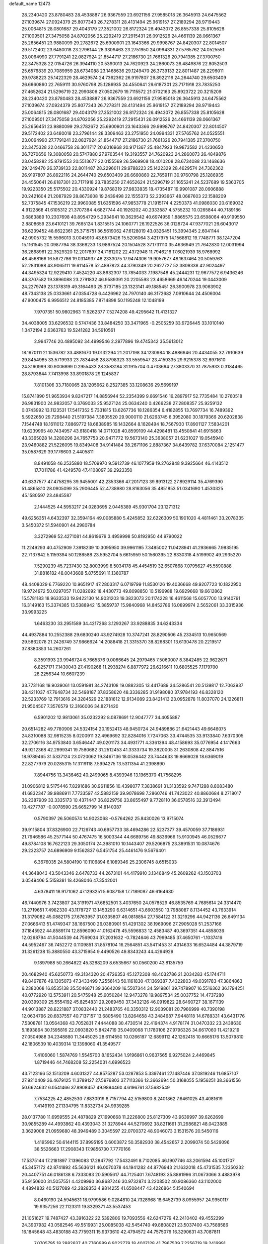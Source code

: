 default_name                                                                    
12473
  28.2340420  23.8780483  28.4538887  26.9367559  23.6921156  27.9585018
  26.3645913  24.6475562  27.1039674  27.0924379  25.8077343  26.7278311
  28.4131494  25.9619157  27.2189294  28.9719443  25.0064815  28.0801687
  29.4043179  27.3521002  26.8172324  26.4943072  26.8557338  25.8105628
  27.1009501  27.3475058  24.8702056  25.2292419  27.2915431  26.0912526
  24.4661139  28.0661367  25.2656451  23.9880099  29.2782672  25.6900901
  23.1643366  29.9998767  24.8420307  22.8014507  29.5172402  23.6480018
  23.2796144  28.3309463  23.2751950  24.0994331  27.5765762  24.0525551
  23.0064990  27.7791241  22.0827924  21.8544717  27.2186730  21.7661326
  20.7941385  27.3700750  22.3475328  22.0154726  26.3944110  20.5390013
  24.7620923  24.2860073  26.4849876  22.8052503  25.6576839  20.7089959
  28.6734088  23.1468636  29.1249470  26.3739133  22.8011487  28.2296011
  29.9788223  25.1422329  28.4629574  24.7362362  26.9197807  26.8922116
  24.2644740  29.6503409  26.6660860  22.7659111  30.9760798  25.1286935
  24.4550641  26.6187301  23.7171918  23.7835250  27.4652624  21.5296719
  22.2990806  27.0502679  19.7115572  21.0702163  25.8923722  20.3215209
  28.2340420  23.8780483  28.4538887  26.9367559  23.6921156  27.9585018
  26.3645913  24.6475562  27.1039674  27.0924379  25.8077343  26.7278311
  28.4131494  25.9619157  27.2189294  28.9719443  25.0064815  28.0801687
  29.4043179  27.3521002  26.8172324  26.4943072  26.8557338  25.8105628
  27.1009501  27.3475058  24.8702056  25.2292419  27.2915431  26.0912526
  24.4661139  28.0661367  25.2656451  23.9880099  29.2782672  25.6900901
  23.1643366  29.9998767  24.8420307  22.8014507  29.5172402  23.6480018
  23.2796144  28.3309463  23.2751950  24.0994331  27.5765762  24.0525551
  23.0064990  27.7791241  22.0827924  21.8544717  27.2186730  21.7661326
  20.7941385  27.3700750  22.3475328  22.0466758  26.3011717  20.6016968
  20.9171367  25.4847923  19.9873582  21.4230650  26.7270656  19.3080058
  20.5747880  27.9763544  19.3193557  24.7620923  24.2860073  26.4849876
  23.0458282  25.8791553  20.5513677  22.0155569  26.5969908  18.4010208
  28.6734088  23.1468636  29.1249470  26.3739133  22.8011487  28.2296011
  29.9788223  25.1422329  28.4629574  24.7362362  26.9197807  26.8922116
  24.2644740  29.6503409  26.6660860  22.7659111  30.9760798  25.1286935
  24.4550641  26.6187301  23.7171918  23.7835250  27.4652624  21.5296719
  21.1655241  24.5237689  19.5363705  19.9223350  25.5175502  20.4330924
  19.8768319  27.9833835  18.4735487  19.9901087  28.0606888  20.2421604
  21.2087929  28.8673608  19.2439498  22.1555373  52.2393667  48.0687603
  22.1588209  52.7375845  47.1536219  22.9960085  51.6351596  47.9853778
  21.1915174   4.2250373  41.0986030  20.6169032   4.9122868  41.6105312
  21.3707384   4.6827744  40.1926202  40.2333587   4.5755232  10.0265844
  40.7189186   3.6863889  10.2307698  40.8954729   5.2934941  10.3629542
  40.6974959   1.8865575  23.6598064  40.9199550   2.8808659  23.6410121
  39.7665124   1.8315515  24.1060771  26.1922526  36.0128724  47.9377021
  26.6043017  36.6239452  48.6622361  25.3715751  36.5619062  47.6128019
  43.0326451  15.3994345   2.6041144  42.0905732  15.5596013   3.0045910
  43.6573426  15.5206064   3.4217975  14.1568812  19.7748771  38.1247204
  15.1161545  20.0987794  38.3368233  13.9897524  20.1504528  37.1731110
  35.4636949  21.7642830  12.0031994  36.2868961  22.3529320  12.2017897
  34.7181202  22.4372948  11.7946216  17.6021939  18.9768992  48.4568166
  16.5872786  19.0314937  48.2333075  17.9474306  19.9057677  48.1637464
  20.5059763  52.2831088  43.9065111  19.6114578  52.4897823  44.3790349
  20.2627727  52.3809338  42.9024497  44.3495324  12.9229410   7.4524220
  43.8632307  13.7854033   7.1987548  45.2444231  12.9677572   6.9436246
  46.3707582  19.3896088  23.2791832  46.9589391  20.2205593  23.4658669
  46.1470244  19.0443009  24.2279749  23.1378319  49.3164493  25.3737185
  23.1323141  49.1885451  26.3900978  23.9063902  48.7343138  25.0333661
  47.0354728   6.4426962  24.7970140  46.3172682   7.0910644  24.4506004
  47.9000475   6.9956512  24.8185385   7.8714898  50.1195248  12.1048199
   7.9707351  50.9802963  11.5262377   7.5274208  49.4295642  11.4131327
  34.4038005  33.6296532   0.5747436  33.8484250  33.3471965  -0.2505259
  33.9726445  33.1010140   1.3472194   2.6363763  19.5241282  34.5910561
   2.9947746  20.4895092  34.4999546   2.2977896  19.4745342  35.5613012
  18.1970111  21.1536782  33.4881670  19.0132294  21.2017198  34.1230984
  18.4886946  20.4434055  32.7910639  29.8454985  33.5719933  23.7834458
  28.8798323  33.5559547  23.4159335  29.9215378  32.6971610  24.3160999
  30.9006899   0.2955433  28.3583184  31.1915704   0.4703694  27.3803370
  31.7875933   0.3184465  28.8793644   7.7413998  33.8901878  29.1245837
   7.8101306  33.7180065  28.1205962   8.2527385  33.1208636  29.5699197
  15.8741890  51.9653934   9.8247217  14.8856944  52.2354399   9.6691546
  16.2897917  52.7735484  10.2760518  26.9831900  24.9832057   0.3769033
  25.9527124  25.0634240   0.4266238  27.2808357  25.9259132   0.0743992
  13.1123531  17.5417352   5.7331815  13.6267736  18.1286354   6.4182855
  13.7697734  16.7489392   5.5922650  29.7298440  21.5197384   7.3805520
  29.9000110  21.6263745   8.3952080  30.1879366  20.6202838   7.1544748
  18.1611012   7.8869772  18.6838985  19.1432664   8.1628494  18.7567930
  17.8901127   7.5834201  19.6239995  40.7434957  43.6180418  14.0711028
  40.8599109  44.4298481  13.4550841  41.6915863  43.3365028  14.3280296
  24.7657753  20.9471772  19.5673140  25.3638057  21.6231027  19.0545940
  23.9460882  21.5226095  19.8349408  34.9141484  38.2671106   2.8887367
  34.6439782  37.6370084   2.1251477  35.0587629  39.1776603   2.4405811
   8.8491058  46.2535880  18.5709970   9.5912739  46.1077959  19.2762848
   9.3925664  46.4143512  17.7011786  41.4249578  47.4108097  39.2923350
  40.6337577  47.4758295  39.9455001  42.2353366  47.2017123  39.8913122
  27.8929114  35.4769390  51.4865810  28.0905099  35.2906445  52.4738980
  28.8163056  35.4851853  51.0341690   1.4530325  45.1580597  23.4845587
   2.1444525  44.5953217  24.0283695   2.0445389  45.9301704  23.1271312
  49.6256351   4.6432397  32.3594164  49.0085880   5.4245852  32.6226309
  50.1901020   4.4811461  33.2078335   3.5450372  51.5940901  44.2980784
   3.3272969  52.4271081  44.8619679   3.4959998  50.8192950  44.9790022
  11.2249293  40.4752909   7.3918239  10.3095950  39.9961195   7.3485002
  11.0428941  41.2936665   7.9835195  22.7137842   5.1159394  50.1286588
  23.5952704   5.6615959  50.1560395  22.8330318   4.5199902  49.2935220
   7.5290239  45.7237430  32.8003999   8.5034178  45.4454519  32.6507668
   7.0795627  45.5590888  31.8816182  48.0043688   5.8755691  11.1360787
  48.4408029   6.7769220  10.9651917  47.2803317   6.0719799  11.8530126
  19.4036668  49.9207723  10.1822950  19.9724972  50.0297057  11.0282692
  18.4430773  49.8098850  10.5196988  19.6929668  19.6612862  15.5781183
  18.9633533  19.9422130  14.9031203  19.3823073  20.1174228  16.4611568
  15.6057700  13.9140791  16.3149163  15.3374385  13.5388942  15.3859737
  15.9840968  14.8452786  16.0899974   2.5652061  33.3315936  33.9993225
   1.6463230  33.2951589  34.4217268   3.1293267  33.9288835  34.6243334
  44.4937884  10.2552388  29.6830240  43.9274928  10.3747241  28.8290506
  45.2334513  10.9650569  29.5862078  21.2426749  37.9866624  14.2088418
  21.3315370  38.8268301  13.6130478  20.2219517  37.8380853  14.2607261
   8.3591993  23.9946724   6.7665376   9.0066645  24.2979465   7.5060007
   8.3842485  22.9622671   6.8257171   7.1430043  27.4190268  11.2938274
   6.8877972  26.6216611  10.6805525   7.1179700  28.2256344  10.6607239
  33.7731168  19.9039061  13.0591981  34.2743108  19.0882305  13.4417689
  34.5286541  20.5139817  12.7063937  38.4211037  47.7648734  32.5498187
  37.8358620  48.3336285  31.9198080  37.9784193  46.8328120  32.5233769
  12.7913616  24.3284529  22.1881612  12.9134089  23.8421413  23.0952878
  11.8037070  24.1226811  21.9504507   7.3576579  12.3166006  34.8271420
   6.5901202  12.9813061  35.0232292   8.0878691  12.9047777  34.4055887
  20.6514282  49.7780906  24.5324154  20.1952413  48.9450724  24.9489886
  21.6421443  49.6646075  24.8310088  32.9815235   8.0200911  32.4969692
  32.8284016   7.7247063  33.4744535  33.9133840   7.6370305  32.2706116
  34.9753840   3.6546447  49.0201173  34.4931771   4.3361394  48.4158693
  35.0776954   4.1417663  49.9212368  42.2999341  19.7580682  31.2512453
  41.3333734  19.3820005  31.2630808  42.8847516  18.9789465  31.5337124
  23.0720062  19.3467136  18.0536442  23.7444633  19.8669028  18.6369019
  22.8277979  20.0285315  17.3119118   7.5994275  13.5311354  41.2398890
   7.8944756  13.3436462  40.2499065   8.4393946  13.1965370  41.7568295
  31.0906812   9.5175446   7.8291686  30.9611856  10.4398077   7.3838691
  31.3133592   9.7471288   8.8083480  41.6832347  39.9886911   7.7733597
  42.5882159  39.9078698   7.2860746  41.7423022  40.8860684   8.2718017
  36.2387909  33.3335173  10.4371447  36.8229756  33.8655497   9.7728110
  36.6578516  32.3913494  10.4277787  -0.0078590  25.6652799  14.8140387
   0.5790397  26.5060574  14.9023068  -0.5764262  25.8430026  13.9715074
  39.9115804  37.8326900  22.7126743  40.6957733  38.4694286  22.5237377
  39.4570059  37.7186931  21.7946586  45.2577144  50.4767475  16.5003344
  44.6689756  49.8836966  15.9100945  46.0526677  49.8784108  16.7622123
  29.3050174  24.3981010  10.1443407  29.5206875  23.3891531  10.0874676
  29.2323757  24.6896909   9.1562837   6.5451754  25.4461476   9.5676401
   6.3676035  24.5804190  10.1106894   6.1089346  25.2306745   8.6515033
  44.3648043  43.5043346   2.6478733  44.2673101  44.4179910   3.1346849
  45.2609262  43.1503703   3.0549406   5.5158381  18.4268046  47.3542001
   4.6378411  18.9171062  47.1293251   5.6087158  17.7189087  46.6164630
  46.7440976   3.7423807  24.3191971  47.6852501   3.4037650  24.0578529
  46.8535769   4.7685614  24.3314470  13.2719651   7.4982330  43.1178727
  13.1453290   6.6314651  43.6603550  13.7988087   8.1134452  43.7633914
  31.3179082  45.0882175  27.6763957  31.0335807  46.0818854  27.7584122
  31.3219296  44.9421136  26.6491134  27.0666413  51.4749347  38.1667500
  26.0380901  51.4291302  38.1969096  27.2905028  51.2537166  37.1845922
  44.8589174  12.8596090  41.0162478  45.5596833  12.4583487  40.3697351
  44.4858036  12.0268794  41.5044539  44.7569034  37.2031632  -0.7824646
  43.7999485  37.4650761  -1.1037416  44.5952467  36.7452272   0.1109851
  31.8578104  16.2564851  43.5411453  31.4314633  16.6524484  44.3879719
  31.3261238  15.3880550  43.3715954   9.4490526  49.8343243  44.4294929
   9.1897988  50.2664822  45.3288209   8.6535667  50.0560200  43.8135759
  20.4682940  45.6250773  49.3134320  20.4726353  45.1272308  48.4032786
  21.2034283  45.1744711  49.8497876  49.1305073  47.3433499   7.2556143
  50.1161830  47.1369387   7.4322803  49.0391783  47.3864863   6.2380068
  16.8535138  35.5046871  39.3664209  16.5507344  34.5919861  39.7478907
  16.5516362  36.1794251  40.0772920  13.5753911  20.5475948  25.6050284
  12.9473278  19.9897534  25.0037752  14.4737280  20.0399309  25.5554192
  45.8254831  29.2089450  37.3432126  46.0919822  28.6490727  38.1671139
  44.9013887  28.8221887  37.0832440  21.2483765  40.3350312  12.9039081
  20.7966999  40.7390198  12.0634796  20.6837557  40.7137157  13.6805490
  13.8264658  43.2484687   7.9448118  14.6788331  43.6431776   7.5308781
  13.0564368  43.7052831   7.4444088  30.4730514  22.4194374   4.9178174
  31.0470332  23.2438630   5.1893864  30.1595816  22.0603820   5.8424719
  35.0409068  11.1780106  27.9796326  34.6617060  11.4219219  27.0504988
  34.2348880  11.3445025  28.6114550  10.0266187  12.6899112  42.1262418
  10.6665176  13.5079810  42.1806539  10.4039314  12.1398060  41.3549577
   7.4106060   1.5874769   1.5545700   8.1652434   1.9196861   0.9637565
   6.9275024   2.4469845   1.8719446  44.7468208  52.2254031   4.6996523
  43.7123166  52.1513209   4.6031327  44.8575287  53.0287853   5.3397461
  27.1487446  37.0819246  11.6857107  27.9210409  36.4679125  11.3789127
  27.5976803  37.7113366  12.3662694  50.3168055   5.1956251  38.3661556
  50.6624632   6.0541466  37.8908457  49.9894460   4.6196761  37.5682549
   7.7534225  42.4852530   7.8830919   8.7157794  42.5159800   8.2401862
   7.6461025  43.4081619   7.4149193  27.1334795  11.8332734  24.9939285
  28.0137780  11.6959555  24.4878829  27.1990668  11.2226800  25.8127309
  43.9639997  39.6262699  30.9855289  44.4993862  40.4393043  31.3278944
  44.5270692  38.8211661  31.2986821  48.0423885   3.3629008  21.0959680
  48.3949489   3.3045597  22.0700372  48.9046073   3.1531576  20.5450116
   1.4195962  50.6144115  37.8995195   0.6003872  50.3582930  38.4542657
   2.2099074  50.5426096  38.5526663  17.2908343  17.9856730   7.7770166
  17.5375144  17.2181897   7.1396083  17.2847792  17.5432491   8.7102085
  46.1907746  43.2061594  45.1001707  45.3457172  42.8741892  45.5636121
  46.0070378  44.1941282  44.8776943  21.1632018  45.4731535   7.2350232
  20.4407751  46.0186138   6.7333083  20.5905617  44.7125401   7.6748193
  35.8891996  31.0673066   3.4883978  35.9150600  31.5057551   4.4209990
  36.8687246  30.9732874   3.2208502  40.9086360  43.1102000   4.4894832
  40.5127089  42.2828353   4.9814255  41.6508447  43.4226864   5.1540694
   8.0460190  24.5945631  18.9799586   9.0284810  24.7328968  18.6452739
   8.0955957  24.9950117  19.9357256  22.1123311  19.8329371  43.5537453
  21.1051627  19.7487427  43.3916322  22.5392806  19.7093556  42.6247279
  42.2410402  49.4552299  24.3907982  43.0582546  49.5519931  25.0085038
  42.5454740  49.8808021  23.5037400  43.7588586  16.1845648  43.4830188
  43.7759311  15.9373610  42.4794572  44.7575076  16.3290631  43.7087811
   7.0705795  18.2882637  40.7760989   6.9022779  18.4007128  41.7967539
   7.2256719  19.2416991  40.4441030  19.3030799  32.4874252  14.5381504
  19.1701191  33.5080380  14.6239085  20.2231608  32.3249480  14.9864998
  47.3565528  47.4758933  19.4551402  46.8278948  47.4130185  20.3413891
  46.9921877  46.6799863  18.9066522  32.7783115   3.8923458  27.7485539
  33.2527968   2.9792607  27.8119360  33.4115327   4.4507178  27.1597649
  10.7601776   3.6785653  38.1212296  11.3421142   4.3194774  37.5472520
   9.8059773   3.8377905  37.7414977  41.6421670  12.5733413  30.6030596
  41.4738402  11.7329958  31.1815818  42.6483961  12.7433731  30.7008220
  44.2361730   1.3670618  14.3017494  44.0912538   1.8297514  15.2226837
  45.1890446   0.9561670  14.4231617  12.9414254  43.7362953  28.3050323
  12.1723176  44.4318632  28.3476750  13.6896401  44.1990866  28.8591313
  49.5082506   7.7171651  24.8972456  49.5722905   8.4112379  24.1293840
  50.2329307   8.0433093  25.5624447   9.6364096  14.5659076   9.7986176
   8.6933588  14.8759260   9.5013225   9.7084192  14.9417253  10.7596830
  34.8907131  52.8678709  40.6859417  34.0162744  53.0139089  41.2304611
  34.5318555  52.7963583  39.7134033  23.8903718  16.4562393  45.1022079
  24.8994148  16.3113413  44.9280133  23.8135421  17.4346368  45.3744858
  45.8404494  12.8169454  13.6576344  45.9117787  12.1995931  12.8361967
  44.9009188  13.2339480  13.5709564  22.1071056  32.1467036   2.8924990
  21.8860408  32.9487909   3.5111033  22.6005441  31.4925193   3.5217407
  27.4754646   2.0907943   9.9455396  28.2504010   1.9140099   9.2667057
  26.7219539   2.4180968   9.3009257  22.2264671  25.0740991  36.3042708
  21.2708216  25.4551177  36.2087480  22.2600187  24.3213541  35.5965579
   3.1566096  26.2603340  13.8462241   3.7893536  26.9271797  13.3817081
   2.6625397  26.8296507  14.5451765  27.1825409  11.7010821  18.2101071
  27.1297062  12.4979235  17.5502115  26.4401644  11.0652126  17.8800486
  15.1842781  32.7331480  16.5887364  16.0695611  32.2307866  16.4089251
  14.4679902  31.9891252  16.5043392  33.8586334  32.9770984  44.7746957
  32.8673233  32.8090972  44.5329158  33.9205779  34.0072622  44.8288636
   6.9966934   0.9342234  13.0649849   6.7434970   1.8742070  13.4044576
   6.7248467   0.9352065  12.0819115   3.4668609  44.1043529  27.5079736
   3.4049619  44.9063072  28.1568407   2.5256399  43.6771470  27.5818369
  34.2000925  14.7647093  43.4250235  33.4561763  15.4564490  43.5927102
  33.9714258  13.9912795  44.0701276  22.0419192  10.4527062  30.0935071
  22.5187120  11.3138461  30.4313528  21.3662595  10.2666158  30.8602212
  40.0174957  32.3267277  27.3103374  39.6661903  32.1494730  28.2610355
  39.5875207  33.2244717  27.0443164  24.3277187  33.6172184  20.5846528
  23.7071444  34.2467484  20.0427610  24.4328459  32.7949933  19.9665042
  15.9913393  47.1236378  46.3600315  16.9317491  47.4885672  46.5657169
  15.3631512  47.8360830  46.7685547  37.5812567   5.0271039  34.7209065
  38.2106497   4.7582487  33.9388626  37.9269537   4.4824903  35.5134690
  46.8426630   3.2531655  39.4730835  46.9692440   3.7754724  38.5849639
  45.8210064   3.0433963  39.4537790  21.3757509  43.8134386  28.6070905
  20.6473105  44.4869845  28.8590649  22.1142968  43.9539455  29.3127776
  42.9056395  51.6589131  40.4187201  43.1556914  52.6117597  40.6871596
  42.2550280  51.3468625  41.1506433  36.5058588  16.5712523  19.0814643
  37.3918616  16.2964688  19.5428669  36.3188553  15.7747130  18.4465790
  16.2514020  14.3638112  27.1930346  16.0891326  13.6610358  26.4510350
  17.2196235  14.1711826  27.4963962  29.8886560   4.6584614  11.4543006
  29.3754373   5.4619934  11.8421105  29.3924833   3.8407259  11.8450014
  24.8874273  31.4975984  19.0014455  24.4664766  30.8722374  18.3052057
  25.5990735  32.0293648  18.4812795  42.1201367   8.3971850   8.7476524
  42.8193001   7.6872268   8.4673023  42.4456351   9.2492207   8.2587229
  10.2741145  22.7449477  28.7496544  10.7450987  22.0274634  29.3180924
   9.5009680  22.2293313  28.2937570   4.9217961  21.2859992  42.1789135
   5.6049628  21.2104900  42.9490065   4.1659087  21.8642582  42.5746095
  38.1091881  -0.8406344  16.4986463  37.8433326   0.0727322  16.8926027
  39.0480535  -0.6886868  16.1084889  36.7002192  27.6508181  16.3763065
  37.4718801  28.3288275  16.5241832  36.4959082  27.7611733  15.3657558
   6.7414887   3.2605811  17.9585353   7.2780138   2.3975039  17.7950234
   6.0330640   3.2651894  17.2150347  38.3337823  20.1471470  38.0221813
  38.6629800  19.3026437  37.5489711  38.2854813  20.8635553  37.2902512
   1.1822218  14.6111874  33.6306507   1.8081252  15.3067562  33.1766153
   1.4969485  14.6659429  34.6295414  43.7144304   8.2035594  21.4611186
  44.4048049   7.7408195  20.8390868  42.8179578   7.7966297  21.1538107
  13.6085077  21.4706599  28.1704333  13.5679280  21.1386040  27.1932465
  12.6867861  21.2626719  28.5523312   6.8876483  21.1693369  44.0667874
   7.2977355  20.8514140  44.9567392   7.4518403  21.9877117  43.8076484
  19.1501503  31.2305128  22.1381213  18.5364685  30.6219508  21.5677366
  19.4195743  30.6139402  22.9250654   8.9846174  40.5243078  26.7595284
   8.9859343  40.3854752  27.7962851   7.9917368  40.3751903  26.5193142
  45.5205964  48.8861682   2.4016618  46.4263199  48.4379404   2.2128392
  45.3463240  49.4745343   1.5834966  26.9435988  25.4613317  15.3245596
  27.1250087  24.5515887  14.8608218  27.6425632  26.0834348  14.8906251
   6.9920820  40.1378685   8.9506658   7.7141743  39.5928810   8.4351324
   7.1837279  41.1052908   8.6201370  42.2199325   4.1756912  23.0135394
  42.1633444   4.2785666  21.9817331  43.1042874   3.6551270  23.1400626
  36.2196921  42.0135461   4.4763373  35.4302483  42.4052232   5.0132852
  36.8478883  41.6496826   5.2063210  28.5442464   8.9810384  22.4323899
  28.3242561   8.5303371  21.5257702  29.1261169   8.2988374  22.9152423
  29.6825636  39.4577252  33.7543682  28.8543841  38.8393266  33.8437959
  29.2670278  40.3340064  33.3920333  28.6507222  43.8869758   5.4799667
  29.6305662  44.1052858   5.2351068  28.2685699  44.7704728   5.8115168
  42.1916786  39.4592549  22.2020541  42.2656150  39.8506493  23.1601936
  42.8969068  39.9945936  21.6719765  11.4322447  17.4095169  25.8976299
  11.6766873  18.0864287  25.1529431  10.9374963  16.6635704  25.3915434
  39.5195617   4.2192331   3.3248210  39.3754392   5.2280697   3.1870549
  38.6080834   3.8723971   3.6554642  43.9656825   8.1059862  42.8692004
  44.6088094   7.3211220  42.6972866  43.1579258   7.6754303  43.3333115
  12.4650273   5.7293226  23.7796603  13.4955353   5.5878509  23.7339273
  12.2515470   6.1324074  22.8538043  26.5841107  11.3089445   8.4485939
  26.8970072  10.5839628   9.1330081  27.4449706  11.6038935   7.9973295
  37.1926751  11.4563077   4.2389098  37.3640523  11.1153173   3.2789939
  37.3489124  10.6240188   4.8283410  38.4373505  30.7207536  14.0305119
  38.5555833  30.2046272  14.9271794  37.6251422  31.3293428  14.2366217
  47.7383541  21.5597181   2.8192390  46.7507988  21.7102246   2.5119856
  48.1392849  22.4909377   2.8151458   3.2093598  32.9364833  39.0940388
   4.1138100  33.2127237  38.6652637   3.4782444  32.1095613  39.6617014
  17.7966866  27.8605404   7.8426154  17.6687282  26.9472698   7.3896455
  17.9729446  28.5111274   7.0626445  50.6928057  44.2692260   3.6343093
  50.6302232  44.4668599   2.6165045  51.3356767  43.4520906   3.6563754
   2.8304537  35.1964071  31.9846393   3.2947037  35.9809348  32.4478899
   2.7717368  34.4611530  32.6946198  22.2379966  47.6118681  35.6029636
  22.9528799  47.9000214  36.3014846  22.4010422  48.2823588  34.8307601
  41.5288780  32.3242829  20.9809366  42.1067782  32.6285015  21.7635358
  41.3534643  33.1626115  20.4214740  46.4233891  -0.1086861  44.6203188
  46.7419239   0.8682433  44.5082103  45.3987562  -0.0357229  44.5056236
  28.0574174  45.2387106  12.3392020  28.3323121  45.9644121  11.6736627
  28.8082856  45.2018177  13.0324935  39.3938350  11.3563059  29.2279237
  40.0900048  11.9126800  29.7169725  38.4980815  11.8279331  29.3865537
  32.9964569  50.3936544  21.9459453  32.0387288  50.7037249  21.7186160
  32.8258726  49.6201435  22.6201425  18.0653638  53.0464520  44.9196365
  18.2151886  53.9381721  44.4052959  17.0826442  53.1691056  45.2562464
   7.1518449  21.9213919   1.9167202   7.7831240  22.7094128   1.8732735
   6.8471951  21.8560398   2.8918212  48.8027312  38.8706595  36.0021155
  48.2662992  39.7275416  36.1037413  49.7866268  39.1625652  36.1196487
  33.1367041  16.2068980   2.1127992  32.5410670  16.8251639   1.5357661
  32.4450256  15.7213004   2.7187698  43.6278072  48.7263630  10.9229027
  44.5778429  48.3193683  10.9849269  43.7299504  49.4570930  10.1967553
   0.2542109  13.6350471  29.2163957   0.1955416  14.6619130  29.3139300
  -0.5807450  13.4042218  28.6505351  24.1557162  26.6648972  37.3068254
  23.5924617  27.1787149  38.0119655  23.4330367  26.0918902  36.8259368
  12.3760234  34.6456845  30.2768647  13.0716342  34.0004654  30.6775783
  12.8392749  35.5707909  30.3344048  41.3609660  42.8266352  46.8014680
  41.5413941  43.8302234  46.5963514  42.2956047  42.4033933  46.6612443
  21.5362389  25.1886131  47.8931774  22.1426237  24.6063165  48.5071517
  20.6226612  25.1435199  48.3989602  30.2568051   8.2653740  42.7700677
  30.9390613   8.7135504  42.1405078  29.4075288   8.8486895  42.6552278
  34.2771854  27.5216223  22.1287978  35.1437731  28.0589562  21.9506235
  34.5901543  26.7578321  22.7448690  23.1784883  17.5892530  23.9412327
  23.2440978  16.6022637  24.2457558  23.3425766  18.1120571  24.8334684
  41.6173029  19.3743349  36.4733406  42.5333733  18.9150268  36.6084633
  41.7565655  20.2968262  36.9322576  42.6053013  10.3703535  39.8839048
  43.3694875  10.4984283  39.1999561  43.0986835  10.4081856  40.7941238
  34.3520303  21.0759420  15.9846526  35.2403047  20.5553331  16.0929936
  33.8456658  20.5607425  15.2661729   1.1505382  33.9261650  14.3474294
   0.5154859  33.1353573  14.5187727   1.4797699  34.1814246  15.2909389
   0.7456515  19.6859393  43.6518130   1.4908343  19.6491517  42.9421300
   1.0932374  20.3595692  44.3450418  17.1292804  17.2065283  10.3882008
  17.0131668  18.1748361  10.7242557  17.8671222  16.8240680  11.0042100
  15.9317194  17.0078703  35.7685881  15.9005156  17.2903866  34.7755953
  16.3154765  16.0471932  35.7327141  43.5031212  15.0961140  47.4243858
  44.5022705  15.1455177  47.1143459  43.0451330  14.7148830  46.5729526
  19.2832100   9.9283731  41.2367079  19.9802674  10.0436014  41.9925936
  18.7489902   9.0947523  41.5452823  38.9783677  51.6041914  41.1636045
  38.0574602  51.1384033  41.1433459  39.1497741  51.8232207  40.1628087
  22.2289553  29.4995168  48.5957616  21.2960911  29.1221961  48.8355928
  22.0334053  30.0350366  47.7264411   8.3943992  23.9644675  46.3469336
   9.1229376  24.3214012  46.9888023   8.8979344  23.2159070  45.8272159
  11.9755917   7.1781471  21.4388872  11.5763915   7.7346795  22.2205298
  11.3028395   7.3619560  20.6736576  24.4339943  21.1775361  49.5544718
  23.8740755  22.0307214  49.4301375  25.1866939  21.4683397  50.1952983
  10.0389844  21.5265863  36.1592925  10.1489386  21.5380312  37.1852532
   9.0469606  21.7825441  36.0202362   7.7894138  36.5478497  29.4364408
   7.8055996  35.5189551  29.3074816   6.7803531  36.7490572  29.5517590
  34.9267385  47.1680583  32.3343655  35.7540848  46.5569863  32.2331824
  34.2737734  46.5820437  32.8866895  25.3152448  34.4911212   9.5850208
  25.6982468  33.5621579   9.7911967  25.9658623  34.8741677   8.8761500
  36.9336424  25.1559983  17.6416621  36.0766197  25.0421185  18.2044377
  36.8861978  26.1283589  17.3072945  46.7718039  50.6675210  39.4067489
  46.3127516  51.2435432  38.6757320  47.2025628  51.3436157  40.0298380
   3.8234865  10.9340881  30.2093902   3.1326250  11.2220435  29.5082870
   4.6891382  11.4152668  29.9298053   6.0046225  29.1933351   2.0040394
   5.0386879  29.0558636   2.3450062   5.9383053  30.0885996   1.4856384
  34.0855539  35.6906264  44.8692848  33.5314146  36.2449594  44.2206353
  33.9620403  36.1642263  45.7813165  25.4766646  13.7025501  24.0366770
  26.1814187  14.3067416  23.5758472  26.0746089  13.0211954  24.5526531
   2.3127297  44.8245171   9.7130336   2.5786204  43.8476994   9.8811694
   2.4455467  45.2788887  10.6284182  14.5545168  46.3960060  24.9648674
  15.0578592  46.9291930  25.6918729  14.4934297  45.4448298  25.3702053
  28.0766028  35.7763877  33.4900606  27.7337178  36.7500206  33.5047387
  27.4024883  35.2704139  34.0795555  33.4758066  45.4921423  33.8538383
  34.2689480  44.8745145  34.0930200  32.9535357  45.5743089  34.7382932
  40.4610236  52.1061746  12.6650931  40.3578968  52.4692687  11.7018227
  41.2392469  51.4372756  12.5916948  44.9927100  29.0048749  32.1222656
  44.6599921  28.1446174  32.6198534  45.2946424  28.6062761  31.2099519
  17.3788610  37.4190108  43.3517510  17.1923125  36.6309831  43.9696635
  16.7653379  37.2944771  42.5425415  44.4995172   0.8674925  18.8728920
  45.0301763   1.1242545  19.7197378  45.1780027   0.3140844  18.3224338
  27.5724683  30.9201355   7.0738688  27.0934336  30.0184742   7.1865235
  28.5635005  30.7092548   7.1636215  30.2920722  36.2078070  50.2577374
  30.8553957  36.3202929  51.1128796  30.1897083  37.1598442  49.8881596
  14.5535887  35.0627202  15.4319170  14.7741730  34.1581112  15.8926820
  14.7726008  35.7524442  16.1738738  45.5099799  19.8028527  11.0429271
  45.1724534  19.0081706  11.6184439  46.4872201  19.5412316  10.8388870
  14.8848526  38.1317924  36.4088606  15.3594293  38.3306012  35.5044143
  13.9050915  37.9651201  36.1143902  40.7498665  11.8959120  11.0695025
  40.6074344  12.7891238  10.6021962  40.4851709  11.1821645  10.3808621
   8.4948267  48.9436994  22.0283089   8.0323251  49.3466539  21.1914769
   7.8383873  49.1995842  22.7876573  18.5167425  21.5121513  47.7825622
  18.0528151  22.1850511  47.1487202  19.4108487  21.3159920  47.2966497
  15.4626560   1.4608529  25.3887296  15.9137821   0.6983049  24.8540610
  15.9636787   1.4443778  26.2918935   5.5323901   3.9054882  45.8050297
   6.4852910   4.1619281  45.5283209   5.4860133   4.1002669  46.8108634
  33.3573755  42.5382379   8.3183441  33.6518852  41.5381138   8.3084334
  33.8346856  42.9117933   7.4748114  38.1983367  43.9062681  23.9304673
  38.9598030  43.3768799  24.3831219  38.2293798  43.5806670  22.9521897
  47.6740558  32.7266530  38.6486501  48.6186922  32.4259258  38.9177621
  47.5812809  33.6590404  39.0937292  23.7173754  49.2904049  12.0966621
  23.7047930  48.3336531  11.7114585  24.2968419  49.2064865  12.9473047
  27.3827772  11.7763715   0.3866045  27.2490566  12.2624302   1.2674137
  27.4546163  10.7784338   0.6455554  37.0828197  48.8325773  17.2796832
  37.6917969  48.0079678  17.4198393  36.1864195  48.5393070  17.7048567
  33.6399140   3.6434370  44.9232416  32.9032700   3.9287577  44.2535514
  33.5424304   4.2978214  45.7034458   0.8895478  10.4825932  31.8172233
   0.7116106  10.7308614  32.8019232   1.4633029  11.2736155  31.4795101
  43.0974382  29.6873067  28.6154573  42.2762558  29.9025873  29.2204392
  43.1612120  28.6530985  28.7181233  44.7783425  38.3877146  35.4564335
  44.0920862  37.8210918  34.9357211  45.6867983  38.0455572  35.0906432
  27.6578311  30.0004455  24.9741852  26.9975917  30.4585633  24.3182326
  27.5321384  28.9964670  24.7654265  15.9716392  49.2088484   6.1737256
  16.6013647  49.3472056   5.3669945  15.1357014  49.7733218   5.9062499
  46.9439887  44.9770917  11.4343719  47.8149539  44.4397075  11.5798073
  46.3998334  44.7654222  12.2917332   4.9606157  14.9150095   7.9230147
   5.1768802  15.3832794   7.0259192   5.7991620  15.1251579   8.4978596
   3.5043522  28.4540796  18.9046681   4.4059785  28.7512187  18.4847901
   2.9602995  29.3310026  18.9355952   8.2469388  15.7475713  22.3803390
   8.6229873  16.3193700  21.6006440   7.8899636  14.9115899  21.9189622
   1.2063709   1.1452249  22.8182704   1.9044608   0.9813150  23.5765551
   1.7962136   1.5016389  22.0484071  21.0075794   2.2814972  31.8855786
  21.0606340   2.6910250  32.8401380  20.0672736   2.5950100  31.5656758
  28.1395460  38.8987147  13.4971818  27.8866952  38.3171103  14.3244790
  27.3629704  39.5838984  13.4652487   4.3653863  35.6012728  50.1767265
   3.7147472  35.3307162  49.4190616   5.2740309  35.6816708  49.6904724
  43.6350320  16.6707984  34.8272728  44.0033516  17.2054545  34.0217369
  43.7178430  17.3463101  35.6090105  16.6362932  47.8314401  17.7353061
  17.2422113  48.0208666  16.9097741  15.9797879  48.6327309  17.7121087
  15.5802864  11.2238336  34.3174482  14.6940776  11.5286040  34.7358419
  15.7275182  10.2753287  34.6614819  40.6143186  46.0347830  12.6088876
  39.6057367  45.9082331  12.4124372  40.6408446  46.9162358  13.1457230
  26.3506696  45.6470774   3.1172906  26.1101933  44.6458051   3.1061127
  25.5298146  46.0946821   2.6628409  22.9003046  28.7903023  42.6485086
  22.2515219  28.0003991  42.4991522  22.8171681  29.3334647  41.7690460
  46.5967256  25.0721493   7.8204300  45.6102522  25.0487485   8.1269893
  46.9497849  24.1362601   8.0775964  40.8474666  42.6573526  42.5684223
  41.5522416  43.0775763  43.1940926  40.0849281  42.3797906  43.1978348
  28.2639628   4.2015887  18.2231560  28.5905247   3.3263192  17.7647557
  28.4130751   4.9129500  17.4957627  11.0285557  21.4367554  20.3539763
  10.7173092  22.2649684  20.8958397  11.4969215  21.8701639  19.5355324
  37.0470590  45.3848965  32.4739885  37.5632570  44.6221754  32.0044726
  36.5192522  44.8777033  33.2104863  43.1912424  27.0213573  29.2148940
  43.4294565  26.3397379  28.4705452  42.4968725  26.5147200  29.7855329
  25.3966082   1.4288183  34.2973063  26.3376422   1.6320499  34.6720917
  25.5336063   1.3947718  33.2811659  26.9930066  39.2677104   4.1936664
  27.7699154  38.6487100   3.8842262  27.3915139  40.2118143   4.0927794
  43.7632065  41.0265900  20.5647238  43.8452237  40.6517088  19.6045610
  43.4099472  41.9786932  20.4346189  22.3275133  12.3043861  43.9334110
  23.3301797  12.3679424  43.7046091  21.8679895  12.8408428  43.1798253
  18.8835699   2.3841714  20.2524214  19.6540377   1.6951569  20.2445312
  18.3812546   2.1597785  21.1315860  13.6513766  12.8847383  42.5127598
  12.9975956  13.6633604  42.3617535  14.5807711  13.2975231  42.3467063
  32.3166483  45.3784502  16.5334032  32.1912790  44.4395972  16.1166226
  32.2047510  46.0083045  15.7180823  10.3533536  36.9318469   8.2914390
  10.2019199  35.9619376   8.0035425  11.3210537  37.1474641   8.0420230
  40.3949645  10.2839652  13.1468121  39.3668302  10.3240811  13.1621795
  40.6374205  10.9407778  12.3732883  39.6456203  27.1897027  28.0289905
  39.5261396  26.3266117  28.5636179  39.9668433  26.8942030  27.1025772
   4.4927129  32.6200507   3.1692904   5.0908481  33.1181158   3.8501453
   3.9876343  31.9378049   3.7542233  11.5621237  32.1081871  26.2387147
  11.8059903  31.2693764  26.8059530  11.9760652  32.8792782  26.7920380
  11.0260009   3.5449976  24.4444510  10.3492449   3.6126562  23.6641148
  11.6061583   4.3949300  24.3139524  43.8068213  25.9597409  39.5870361
  43.8395611  25.7311212  38.5855551  44.1920878  25.1116342  40.0460375
  26.2572042  25.0650848  36.7331226  25.8684613  24.2343580  36.2638043
  25.4286119  25.6583188  36.9054996  38.3509026  42.8817569  21.4227527
  37.7076535  42.0842633  21.5462255  39.2848443  42.4214552  21.3856843
  33.2188616   5.6039679  40.9854065  34.0723732   5.0736046  40.7603942
  32.8375530   5.8610313  40.0626257  34.6774442  46.2132191  11.3191809
  35.0332086  45.6947793  12.1403651  33.6689933  46.3260505  11.5293232
  43.6080622  32.5500048   2.4014505  44.5919926  32.8306810   2.3014072
  43.5140382  31.7220996   1.8091214  42.5326805  38.6163837  46.4838643
  42.7073146  37.6094201  46.3049735  43.1119287  39.0774412  45.7586761
  24.7416463  33.9566687  46.9280154  25.2313098  34.7287293  47.4054002
  25.1817614  33.1091361  47.3028711   5.5515981  51.1454993   9.6459954
   6.4412603  51.6032885   9.8763637   4.8654428  51.6201414  10.2534238
  20.5305873  14.8241221  37.1391919  19.7645747  14.1342219  36.9942573
  20.9662413  14.4851792  38.0134767  20.9209617  21.3910904  24.0944106
  21.6110159  20.8461196  23.5464570  20.0211977  21.1171143  23.6577483
  47.9000707  51.5501732  31.7406986  46.9692899  51.3850871  32.1126953
  47.8555859  52.5068009  31.3509446   6.9803069   8.6404319  27.3842860
   6.7749426   8.5233638  28.3943230   7.8870764   8.1526225  27.2780119
  27.8588336  23.2220971   4.5767946  27.9553986  24.0105615   3.9054909
  28.8155556  22.8459716   4.6335183  49.6716509  32.9239505   6.1758441
  50.1398523  32.8385716   5.2526509  49.4761190  31.9295801   6.4068037
   2.4239934   9.4869459  42.8662959   2.9493165  10.2237395  42.3618824
   3.1506851   8.7614261  43.0230423  13.3638033  17.2345933  11.6632234
  13.9262658  16.4141183  11.3777806  13.3553450  17.8037412  10.7902311
  40.4657127  35.2825544  38.9020626  40.5949334  34.3619732  39.3559956
  39.7417076  35.7353987  39.4678467  14.4226961  24.3808030   7.8569006
  14.6528689  25.3096741   7.4804926  15.2854664  23.8332585   7.7182168
  26.4264632   7.2292106  11.0262713  25.4566429   7.2070979  11.3715650
  26.3555909   6.9206229  10.0474168   4.8130991   4.7712895  31.6340246
   5.2879862   4.8116911  30.7164007   3.8114893   4.7816936  31.3781088
  10.9723230  21.4201445  10.3188791  11.2369494  20.7449312  11.0535116
  11.7646500  22.0805153  10.2969461  24.7084513  35.7740858  11.8751864
  25.5922894  36.3032629  11.9857579  24.8657682  35.2647296  10.9835155
  17.0875370  44.5473370  32.9556837  16.1149871  44.8337269  33.1708436
  17.3707401  44.0189543  33.7963937  24.3283374  30.4650088   9.7132376
  24.4789474  29.4516227   9.8771915  23.5255561  30.6690710  10.3507880
  35.3458339   6.8011293  31.8036747  35.4282796   6.5778163  30.8179565
  35.3975299   5.8855084  32.2854387   7.9430370  36.5077343  11.0278383
   7.6363610  36.8194889  11.9635238   8.9373967  36.7687253  10.9985646
   6.1089663  16.7923277  35.9791688   6.8056536  17.5014827  36.2369785
   5.6193642  17.1959591  35.1667871  27.4332994  36.4419717  37.1520316
  27.2439180  36.5334839  38.1439395  26.9266015  37.2322901  36.7140096
  11.9370252  31.6987377  19.9522675  12.5951613  32.2912062  19.4189293
  11.5904671  32.3386841  20.6893194   1.3523172  31.8169746  30.5739346
   0.3911982  31.5171601  30.4106833   1.4446333  32.7237722  30.1119882
  22.7371089  15.6504547  49.8688873  22.1818612  16.3950324  50.3021862
  22.4317238  15.6228274  48.8892651  32.2082238  16.3011771  23.5813388
  31.5445130  15.5313842  23.5015168  33.1206346  15.9064505  23.3522037
  26.0559136  31.2280671  23.1333508  26.1678096  30.7194703  22.2459951
  26.5248514  32.1268111  22.9787928   0.0037168  30.0509262  20.5854944
  -0.8281431  30.5237450  20.1872581   0.7317780  30.2108123  19.8720376
  37.3758218  52.0305307   9.8118138  37.5588437  51.0181969   9.9198382
  36.5897085  52.1958069  10.4635691  38.0102167  24.8382710  39.5703040
  38.7463425  24.2220121  39.9455997  37.1612344  24.2451368  39.5856486
  44.6943089  10.7279655  38.1508124  45.5264516  11.1215846  38.6310803
  45.1118485   9.9887680  37.5528337  48.8224150  16.0161053  20.7098146
  48.2965342  16.8962838  20.8418183  49.8023349  16.3231401  20.6486392
  20.5492305   3.1491932  37.1310679  19.6947506   3.1866505  37.6995600
  21.1036199   2.3907222  37.5204330  35.4803801  25.8688131  48.9342043
  35.9466926  25.8213929  49.8337992  36.1786128  25.5083600  48.2580322
   8.7028901  45.9642322  46.2740153   7.7062776  46.1402610  46.0961154
   9.1798912  46.3692804  45.4571992  19.5632934  37.5627294   7.5379491
  19.9001085  37.3177468   8.4762906  18.5493995  37.4046067   7.5761031
  10.0559340  45.0573864  48.3881292   9.3198945  44.4418655  48.7760370
   9.5766253  45.4821946  47.5644279   3.6468434  26.7653024   7.6486698
   3.9545663  27.2182357   8.5161756   4.4487674  26.1899969   7.3615718
  40.9593215  48.4957022  31.8696860  40.9384537  49.3911794  32.4082430
  40.0207108  48.1013948  32.1045721   2.7472480  16.3859898  32.3165661
   2.2478489  17.2831115  32.1898771   3.2215672  16.2465926  31.4085135
  29.9852293  31.3051428  40.0319086  30.8435197  31.2711925  40.6073857
  29.3824197  30.5875316  40.4462745   8.7100488  11.7912013  21.9656779
   7.8941989  12.1801188  21.4748363   9.2575324  11.3372760  21.2139809
  42.6934787   7.0515788  15.2892219  42.1860158   6.2191106  14.9559160
  42.2678895   7.2520663  16.2057749  18.8731691  13.7433930  27.8066444
  18.8774254  12.7025997  27.8671986  19.6673952  14.0117405  28.4038675
  28.3974493  22.2226666  16.6214539  28.7895225  21.3124382  16.3144652
  29.2192465  22.7042619  17.0241395  13.2950854  51.1980932  49.0581578
  13.0262651  51.1060753  50.0280795  14.3229289  51.2231897  49.0560399
   7.9122601  18.4343959  37.3773421   8.3584424  17.8233797  38.0907984
   7.6689523  19.2759314  37.9176700  25.9840313  38.4610619  36.0824349
  24.9758487  38.2832287  36.2227689  26.0849275  39.4641849  36.3311117
  23.3171932   1.5733999  10.3995511  23.4187749   0.7517522   9.7716213
  23.1352119   2.3484743   9.7462067  48.8137954  31.7352505  44.6555640
  48.0122344  32.2778064  45.0156070  48.3681365  30.8904883  44.2631347
  12.4454088  31.9909873  41.6618310  12.7827018  32.9752622  41.6265056
  13.2244130  31.4865534  41.1863905   9.6579655  13.7693603  46.2185024
  10.3756948  13.4496694  46.8863332   9.4936720  12.9405894  45.6225397
  39.0601188  17.9421954   2.8742467  39.0849543  18.8172759   2.3357901
  39.0096723  18.2701167   3.8572488  44.2617362  29.7049760   6.6165505
  44.8756673  30.2550285   6.0200885  44.7107547  28.7756234   6.6624767
   1.9159516  46.6366807   7.7345643   2.0793660  46.1820622   6.8217776
   2.0490709  45.8660253   8.4163835   1.7049008  30.4787358  15.9481411
   0.8614116  31.0301516  15.7197902   2.4573698  30.9505161  15.4284043
  29.6754133  51.9467005  34.1620404  29.2526567  52.4942120  33.4143976
  29.9531119  52.6658380  34.8640149  17.9224966  20.5101693   1.6204466
  18.4731011  21.0729445   2.2925282  17.0536933  20.3076296   2.1369640
  16.3715599  27.7738720   4.6171923  16.9894376  28.5334573   4.3023327
  16.9110852  26.9167186   4.3934627  20.4513274  37.0223798  24.2521925
  19.5728671  36.8906874  23.7198829  20.9347198  36.1224647  24.1459716
  15.5456840  39.2128698  26.1984311  15.4119639  38.4406285  26.8919366
  15.8904654  38.6840321  25.3677892   3.3173881  48.9893617  17.1818579
   3.2660787  49.5433472  18.0560972   2.8514659  49.6106952  16.4920418
   0.9454840  49.9345150  21.1867652   1.4969995  49.6130426  22.0053393
   0.4252294  50.7417759  21.5593625  35.1328853  20.0979043  23.7678261
  36.0746097  20.4834279  23.9782381  34.5225500  20.6480504  24.4087660
  12.2486689  37.1554130  16.6733382  12.2123352  36.2581792  17.1899570
  11.8804283  37.8339245  17.3615400  29.7286558  38.6047512  48.9857933
  29.0310211  39.0962231  48.4029188  30.6298333  38.8954333  48.5712018
  34.3382952   8.5918304  27.4261715  34.7253700   9.4878935  27.7615776
  34.1438054   8.7704495  26.4288102  44.3763361  -0.0171625   9.6402857
  45.3214208   0.3706997   9.5738764  44.2198055  -0.1268382  10.6606947
  15.1498388  35.1882100  24.6917109  14.1642085  35.2624291  24.9802380
  15.4823312  36.1630588  24.6845828  19.7864742  28.3338599  34.7877358
  18.9634094  28.9048841  34.6077102  19.9441110  27.8003910  33.9239572
  34.2918499  34.7177770  18.8358411  34.3062481  35.4800995  18.1414864
  33.6575060  35.0616411  19.5717838  41.8099293  35.5989609  29.1471106
  42.7652828  36.0266539  29.2133240  41.9076213  34.9921646  28.3150237
  38.1551804  13.4572042  44.3645048  38.4158335  12.5374578  44.7422196
  37.5807838  13.8822241  45.1043348  39.9914125   8.7233026   5.2566647
  39.1099525   9.1461872   5.6033342  40.6229893   9.5299307   5.1596069
  27.2609870  17.1673939   2.7530703  26.6346600  16.5949200   2.1583411
  27.8994017  17.6045997   2.0571033  13.6059032  21.6118949  32.2947301
  12.9150166  21.9121131  33.0038106  14.3169927  21.1118792  32.8642061
  38.1658021  32.8379212  34.6416151  37.1875934  33.1896595  34.6927267
  38.6181141  33.5270368  34.0128046  32.9574331  32.9242020  49.0561178
  33.7048757  32.7233189  48.3626943  32.4942478  33.7607237  48.6695833
  31.7891132  35.5684730  38.3494621  31.2488522  34.9365853  38.9668293
  32.5399917  35.9172916  38.9585470  27.1251135  13.9187649  16.7100705
  26.4982784  14.1347897  15.9224211  27.0559258  14.7572874  17.3090272
  13.7590928  17.1856227  37.3622597  13.8783964  18.1307140  37.7628281
  14.5820657  17.0926351  36.7380353  29.1119387  41.6411659  11.0251610
  29.2555471  40.8558337  11.6505205  30.0506995  42.0429295  10.8765942
   9.0209626  49.7841224  37.6505220   9.4756433  50.4055561  36.9522291
   8.1725108  49.4736047  37.1299173  28.7324716   1.6557591  23.9870421
  27.8738947   1.4387650  24.5148541  29.2550778   0.7657460  23.9910660
   9.8229262  38.6715474  13.1629721   9.8729139  39.6877253  12.9991894
  10.1575997  38.2664557  12.2699379  32.0976863   9.5736043  41.0349210
  31.5236530   9.3433786  40.2046838  32.7696245  10.2630193  40.6746092
  45.8445402  48.1798195  13.7032461  46.0228218  47.9826337  12.7117335
  46.7831018  48.1665377  14.1343927  26.9068469  10.2010484  13.9171750
  27.7959922   9.9873802  13.4577206  26.7608752   9.4332696  14.5815327
  38.4572480   0.6388239  42.4292308  38.8262158  -0.1783094  41.9108082
  37.9525769   0.2005451  43.2166042  28.3106526  37.8543600  45.6526941
  27.4517856  37.5787651  45.1480559  27.9717762  38.5345964  46.3516967
  30.3526860   4.5640594   3.9904336  30.6650924   5.4154377   3.5053730
  30.1296167   4.8892734   4.9436890  12.3639920   5.2033814  11.1928074
  11.3475861   5.3724927  11.1906156  12.6337091   5.2637787  10.2011429
  47.6049679  32.1501124  23.7249204  47.8654562  32.6570828  24.5658016
  48.4368381  31.5805139  23.4963722  30.7358454  13.8620968  42.9995796
  30.1296083  13.5373199  42.2409337  30.6241456  13.1715686  43.7478299
  27.4237121  14.9235343  22.6038763  27.5413680  14.2683891  21.8224990
  28.3279537  14.8889551  23.1032902  34.4965102  29.1317555   2.1289931
  35.0195292  29.8822380   2.6150941  35.2306066  28.4320411   1.9279577
  35.4097795  20.9505249  40.1279766  36.3774488  20.6108161  40.2812037
  34.9985505  20.8938235  41.0780666  13.0393507  47.7898657   7.6401822
  14.0127740  47.9514266   7.3921740  13.0904237  47.1072422   8.4247077
  30.4658062  42.6665360  20.2881493  30.0321090  42.4003314  21.1881098
  31.4445780  42.3394445  20.3930783   4.3933452  16.7256009  12.0569413
   3.8227212  17.0988045  11.2778774   5.3562495  16.9967538  11.7817460
   7.5743516  39.3753577   2.8548316   8.1358374  39.0411435   3.6525033
   6.9536265  38.5751945   2.6452714  19.2465696  25.9831063  38.9681587
  19.5554004  26.1410367  37.9891297  19.1408884  24.9502993  38.9984255
  31.9451815   8.0082858  28.7033678  32.8759557   8.1052762  28.2770492
  31.4437828   8.8545549  28.3966197  36.3392462  17.0301047  41.8862302
  36.3515781  16.0035726  41.8910841  35.8017146  17.2775984  41.0435067
  33.8749909  26.5526737  41.4905152  33.1666135  27.2919469  41.5216466
  34.7579332  27.0469836  41.3015781  47.0930532  24.0931376  24.7124241
  46.1320457  23.7273333  24.5400001  47.2551211  24.6644676  23.8496589
  22.8575073  30.1693568  14.0937712  22.3992570  30.8563358  14.7143850
  23.7679615  30.0023923  14.5368898  29.0654426  19.0587512  18.3985450
  28.0616369  19.0294764  18.6391012  29.0897155  19.5386832  17.4899653
  20.0970344  50.7300168  48.9912054  20.9032464  51.3114153  48.7048263
  20.4055088  49.7680115  48.7772051  13.3799498  36.6130317  40.0026151
  13.1162859  36.3756853  39.0316623  12.5741236  37.1644700  40.3431288
  27.7830333  16.4772022  32.1321194  27.5806255  15.4676861  32.1049873
  28.1615336  16.6680029  31.1886346  11.5985625  15.2494459  32.4839834
  12.4147868  14.6164713  32.5727376  10.8709442  14.7886040  33.0394150
  21.0214065  24.0835918  24.3331362  20.0394527  24.3910779  24.3096556
  20.9622810  23.0541015  24.3042962  50.2265443  49.4655469  11.3457961
  51.0108678  49.1894971  10.7378679  49.3911743  49.1926521  10.8461411
   4.1499565   7.1741324  29.4694470   3.2553633   7.4829356  29.8438683
   3.9359644   6.5796900  28.6711600  42.2531218  21.8862976  48.4892286
  41.4955380  21.4764714  47.9199401  43.0156719  21.1888383  48.3914803
  23.4627459   6.5127135  24.8159729  23.4434950   6.0917141  23.8755284
  23.7265021   7.4966019  24.6341655  38.7040261  18.3331660   9.2677497
  38.8210617  17.4037828   8.8270527  38.4785240  18.9551049   8.4953944
   0.4201123  17.5618030   7.4577683   0.5141801  18.2160497   8.2561009
   1.0350131  16.7798060   7.7138256  49.7742675   3.7301769  10.9964963
  49.5605645   3.2843980  11.8814342  49.1564246   4.5558189  10.9584965
   2.9259553  26.9433829  34.3028650   2.1854362  27.0456948  33.5828806
   3.1069384  27.9286124  34.5726519  24.1139129  18.5143581  35.0854957
  24.8792077  18.4703663  34.3943401  24.1124221  17.5740663  35.5091929
  34.6578818  24.9740248  26.4812157  35.2660223  25.6523086  26.9976503
  33.8170421  24.9434645  27.0817839  49.8027221   2.8719600  28.3578564
  48.9324011   3.3814078  28.5960031  50.1428400   2.5545523  29.2778862
  10.2228984  21.3630312  38.8861367  10.5031068  22.2553849  39.2836060
  10.9208489  20.6893418  39.2596152  11.5384340  26.3388235  45.9974682
  12.1298816  25.6171779  45.5371446  12.2391795  27.0154872  46.3519413
   7.7880097  27.9227737  43.5360736   7.3899537  28.8300386  43.8307148
   8.7799298  28.0019542  43.8343500  24.3424301  51.1027209  37.7387031
  24.2927762  51.6287022  36.8499466  24.2113824  50.1230769  37.4624940
  18.0973649  31.2076658  43.3508552  17.9604779  32.0249713  43.9719976
  17.7599175  30.4167151  43.9079515  43.8197192  52.9184694  12.2186807
  43.9445379  53.5430842  13.0219658  43.4781305  52.0420354  12.6010809
  44.2245452  36.5909748  29.1430202  45.0722739  36.3163487  29.6501865
  44.5434075  37.2383213  28.4200867  40.0944892  28.9634296   7.6081514
  40.0412674  29.9444590   7.9512236  39.5435585  28.4608369   8.3459815
  16.0888742  41.8839960  25.3512180  15.9780677  40.9559050  25.7829940
  16.9272930  41.7640609  24.7498796  26.0015288  37.0697716  44.3454579
  25.1778308  37.6945071  44.3638032  25.5811649  36.1266048  44.4186372
  40.5318188   2.5315982  42.8179059  40.3707055   3.4688859  42.4432649
  39.6746414   2.0070748  42.6166379  29.7665843  28.4998529  21.4645836
  29.5048427  27.5766727  21.8364643  30.6367967  28.7297885  21.9654033
  23.0378544  49.5415302  33.7571124  22.5560538  50.2086045  33.1349775
  23.9345337  50.0035882  33.9685953  25.0965886  34.2977784  41.5929152
  25.7241942  35.1050503  41.4316505  25.0494787  34.2534319  42.6271451
   7.8349373  32.0589453  50.2960651   6.8868493  31.9213762  50.7001767
   8.4467440  31.9482437  51.1237007   6.7775350  22.6317126  40.6761902
   7.2309487  23.0046913  41.5374735   5.9384328  22.1604022  41.0607840
  11.5579530  30.9537094  36.9251740  10.7525584  31.4819433  37.2831724
  12.1329591  31.6436603  36.4372311   2.4351965   4.3255741  48.2535386
   3.4700084   4.3786364  48.2066104   2.2353133   4.2754173  49.2501135
  22.0424852  40.6915403  50.9257973  22.3441521  39.7931067  51.3254585
  22.3089842  40.6413823  49.9399262  20.1408674  11.2458893  22.3880449
  20.2416534  10.2656806  22.1006866  19.8932877  11.7566296  21.5397180
  22.3670797  50.8738186   2.3494512  22.2187429  51.2359591   3.3072757
  21.6395580  51.3058090   1.7915190  33.3113739  34.9323511  13.9344420
  33.5074680  34.0336985  14.3816230  34.2068346  35.4370418  13.9467854
  36.6683412  16.8315192  26.6133826  35.7509309  16.4504410  26.9099799
  36.4751144  17.1556983  25.6461430  25.0180305  23.0135467  10.5535889
  24.0803382  23.4746198  10.5944643  25.6655455  23.8155830  10.5657024
  30.3641254  24.5763352  15.0964748  30.4140027  24.1853649  16.0381506
  31.1139577  24.1029376  14.5759678   4.9648507  38.3234589   8.7480082
   5.7439966  38.9723086   8.9438102   5.3140302  37.4132876   9.0881902
   5.1457482   3.7031995   4.9939250   5.6925922   4.5650458   5.1974932
   4.3570449   3.7830510   5.6627566  45.0956841  42.3391531   6.1361588
  45.8407689  42.1241197   6.8232642  45.6322946  42.5279390   5.2695036
  11.1257280   9.8127137  33.3069352  10.2835948   9.2330349  33.4721765
  11.5364231   9.9255257  34.2383053  21.1019120   3.4297613  34.3672742
  21.8424748   4.1374862  34.4784466  20.7898457   3.2508055  35.3309389
  38.0071595  11.5433206  18.1975951  37.1769985  11.8854955  18.7172336
  37.6667955  10.6618576  17.7680056  19.6293285  44.2283435  40.7013000
  20.0842629  45.0446908  40.2458045  19.6450899  43.5136170  39.9465267
  37.2752735  29.0640543  25.3085581  38.0583366  29.7082966  25.1009242
  37.3699504  28.9319498  26.3397776  18.9164078   3.3722629  24.3054326
  19.6411826   3.8594456  23.7532205  18.5051058   2.7098132  23.6251942
  37.8054540  41.8383428   6.8495243  37.6293338  42.8590818   6.8403636
  37.7505838  41.6030781   7.8539732  21.4949961  28.9964345  36.8774041
  21.8841935  29.9341435  36.7401485  20.8756184  28.8429304  36.0769481
  38.7811448   7.9762752  11.1667773  38.5641757   7.2521085  10.4674568
  39.2256034   7.4645810  11.9391031  27.3756334  15.3468486  26.6374270
  27.3513965  16.2117846  26.0863048  26.5361986  15.3965916  27.2320001
  43.8790685   5.7926106  40.1443947  42.9264842   6.1705698  40.0845033
  44.3553110   6.1751781  39.3108417  42.2092120  13.8299360  15.6262339
  42.8221189  13.9298982  14.8029026  41.8529677  12.8623120  15.5482262
  38.2121601  32.9046923   6.8726403  38.0279899  33.6635546   7.5520030
  37.2617560  32.6052637   6.5880537  42.1761428  41.6698756  32.8801049
  41.3413125  42.1633168  33.2211983  42.1348902  41.7211632  31.8717493
  13.9517512  52.9567830  33.7296554  13.3813079  52.3986302  34.3757545
  14.1371244  52.3255747  32.9400991   2.8758124  11.1915523   8.2104281
   2.1133707  11.8244845   8.4932872   2.5542418  10.2579485   8.4804977
  14.3934163  23.2166693  36.4574460  13.6861133  23.8251512  36.0103820
  14.0929271  22.2665938  36.1901494  10.0864568  28.4236598  32.7241088
  10.3599366  29.3959771  32.5310592  10.4648138  27.8911544  31.9239422
   4.2065690  22.4198103   0.3092041   4.8418480  23.1759081   0.0244180
   3.8594948  22.7013086   1.2237953  16.9655493  24.3161655  13.8604745
  17.6969222  24.8257611  14.3702597  16.0913655  24.7734706  14.1190130
   2.6823161  22.6158695  42.8811829   2.6132503  23.6548846  42.9722172
   2.2139291  22.4197964  42.0012165  48.5346796  27.7574202  34.2672129
  47.9464517  26.9628736  33.9727758  48.8848802  27.4530728  35.1961640
  22.5502545  54.3991321  12.9699908  21.8568548  53.6604355  12.9496416
  22.8190926  54.5464775  11.9839786   3.1348946  34.4077442  22.1398473
   3.5448071  35.2495380  22.5617121   2.3595799  34.1548115  22.7630987
  35.6978699  46.0795613  44.7244854  36.3386768  45.5622716  44.0954126
  35.7271912  45.5200104  45.5908337  20.7426814   8.5998203  22.0104903
  21.5425420   8.7369889  21.3744132  20.3014333   7.7319701  21.6561129
  46.3762590   3.2582826  48.2657586  45.9139219   2.3391509  48.0773238
  46.5511522   3.2355057  49.2668092  27.0912054  25.0616506  39.2995221
  26.8236347  25.0218252  38.2977524  27.5307260  25.9965269  39.3818286
   2.0058791  10.6771481  24.3479192   1.3136313  10.3653150  23.6599251
   2.8996046  10.2870123  24.0070258  10.3825199  51.8010741  14.8163560
  10.9932079  52.4139680  14.2871863  10.3359199  50.9293113  14.2581149
  33.0322748  18.5887240  19.5278329  32.3241287  18.3833443  18.8089936
  32.8194012  19.5508807  19.8237400  43.8315791  32.2905884  28.9858906
  44.8186986  32.3825241  28.7007034  43.6188104  31.2938981  28.8237803
  22.3939411   5.4583922  10.8017470  23.0138510   6.1751220  11.2209688
  22.2042010   4.8251544  11.5982635   9.7454467  45.0964887  10.2051224
  10.3696009  45.4506336  10.9609830   9.5496028  45.9700586   9.6730981
   9.4925777  34.7346324  46.3847581   9.3691065  34.5728338  47.3956154
   9.9872959  35.6412670  46.3428030  46.5925343  23.9793925  20.3348920
  46.1395071  24.0209159  19.4028192  45.8224582  23.6400082  20.9408354
  19.7186374   2.1657860  15.9762499  19.4232864   1.2951728  16.4020694
  19.0274797   2.3554891  15.2386151   7.6308682  15.1565860  47.3413068
   8.3879007  14.6077673  46.8960721   8.1430365  15.8395249  47.9224146
   8.2295604   4.0466599  37.2135878   7.9014988   5.0045964  37.4380004
   7.4363337   3.4567744  37.5249847  34.2406965  20.1334957   6.1530641
  33.4935750  20.1344331   5.4352513  35.0827384  19.8666150   5.6163342
  48.4442494  13.8440939  38.4146124  49.3510782  13.8662095  38.9189204
  48.0986391  14.8093719  38.5264361  35.0805196  25.6939296   3.1612591
  35.5423270  26.3560508   2.5179119  35.6371112  24.8302593   3.0472499
  30.1481327  50.6844814  22.0252244  29.3759336  50.6803584  21.3424310
  30.0719653  49.7906065  22.5045100  21.9254243  39.0504943  46.3085159
  21.0520273  39.5692764  46.0827354  22.3121577  39.6110004  47.0946145
  18.1697877  42.7978717  42.6016568  18.7014773  43.3716187  41.9364511
  17.8225268  43.4741978  43.2994109  14.4106467   2.4933399  31.1459163
  15.2016907   2.4700604  31.8083312  14.4233658   1.5567058  30.7158620
   5.5773166  39.1994118  23.5855400   6.4318170  39.3174247  23.0128260
   4.9028517  39.8374503  23.1217838  21.3393922   2.6896500  45.7205345
  21.5092151   2.7529590  44.7041031  20.3542451   2.9746957  45.8235161
  18.1787340  14.4804791  31.5446963  17.5137667  14.1251956  32.2612208
  18.1348040  13.7903181  30.8006904  33.7354187  11.6202072  39.8982691
  33.3604554  12.3655501  40.5304275  34.7495578  11.8626501  39.8848090
  39.3736371   2.1099645  46.6455670  38.4471082   2.0835145  47.0967099
  39.6823471   1.1235474  46.6727260   1.6416979  27.6982535  15.6852357
   1.5901887  27.4166079  16.6726287   1.6560340  28.7292975  15.7228153
   1.6205949  13.6709659  11.2904759   0.7801008  14.1429710  11.6380924
   2.3537215  13.8850580  11.9714320   5.0399199  46.6769192  50.0746471
   5.7881971  45.9722323  50.2725327   5.1859081  47.3589180  50.8427987
  49.7620667  12.6983053  14.5653883  49.5291063  12.2704047  13.6458811
  49.2299004  13.5836634  14.5411742   6.7334820  38.5894795  47.9743261
   6.0995202  39.0774486  48.5994701   6.5467173  38.9994759  47.0411133
  37.5549770  10.6486418   1.7033388  37.5040448   9.6398091   1.9570186
  37.3705569  10.6626172   0.7063416  27.4873077  27.2385796  47.8565793
  28.1309833  26.4705269  47.6644425  27.5863547  27.4138835  48.8675305
   1.3620244  25.1923176   7.3193889   1.7098474  24.2801680   6.9954862
   2.2105707  25.7638689   7.4228240  18.3511504  37.5378926  20.2582806
  17.6711025  36.8275833  19.9347185  18.9494987  37.6857297  19.4290967
  31.9701328  32.2848132  12.6645468  32.5581319  32.2484370  13.5032567
  32.6007825  32.0278211  11.8959122  14.5133934   4.1660260  35.9267889
  14.1150571   3.3236225  35.4718418  13.6841059   4.6252965  36.3396028
   8.4177289  42.3747274  22.5409966   9.0263423  42.1545572  23.3525552
   7.9748752  41.4613842  22.3379017  40.1348607  36.9963898   4.1016723
  40.3856825  37.9415733   3.7836617  39.1123259  36.9732059   4.0372679
  30.4490553  48.4633948  44.4295859  30.9768356  48.3012642  43.5603804
  30.6290959  47.6176821  44.9924999  11.5292142  43.4686298   4.2016612
  12.0055319  42.5805885   4.4365416  10.7051184  43.1468633   3.6550704
  17.7850615  25.5739111   3.9988456  18.7803577  25.7778023   3.7501147
  17.4875392  24.9498744   3.2402584  49.1538622   4.1817304   5.6854062
  49.9888832   4.7816919   5.5460638  49.5691547   3.2444242   5.8270374
  26.5037800  31.9192355  10.2893309  27.1488407  31.1195173  10.4455773
  25.6353725  31.4326596   9.9772369  43.6306094  15.3041904  40.8989177
  43.9709343  14.3315772  40.9089129  42.6087586  15.2209996  40.8775132
  44.0520969  25.3144873  27.3360015  44.9103017  24.7727249  27.4996793
  43.3706609  24.5996194  27.0203826  36.9825061  51.1086028  21.3307811
  37.4000893  51.1859274  20.3926642  36.2781213  51.8540307  21.3609575
  34.8136842   4.7435146  14.7993984  35.3972057   4.1902981  15.4405905
  33.8497801   4.4065613  14.9858861  47.5191455  40.6584996  15.6496930
  47.7810946  40.0590575  14.8535265  46.4942489  40.5871255  15.6950455
  13.1335860   0.7966416  37.1180497  13.3168229   1.2991277  36.2339234
  13.4929885   1.4353831  37.8414139  41.2613186   8.8826106  36.8565161
  40.7337585   8.9517636  37.7445606  42.1785117   9.2619104  37.0771020
  27.9505910   9.6557779  42.4914064  27.0303593   9.4758264  42.9182371
  27.9851528  10.6983974  42.4503681   2.4374986  25.2225052  42.9827402
   2.9330794  25.7389959  42.2438143   2.4006186  25.8692968  43.7754735
   5.5251873  18.6056285  29.9683467   5.7788049  18.4755481  28.9776510
   5.3003237  19.6110274  30.0347579  19.1382000  11.0995502   8.5225548
  19.5095104  12.0221375   8.2736975  18.1979577  11.2884413   8.8954674
  48.8061709  19.3164830  13.4209679  48.7805442  20.2312086  13.8857811
  48.9457267  18.6453254  14.1888592  41.4309829  23.6852234   2.8166986
  41.4814818  23.6474488   1.7892896  42.2694589  24.2293146   3.0812360
  43.4058096  44.0256383  10.1121793  44.2766198  44.2554930   9.5919509
  42.9481635  44.9380949  10.2258559  41.1321506  14.7155950  29.1082872
  40.6756172  14.3312654  28.2659139  41.2785333  13.8769262  29.7009732
  20.2846193  49.1502575  30.6515103  20.9019997  49.8542493  31.0913052
  20.5732105  48.2701976  31.1137441  38.7583585  46.7310010  17.7717809
  39.2776625  46.1129781  17.1301573  38.5265909  46.1114893  18.5674723
  29.0439807   2.0275934  16.7958865  29.6343188   2.1662470  15.9645693
  28.6984019   1.0672100  16.7016853  37.3320701  40.9375752  37.4051326
  38.2303903  41.0403414  36.8953332  36.8747769  40.1500232  36.9255103
  11.9746915   7.2079847  39.0159701  12.6640002   7.9654021  38.8323809
  11.1596201   7.7418650  39.3777607  36.5404169  14.2601329  42.2463059
  37.1875557  13.9400038  42.9818110  35.6561121  14.4268324  42.7620515
  28.9263622  37.5540881   3.5959870  28.5546814  36.5945441   3.5601352
  29.8986895  37.4399632   3.8960490  49.6639244  35.5308788  23.9674800
  49.3623169  35.5759056  22.9737919  50.2155057  34.6540256  23.9970024
  15.5876674  25.0717080  41.0381339  15.2668979  25.0291758  40.0436323
  16.4773805  25.5619604  40.9802625  -0.0403007  12.0659097  45.9825066
   0.0289907  11.3052506  45.2803547   0.6354113  11.7703220  46.7079605
  44.6524872  36.6470609   4.0237836  43.7887575  36.2683915   4.4346529
  44.4544659  37.6473980   3.8949314  26.5135860  16.0328579  44.6550975
  26.8995069  15.3449595  45.3267543  27.2196341  16.7930288  44.6728061
   5.2348043  22.3854141  22.1392624   4.5641849  23.0512638  21.7319167
   5.9916940  22.9427520  22.5042004  39.6740723  13.6973442  18.7729520
  38.9872988  12.9658509  18.5953951  39.1893948  14.4075819  19.3252785
  32.1945054  15.2717267  32.9762416  32.9885680  15.4712618  33.6043611
  31.4311296  15.8571499  33.3540999  20.2432413  47.7263743  28.3250187
  19.8664986  46.8262364  28.6559020  20.1555337  48.3438804  29.1480729
   1.9412583  14.7139348  36.1364101   2.5805428  14.2556779  36.7841292
   1.4428306  15.4151728  36.7091933  16.6993571  35.5158421  19.6092861
  16.1678992  35.3239589  20.4720239  17.1875129  34.6213548  19.4269825
   1.7806970  35.7408531  12.5541836   1.4574309  34.9724436  13.2000146
   2.7328059  35.9224144  12.9474102  26.9322315  24.3597779  45.7850789
  26.8308662  23.3535554  45.5277786  26.7420280  24.8415882  44.8896591
  15.7498056   4.2215729  38.2985957  15.4492788   4.2468627  37.3032565
  15.0046203   3.6476128  38.7339504   5.2038076  37.8588888  16.0866274
   4.9147141  37.3815178  15.2371126   5.3906981  38.8295522  15.8064445
  27.9427450  20.3443975  34.1832506  27.6355173  21.2989259  33.9003976
  27.5874369  20.3000388  35.1691934   1.9639189  21.6180609  45.2613687
   2.3343516  21.9704395  44.3560873   1.6637153  22.4861448  45.7334497
  24.0575774  15.6584799   3.6894645  24.6690448  15.4949040   4.5008572
  24.6999407  15.6924946   2.8885732  36.0781784  28.0663259  13.7448211
  35.2641282  27.5526883  13.3889466  36.7459168  28.0915585  12.9790441
  16.5082076  29.5139402   9.5329606  16.9530646  28.8636883   8.8635564
  15.6232171  29.7735626   9.0808047  37.7006088  40.0013562  19.4821863
  36.8563610  40.1506637  18.8898797  37.3654972  40.3278468  20.4120672
  13.8040398   3.0395068   4.9450065  13.5667718   2.4765386   4.1035886
  13.0315004   2.7737976   5.5968278   6.6134167  28.1408047  37.1321043
   6.4083322  28.6799184  37.9808426   5.7872127  27.5509978  36.9853181
  27.7419537  45.9130984  21.3810655  27.7555656  46.3341291  22.3216033
  28.7355618  45.7141551  21.1860155  10.2098222  36.4202888  19.7792018
  10.8283362  35.7927897  19.2450349  10.3682576  36.1630997  20.7604277
  45.6840888  52.6098480  28.8646592  45.6722813  53.1307657  27.9955995
  45.9798063  51.6540264  28.5991913   8.6867614  49.0605667  26.0219426
   8.7623679  49.3245719  27.0137978   9.5967408  49.2931829  25.6188089
  13.3471626   9.5256922   7.4459008  12.7664227   9.7040438   6.6057891
  14.3087006   9.5311681   7.0597378  23.9456697  13.7075857   0.6482740
  23.3492720  13.1262892   1.2499785  23.2968591  14.3303670   0.1525492
  16.6218974   8.3898330   8.5095721  16.2759472   8.7507614   7.5997259
  16.9318480   7.4314093   8.2665887  44.6374417  15.3754700  11.1127964
  43.8203263  15.3849355  10.4625854  45.2844068  14.7224959  10.6396804
  34.2550892  45.8083419  40.9300695  34.9208412  45.0300486  40.7763893
  33.8511293  45.5621465  41.8631464  47.9554005  25.4419707  39.8781875
  48.8873915  25.4650553  39.4360310  48.0683261  24.7733197  40.6532873
  20.8075163  10.5496965  39.0670127  20.1362382  10.3153971  39.8211779
  21.6350858   9.9754208  39.3114102  12.1159543   6.8847267   4.3254614
  12.0578570   6.7076641   5.3361127  12.9199297   6.3188723   4.0150662
  36.0158961  29.1928041  30.2218569  35.2335383  29.5114064  29.6263330
  35.7499673  28.2627974  30.5289552   9.8910432  12.1573344  27.2613362
   9.6137939  13.1554519  27.2214328   9.0602511  11.6822787  26.8545012
  10.5541646  44.7533862  37.9003907  10.8406804  45.4949669  38.5673368
  10.4410625  43.9295799  38.5321451  27.7083281  50.3795651  20.6368615
  27.0376223  50.7252351  21.3156608  27.3564228  49.4336549  20.3909171
  38.5622085  38.5031673  11.1954403  39.0943065  39.3198074  10.8686972
  38.9474989  38.3357702  12.1446898  29.1274006   1.8659105   7.8193770
  30.0002248   2.4028440   7.7705114  28.7599042   1.8674684   6.8645932
  40.2885768  27.1162326  13.0340376  41.0609423  27.1292686  13.7284188
  40.8202664  27.1229458  12.1314607  31.1366064  41.2604099   7.0224797
  30.2305007  41.3925363   7.4897211  31.7766240  41.8964436   7.4928116
  31.4689647  17.2425267  30.0624618  31.8130196  17.7953127  30.8512475
  32.1075261  17.4543808  29.2891089  24.4559885   9.6184442  27.0240477
  23.8946172  10.4669283  27.1851046  24.3261820   9.4204530  26.0201059
  35.8584174  40.7399310   2.0669551  36.7614934  40.2607230   1.9291692
  35.9816449  41.2258215   2.9727276  17.4603953  17.0620364  31.1209005
  17.7349488  16.0761855  31.2572183  17.5805704  17.2140522  30.1094555
  38.1646698  14.4924884  34.6713298  37.7097666  13.6137306  34.4059823
  37.6542296  15.2201473  34.1583397   5.6992627  18.5114847   8.5900736
   5.3165175  19.2312282   7.9374108   6.4853691  18.1196252   8.0435201
  45.6769196  16.5489211  27.5603064  46.3990537  16.4005183  28.2580344
  44.7875377  16.4079262  28.0658114  10.4455500  28.6447705  48.8392583
  10.3805958  29.1494209  47.9455448  11.4073575  28.8341056  49.1609351
  17.5955881  15.3337443  21.1894857  17.5838398  15.5375817  22.2086272
  17.3886884  16.2643854  20.7786984  39.7055021   6.9246206   3.2860924
  40.6872516   6.7170448   3.0362035  39.8053250   7.6387056   4.0335932
  17.6860628   7.9097602  30.9139957  18.5620123   7.4189500  31.1640444
  17.7133185   8.7482325  31.5191289  10.2079733  38.9810908  36.3978479
  10.5420871  39.2231358  37.3445343   9.9999413  39.9019565  35.9744393
  31.7393638  28.2091515  47.1354296  31.5325089  29.0915713  47.6179330
  31.3391440  28.3341197  46.1952125  22.6010694  18.9648372  46.0400018
  22.5516897  19.3252754  45.0656460  21.8375087  18.2577380  46.0495344
  25.3862876  31.7806670  33.2069509  25.2596503  32.7631093  32.9280443
  25.9824508  31.8290213  34.0441346  31.2488580  33.6291763  31.3466604
  31.0024396  34.2812463  32.1127798  31.9857959  34.1397594  30.8314500
  27.2186196  38.3231223  33.7011902  26.7228913  38.9850629  33.0934845
  26.7133013  38.3818712  34.6018560   6.8222478  16.0998311   1.1793954
   6.1290709  15.7043237   1.8186666   6.2738274  16.5672067   0.4465065
   0.8051913   9.7981758  19.7144755   1.5239687   9.0825940  19.9297307
  -0.0675201   9.3471282  20.0436505  20.9946438  13.6378971  41.9661783
  21.6288256  14.4279934  42.2044400  21.1305609  13.5309008  40.9483491
  46.7023463  23.8020724  38.1331155  46.6369935  24.5106360  37.3722557
  47.0436071  24.3751661  38.9284544  24.4387630  42.0023899  23.8981219
  24.5760915  41.0730646  24.3231830  24.8570349  42.6517553  24.5786260
  34.1871240  39.1704242   5.5198046  33.2250877  39.4348819   5.2543027
  34.5739752  38.7584993   4.6638600  27.3744436  21.4886181  42.4298066
  27.7703071  22.0396404  41.6431365  26.3553239  21.6635208  42.3313894
  45.6851494  36.3726037  47.5463739  45.4261664  36.7681629  48.4638503
  46.4026460  37.0193867  47.1887894  22.9920349   8.3290637  43.4144761
  22.1510498   8.9252116  43.3919733  22.8153815   7.6873923  44.2037918
  28.1745618  41.7844796   3.8530575  29.1231834  41.6141536   3.4852242
  28.3225195  42.5629637   4.5228241  32.3465488  41.1756995  28.2612505
  33.1270619  40.5415664  28.4998834  32.4692115  41.9760233  28.8879768
  39.9661442  25.0914549  43.4151277  39.0901010  25.4597533  43.0176052
  40.6948126  25.4460515  42.7828087  15.2679818  42.7199477   2.2383416
  15.6568703  42.7335005   3.1974339  14.3332607  43.1030437   2.3348688
   7.6215890  27.3630103  32.8291414   7.1538776  27.9367356  33.5565772
   8.5893141  27.7447726  32.8353258   5.8417425  25.3563755  17.6530993
   6.1645124  25.6988108  16.7389143   6.7315284  25.1413971  18.1479946
  40.5720980  50.7656771  33.2092892  41.2256167  51.4862206  32.8551728
  39.6478269  51.1235263  32.9122835  46.8460594  42.8283178  27.8507858
  46.6462230  43.8364492  27.9268321  47.1824205  42.5802672  28.7998975
  34.1896806  36.4329093   0.8325338  34.4299406  35.4305474   0.7533570
  33.2097193  36.4048961   1.1743538  15.4127038  36.6423725  17.5005597
  16.1126185  37.3183234  17.1505413  15.9075913  36.1672937  18.2743552
  38.2833314   1.8014813  24.8790841  37.5927097   2.5140444  24.5981197
  37.8540524   1.3362449  25.6811678   9.4737853  45.6550228  41.9548895
  10.0568504  44.8087192  42.1113893   9.6061452  46.1837468  42.8402065
   9.5507189  15.6066580  12.3285224   8.8316649  15.5462087  13.0559254
  10.2539019  14.8955329  12.6201334  38.9973728  45.0553452   4.7974788
  39.5581054  45.8024775   5.2409941  39.6886444  44.3159761   4.6058704
   2.1504956   9.4109577  38.7639037   1.5361238   9.1161569  39.5412744
   2.1400042  10.4420063  38.8290464  43.7886679  11.1028304  32.7615738
  44.3768968  10.2860696  32.5535252  42.8396850  10.7827903  32.4767282
  30.9982287  16.4274558  13.0333465  31.1269703  15.3994424  13.0482244
  31.5888653  16.7179055  12.2328061  24.3185455  24.9381013   0.7222638
  24.0555085  25.9134376   0.9957191  24.1372549  24.4141366   1.5994348
   5.4795933  39.3526515  12.9696107   6.1414695  38.5656312  13.0758088
   5.5065780  39.8122639  13.8930815  13.6003884  41.5896915  35.8970583
  12.8309822  42.2649075  35.8133630  13.6535592  41.1491607  34.9660164
  30.2458101  47.2304028  32.9215006  30.8479075  46.6274761  32.3232288
  30.7533828  48.1195287  32.9543797  32.2537863  20.3316577   4.3776398
  32.3989412  20.2511889   3.3569711  31.6495781  21.1570277   4.4763463
  46.3809421  21.1068938  47.1480214  47.0742482  21.0587477  47.9142448
  45.5244456  20.7202135  47.5795213  43.2951515  43.5622174  29.6072013
  42.5792498  44.2853296  29.4464898  43.6886465  43.8026144  30.5256122
  37.1003446  46.4649271  27.1399281  37.4325988  46.4039779  26.1715679
  36.0733511  46.5005937  27.0411984  28.6458760   2.4115320  12.4024401
  28.2310289   2.2450650  11.4709420  27.9086140   2.0978087  13.0541623
  14.4089132  -0.0301878  19.7366416  14.8610865  -0.9444875  19.9008295
  13.8779546  -0.1733773  18.8630094  43.7723958   0.4735073  44.7811528
  43.3885471   0.1554090  45.6877576  43.9936483   1.4687411  44.9549584
  21.2817838  23.6158817   2.0884076  22.2386298  23.5448385   2.4828402
  21.4152806  23.5328814   1.0849355  26.3419472  22.2664743   0.5685067
  26.1172454  22.1410461   1.5671135  26.6165359  23.2543960   0.4950408
   6.6284401  37.3751143  26.1874508   6.5127219  38.3988585  26.1789383
   7.5927584  37.2475730  26.5439488   7.8574266  18.3686665  14.0028721
   7.7990788  19.1404960  13.3239488   8.2702596  18.8151512  14.8378607
  14.7038731  35.9896933  48.2009945  15.5573101  36.4879484  47.9224940
  14.9531110  34.9947167  48.1348136   6.3824552  47.7639271  25.5565290
   7.3207865  48.1515483  25.7794522   6.5340193  46.7391377  25.6581555
  12.2030419  26.1020841   1.7737151  12.8300056  26.8256220   1.3863424
  11.4004838  26.6431802   2.1326813  44.2651358  18.7522080  15.1017082
  45.0933099  19.0068481  15.6529238  44.6447429  18.3253235  14.2472011
  34.4431174  48.7350115  30.0848596  34.3718687  47.9600845  30.7504766
  34.0051505  48.3859497  29.2221981  13.5068067   2.7787025  38.9998431
  12.5681208   3.1368768  38.8311612  13.5727824   2.7051106  40.0314431
  22.9428118  43.6794953   6.1145062  22.3448126  44.3995079   6.5342929
  23.4353460  43.2476209   6.8962816   7.8997468  41.9352107  14.4560566
   8.5937910  41.6151151  13.7560560   7.2461605  42.5013214  13.8858378
  43.2110974  23.4739420  29.9075720  42.4533919  24.1509925  30.1055951
  44.0032826  23.8571568  30.4550919  40.5951765  20.1937399   9.9972569
  40.0883567  20.6813877  10.7634475  40.0386635  19.3315629   9.8760279
  42.2023136  31.0337639  47.2392733  41.9442699  30.5407535  48.1069334
  41.3928620  30.8745959  46.6171181  29.4117554  11.4121298  23.4355517
  29.1153273  10.5314105  22.9911482  29.6625692  12.0192322  22.6414538
  25.0559969   8.3765254  19.8274924  24.7790374   7.3747929  19.6988663
  24.1198944   8.8194190  19.9759805   7.2717708   8.2694539  40.1207331
   7.1484378   8.3993680  41.1445793   6.3666221   8.6175828  39.7493966
  38.5269433  15.4738045   5.3993053  37.8452145  15.5824501   4.6450130
  38.4622916  14.4720732   5.6561582   2.8812208  35.5603274  39.8187923
   1.9953270  35.6812627  40.3035084   2.8769017  34.5740062  39.5096060
  40.5196034  34.0028672  11.8825119  41.5187728  34.2246476  12.0054772
  40.1841058  34.7327303  11.2347942  30.7560816  31.4446576  37.3210615
  30.4384414  31.4395699  38.3015225  30.0461810  30.8810043  36.8309584
  10.1286839  41.0702313  43.4239181   9.2381363  41.0388899  42.9035855
   9.8373680  41.2268095  44.4037205  34.7628133  27.2002486   5.4684803
  34.8913158  26.6647199   4.5988866  33.7885717  27.5227794   5.4285382
  34.7943997  36.9083888  17.2940868  35.6084633  37.1681767  16.7213306
  34.9079105  37.4403783  18.1622170  25.8498600  45.0135746  35.9162173
  26.5609867  44.3238530  35.6353998  25.5987376  45.4826356  35.0328576
  33.3802782  48.1715738  27.6027941  33.8282135  47.3823215  27.0998892
  33.4704690  48.9525630  26.9310243  46.6245612  25.7813276  36.3579624
  46.8164212  25.5804518  35.3644972  45.5965968  25.8423765  36.4066467
  11.8912741  26.5094406  26.9024332  11.3465352  26.8338983  26.0818078
  11.8379154  25.4767604  26.8132753  18.8594101  19.2938912  31.6756395
  19.8136171  18.9079593  31.8012193  18.2793554  18.4379747  31.5911210
  10.8259915  51.6738795  19.9270847  11.3140640  52.5520111  20.0768679
  11.0530998  51.3908199  18.9657941  45.5220610   5.9394069  42.3503964
  44.9060010   5.8512443  41.5220664  46.1473556   5.1203195  42.2629557
  45.3185649  36.0567084  23.7473929  44.4753358  35.7573614  24.2633449
  45.2193522  35.6104265  22.8294271  37.9855946  48.6849452  13.0268850
  37.5532550  49.2795109  13.7463200  38.9761625  48.6268963  13.3275268
   6.9487866  24.5750295  35.4293658   7.0588242  23.5640718  35.6239069
   7.1866332  24.6460747  34.4270392   5.5403429  20.6676355  37.3971995
   5.0989589  19.7392609  37.5034242   6.2288978  20.6999251  38.1608564
   8.7104705  51.3301819  46.6965077   8.4423206  52.2457119  46.3485744
   9.6158778  51.5062221  47.1827931  34.3193359  41.2944410  36.3585260
  34.1905600  41.6700455  37.3018347  34.8566244  40.4338768  36.4830727
   3.5443204  47.8814634  34.4053677   2.7695034  48.4752267  34.7503555
   3.9955166  48.4633750  33.6840129  33.2886001   4.4451786  34.6476883
  33.9566491   4.5267798  33.8591962  33.8436329   3.9221811  35.3531718
  33.8022563   6.8955735  43.3699392  33.4810027   6.6519871  42.4225024
  32.9337685   6.9758086  43.9162438   6.2371528  45.2178899  39.5325019
   6.4840173  45.4239948  38.5491083   6.5370397  46.0658577  40.0397559
  37.6533598  50.6483961  37.0312653  36.9942898  51.4198202  36.8323207
  37.6829850  50.1255170  36.1382764   6.1847131  29.4384932  39.6060937
   5.4069337  30.0095810  39.9564640   6.2116409  28.6254712  40.2380805
  45.9800075   3.0987359  30.9614769  45.1192588   3.6525031  30.7920685
  46.6697619   3.5628894  30.3394580  11.2164035  33.2426736  22.0400362
  10.2888175  32.8423484  22.2850126  11.0506322  34.2620073  22.1306543
  49.6951222  41.3062325  23.5927210  48.8910138  41.3748156  24.2210391
  49.6242326  42.1103113  22.9686461  42.9717413   4.2045196   7.2574027
  42.0684842   4.3378104   6.7664265  42.8581862   3.2935012   7.7241844
  45.5563399  37.6492191  32.1205845  46.2253309  37.6458590  32.9080627
  45.9663839  36.9601150  31.4629651  12.1993393  22.3594450   2.1009841
  11.8892078  22.6137885   1.1644336  13.2334625  22.3676780   2.0340127
  41.5156311  24.2866989  33.2832227  41.7685987  23.2967308  33.1206817
  41.6450857  24.3982031  34.2977556  41.5109097   3.0958342  45.2402048
  40.7777565   2.6582220  45.8268204  41.1735783   2.8944389  44.2763065
  30.7855452   3.7650402  48.9273702  31.5652339   3.0982896  48.7858280
  30.7135337   4.2357160  48.0100288  21.5659383  33.4459651  26.6843619
  20.5615670  33.1915398  26.7166345  22.0149495  32.7840711  27.3122301
  24.2155913   7.6567073   7.4784615  25.1479800   7.3696904   7.8168847
  23.7580992   6.7716919   7.2274890  26.7184781   4.0583182  25.3105642
  26.9542541   4.1500960  24.3086245  26.5874187   3.0367071  25.4229232
   6.8595589  34.1259946   7.6948365   6.4866666  34.0144134   6.7419540
   6.4479812  33.3219381   8.2095562  10.8365874  45.6813923  20.4669337
  10.7483851  44.6510455  20.4615810  10.2666733  45.9605057  21.2845721
  32.6900491  29.0523266  50.7039549  33.3119588  28.7521828  49.9362658
  33.3271468  29.1383151  51.5100986  28.6601428  45.5650954  50.0388896
  28.3378730  46.1831812  50.7995394  29.4686118  45.0854844  50.4079763
  32.7513349  24.7814968  28.4685225  32.2455678  25.4882914  29.0291187
  33.4046615  24.3598114  29.1473039   2.2211311  35.0213614  19.5719952
   2.6519773  34.7024991  20.4510914   1.7719886  35.9129025  19.8290559
  23.2277303   3.8550702   8.7645454  23.0077251   4.4029083   7.9205285
  22.9178668   4.4743985   9.5360789  14.1422500  27.7122235   0.7978367
  14.9633131  27.1263732   0.6279204  14.3300549  28.1773143   1.6980908
   3.6403257  52.3865530  11.2089475   3.8277954  51.9481650  12.1285254
   2.7248157  52.0337728  10.9433987  27.7144722  50.6818624  35.6413602
  28.4854207  51.1358245  35.1346576  28.0821155  49.7446022  35.8690312
  31.0679971  11.8837139   6.4779959  30.4440414  12.6125851   6.0959228
  31.5949981  11.5569621   5.6531211  11.4558792  33.3924618  48.5626031
  10.5430605  33.7290434  48.8819290  12.1468627  33.9722410  49.0153403
  17.5203122  48.2885502  23.6758618  17.6651100  47.4992592  23.0405190
  18.1567340  48.1122833  24.4613792  32.0398643  46.4930516  11.6292812
  31.7999948  47.4487572  11.3053702  31.4638251  45.8929525  11.0088889
  45.3864266   6.6968507  15.4068266  44.3736908   6.9039494  15.4092796
  45.8187864   7.5730203  15.7285002  44.7349997  45.0467857  16.1246538
  45.4345388  45.1502941  16.8757653  44.0697586  45.8141470  16.2969903
   4.1965558  31.9372964  22.7778924   3.9468939  32.0165560  23.7784783
   3.8358019  32.8213451  22.3793777  46.7478254  14.4756271  42.1460256
  47.5951750  13.9096582  41.9833046  45.9910105  13.9085360  41.7416009
   1.6944358  37.4673779  24.2876223   0.9446693  36.7576750  24.2847706
   1.8453484  37.6545818  25.2947926  40.6666377  11.6015718  41.7027099
  41.4539186  11.6064569  41.0574143  40.7981971  12.4278253  42.3001667
  31.7595284  23.1491391  26.6084823  31.3648030  22.3615859  27.1491444
  32.0904861  23.7941229  27.3512497  35.6517062  33.6423821  34.8841554
  35.3259182  34.5916910  34.6406980  35.5075395  33.5922231  35.9056961
  14.4236922  51.3149553  31.5736589  13.8346251  50.6113592  31.1070954
  14.4044492  52.1172450  30.9147957  18.0388665  33.2441713   3.2292065
  18.6934308  32.5649276   2.8177833  18.2663606  34.1290439   2.7580492
  13.9090040   8.1979386  27.1460860  14.6785551   7.5737651  27.3762559
  13.6539681   8.6551396  28.0278530  33.1747076  45.8987825  47.4260413
  33.5951195  45.1364755  47.9543836  33.8316622  46.6823101  47.5092373
  10.9210696  29.0093603   6.5190814  10.7455238  28.4035254   7.3339618
  11.4882841  28.4121339   5.8922747  46.3447433  28.2354982  45.9182862
  45.7085493  28.8522766  46.4456717  46.8371164  28.8656697  45.2757374
  42.1002056   5.5095083  46.2354485  43.0429953   5.2967034  46.6146097
  41.8151267   4.5978262  45.8262604  23.8943296   7.3130437  12.1048981
  23.3364731   8.1685683  12.0099282  24.0414126   7.2144059  13.1187881
  42.6532748  49.2994390  46.7125334  42.2277065  48.5303811  47.2474193
  43.1238866  49.8747002  47.4250624  11.4366136  48.7946885  38.4913576
  10.4868617  49.0698359  38.1912011  11.2801576  47.9001605  38.9882907
   6.0608144   2.6017521  37.9772500   6.1025605   1.5663069  37.9646391
   5.2106203   2.8253711  37.4654488   6.9978214  44.5618124  21.8765749
   6.0271595  44.2836585  22.1060474   7.5527482  43.7505408  22.2087148
  35.2822580   1.0513626  19.5370888  35.0022240   0.4342722  20.3059010
  34.6268577   1.8415221  19.5843318  39.9212138  25.3813984  -0.2409637
  40.0965474  26.1354464   0.4501939  40.7435467  24.7662635  -0.1377924
  48.7838933  11.9320908  12.2128227  47.8726439  11.5794445  11.9085049
  48.8479034  12.8760536  11.8165382  12.5366437  17.9806482  43.3126494
  12.7389455  17.7594552  44.2977086  13.4776474  18.0270150  42.8800429
  31.4302125  30.9730921   9.1224220  32.3211155  31.0793314   9.6309413
  31.2953564  31.8784945   8.6547116  49.1628449  26.8352235  36.7056351
  49.6304169  26.1946705  37.3706837  48.1799324  26.5131730  36.7256626
  18.4403968  42.8568781  46.3003130  17.9475868  43.4357646  45.6013727
  17.6533910  42.4471346  46.8484054  32.5983274  45.8420285  38.7504718
  31.6951612  45.4495215  39.0746177  33.1360528  45.9463922  39.6271782
  19.0865259  18.6105402   0.0232885  18.5159725  18.6654733  -0.8336249
  18.6202066  19.2644934   0.6698222  45.5437263  33.7067134  47.7531151
  45.9513058  33.4093328  48.6575709  45.6851887  34.7311693  47.7525768
  17.8618504   7.9464637  42.3959138  16.9455525   7.6470441  42.0245192
  17.6193684   8.4313478  43.2755528  41.0702798  46.9133120  24.2117084
  40.1651824  47.1815435  23.7977489  41.5500774  47.8165453  24.3476932
  34.7984752  30.1311991  26.0045939  35.6104100  29.5749426  25.6892556
  35.0921839  31.1043360  25.7748940  25.7199607   9.1007621  31.6004088
  26.0792300   8.1357249  31.5390312  24.7162785   9.0173223  31.5074441
  38.4731512  23.6279989  23.8533126  38.1263644  24.4861501  24.2975422
  38.6587607  23.9255616  22.8749985  23.8446358  12.8066258  14.0304817
  22.9698044  12.6673149  13.4922832  23.7483641  12.0993404  14.7902917
  15.2434147  13.1128650  13.7654528  14.6351494  13.2556634  12.9394423
  16.1262170  13.5717117  13.4951117  15.4481158  50.8135974  20.1251892
  14.9581044  50.2522991  20.8340834  16.4476501  50.6710877  20.3344404
  19.3565315  51.0767324   5.8540286  18.8059898  50.6467764   5.0915151
  18.6170475  51.3282520   6.5447196  35.7954687  43.5043305  40.7577722
  35.2407179  43.0418297  40.0244497  36.0100559  42.7294236  41.4150385
  31.3081633  15.4088925  20.4313800  30.7379114  16.2647469  20.5322825
  32.2697835  15.7285971  20.5726436  44.6423736  23.0285610  24.4067668
  43.9565993  23.4886272  25.0288143  44.2634093  22.0612132  24.3414432
  12.5552812  11.9009667  27.5294137  12.9176667  12.8397758  27.7746671
  11.5427385  12.0708680  27.3839592  16.4655718  13.5363657  33.3596473
  16.6529547  14.0157071  34.2641075  16.1592637  12.5923541  33.6793100
  27.8200485  47.1581701   1.3189664  27.2958589  46.5479960   1.9681423
  28.2518238  47.8549315   1.9444180  37.5983535  11.0327439  13.4195289
  37.9177555  11.4440352  14.3160496  37.0645288  11.8048885  12.9903290
  29.3417165  41.8823108  22.6334166  29.4293341  41.9348681  23.6642848
  28.3207973  41.9522089  22.4825307  12.5907796  19.3774166  21.3569218
  12.0202568  20.1263041  20.9396928  12.5259459  18.6038324  20.6784440
  34.2201268  26.1324666  44.1460025  33.5261386  25.4770619  44.5484584
  34.0477136  26.0666326  43.1303304  45.2537126   8.9101905   7.5835905
  44.8489304   7.9698592   7.7128819  44.4220646   9.5113709   7.4474176
  28.8937200  30.0150984  35.7800625  28.4823682  29.0804983  35.9057695
  29.5761543  29.8680967  35.0120936   3.0306443  29.6008070  34.8684311
   3.8028668  30.2017821  35.2138945   2.8513254  29.9986470  33.9269903
  36.9234935   1.9826299  47.9892616  37.1718903   1.4841302  48.8382444
  36.2530550   2.7065815  48.2960367  23.3831151   5.3919723  22.2044673
  23.4569799   5.8175981  21.2691130  23.9770420   4.5478466  22.1225388
  44.7086804  40.7723666  15.5618030  44.1433672  41.6406072  15.5742647
  44.4732453  40.3668425  14.6352921  40.8039099  15.3679041  40.9578410
  40.1653128  16.1625208  40.8781454  40.9097794  15.0348538  39.9786547
  44.5706920  17.7298558  12.5000009  43.5395235  17.7149134  12.6050339
  44.7598293  16.8539927  11.9796299  22.9034001  14.2750080  27.4583373
  22.1662079  14.4641666  28.1569653  22.9573042  13.2385703  27.4600895
   3.3095254  29.6548599  26.3235282   4.2627565  29.3524167  26.0994121
   3.1585084  29.3129338  27.2876747  15.0183408  42.8992981  21.4035953
  15.0547410  43.8675802  21.7622563  14.5885861  42.3738775  22.1835190
  14.8230261   3.8118328  44.9201540  13.9771070   4.3982193  44.9007918
  14.6286844   3.1030432  45.6338904  -0.2436033  50.4550647  41.5953731
  -0.8061630  50.7311321  42.4171724   0.7122797  50.3740146  41.9621064
  13.8576083  40.3174720  33.5234301  13.2450320  39.5451679  33.2144066
  13.9060582  40.9305115  32.6874136  14.9490198   2.5890829  19.5196865
  15.8065196   2.7165808  18.9572477  14.8286470   1.5618356  19.5461284
   2.5825211  12.0185452   5.6466411   2.7496883  11.6909885   6.6123205
   2.1890730  11.1737790   5.1833384  40.3236290   8.0971277  31.0866246
  40.0629687   8.3069962  30.1056613  39.3956645   7.9538561  31.5380519
  23.8240100  15.9069688  36.0001115  23.0109986  15.5226891  35.4983092
  24.5738091  15.2284334  35.8062533  21.0599225  23.6430900  13.8398967
  21.7922106  22.9289529  13.6804299  20.2236170  23.2140488  13.4021807
  19.6462320  31.6113003  12.0788917  19.4890706  31.8843819  13.0759225
  19.9224179  32.5221106  11.6580076  31.5126606  25.4613164  47.4792843
  30.5063475  25.2564680  47.5735658  31.5510041  26.4900567  47.4220183
  20.2641807  51.7256440  19.1161174  20.8423310  51.0232933  18.6438953
  19.4203499  51.2232057  19.4064352  40.3746266  21.1036906  44.3153969
  40.6954581  20.3506922  43.6887803  39.6053534  21.5387012  43.7611048
   3.9722218  31.7010956  14.8050901   4.6612164  31.8221088  14.0440019
   3.9754032  32.6334547  15.2626124  17.9155339  32.4201218  47.4145724
  17.8625662  32.6820465  46.4140419  18.9148307  32.6236825  47.6414495
  14.6048269  45.3736124  33.4965707  13.9211596  44.8214218  32.9404176
  14.5270065  46.3134921  33.0554154  49.7263012   2.1530465  31.0836801
  49.4520682   3.0478808  31.5046161  48.8548657   1.6264358  30.9849695
  49.1659940  19.9956523  17.0217137  50.0209312  20.0844092  17.5913428
  49.2795653  19.0769613  16.5571487   6.2534254  22.9667530  28.7439076
   6.6612061  23.9040302  28.8766917   7.0048491  22.4292543  28.2897619
   7.7374292  30.7535618  19.2566084   7.9107633  31.4182168  18.4759239
   7.0958363  31.3062624  19.8710082  44.9129172  42.0685932   0.3276413
  44.6702964  42.7482906   1.0572411  45.3374051  41.2871102   0.8529852
  25.4728193   9.4803796  43.7602063  24.5769572   8.9916603  43.5791918
  25.2390537  10.4682154  43.5947226  40.1078531  -0.5505792  46.7689747
  39.2029699  -0.8526672  47.1880132  40.3275621  -1.3351635  46.1303466
   8.0742727  37.3119564  35.9827891   8.5976471  36.4105523  35.8919681
   8.8437977  37.9890774  36.1373615  42.0489225   0.2014341  42.7316912
  41.5735567   1.1131540  42.6959638  42.7582019   0.3233348  43.4748747
  43.9492751  39.9526880  18.0676760  44.3130042  40.2352703  17.1420456
  42.9975028  39.6006677  17.8452188  44.2607268  30.5090661   9.3245690
  44.1398783  30.2419459   8.3369987  45.1027633  29.9825141   9.6146872
  30.1528687  29.5517468   7.2531509  29.6355358  28.8885304   7.8638178
  30.6777733  30.1235446   7.9479443   7.4273336   6.5854114  37.8432133
   7.4156797   7.0260404  38.7753207   6.7803515   7.1841074  37.2949683
  45.6575508  49.8472384  22.1559335  46.1612455  50.6793873  21.8099094
  44.6612641  50.1077879  22.0345363  21.5000975  13.1961235  39.2705846
  21.1200205  12.2396554  39.1786866  22.4923855  13.0815092  39.0055161
   6.1417224   6.3067435  22.2129200   6.0550349   5.8283777  21.3026992
   7.1410968   6.5654269  22.2520143  27.7271464  15.1100268  36.5943524
  28.5159034  14.7337972  36.0559285  26.8956709  14.7154437  36.1238264
  12.3842525   5.4559338  36.9851750  12.3027674   6.1442857  37.7570064
  12.2001709   6.0270696  36.1431617  39.8045940  26.8621600  36.0388468
  40.5333225  27.0435296  35.3269880  39.1095062  27.5917972  35.8753984
  26.9790838  46.5476341  42.2956253  27.9735458  46.4159984  42.0808323
  26.5982260  46.9905021  41.4470769  49.0316706  25.6859602  17.3553950
  49.8176611  26.2406157  17.7366708  49.2637073  25.6202641  16.3467882
   6.3589844  51.8712520  35.2137787   7.2348686  52.3824428  35.3283504
   6.5668176  50.9149354  35.5355059  31.8446162  23.5641182  33.8391649
  32.3983825  22.8208018  33.3842409  31.6688033  23.1841072  34.7837036
   0.6847626  21.4891991  22.9824132   1.5019319  20.9646642  23.3007396
   1.0026808  22.4665709  22.9320885  44.7846374  21.1899636  43.5813660
  45.6008726  20.6175883  43.8439930  44.8422396  21.9960045  44.2269113
   5.1649516  31.3081787  35.2190835   5.1850383  32.0986276  34.5523747
   5.8258016  31.6135150  35.9559322  37.7115493   5.8132873  19.7050285
  37.5916982   6.8330701  19.8073706  36.7836884   5.4942591  19.3750143
   8.9363648  16.9705248  39.3676351   9.8185192  16.9791744  39.9023011
   8.2495772  17.3633028  40.0366275  11.3743570  48.0044226   5.4326666
  11.7175953  48.7993499   4.8653802  12.0347587  47.9836275   6.2306965
  21.2105128  17.9729204  31.8886307  21.0410084  16.9523897  31.9305478
  21.5753461  18.1120024  30.9295442  10.2606484  34.7523077  38.5250936
   9.9475892  35.2594631  39.3647024  11.1534764  35.1974092  38.2770997
  46.6087928  42.8467168   3.9382348  47.3030373  42.1660087   3.5759463
  47.2020789  43.6519588   4.2126172  24.6448859  26.5188152  30.2225942
  24.0410721  26.6688364  29.3913328  25.4011663  27.2116138  30.0861891
  49.5086033  39.0714841   4.4256943  49.3176296  38.1864392   3.9276191
  50.5326635  39.0625500   4.5508153  11.8913194  42.8923064  12.9539572
  12.4753930  43.0018660  12.1252248  12.2689540  42.0292807  13.4056330
  39.4595073  38.5724803  32.8077879  39.7945093  38.1240352  31.9332863
  40.3542678  38.8590544  33.2560982  38.0404419  20.6668220  30.0774578
  38.8152975  20.2593757  30.6232823  37.7969400  19.8820358  29.4287162
  24.9998909  39.4924512   7.9166558  25.3268810  39.3390963   8.8956973
  24.7746476  40.4928645   7.8956969  14.9785445  23.8737114  31.4658111
  14.4646725  23.0724481  31.8515581  15.9009656  23.8239037  31.9306221
   4.1866436  11.4154245  47.5910516   4.8013225  10.7990849  47.0441588
   4.8037814  12.1751002  47.9066342  47.9889970  32.6571960  35.9536245
  47.7943970  31.7054533  35.6157647  47.8452695  32.6016753  36.9699369
   1.8731154  11.6354449  28.3576123   1.2689893  12.3998621  28.6987755
   1.2660080  10.8251556  28.2961535  34.0179519  38.7844111  34.0530883
  33.9858460  39.7892915  33.8410583  33.1288898  38.4263851  33.6588239
  18.5910846  13.3812669   4.9642692  18.7174175  13.6469783   3.9766804
  17.8090613  12.7268679   4.9601739  32.1791505  49.2889110   6.3076778
  32.3438525  48.4063369   5.8171849  32.5430448  49.1320059   7.2589298
   9.3939616  29.6537604   9.9416032   9.8047638  28.8092423   9.5458090
   8.4120875  29.6410479   9.6678717   6.0803745  23.0805313  10.8073912
   6.8576225  22.5112118  10.4459115   5.9168689  22.7263103  11.7532747
  37.5118530  23.5908967  12.0964871  36.8082754  24.3280817  11.9451460
  38.1958239  24.0285164  12.7329334  24.7047664  11.4454628   6.5509667
  23.8601119  11.8166843   7.0217409  25.3808825  11.3467113   7.3305641
   2.1795489  49.0648694  26.0389402   1.4485867  48.3442669  26.1850535
   1.7677099  49.8984588  26.4957868  25.6755659  53.9430295   6.4459701
  25.8610266  53.0474292   6.9148278  26.5714512  54.2056566   6.0227883
  26.8637415  23.8558339   7.0276339  26.7716793  22.9166121   7.4449497
  27.0932133  23.6511240   6.0381931  42.6749816   8.0542180  47.1532000
  43.6604174   7.9335689  47.4132524  42.3413423   7.1072626  46.9513113
  29.6714366  33.0676670  29.1755375  28.7543510  33.5161780  29.3016622
  30.1627029  33.2406020  30.0658937   8.4586388  25.7744651  21.4198456
   9.1605469  26.5275284  21.3886046   7.6315082  26.2107115  21.8378477
  27.0547234  22.7629251  33.4495639  27.8426183  23.4420224  33.4674860
  26.9362024  22.5739498  32.4408554  31.9245844   9.9632582  10.4764051
  31.8039270   9.9570554  11.5015865  32.5775602   9.1905522  10.2997457
  48.0982880  39.2030789   6.7690448  48.5140206  39.2494708   5.8189698
  48.7924161  38.6187001   7.2796867  32.3841994  24.4130849  45.1442118
  32.4752035  23.3944989  45.2678660  32.0939987  24.7508100  46.0757499
  29.0998536  51.4861239  39.8605451  28.8263675  50.6427629  40.4104143
  28.3117188  51.5381597  39.1692689   2.7547729  41.9426858  30.5767021
   3.2257994  42.8088198  30.8806266   3.4232142  41.5122780  29.9259071
  42.1488575  51.7506274   4.4079691  41.3519043  51.4427164   4.9677203
  42.1506794  51.1495934   3.5803150   3.9888933  48.9047366  11.7412573
   3.3604295  48.7437572  10.9467234   4.5469552  48.0447390  11.8102496
  38.6630721  27.8908510   9.5572835  38.7554809  28.2412247  10.5230098
  37.7162260  27.4699546   9.5544223   9.3136691  46.8489000  30.1451712
   9.6485350  47.7878313  30.4388059   8.3964353  47.0514891  29.7195640
  22.4776956  25.7819629  14.7638419  22.2585971  26.5302532  14.0800809
  21.9887550  24.9592668  14.3689342  37.2732050  37.4339752   3.8280687
  36.9942882  36.7454840   4.5514057  36.3479284  37.7529649   3.4712759
  45.9016412  47.9648471  29.7521698  44.9884621  48.2479884  30.1666691
  46.4685553  47.7449426  30.5876110  24.9429106  43.8277984  28.1918059
  24.3663926  44.0429526  29.0282840  24.5934590  42.8782442  27.9327012
  19.7228207  13.5108959  18.1281751  20.1174576  14.4498727  18.2866060
  19.3771506  13.2407998  19.0700557  36.0553911  29.8665808  47.2079507
  36.9838210  29.5860253  47.5575479  35.3964722  29.2929377  47.7503955
   7.7538233  42.1162162  37.3840881   7.9496049  41.3970273  38.1035583
   7.8349069  42.9991562  37.8828618  12.8109461  52.9762129   6.5695799
  12.4036113  53.9116931   6.4155807  12.0839396  52.4860451   7.1187033
  16.7476580  25.1767296  19.6333900  16.0213143  24.6676884  20.1550080
  17.1786169  25.7978819  20.3241834   5.7906152   4.8524373  19.8988832
   5.5593648   4.1057003  20.5758152   6.2605090   4.3209436  19.1353928
   3.9521305  11.0585581  41.2152875   4.3862116  10.2901348  40.6795876
   3.3507036  11.5246455  40.5119801  34.0810137  19.7382410   8.7934480
  34.0724210  19.8206667   7.7607985  34.3205680  18.7521018   8.9582699
  23.5293419  19.0709451  26.0270341  24.4105195  19.4820116  26.3643745
  22.8024630  19.7198045  26.3548100  48.9441357  39.6250001  44.6549397
  48.6357425  39.0797407  43.8256901  49.3286344  40.4847828  44.2161226
  29.9533781  35.0853344   5.7201124  29.1991908  34.9182700   5.0431924
  30.6028745  35.7084217   5.2216061  33.7858336  41.2323916  48.6823689
  34.5716993  40.7144200  48.2384360  32.9653267  40.6708417  48.3919386
  44.9307014   8.9546876  12.3108113  43.9259274   8.7964491  12.4660407
  45.3576822   8.0317390  12.4353269  17.3960441  18.6029920  43.3629000
  18.0433583  19.3680799  43.6074153  17.9875228  17.7620251  43.4177499
  38.3239901  45.1050725  19.9413371  37.8044910  45.7761606  20.5245983
  38.2711265  44.2287454  20.5030727  18.0306229   3.8570655  41.4739862
  17.0762614   4.1208188  41.7739347  18.6199106   4.6075620  41.8727074
  20.0820953  29.4855143  23.9760106  21.1021380  29.6597031  23.8726687
  19.9735594  28.5565090  23.5406009   7.4048150  37.5225797  13.4766252
   8.3034463  38.0354506  13.4380388   7.4924003  36.9541261  14.3329051
  24.0323122  11.1956306  47.3497679  23.2583048  11.8478029  47.1493896
  24.4130003  11.5472269  48.2519366  23.0063671  30.9661971  44.2120246
  23.9699919  30.9155911  44.5877574  22.9584348  30.1478901  43.5794959
  29.2191236  31.7770444  15.3578097  29.3349598  32.2099458  16.2920169
  29.5437544  32.5255068  14.7175573  15.3246407   6.7652365  10.2422450
  15.7987796   7.5102392   9.7160229  15.8466973   6.6774484  11.1099438
  14.2374405  27.7088500  33.0026145  13.3866357  27.5738344  33.5787892
  14.0411264  27.1508196  32.1568757  20.4825329  32.9027715  33.7149662
  20.2714066  32.7006604  32.7216784  21.3753645  32.4020156  33.8682287
  49.1852220  17.7131754  15.6377358  48.5172603  16.9858294  15.9279426
  50.1093939  17.2491426  15.7710849  41.1745368  12.2143335  23.2706493
  41.9856539  12.5553798  22.7270795  41.4986616  12.3024995  24.2515589
   3.8608393   5.5722758  44.5896060   3.0135938   5.0187849  44.3758258
   4.5074935   4.8576791  44.9811133  12.0465735  47.4382819  25.4869794
  11.8034905  48.3656466  25.1161687  12.9681125  47.2253668  25.0912397
   7.5041237  43.7543793  41.4248187   6.9198356  44.2009109  40.7025256
   8.1860485  44.4773609  41.6771302   1.1403406  23.2711641  15.1044901
   0.6899067  24.1923515  14.9449020   1.4927279  23.3214875  16.0548061
  14.0129554  38.4559270  14.9779152  13.4327238  37.8333030  15.5658377
  14.4760037  39.0664337  15.6647095  12.4221228  21.3518508   5.9211181
  11.9057316  20.8506633   6.6728621  12.2771557  22.3458556   6.1813331
  45.0351676  15.9772498  31.0541970  44.3844939  16.1813187  30.2698724
  44.8578908  14.9687765  31.2278796   5.6271515  41.7094871   6.2160669
   6.4102001  41.9518056   6.8403421   4.8173344  41.6487053   6.8707733
  18.7517638  22.6084632  12.8601538  18.4079726  21.6809486  13.1434944
  17.9878227  23.2459165  13.1651635   8.0723045  10.4617612  30.2966791
   7.3733123  11.1876900  30.0431538   7.5238003   9.5880422  30.2366775
  15.7817312  12.5444747  25.2278471  15.1658394  11.7346966  25.4219858
  16.5589568  12.1265109  24.6888231  22.1586627  21.0046082  16.0957384
  21.2113088  20.6477842  15.9131346  22.5149202  21.2145438  15.1398717
  18.7432293  26.4975252  41.5825834  18.4954285  27.5054427  41.5238468
  18.9877503  26.2711109  40.5990276  19.3442161  12.5081926  47.0739100
  19.0076565  13.4013387  47.4636822  18.9156398  11.8039315  47.6986363
  38.5000322  39.8936390  15.2890703  38.5375619  40.6709412  14.6101002
  38.8212567  40.3247882  16.1692140   6.5100427  39.8349811  45.6146970
   5.6794443  40.0154484  45.0273184   7.1319419  39.2931620  44.9840144
  46.6335162  33.2670566  45.3153821  45.8111455  33.1612008  44.7284282
  46.2546481  33.3634204  46.2750278   3.3120785  16.9244387  23.0952173
   3.2721981  16.1007901  23.7134703   2.6881924  16.6985836  22.3188995
  27.1285980  10.0370971  27.1678943  26.1028106   9.8966417  27.1976667
  27.5109894   9.0954792  27.1299128  24.2735864  20.7052365  36.8796917
  24.5370009  21.5305623  36.3270359  24.1268719  19.9625596  36.1873482
  22.8147645  21.5339028  13.5622820  22.4178706  20.8645019  12.8785131
  23.8186850  21.5588040  13.3042388  42.8490515  29.6972981  11.6136271
  42.2283369  30.3775070  12.0600869  43.2699494  30.1936237  10.8227649
  32.2730406  48.3912887  23.6185251  31.3426355  48.3375230  24.0794454
  32.3998604  47.4222344  23.2687176  44.8383322  15.0629953  36.7006474
  44.3156475  15.4951079  35.9252338  44.2849797  14.2147562  36.9218308
  47.4836948  36.2690721  25.4396560  46.7153052  36.1430629  24.7659184
  48.3285209  36.0111763  24.9068197   9.4940518  47.0844000  13.9988603
   9.8291949  46.9108652  14.9629758   8.4783299  46.8926152  14.0706498
  27.4813880   9.1437235   1.1653145  26.6683352   8.5956206   1.4906495
  27.7209612   8.6952314   0.2608937  33.7261839  12.4652356  44.7565367
  34.4300931  12.2642089  45.4839712  33.8729976  11.6950536  44.0705048
   6.7015630   1.5694201  10.1486564   7.6979471   1.6400204  10.3989865
   6.7177477   1.4901697   9.1190952   2.6909946   6.1495859   2.8668387
   3.0011909   5.2896537   2.3927979   2.2392015   5.8208053   3.7262715
  40.6326914   4.5999514  37.8950608  41.3350909   3.8729562  37.7128303
  39.7412857   4.1676665  37.6146560   1.5209909  24.1913315  22.9261983
   2.3932907  24.1676902  22.3823801   1.6669342  24.9283942  23.6244360
   5.6026540  12.8396664  27.0530252   5.9320279  13.6762635  26.5478393
   4.6414025  12.7046481  26.6989740  42.8071750  45.4778929  35.5956560
  43.4635339  44.7487653  35.2711739  41.9944218  45.3740073  34.9697464
  14.8522577  23.4605531  20.6221047  15.1455217  22.8316934  21.3984782
  13.9768654  23.8701050  21.0022359   5.6309765  16.2935510   5.6403919
   5.6916128  15.6467240   4.8358843   4.9466311  16.9921879   5.3375183
  26.5831852  51.5759573  13.8058159  26.1849074  50.6335658  13.9231875
  25.8036638  52.2086620  14.0267088   7.1249892  41.8186209   3.8873768
   7.1230012  40.8767597   3.4726771   6.5262744  41.7400886   4.7139721
  30.4921048  13.5300477  31.8363823  30.7491557  12.7076635  32.3982971
  31.1180211  14.2704488  32.2123329   8.5514134  12.9889467  38.8293119
   8.1867602  12.2093290  38.2540299   8.2739796  13.8261260  38.2673586
  38.1407503  39.1507864   1.9432771  37.8362782  38.4315232   2.6304853
  39.0609905  39.4399207   2.3278302  34.4268929  40.0702501  11.9189292
  33.6224110  39.4286000  11.8786581  35.0161186  39.7876033  11.1276403
  42.6288373  46.7767274  16.4331736  42.2563595  47.3359729  17.2234735
  41.8573281  46.1049290  16.2593445  44.4519651  13.2603209  31.1740044
  44.3215002  12.4986850  31.8574025  45.2030579  12.9018399  30.5583261
   9.1891689  12.0261259   5.5829102   9.2753147  11.0109456   5.3841891
   8.6415431  12.0276868   6.4656597  34.2699247  15.7295149  27.2649036
  33.7564177  16.6228677  27.4336970  33.7181394  15.0603414  27.8407274
  19.6259567  45.0607303  25.2126745  19.4658818  44.6554799  24.2716595
  20.5529787  44.6742825  25.4713361  29.3700803  26.0004496  22.5432405
  30.1682708  25.4733254  22.1548122  29.4936540  25.9261957  23.5549177
  31.4439444  16.9231584   7.4398532  31.3238055  16.1145826   8.0691538
  32.2001021  16.6209413   6.8005786  41.9620773  45.9813834  32.1418727
  41.3646205  45.6656372  32.9355054  41.7461301  46.9920547  32.0938781
  44.9192596  38.6791544  10.0127836  45.1607176  38.3439953   9.0705736
  44.6262000  37.8398031  10.5196027  39.3495704  24.7177704  13.7955950
  40.2688935  24.3511160  14.0962832  39.5809023  25.6841061  13.4923321
  24.3483306   5.5943717   3.7257553  23.9298737   5.6861154   4.6523260
  23.5407948   5.4146759   3.1022596   9.5131966   4.5105184  30.6760138
  10.2066262   4.9998041  31.2663026   8.7141253   4.3748157  31.3197555
  18.3000749  29.8490420   6.0897307  18.0286148  30.0240422   5.1077457
  18.0569989  30.7286784   6.5686863  20.3629660  26.7169439  32.5876279
  21.3951801  26.6365959  32.5728676  20.0548816  25.7744290  32.2867351
  11.5279074  16.4846701  36.0177729  12.3813414  16.7472539  36.5352178
  10.9580444  17.3401897  36.0309081  28.0226099   1.8337858   5.2066276
  27.4322873   2.6025259   4.8486384  28.7703803   1.7573320   4.5052073
  48.1887915  20.6864621  49.1392089  47.8571927  20.3736737  50.0763059
  48.8390282  19.9603071  48.8562827  47.8307285  14.6213070  14.2255512
  47.0015148  14.0437611  14.0287983  47.5733910  15.1503771  15.0716918
  38.8923134  20.7463790   1.9989872  38.9732031  21.5176307   1.3214275
  37.8815729  20.7346863   2.2198809  23.3093043  51.6673405  16.3865911
  22.5517810  51.6272906  15.6712210  22.9183863  51.0799436  17.1450616
   5.2725230  10.0615170   4.0124996   4.6016582   9.4997207   3.4556940
   4.9790916  11.0305230   3.8241176  28.3421895  17.9853641  44.8783831
  27.8568163  18.5884257  45.5621241  29.2961354  17.8932863  45.2676496
  23.8344886   2.8528377  36.1174743  24.3724328   2.3545734  35.3968749
  23.5965199   3.7519166  35.6780886  38.8061782  18.8800557   5.4217488
  39.1070630  19.6156636   6.0714690  37.8234807  19.1179652   5.2108435
   0.7783024  41.7339759   1.5136803   1.5365984  41.8807034   2.1995851
   0.6796993  42.6546236   1.0655651  27.7446368  49.5345546   7.1335147
  28.5274948  49.7948636   6.5073353  27.3618893  48.6872212   6.7043266
  38.1887706  51.6281547  32.1799107  37.6325004  52.1431302  32.8735103
  37.5982911  50.8450904  31.8888806  12.7446043  15.4028257  47.2915303
  12.3949633  15.9823192  48.0714706  12.3030448  14.4857307  47.4579452
  37.9331069  29.3669874  37.7407503  37.9750006  30.3959580  37.6510925
  37.8919764  29.0517107  36.7561374  21.0426971   0.7142410  20.1265988
  20.6983434  -0.2078159  19.7810179  21.6617302   1.0347540  19.3885572
   4.7268402   5.1289812  12.5568315   3.9478781   4.7332835  12.0079040
   4.3163257   5.9341762  13.0358730  40.2106889  15.2999505  36.1250840
  39.3336487  14.9513604  35.6686911  40.9242623  15.0576295  35.4152949
  39.1593369  35.3810508  44.5969504  39.2439476  36.2259759  45.1763368
  38.1574177  35.3427607  44.3544238  45.9131246   5.1610031   9.5113278
  46.3376280   4.6271626   8.7299219  46.7321761   5.4187928  10.0859545
  19.5084493   5.8070446  42.5917233  19.7625427   5.8680411  43.5942025
  18.9536665   6.6717702  42.4452079  21.8609807  27.7943797  16.5428098
  22.1346807  27.0159721  15.9293866  20.8846261  27.9880910  16.2794527
  44.6711934  33.8625216  18.7573948  43.8436899  33.8770735  18.1357151
  45.3330439  34.5038038  18.2804215  39.6866643  41.3619701  36.1931891
  40.2576962  41.9803841  36.7964367  40.2263430  40.4763132  36.1956427
  47.1171305  41.5421861   7.7499644  47.5073603  40.6522386   7.3959447
  46.7620669  41.2937119   8.6884410  44.0235947  17.3385260  20.4679221
  43.8555124  17.9890036  21.2639092  44.6266017  17.9116532  19.8474910
  17.4361207   5.0131108  50.3696807  18.3916343   5.3919312  50.3298236
  17.3865966   4.4059236  49.5350709   6.7863439  22.3949533  25.2424517
   5.9353973  21.8091858  25.2533173   6.4357631  23.3506274  25.1262086
  36.0094835  20.8453045  48.5862169  36.9016538  21.3699082  48.6389020
  35.5056477  21.3531911  47.8265225  16.9797329  10.3331864  18.6148646
  17.3092186  10.9073730  17.8255393  17.4817400   9.4380955  18.4947223
  17.1548558  44.4994620  44.5013758  16.1407203  44.5778392  44.6907253
  17.5085767  45.4432777  44.6567507   1.7786651  13.0821658  31.4374506
   1.2231672  13.3111658  30.6018365   1.4146604  13.7077843  32.1648978
   3.2746362   4.0869664   6.9598486   3.3205828   4.8275402   7.6833848
   3.1239818   3.2296415   7.4851855  32.4912883  34.9670466  41.7276322
  31.9361173  35.0735534  42.5934898  31.8193850  34.5102056  41.0839157
  26.6506734  21.8122537  45.1329525  26.7330126  20.9447186  45.6776941
  26.8919192  21.5499460  44.1775344  48.7327993  14.8600604  25.4117051
  49.0535755  14.6697379  24.4525615  49.4915001  15.4192218  25.8235536
  38.4105025   2.8909596  27.9592737  38.4648286   3.4221963  28.8371842
  38.9828078   3.4338103  27.3004187  34.0217342   8.6423329  13.3347761
  33.5184579   7.8428007  12.9185337  34.9524612   8.6105604  12.8945567
  33.2528686  12.4961838   7.9694988  33.7125012  11.5747699   8.1242262
  32.4087566  12.2528419   7.4305140  16.8521186  19.8664524  10.9918862
  15.8825860  20.2327943  10.9529040  17.2831072  20.2650059  10.1438453
  38.2401388  40.2799699  48.5040837  38.3475290  41.2129000  48.8886587
  39.0523191  40.1657345  47.8703563  36.8142597  13.8539596  21.9982226
  37.7357256  14.2978471  22.1299420  36.9388917  12.9290648  22.4535509
  43.2882463   0.1723407  36.7088438  43.1250459   0.1869307  35.6884686
  42.6521201  -0.5645490  37.0496774  42.0768906   4.4324867  20.3793533
  41.7256777   5.4073922  20.3719188  42.8958541   4.4818349  19.7498543
  17.9730110  18.3478074  24.0781010  17.5546066  17.4169654  23.8828490
  18.9572820  18.1023152  24.2999011   2.1023047  29.1007361   6.9847727
   1.8773597  29.1814430   7.9918003   2.6446133  28.2245213   6.9397501
  21.5832598  14.4935635   3.6308505  21.6507344  13.6095163   4.1380237
  22.5318282  14.8914125   3.6712670   2.9993973  42.1770923  10.5070475
   3.9609681  41.8507990  10.7309981   2.4271201  41.3290638  10.6789719
  13.4803301   2.0226575  34.7160072  12.8961240   2.4317283  33.9583633
  13.7466983   1.1007093  34.2958476   9.4752702  35.9846968  40.8434589
   9.5904700  35.0648770  41.3124419   8.5740855  36.3276159  41.2081487
  38.1338649  22.5549274  48.4167726  37.8077095  23.4248047  47.9595862
  38.8854902  22.2212921  47.8159090  43.7934120  22.7657472  15.9888169
  43.3294199  21.9933834  16.4642755  44.6289869  22.3503873  15.5522283
  16.8121757  17.8326545  20.3729314  16.3236253  18.5251033  20.9827875
  16.1558734  17.7512707  19.5740719   5.9080217   8.3148858  36.3862521
   6.2766453   8.7065586  35.4963980   5.4102718   9.1329073  36.7887622
  10.6171804  19.6051690  44.4683145  10.1831815  18.8695609  45.0390065
  11.2711163  19.1017746  43.8588539  50.5555340  14.0413380  40.0897604
  50.7884054  14.9236789  40.5643167  49.9044523  13.5848931  40.7629406
  27.9548973  32.4123844   3.0977129  27.1000763  31.8522343   3.0341230
  28.7187658  31.7467558   2.9305931  30.6580902  41.0026505  35.7880275
  31.1058466  40.3992918  36.5065381  30.2702940  40.3102985  35.1227360
  19.7612141  33.0531562  37.3440492  19.1146828  32.7653281  36.5992588
  20.6218802  33.3203978  36.8489008  21.1147064  46.0705439  15.0959581
  21.8740359  45.4249537  14.8546185  20.6143720  45.5887655  15.8652700
   7.7197191  43.5239762  28.8232414   8.3552380  43.0791362  29.5038887
   8.3635930  43.9023037  28.1071527  34.2895457  24.0659945  21.7284100
  34.7088878  24.5465463  22.5401364  34.6655078  23.1117091  21.7772144
  43.9676186  26.1837382  24.7627129  44.0130613  25.9978550  25.7739275
  44.6841236  26.9063850  24.6094975  25.8999892  51.4957245   7.8596990
  25.6665279  50.9696732   8.7247288  26.5777546  50.8647869   7.3971465
   2.2455939  40.7289477  27.1791882   2.3456709  40.8679870  26.1531713
   1.6641219  41.5351290  27.4592372  10.6835175  12.8521376  23.4957717
  11.2532061  13.3897648  22.8389637   9.9305558  12.4438963  22.9221932
   3.2313978   9.9610253  14.9807598   3.0435288  10.9778883  14.9062176
   2.7501607   9.7135460  15.8698429   4.8088951   9.4824153  11.5566472
   5.3365399  10.3287367  11.2601083   5.1292670   9.3672535  12.5401600
  46.4155928  19.7113770  16.6064960  47.4199507  19.7850255  16.8383539
  46.2613724  20.5199811  15.9781390   9.6481768   2.6833032   4.8248661
   9.0991317   1.8574538   4.5287231   9.0139816   3.1654479   5.4841877
   0.4840305   2.8808861  19.8848937   1.4213699   2.6546634  20.2278809
   0.5561018   2.8506064  18.8643639  40.4003733  40.1874586  46.8886978
  40.7371583  41.1575380  46.8443516  41.2631003  39.6250914  46.7661102
  14.0019487  41.2251421  19.4471707  14.4232188  41.8734841  20.1234316
  13.0882847  40.9915502  19.8537789   9.3690137   1.4948097  10.8947186
   9.2073676   2.2152227  11.6249423  10.3678621   1.2400833  11.0592589
  29.7564619  35.6327217  46.2018073  29.0605003  34.9919173  46.6237647
  29.2147456  36.5027943  46.0540402  38.0310939   5.8779087  43.8297003
  38.3435147   5.4589239  44.7257879  37.1190282   5.4232449  43.6604964
   4.7639040  38.9307837   6.0921185   5.1728371  39.8676888   6.0195131
   4.8266015  38.7049011   7.0971339  45.3940069  41.6941468  32.0723706
  45.4034736  41.3889353  33.0606325  44.8173150  42.5378992  32.0782405
  33.4764780  51.3163485  32.6289034  33.3084890  52.3390502  32.7376840
  33.9660034  51.2791691  31.7136886   1.6121360  34.4944518  17.0242657
   0.5849166  34.5829396  17.0074069   1.8472725  34.6816300  18.0198553
  37.7584648  41.5767932   9.5809925  37.5933398  42.5672497   9.8411461
  38.6452546  41.3538691  10.0563236  12.0410709  10.6004512  46.7423817
  11.3272171  10.1239212  46.1759605  12.7179939  10.9467372  46.0375279
  34.3255825   9.8511392  37.8792950  33.9842078  10.5458728  38.5602324
  35.1322310   9.4222149  38.3855137   3.8913972  17.3982348  14.6194096
   4.6154860  16.8969691  15.1569116   4.0612866  17.0957038  13.6449829
  26.0387279  53.1663839  27.4952111  26.2179525  52.1540246  27.5671223
  26.8880341  53.5717471  27.9574625  17.9738862  44.0911659  27.1216829
  17.4585946  43.3026809  26.7490211  18.5161219  44.4643009  26.3295699
  15.5671313  12.1579626   3.6876697  16.2584438  11.6426375   3.1302014
  15.1867701  12.8618946   3.0277280  24.6162119  18.9612514  48.0159283
  24.5175112  19.8077494  48.6079312  23.8395792  19.0418347  47.3465619
  32.2131745   4.1638387  14.9817417  31.6077384   3.3413965  14.8271289
  31.5770088   4.9598693  14.8295400  40.5695143  15.7440216   3.6484931
  39.9073545  15.7053861   4.4472598  40.2401172  16.5762892   3.1300920
  11.7306461  27.6537288  18.8565085  11.1474868  28.4682272  18.6013827
  12.6687135  27.9189155  18.5219675  36.9656246  37.5911317  15.7278598
  37.4485945  38.4953958  15.6073168  37.7401206  36.9363733  15.9426331
   4.1786350   5.5478163  27.0866827   4.6492388   5.3261194  26.1842292
   3.2846986   5.0293091  27.0060606   6.8651833  50.0467560  20.1632825
   5.9766523  50.1196316  20.6778612   6.7303764  49.2202077  19.5560193
  25.4942890  23.2738128  23.1997102  26.0781414  24.0138223  22.7731556
  24.5283787  23.6064677  23.0011962   2.6318252  28.7908064  41.7063324
   2.9666187  27.8549542  41.4201883   1.9243108  29.0177075  40.9811171
  27.4606851  44.3404251  15.5120659  28.3953409  44.4617167  15.0839054
  27.5649835  43.4852839  16.0852514  25.0440474   6.4170201  50.1931913
  25.2418081   7.0213844  49.3760848  25.7943856   5.6994786  50.1271988
  18.2170291  21.9474602  40.8028556  18.7285997  22.3340981  41.6151633
  18.5147981  22.5640170  40.0227023   8.5198648  29.4053806   3.1114831
   7.5428341  29.2542609   2.8216700   8.4505449  29.7373022   4.0812041
  49.9358456  47.4229818  26.5952441  49.8115943  46.4601688  26.2388600
  50.0196626  47.2677083  27.6254639  25.1813210  24.6599050  41.2047994
  24.2896842  25.0498249  40.8581235  25.8432009  24.8403754  40.4338994
  30.7584128  27.1488651  40.0050595  29.7870569  27.3332244  39.7002963
  30.7293380  26.1464065  40.2699951  21.9123302  51.7040963   4.9057232
  20.9775686  51.5900652   5.3204451  22.1951185  52.6571022   5.1532763
  48.8476645  35.5572385  21.4209178  48.2383362  36.2907720  20.9905099
  48.3142176  34.6925386  21.2465531  24.0816932  12.8743658  38.4568474
  24.9742768  12.4738839  38.7645374  24.2100274  13.8920106  38.5598775
  47.9189313  28.7284683   7.9291219  48.4237234  27.8502049   8.1427030
  47.4013633  28.9240831   8.8029074  18.7992209  43.2759436  13.9022966
  17.9609964  42.7311386  13.6183454  19.3469752  42.5803224  14.4369450
  17.8465512  33.0766317  19.4424909  18.1082470  32.1794694  18.9933909
  17.0282860  32.8042887  20.0241112  34.1552815  30.3741263  28.6475111
  34.3278925  31.3592006  28.8902753  34.4365817  30.3061875  27.6570303
   4.7035734  23.4835498   4.9979518   5.2850241  22.6523622   4.8079753
   4.6321481  23.9454903   4.0792774   0.8171803   8.4928287  40.9201957
   1.3708810   8.8350494  41.7211020   1.0636679   7.4940120  40.8617016
   1.4919957  32.4866042  50.5585694   0.9343925  33.0673768  49.9187166
   2.0393677  33.1775984  51.1014606  47.6219443  29.8924110   4.0875537
  48.2856089  30.1497566   4.8269914  47.8782384  28.9222631   3.8490817
  37.0211862  39.2713224  31.7902281  37.9496339  39.1227981  32.2278371
  36.5655309  38.3475607  31.9065466  11.4137823  42.7809084  47.5862958
  11.0671285  43.7183336  47.8428154  11.1384815  42.1915429  48.3831105
   5.0517961  31.5663051  28.7510076   5.8003656  31.4433126  28.0633377
   4.5242777  32.3830445  28.4112230  12.0281382   9.4686832   5.0361437
  12.0746249   8.4937338   4.6815726  12.4952814  10.0035401   4.2790942
  10.1559205  18.8356604  35.9568065   9.2582769  18.5881000  36.4097129
  10.1629267  19.8696559  36.0119664   1.3464263  37.0733407  29.2559115
   0.4501820  37.1813739  29.7173874   2.0289371  37.5153863  29.8983339
   4.6555410  46.9796929  20.4516867   5.4618688  47.2547576  19.8727581
   3.8852012  46.8903686  19.7723520  11.7334173  13.2047502   5.6089926
  11.7040572  13.7641732   6.4889293  10.8302759  12.7045306   5.6311612
  40.9017844  31.4671123  12.9794013  39.9749516  31.1875956  13.3380017
  40.7188714  32.3650521  12.5083827  23.0609733  40.5680243  48.2448080
  23.0987452  41.4366458  47.7035275  24.0313336  40.3529623  48.4844734
  20.3506518  44.0540397  11.8638611  19.7319473  43.8439459  12.6684885
  20.0206579  44.9833605  11.5505371  37.8161226  49.3701256  10.4155781
  37.8810501  49.1603447  11.4257642  38.6475336  48.9030750  10.0189655
  27.4252789   9.6460295  10.2840865  28.1338182   9.7990333  11.0125434
  26.9766636   8.7595890  10.5539197  21.6957916  27.8756237  13.2289187
  20.7219294  28.2184178  13.1292672  22.1984080  28.7196842  13.5632840
  28.4996558  53.6670695  41.5486700  28.0895210  54.3770314  40.9263861
  28.6640476  52.8575084  40.9454427  34.1111830  28.1685417  17.0025785
  35.1368453  28.1019561  16.9149503  33.9357932  27.9170834  17.9913552
  34.5331924  45.3633474  21.3185027  34.3456590  45.4131988  20.3025488
  35.4156569  45.8810159  21.4290056  16.0207887   9.0559977  37.3949890
  16.2486289   8.7976229  36.4259750  16.2336344   8.2025955  37.9378587
  43.7855498  43.2864008  38.1447252  43.9888571  43.1884996  39.1490284
  42.7783540  43.0967657  38.0657911  38.3963403  34.2135717  18.3457758
  39.3340482  34.1510529  18.7702900  37.8526469  34.7794110  19.0006609
  11.0896915  46.4952203  39.8992638  10.3635583  46.2639597  40.5986763
  11.9606566  46.1754963  40.3735908  14.0245865  41.9405075  31.4309316
  14.8893736  42.1464416  30.9038618  13.6369797  42.8774472  31.6334744
   7.5719330  24.6641484  32.7087783   7.5121740  25.7003016  32.7570484
   8.2715170  24.5108386  31.9667620  41.9362414  14.2573271  49.5038948
  42.5990316  14.4293584  48.7232380  41.2568598  15.0380544  49.3837507
  12.9167272  32.2225596  23.9031178  12.3223181  32.7192916  23.2187968
  12.3206718  32.1802623  24.7477620  38.2860614  30.5471722  33.2973581
  37.7125678  30.8817807  32.5024166  38.3656336  31.4032808  33.8854149
  21.3646337  30.6241064  46.3047039  21.9620539  30.7934211  45.4771762
  20.6419338  29.9809804  45.9595312  14.9380975  33.8651587  45.0259277
  14.2319505  33.1703265  44.7368124  14.6547826  34.7286185  44.5477849
  17.7366771  28.3988283  27.7210675  17.0257485  28.1702297  27.0088918
  18.4130875  28.9938330  27.2215453  48.0246991  21.4705675  23.9545343
  48.9683601  21.5125911  23.5321194  47.7901311  22.4483009  24.1437032
  35.6385522  48.0150006   9.5204555  35.3530646  47.3825330  10.2820302
  36.3927472  48.5828380   9.9299679  19.2649047  14.1757140   2.3870527
  18.9666894  15.1107775   2.1175133  20.2134499  14.3283695   2.7956732
   8.9461675  19.6902981  20.6836585   8.3751363  19.8158917  19.8296793
   9.7223294  20.3600605  20.5478168  13.4149432  27.7437747  13.7926533
  13.7670332  27.5545173  12.8386960  13.5812342  28.7602306  13.9056986
  40.7399129  34.2866838  49.1751375  41.4651436  34.1112747  48.4536627
  41.2584863  34.2902565  50.0505225  19.2591725  25.0498151   9.0007325
  19.7001008  25.9724298   9.1028161  18.6691621  25.1391860   8.1666592
  24.8948919  11.4443120  35.1152829  24.4548923  10.9407285  35.8930968
  25.1751878  10.7363441  34.4501281   6.4433381   5.2679217  10.3089626
   5.9771878   5.0158587  11.1883595   6.0267676   6.1833397  10.0681479
  10.9977629  26.7863021  30.8125927  11.9743403  26.4576368  30.8667914
  10.4437407  25.9186767  30.7634184  15.7208982  33.8662276  34.9508688
  15.9079559  34.6213381  35.6385035  16.5381553  33.2442709  35.0680541
   1.4711567  24.2575775  46.2338956   0.7091380  24.5476391  46.8634019
   1.7581025  25.1394296  45.7778539  10.8197712  17.8555492   8.8067508
  10.2685980  17.8373398   9.6792192  11.7866501  18.0078312   9.1300267
  32.7346921   4.7630088  21.4328625  33.0123065   4.3427961  22.3370634
  32.0150124   5.4443245  21.6934544  32.0374272  39.2627352  47.6490839
  32.6393380  38.4489912  47.4535927  31.5313718  39.4036185  46.7554663
  13.1033692  39.6242524  25.0767441  13.3369988  40.3957063  24.4264900
  13.9845968  39.4909265  25.6030007  42.6035484  33.8280876  17.0168712
  42.4295679  32.9510084  16.4889753  42.7298489  34.5209421  16.2532300
  37.6724180  26.3610507  24.6660672  38.6699441  26.3982031  24.9570839
  37.3664441  27.3388999  24.8090217  23.8338888  19.0727185   5.0784896
  23.2404977  18.6280999   4.3665182  24.7364460  19.2190524   4.5999463
  18.7566454  12.9227527  20.5486044  18.4498285  13.8636891  20.8418650
  17.9463673  12.3231285  20.7465367  37.2324430  44.4761342   6.7186021
  37.8486081  44.7215997   5.9203479  37.3260460  45.3092026   7.3340115
   8.9372835   8.3366502  33.7902721   9.0389186   7.8638726  34.7025269
   8.0772255   8.9038955  33.9124685   7.1882924  30.6080560  32.2986115
   7.0796340  29.9668048  33.0993693   6.3430311  30.4389677  31.7357631
  32.9477172  35.1279135  35.9593495  32.3580155  34.3440386  35.6258663
  32.5372342  35.3435019  36.8846803  14.1560944  10.6405500  13.9093076
  14.4669874  10.0840488  14.7137945  14.5933706  11.5627431  14.0471164
   7.0100850  26.0110540   3.4486130   7.8687912  25.5334866   3.7940411
   6.8395636  26.7036438   4.2168043  47.0940318   5.5441488   4.4319847
  46.3041599   5.1367905   4.9410604  47.9220939   5.0782748   4.8351227
   6.8818776  47.6277475  29.0178973   6.0162975  47.8422673  28.5079312
   7.4672304  48.4693077  28.8594298  47.2631078   0.6905489  30.6860591
  46.7291363   1.5578935  30.8687121  46.6722544   0.1893580  30.0046542
  16.7440509  49.3655834  41.6973736  17.6988865  49.0480801  41.4820178
  16.8514922  49.8768866  42.5910996  46.9931523   3.8496246   7.4148101
  46.2814391   3.8861748   6.6670126  47.8804433   4.0044953   6.9117356
  11.3404065  23.9199667  26.4702834  11.0076559  23.4659621  27.3338252
  10.4730605  24.1481109  25.9613277  16.2439243  13.6645502  42.0115150
  17.1075775  13.9009075  42.5263467  16.5126756  12.7971532  41.5043681
  24.0125659  34.5172869   5.6684400  23.6567770  34.8862564   6.5720181
  24.7480841  33.8509871   5.9784732  23.2193380  48.1046384  47.3836026
  22.2668938  48.1028162  47.7873102  23.0626741  47.8356167  46.4010587
  10.7669854  28.4369895  13.5271091  11.7100547  28.0761652  13.7250798
  10.4521659  28.8150882  14.4384653  19.9685813  36.7978579  43.0343112
  18.9823365  37.0959259  43.1279605  20.2959356  36.7589507  44.0151050
  26.9974745   1.4803768  14.4090404  27.4664736   0.8132986  15.0453740
  26.0480750   1.0868320  14.3169059  44.2430734  39.3558911   3.6707451
  43.5201907  40.0529627   3.4208342  45.0152072  39.5875432   3.0152856
  35.6941244   5.9298522   8.3666786  36.6203277   6.0264821   8.8229676
  35.4525705   4.9395117   8.5375485  41.3657843  14.5377001  38.4812759
  40.8487036  14.8291246  37.6364547  42.0780771  13.8893685  38.1204538
  20.0713853  40.9013315  43.1507710  19.3048605  41.5551005  42.9244210
  19.8948552  40.6595244  44.1410689  46.3789001   4.7832629  26.8426918
  46.4162128   4.0162414  26.1516049  46.6663782   5.6051078  26.2768450
  32.7572333  42.1855033  12.7425839  32.2987900  42.4202750  11.8514315
  33.4345491  41.4565492  12.4970380   3.2544732  32.2026427  25.3772437
   3.2082140  31.2524335  25.7863799   3.4391176  32.7989681  26.2072324
  18.9916439  39.8004781   2.9466577  19.6393869  40.5290432   2.6025294
  19.4912876  38.9214962   2.7220523  40.5361703  46.8338064   6.1860838
  41.0972262  47.6094797   5.7912620  41.2113351  46.3881984   6.8375696
  35.6559478  23.5230018  39.5384048  34.7127192  23.8180887  39.8911414
  35.6220391  22.4965125  39.7148278  28.1960231   7.9348994  49.6159133
  28.6784008   8.3046711  48.7688322  28.7722050   7.1167630  49.8687290
  30.5497200  19.6875924  22.1224186  30.3278159  18.8956994  21.4973438
  31.3563541  20.1371834  21.6917712  29.2014944  24.3907734  33.4505540
  29.2171984  25.4163281  33.3984156  30.1909866  24.1211923  33.5044538
  10.5250515  35.7911120  22.5104900   9.9680441  35.5648522  23.3490032
  11.1675526  36.5276576  22.8497801  31.7183472  25.5124523  10.4728587
  30.7615081  25.1128366  10.4166163  31.5872538  26.3118542  11.1221057
  17.6287525  25.2800696   6.7562617  17.7438743  25.3313052   5.7333714
  17.2745996  24.3239863   6.9151994  13.9401772  41.7537402  23.6192661
  14.7267382  41.9541012  24.2473772  13.1844218  42.3742167  23.9445006
  41.1418439  30.0914601  30.4517357  40.6062351  29.3490350  30.9343952
  40.4122429  30.7632788  30.1666345  36.8602554   5.8866347  13.3484556
  36.6811342   6.8887396  13.1863595  36.0956701   5.5922181  13.9709902
  14.1569649  26.6763428  22.2224167  13.4340955  27.2666068  22.6822156
  13.6697930  25.7642140  22.1318440  17.5310891   7.7410207  25.4290658
  17.8016300   6.9858179  26.0723640  18.4334161   8.1336042  25.1187833
   4.9377767  49.2691150  32.4417077   4.5397921  49.0234395  31.5241321
   5.0835250  50.2872326  32.3873671  43.7888302  41.9399309  45.9305692
  43.9500368  41.0178238  45.4946020  43.4292839  42.5130746  45.1438199
  32.2241885  17.1002050  10.7147422  31.8719538  16.2527650  10.2288060
  31.5941314  17.8402297  10.3448527   4.4851686  43.6168567  22.3583246
   4.1050217  43.7788168  23.3023551   3.6827185  43.7426969  21.7332615
  45.2121189   6.5389358  37.8994447  45.9846671   5.8814255  37.7113042
  45.5827385   7.4486938  37.5804303  30.1321829   2.0609610   3.2207012
  29.9769673   2.1662866   2.2096079  30.2189842   3.0509616   3.5448362
  31.2490873  33.6276531   2.3918851  30.5344342  32.9051926   2.4193078
  32.1350047  33.1283681   2.5623225  43.3117756  12.9276117  37.2844672
  42.9144254  12.5672381  36.3966660  43.8153162  12.1081719  37.6628484
  45.0180890  45.8101599  38.3599719  44.5694227  44.9297804  38.0736977
  44.9005482  46.4285442  37.5422295   9.3913513  39.2067441  47.6020915
   8.4058207  38.9625122  47.7570345   9.3670480  39.9749765  46.9205325
  12.2992491  10.6139992  23.6949765  12.8980776  10.6670337  24.5332035
  11.7169763  11.4603994  23.7475936  39.1028028  29.4883049  43.2513131
  38.2115799  29.4304700  43.7820570  38.7896957  29.5513030  42.2738938
  10.2511546  28.1572479  44.5432873  10.6962711  27.3979691  45.0967684
  10.1879803  28.9280744  45.2358635  11.1942948  32.4102949  14.1177939
  11.0959538  31.8346885  13.2782898  11.6705601  33.2626619  13.8045780
  20.7190333  28.6228922   5.6658318  19.7776033  29.0393692   5.7169477
  21.1540576  28.9262298   6.5578183  26.1364124  15.6198501  12.3840038
  26.3101383  14.6639279  12.0709665  25.7805821  15.5046401  13.3480426
  23.2561125  31.2852095  29.0478616  22.5873620  30.5286707  28.8190440
  23.8466551  30.8527746  29.7856789   9.6383319   7.9862462  17.1302246
   9.9898703   8.8445258  16.6837553  10.2294862   7.2407020  16.7338948
   9.2609990  11.6952003  44.5068932   9.5835821  12.0686215  43.5948189
   8.2586504  11.4884042  44.3281049   3.2608472  17.7129442   9.7410473
   2.9258073  16.9362676   9.1631654   4.1230495  18.0297136   9.2791648
  18.6451986  51.4797819  25.2597624  18.0896305  50.8504021  25.8421011
  19.4621435  50.9204931  24.9779490  11.1886543  13.8127709  38.4305978
  10.2589896  13.4941333  38.7311948  11.1244762  13.8103353  37.4001271
  34.0866060  39.9797059   8.0978289  34.2124201  39.6402547   7.1252498
  34.9008040  39.6202869   8.5964540  19.6912060  26.0455048  36.2636234
  19.7387197  26.9700967  35.8032719  18.8694156  25.6027271  35.8165675
  33.3228099  53.5923790  29.6997111  33.2145337  53.8956432  30.6823509
  33.8439875  52.7002209  29.7932726  33.6239687  32.3157742  17.8222770
  34.2550092  31.6704934  18.2913331  33.8545513  33.2405831  18.2313948
  49.3436732  14.1700099  22.7146550  49.0500104  14.9551932  22.1079189
  49.6947624  13.4775197  22.0235790  45.7532918  44.6361131   9.0076644
  46.2650425  44.7851685   9.8896775  46.4846195  44.5582582   8.2974800
  13.1565828  31.9784656  10.7197632  12.3502485  31.5123689  11.1691760
  13.8102927  32.1365836  11.5040834   3.9535851  40.9287316  22.3916029
   4.3071043  41.8890621  22.2821894   3.4183248  40.7561295  21.5295529
   1.5839372   4.1105518  44.2374352   0.8073422   4.7428948  44.4950161
   1.5528201   3.3876748  44.9759364  48.7751254  27.6513328  21.2911367
  49.2828925  28.5323331  21.1017625  49.4846906  26.9249379  21.0847789
  30.3587640  18.5294653   9.3859183  29.3499075  18.5770212   9.2930035
  30.6912121  18.0144186   8.5651158  39.1017586  23.1587066   6.6954912
  39.6246602  23.7016591   7.4027583  39.3723025  22.1826158   6.8945751
   4.6493161   6.9651648  18.5108494   5.1184845   6.2134262  19.0388672
   4.3567320   6.5147445  17.6365102  22.9699917  44.5750644  11.9967109
  21.9636406  44.3315268  11.9192630  23.1214926  44.6186131  13.0170686
  39.3478676  24.4857817  37.0815558  39.4768748  25.4445830  36.6943101
  38.8773896  24.6567003  37.9778422  36.2909610  39.3540132   9.9451349
  37.0510601  38.8895454  10.4825034  36.7275718  40.2710842   9.7118248
  25.0253018  12.2783665  43.4998034  25.4578475  13.1319346  43.0930581
  25.4980736  12.2035275  44.4193404  33.3330159  11.4042465  35.7078383
  33.7209605  10.7565041  36.4019717  33.9592157  12.2224093  35.7468390
   5.8241602  13.4698868  48.4960961   6.5167553  14.0605085  47.9985875
   5.0810264  14.1579149  48.7342315   3.4269674  30.6213907  50.0592102
   2.9299242  29.7235239  49.9008393   2.6581142  31.3053190  50.1358673
  36.8733687  12.4670455  29.5589303  36.3716317  12.3367683  30.4540348
  36.3011680  11.9210460  28.8904599  27.0162697  20.1818038  36.6395020
  26.0594213  20.3463975  36.9615610  27.2436919  19.2355319  36.9972457
  34.6872435  23.6477700  15.2502484  35.7180184  23.7614056  15.1982774
  34.5875794  22.6736774  15.5897638  37.2398723  15.1114272  29.1320500
  37.1436833  14.0937653  29.3068010  36.9936694  15.2239266  28.1514743
  19.2159626  22.2698321   3.2287556  20.0485198  22.7609079   2.8563449
  19.5502547  21.9128291   4.1441854  18.7000340  20.6215608  22.7877689
  18.1201979  21.3309277  23.2730014  18.3184286  19.7283259  23.1507177
  26.0562313   6.9477144  35.2485891  27.0257877   7.2872694  35.1192328
  25.8327583   6.4822055  34.3709603  33.3547854   1.2250555  46.0399202
  33.4832892   2.1246875  45.5374930  33.0374568   1.5189351  46.9742006
  11.1955370  45.7435820  28.6065177  10.4679299  46.1827428  29.1983956
  11.8691582  46.5152219  28.4538919  13.2517431  18.8534176   3.3982195
  12.3573633  19.3618024   3.3402991  13.1726440  18.3505916   4.3043867
  29.0420447  25.3386325   7.6607880  28.1918381  24.8298188   7.3677075
  29.6926826  25.2268929   6.8895226  22.6283216  11.8921191   2.2241171
  22.0769029  11.9721918   3.0939758  23.2546623  11.0818265   2.4281623
  46.0910643  21.7618538  14.8435228  45.8612736  21.9584793  13.8509985
  47.1252972  21.8579812  14.8551980  41.7255461  17.7682423  15.6978347
  42.7001369  18.0986714  15.6573192  41.3739796  18.1453286  16.5919004
  44.1384920  40.0406231  13.0253179  43.3133384  39.6634350  12.5253520
  44.2937961  40.9528733  12.5563488  14.3222881  29.3963478  38.2077117
  14.8373749  28.5600217  37.8771969  13.3386044  29.0830639  38.1978236
  17.6096609  14.5037621  13.5333764  17.3298115  15.1806663  14.2580550
  18.1470751  15.0841796  12.8633877   1.2388683   6.7088737  17.6467759
   1.4920649   6.8568112  18.6321341   0.3690421   6.1629613  17.6841032
   5.7806419  32.1402595   9.0953082   4.8678857  32.2373680   9.5564238
   6.0660991  31.1749854   9.2722953  18.4073987  38.4254675  31.0072228
  17.4816580  37.9804384  31.0714904  18.4909389  38.6848527  30.0100126
  14.9377961  25.0449267  38.4885494  14.7187643  24.3536619  37.7641515
  15.1701675  25.9011791  37.9622148  22.4720413  12.0934226   7.9282574
  22.5088678  12.5568367   8.8580494  21.6154850  12.4990452   7.5133211
  47.7556326  34.6740142  13.9915182  48.2420630  35.1673592  13.2198136
  47.4701152  33.7846492  13.5514269  29.4568888  33.0548301  17.7253945
  29.9869758  33.9442050  17.7380077  30.1029338  32.3919439  18.1953209
  44.8219060  18.0929615  32.8604003  44.9610185  17.3641899  32.1450952
  45.7269389  18.1363954  33.3515845  17.0658756  33.3074271  24.8856210
  16.3829985  34.0856794  24.8741793  17.6985038  33.5364604  24.1001404
  45.2525568  26.8726992  43.8208335  45.6777364  27.3105334  44.6527661
  45.2876087  27.6173369  43.1074044  34.6075801  15.8608265  47.9123281
  34.6288490  15.7158012  48.9153195  34.7851708  16.8749991  47.7905215
  42.3126870   8.3176593  12.8848480  42.4229017   7.9343903  13.8347970
  41.5715138   9.0292638  12.9914951  27.0539519   3.8148074  47.3041130
  26.7067625   2.8686619  47.1701277  27.7241993   3.9607663  46.5363229
  39.1123646   7.4270137  16.0788725  39.2622139   7.2591624  15.0745248
  39.0457581   6.4786618  16.4823349  34.3608633  10.1482099   8.3827021
  35.0300904   9.6807255   7.7584857  33.9888934   9.3742384   8.9557717
  49.3600690  32.0473987  15.5282754  48.3992276  31.6901013  15.3541960
  49.1814638  32.8867808  16.1065567  32.7097711  46.9429654   4.7555622
  33.3251786  46.6134502   3.9790285  33.2973752  46.7349871   5.5894667
   1.7993421   5.8741438  40.5870898   1.9020937   4.9551404  41.0480831
   1.2828958   5.6428113  39.7187304  18.5572552  46.2223471   0.5139161
  18.1029758  45.3230343   0.7144513  19.1932509  46.0205074  -0.2661941
  33.4513733  33.3926450   7.0969803  33.4690701  34.2268506   6.4909534
  32.4402357  33.2139042   7.2256255  15.8930832  49.4120691  37.5229666
  14.9438862  49.4830169  37.1129595  15.8288012  50.0215828  38.3582899
  45.7591278  35.4454885   8.1593760  46.3307171  34.9741707   7.4264527
  45.8066671  36.4410791   7.8722647  22.3770760  50.1801395  44.1944425
  23.1913595  50.6272504  43.7479375  21.6317747  50.8821695  44.1177559
  20.2762423  10.6025801  36.4031863  19.9879516   9.6242044  36.2320435
  20.5255234  10.5943551  37.4107737  16.6963166   1.3316425  16.0709632
  16.9833531   1.9149051  15.2745021  16.8597775   1.9380236  16.8904417
  23.0895146  26.6278585  32.4223014  23.6604795  26.5388791  31.5584386
  23.5454670  26.0023576  33.0828411  24.3388780  42.6036271  10.7473998
  25.3226654  42.7800975  11.0267161  23.8270461  43.3876317  11.1870448
  18.0667402  51.1658139  47.2190613  18.8627154  51.1538443  47.8716238
  18.2730788  51.9134944  46.5586223   0.9745665  22.5318752  37.9989433
   1.1259104  21.7458547  38.6600761   1.8641284  22.5123953  37.4473777
  20.5903056  31.8537907  39.7084486  20.3124824  32.1827087  38.7730703
  19.8537230  32.2205809  40.3261321  46.8088263  38.9382208  25.8692976
  47.2741640  38.0152575  25.8481638  45.9141507  38.7286607  26.3550800
  27.8774187  43.2212652  35.1773274  28.6529113  43.8776849  34.9601890
  27.9085874  42.5701549  34.3703127  43.8347928   4.6897567  30.3543178
  43.4823794   5.5380920  30.8221546  43.8842601   4.9629213  29.3580963
  16.8290521  11.5395211  38.1064046  16.0346517  12.1442490  37.8283733
  16.5248416  10.5963509  37.8139892  10.4273060  17.0842248   6.2448425
  10.5028811  17.2140522   7.2750444  11.4126657  17.2209342   5.9434965
  48.2943430  44.7547822   4.8276461  49.2280230  44.4830507   4.4898746
  48.2943893  44.4984160   5.8249363   0.1791213   9.9984332  44.3068255
   0.2689492   9.3981288  45.1392025   1.0483484   9.8140798  43.7759006
  48.0954039  44.0051381   7.4385529  47.7794210  43.0265199   7.5487658
  48.8612472  44.1127845   8.0906959  15.6461950  13.5390250   8.5124369
  15.9798602  12.6068653   8.7807638  15.2196365  13.4059495   7.5879623
  16.4837215  27.3840593  34.5871954  16.7806836  26.4048633  34.6538354
  15.6626788  27.3718390  33.9684257  47.2574513  35.2186787  27.9842470
  47.0120702  34.2370087  27.8724501  47.3600623  35.5902673  27.0349602
  20.0026428  31.4973527   8.7558726  20.3958932  32.4447983   8.8266567
  19.0840388  31.6217745   8.3357164  39.2061526   6.5113752   6.6943704
  39.6173554   7.3423680   6.2449550  39.8735251   5.7556049   6.4740204
  25.1547160  30.9776437  37.7075578  24.2118471  31.1105451  37.3026945
  25.0685014  31.3653409  38.6575549  16.5966467  30.2697240  29.3273559
  17.1574973  30.3615227  30.1938203  17.1036724  29.5380078  28.7976090
  43.3914627  51.3872991  29.8307778  44.1904530  51.9292401  29.4802707
  42.8858640  51.0925569  28.9852548  29.5266809  36.1526658   8.1874528
  29.7813360  35.7876409   7.2578833  29.4839696  37.1759051   8.0456752
  39.0686968   4.2369567  32.6751815  39.4123230   3.2662910  32.4968181
  38.8553683   4.5584033  31.7080630   2.2679412  36.1165944   5.1497677
   1.7942313  35.6272601   4.3717440   1.7839948  35.7571980   5.9893609
  40.3329924  49.2610091  35.4643861  39.3248968  49.0928636  35.3839093
  40.5419002  49.8807618  34.6636661   5.5716178  51.4808961  39.7577702
   4.7128494  50.9051247  39.6550003   5.4269581  51.9417048  40.6738697
  36.9848680  36.8712703  23.5795511  37.8288205  37.4316227  23.4625465
  36.8448761  36.8301935  24.6051984  49.5653050  25.1876630  48.1801423
  48.6622595  25.6684431  48.0125761  50.0739538  25.8222261  48.7917730
  42.9487501  35.3434044  41.7614662  43.0900054  35.3459932  40.7431066
  41.9235044  35.4986387  41.8614857  28.0687732  25.2392119   2.8703769
  27.7717110  25.1072956   1.8921839  28.8622933  25.8982932   2.7989582
   6.1682721  32.1343268  20.8655087   5.4193076  31.9338985  21.5434914
   6.5313875  33.0501247  21.1686126  37.6911277  18.5091407  28.5787285
  37.2275091  17.9855071  27.8290646  38.3873983  17.8564773  28.9568301
  46.1293978  51.8482251  46.9206156  46.5265642  50.9383992  46.6012600
  46.2813349  52.4423106  46.0773956  18.3921879  35.6518204   1.8751174
  17.5391244  35.9907195   2.3552722  18.1512545  35.6470874   0.8906597
  43.8798385   5.1575594  27.7047419  44.8686320   4.9988147  27.4315061
  43.5778205   5.8929079  27.0369600  19.4060297  47.7038738  25.6815737
  19.4764746  46.6876709  25.4927232  19.6678634  47.7772204  26.6774419
  34.2923030  39.3947731  28.8666060  34.0430027  38.7158756  29.5984010
  35.2576921  39.6682550  29.0858407  46.4736491  45.1683654  18.2995034
  47.4220578  44.8454295  18.5150413  45.9143412  44.8752714  19.1164504
   4.1438167  16.2880173  29.9760105   3.9114987  16.1544636  28.9806312
   4.6326971  17.2020129  29.9847859  41.3378475   7.7202800  17.5950742
  41.5419740   8.7343577  17.6833299  40.4509924   7.7047202  17.0663499
  20.6191829  44.3951837  46.9113179  20.5870243  45.1512499  46.2043158
  19.7941844  43.8172805  46.6845609  43.0847395  42.9787615  15.6809447
  43.7522213  43.7592437  15.8081599  42.5553920  42.9450591  16.5441456
   8.2381508  43.1784147  49.1165229   8.8792234  42.3964295  49.3288774
   7.7168953  42.8433873  48.2897836  23.8721728  49.7707925   5.3076216
  23.1787832  50.5279678   5.3392907  23.8394662  49.3663393   6.2632071
  34.1730292  29.9936084  13.1585150  33.4749055  29.7959907  13.8931137
  34.9936885  29.4493448  13.4475706  33.3190295  23.4554318  11.2801610
  32.9251953  22.5842004  10.8834573  32.7090760  24.1932827  10.8829819
   3.4508941  18.4063796  19.5840802   3.8140282  19.0323451  20.3342341
   4.2666451  18.2843154  18.9672035  49.0070548  26.3056179   8.2979342
  48.1840922  25.7468553   8.0382336  49.7931981  25.8296146   7.8164191
  38.4187739  26.8370540   3.5049750  38.6303673  25.9007651   3.8840235
  38.3633697  27.4309876   4.3570848   7.4548356  25.6724368  15.2311724
   7.4259744  24.6429775  15.1781964   8.0035986  25.9428336  14.3989932
  22.5969370  27.9870120  39.0444784  22.6522678  28.8564553  39.6105546
  22.0590324  28.3175540  38.2079837  39.4585996  17.7794598  36.9558396
  39.7455823  16.8478779  36.6055765  40.2983827  18.3592379  36.7897002
  16.7061404  49.5779150  10.8187381  16.3401323  50.4531864  10.4097179
  16.0316661  49.3656308  11.5724058  18.2620533   6.6783750  34.0793159
  18.8814600   6.5504957  33.2658692  17.5900805   5.8977640  34.0009641
  14.4613811   7.2092332  33.4399515  14.5156204   7.6455423  32.5051397
  13.4614329   7.1116240  33.6195807  28.4128854  14.7946118  10.0371233
  28.2873511  15.7499500  10.4174459  27.6414279  14.7115532   9.3559289
  26.3316262  41.0699932  36.6235154  26.0935753  41.4014922  37.5686943
  26.8362632  41.8366824  36.1888879  29.9393552  13.0396213  21.2107019
  30.4312456  13.9314687  21.0631276  28.9943859  13.2114329  20.8321922
   8.0777899  13.8218836   3.8543812   8.2738855  13.4716578   2.9119798
   8.4762409  13.1043575   4.4823456  25.4304252  21.6700727  12.8283890
  26.0319223  22.2877174  13.3836014  25.2952500  22.1749328  11.9378487
  18.5370419  50.7848735  34.6013906  19.2928405  51.3841208  34.2969939
  17.8699662  50.7689044  33.8165264  22.4047957  19.7831048  22.4654819
  23.3438024  20.2265669  22.3919781  22.6264724  18.8612791  22.8786678
  30.3163929  17.4108003  38.3856700  29.7774442  16.6079184  38.7585315
  31.1573588  17.4200558  38.9987513  16.5846975  11.3360825  21.0919566
  15.8052555  10.7794263  21.5023293  16.7091234  10.8888785  20.1614923
   9.3318120   4.0877085  22.3577599   9.1804160   5.0911873  22.1785718
   9.8315563   3.7573841  21.5184955   8.1917439  52.2781581  19.3551288
   9.1448853  52.0363293  19.6537120   7.6297448  51.4591338  19.6353814
   9.4826289  32.2044542  38.1276001   9.7638396  33.1489332  38.4292841
   9.1855427  31.7370452  38.9951629  12.3997385  38.1606882  32.7512213
  12.7667624  37.5746358  31.9950563  11.5084458  38.5275639  32.3544628
  13.3408118   7.3517065  12.4556501  13.3782824   8.0101062  11.6587281
  12.9803763   6.4827010  12.0147722   5.8266998  29.1142719  25.1689184
   6.7825797  28.9872144  24.7711909   5.2393564  29.1326913  24.3083707
  42.3558862  33.7437905  27.2110921  42.9821998  33.2360505  27.8596552
  41.5359937  33.1184057  27.1399846   6.9681175  30.9655436  26.8438194
   6.4270084  30.3922197  26.1734701   7.4027877  30.2389828  27.4531601
   9.8433825  46.2723160   6.8033459  10.3511274  46.9831645   6.2516562
   9.6201516  46.7798460   7.6830162  36.2298914  22.4678040  44.3470384
  35.7984744  22.2869833  45.2702566  36.4521689  23.4803857  44.3986665
  48.8012496  21.6277987  14.9419842  48.9767765  21.0944386  15.8128357
  49.6160286  22.2568892  14.8808631  41.3016763  10.3704855  32.1598429
  40.8316760  10.3284439  33.0822892  40.9519287   9.5136283  31.6890384
  35.3050899  37.5135342  49.2923049  36.2828135  37.6346248  49.6104920
  34.8326918  37.1473782  50.1386431  48.6792225  18.7662069  32.5247398
  48.0942789  18.6412655  33.3704504  48.3477408  18.0134512  31.9002567
  34.6997537  42.2419478  24.8831807  33.7493216  42.2318317  25.2842537
  35.3154666  42.1037602  25.7008966   4.5379785  47.4345252   7.3979682
   4.5933735  48.1414877   6.6568213   3.5431474  47.2211241   7.4899505
  19.3350166  41.0895680   5.2937417  19.2156018  42.0514895   4.9688476
  19.1154241  40.5160917   4.4633223   3.4580238  25.8264843  49.6236914
   3.3928437  25.1521543  48.8391571   4.3677113  25.5893456  50.0499113
   9.7393832   9.5492250  37.4839731   8.9098102  10.1640609  37.4201076
   9.8467184   9.3867388  38.4945418  34.9939019   8.9822036  15.7876687
  34.5234545   9.8904565  15.9910770  34.6737586   8.7992791  14.8129194
   6.6232235  47.8158478  18.7092553   7.5004228  47.2732537  18.6464873
   6.3962880  48.0230626  17.7235227  30.8236285   5.0877061  46.4206731
  30.1030519   4.6008722  45.8728855  31.0270184   5.9305092  45.8506596
   8.0721706   9.3180456  10.8714759   7.9046929   8.7445566  11.7174524
   7.5346429  10.1790039  11.0509902  37.3430143  31.8507361  17.4458228
  37.7335214  32.7605011  17.7377997  36.8980065  32.0540519  16.5382491
  18.7852596  35.1162767  14.8744870  18.7176175  36.1013868  14.5566086
  19.3828462  35.1965491  15.7204728  41.8673416  47.2370388   3.1092644
  41.7237888  46.2747235   2.7362094  41.0985750  47.7667994   2.6637453
  35.1061310  18.0019799  14.5315485  35.8121870  18.5935539  15.0167178
  34.5298045  17.6595068  15.3248409  44.1279984  18.3566415  36.8719653
  44.3542012  17.8172268  37.7172072  44.8851655  19.0498005  36.8055456
  26.1628923  12.4477089  12.7232643  26.4507344  11.5521924  13.1875665
  25.2652594  12.6463708  13.2123987  47.2440381  15.9469056  16.5347928
  46.4657694  16.5860110  16.6679759  47.2933128  15.4126267  17.4208953
  29.4957343   8.7238943   2.9341692  29.1326509   9.1383762   3.7844995
  28.7680414   8.9051126   2.2215565   3.1238012   0.7864593  24.6313936
   4.0841612   0.4760781  24.5651726   3.0311289   1.1553365  25.5947711
  21.0319308  48.2724293  20.0889000  20.0519952  47.9561709  19.9326643
  20.9173299  48.9501017  20.8679016  38.2128778  22.7258299  28.3458914
  38.1577355  21.9631433  29.0467815  39.0962248  22.5135469  27.8469787
  28.9482604  13.2719481  -1.3879452  28.4412793  14.1598766  -1.4806297
  28.3660892  12.7036939  -0.7625148  27.5204530  28.9425628  17.1114225
  27.9686477  29.3166951  17.9656914  26.9898529  28.1285680  17.4551244
  32.2185146  31.0504068  21.1033013  32.2243806  31.9284596  21.6329922
  32.1847032  30.3111902  21.8134941  18.7413508  11.9910700  13.8570331
  18.3675046  12.9323513  13.6549149  18.5238567  11.8528156  14.8519426
  17.7322763  29.4673773  20.5906394  17.9813199  29.8765464  19.6751923
  16.7218069  29.2772034  20.5092254  38.7411121  43.4430177  46.4018284
  39.6899422  43.1480487  46.6858022  38.8808160  44.4145974  46.0804657
   6.2157404  17.7844628  27.4222333   7.0720424  17.3552512  27.8157464
   6.5653209  18.3302183  26.6241355  24.3973575  14.7763683  33.0112084
  24.7544795  14.6736064  32.0523037  23.5323164  15.2927505  32.9300196
  25.6512616   3.7621830  18.8933508  25.2540503   3.4574983  17.9925841
  26.6544879   3.9008626  18.6778848  26.2717748  31.7874400  47.7293111
  27.2009437  31.3601613  47.8478770  25.7007506  31.3402006  48.4680198
   4.3816400  41.4971189   0.3420364   5.1384459  42.0695149   0.6941487
   4.0725648  40.9243148   1.1316517  44.7837022   1.1559666   6.3312367
  44.9449165   2.0594795   5.8843274  43.9630482   1.2922371   6.9264377
   2.4010103  50.0460349  42.2951432   2.6481979  49.1021424  42.6375047
   2.7910763  50.6760568  43.0086174   3.7019598  33.6719711  27.6168824
   3.0115109  33.8403234  28.3761336   4.0334598  34.6327324  27.4052607
  42.1462485  46.5145809  10.3871983  42.6941585  47.3464644  10.6687744
  41.6250022  46.2700237  11.2465025  16.4595086   2.6289140  32.9172670
  16.3732014   3.5876942  33.2922027  16.4013502   2.0213976  33.7254281
  46.0513387  45.4675621  28.5139746  46.0581197  46.4910678  28.6800408
  46.2468721  45.0984161  29.4669523  31.3479311  11.8188228  33.9874015
  30.8619566  12.5972568  34.4541967  32.1149443  11.5971604  34.6663992
  40.9140376  32.8877527  40.1047423  41.5856431  32.3250616  39.5505341
  41.3446028  32.8886239  41.0475713  14.0080326  10.5801839  25.7592086
  13.4515364  11.0893684  26.4716747  14.0903498   9.6317778  26.1555924
  17.7851434   9.9431023  32.7360020  17.2360599  10.8060300  32.7281142
  17.4140235   9.4224500  33.5452061  38.1984311   3.4906644  37.0773384
  37.4135969   4.0643327  37.4446964  38.0242323   2.5684622  37.5284579
  40.7296007  28.3000338  21.4746593  40.8862414  28.5106175  22.4708357
  41.5691105  27.7732420  21.1935962  16.9675370  39.0537410  12.5620461
  17.4673046  38.6360124  11.7578676  15.9925787  38.7336304  12.4252563
  28.3119488   6.5573159  43.8691072  29.0803738   7.0236153  43.3742923
  28.6792615   5.6449291  44.1391892  41.4684657   9.7091223  45.4285900
  42.1953622  10.3959400  45.1612649  41.9149543   9.1911839  46.2084923
  43.9132961  23.8496605   5.8931076  43.9165137  24.3973915   6.7507641
  44.0510167  22.8764859   6.2011734  15.4945403   6.9672884  41.4937533
  14.6102710   7.3200370  41.8893278  15.5398269   5.9943464  41.8525976
   5.0916131   9.4497946  31.9939926   5.6907485   8.9803699  31.2947943
   4.5143865  10.0831884  31.3948170  48.5039885  36.6064184  37.5650247
  47.9487012  36.0333048  36.9125914  48.6670274  37.4811000  37.0534986
  20.8936512   9.1708986   5.2251183  20.7089196   8.3281740   5.8092938
  21.9356015   9.2320602   5.2758057   3.6599492  23.8376889  47.7381118
   3.4212587  22.9018359  48.1043495   2.9090116  24.0140696  47.0467046
   8.1086265  52.2111717  10.4657459   8.5284961  53.0786827  10.8210534
   8.3206284  52.2464502   9.4487331  32.3667714  18.8860522  32.1723405
  32.5873414  18.6121515  33.1457534  31.3761309  19.2023693  32.2398825
  10.7273417   8.4145726  23.4724354  10.9093335   8.0497296  24.4221776
  11.2195313   9.3266492  23.4777714  21.4720937  18.5871367  34.5129094
  22.4855773  18.5863622  34.7137440  21.4226875  18.3562007  33.5078583
  31.0191214  33.4806472  26.8580125  30.7058368  32.7214393  26.2515643
  30.4810994  33.3654706  27.7274401   1.6470047   5.5473026   5.3748847
   2.2520595   4.9092172   5.9223129   1.9677823   6.4840691   5.6832176
  44.6268356  50.8544619   0.5611429  45.2234840  51.4665892   1.1361812
  43.7573642  50.7703078   1.1008356  38.0587839  29.6622593  40.5858895
  38.1276628  30.6957689  40.5124393  38.1396816  29.3583411  39.6043394
  43.3078700  20.7727272   9.4387620  44.0111631  20.3040458  10.0184999
  42.4095544  20.3733692   9.7362866  18.4237423  47.6449868  19.8644832
  18.1241474  46.9713103  20.5836501  17.7545238  47.5224677  19.0966992
  10.1585709  15.6982249  44.3951166   9.9288829  16.5543056  44.9305183
  10.0499580  14.9489273  45.1012312   5.9769023   4.5460393  29.1139571
   5.3207196   4.8577462  28.3878625   6.9037909   4.7895143  28.7338739
  29.4812176  42.6919681  37.6000501  28.6925251  43.0273572  37.0388582
  30.0142925  42.1032960  36.9330751   6.6330533  29.1434308  34.5810779
   5.9961538  29.9392260  34.7751108   6.7901312  28.7487534  35.5270974
  29.0703926  31.4078951  47.6971804  29.9175956  31.0629940  48.1759091
  29.1175167  32.4237184  47.7923950   6.4108767  46.1742128   8.6884270
   6.8496389  45.6409339   7.9160315   5.6163866  46.6476183   8.1993507
  28.1588383  18.6721865   6.0498604  29.1470315  18.9681093   6.1163441
  27.8399863  18.6578028   7.0280698  36.7589457   3.7484709  11.6947983
  36.9873321   2.9875073  12.3232415  36.9106450   4.6084806  12.2443867
  45.7279451  38.0646800   7.4993866  45.0156498  38.6490378   7.0313610
  46.6205378  38.4574557   7.1574492  44.7572283  48.3365511  45.1160019
  44.3489957  48.6243069  44.2065849  44.0117482  48.5943893  45.7851444
  41.7386906  17.8041644  44.3085915  41.3873992  18.2498830  43.4446977
  42.4436171  17.1309874  43.9609346  17.8524581  16.0357823   5.7926428
  18.6574091  16.5813708   5.4431572  18.1182545  15.0621019   5.6172915
   7.4973279  15.7617662  14.2668206   7.6075559  16.7839508  14.0565416
   6.7647658  15.7885257  15.0087055  49.3598607  35.9977128  46.8764980
  48.6611340  36.7625836  46.8370485  49.2540740  35.5409541  45.9542311
  44.4419608  32.5211663  13.9256635  43.9176879  33.2073022  13.3630111
  43.7126697  32.1080041  14.5333848  36.1966039   8.6939831  39.3467302
  37.1509592   8.4213532  39.1601430  36.1739351   8.9838573  40.3318838
   3.5813443  44.8190543  39.5254738   4.6136210  44.8890918  39.5102742
   3.4024798  43.8128624  39.4038380  19.8776924  24.1942336  31.6920787
  19.5998647  23.7781852  30.7823633  20.8194496  23.7847097  31.8451715
  45.0896879  29.8820814  26.6155734  44.9155521  30.6167492  25.9048825
  44.2253506  29.8597672  27.1684310  16.7202187  37.6876549  47.3902423
  16.9737011  38.3157394  46.6025545  16.3148916  38.3506962  48.0770791
  16.6842483  40.6263597  28.2981571  17.5581617  40.0773415  28.3732918
  16.1352862  40.1121436  27.6006253   8.9834396  22.2972911  23.7470445
   9.2232128  21.2925205  23.6554437   8.0975938  22.2640392  24.2927194
  10.4509328  27.7226938  21.2917120  10.9704152  27.5925695  20.4081377
  11.1899999  27.8725354  21.9913252  24.3179204  42.2121717   8.1146160
  24.3440520  42.3767449   9.1414801  25.2597640  42.5264919   7.8126835
  47.2911607  34.3321883   6.2830456  48.1713054  33.8053676   6.2454120
  47.1234595  34.6188847   5.3090069  25.9079941  19.9263812  27.0015033
  26.1710467  20.5561251  26.2112813  26.8169019  19.6333518  27.3749604
  36.5893346  27.4461613   1.6773686  37.2856409  27.2220380   2.4209020
  37.1618940  27.7803314   0.9058301  15.1896207  32.3491281  28.3637208
  15.7638822  31.5505142  28.7068733  15.0916728  32.1262478  27.3534755
  34.0963797   4.4603006  12.0792071  34.9792966   4.1093275  11.6769415
  34.2775813   4.4618075  13.0929383  34.2904980  38.3919295  41.7794277
  34.0540596  37.6364323  41.1206924  34.5569713  39.1762653  41.1532279
  -0.6262301   3.1241012  23.4991837   0.0461053   2.3633229  23.3217835
  -0.0406750   3.8902166  23.8673693  25.2970195  35.6189253   3.5335967
  25.0027590  36.6151218   3.5385861  24.7804875  35.2225902   4.3377084
   8.4958287  19.9295117   4.2618561   8.3845781  19.1359036   3.6044908
   9.4890413  20.2012810   4.1061116  25.4056455  39.2413821  49.1521811
  26.2276980  38.7315611  49.5437092  24.6280525  38.6069739  49.4061840
  38.4303398  23.1422578  51.0802461  38.9774663  24.0073662  50.9271962
  38.2626379  22.8059504  50.1150598   0.6120115  32.1051007  38.5968542
   1.5508155  32.4695647  38.8192553   0.5117676  32.2292400  37.5956658
  35.4734844  29.5752661   9.3512539  35.6777702  28.6029867   9.6359978
  36.2964646  30.1022495   9.6872339  10.0762487  34.5085668  31.7319093
   9.5564222  33.7216528  31.3200570  10.8902515  34.6198931  31.1047746
  14.8616796  30.8199639  48.4796008  14.7887118  30.5409601  47.4834422
  14.9259713  31.8491935  48.4254187  11.5737025  19.3624212  47.8957575
  12.1974229  20.1848836  47.7713586  10.6406126  19.7973978  47.9941307
  18.4125537  45.9790088  35.8383708  19.0773337  46.5176324  36.4240446
  17.4903207  46.2818295  36.2040461  16.2757865  39.1858572   3.1645308
  15.9162968  39.6800053   3.9927871  17.2645825  39.4718114   3.1096563
  20.5451323  39.7982313  24.1400154  20.7521122  39.9912004  23.1475307
  20.5842199  38.7699243  24.2019510  22.8317700  34.3569847  16.1551214
  23.3190724  34.2859954  15.2334134  23.5647650  34.6502818  16.7948091
  13.2197848  48.8123432  42.2863281  13.9638061  48.1767979  41.9584194
  13.0648027  49.4343149  41.4738270  26.0666610  49.4636112   3.7836091
  25.6459004  49.6152129   2.8470411  25.2735757  49.6794443   4.4202016
   4.1614933  36.6981455  23.4489343   4.7217844  37.5634422  23.4686699
   3.2265777  37.0123234  23.7611041  22.1049639  44.7492519  35.3065866
  22.0765040  45.7489428  35.5424072  21.9355614  44.2668701  36.1967414
   5.9497076  34.4536435  31.2065392   6.5500585  34.1036011  30.4512193
   5.4826843  35.2734509  30.7937677   8.3916355  40.2012854  39.1972058
   8.0158571  39.2618928  39.1207035   9.4140485  40.0861803  39.0970629
  11.3474909  11.7295484   1.6212321  11.3704336  12.6345666   2.1165450
  12.1013212  11.1910051   2.0764790  48.2236907  21.6511979  37.6947773
  47.6693472  22.5214024  37.7808183  49.1905886  21.9906021  37.5854540
  15.6929440  50.2858841  23.7374458  16.4222521  49.5438862  23.7124029
  14.9624758  49.9136870  23.1166803  34.7499430  15.4030733  22.8424938
  35.5289272  14.7773535  22.5452136  34.4453950  15.7999528  21.9224261
  39.9254066  20.6109991   7.3216831  40.7995763  20.4249506   6.7958804
  40.2256206  20.5596028   8.3067524  36.2753238  19.4112665   4.5267783
  36.2162557  20.0386640   3.7063235  35.8160089  18.5442205   4.1968004
  48.6487126  47.4000912   4.5143645  48.4165345  46.3936230   4.6246558
  48.3909108  47.5842468   3.5292483  21.6066484  12.0577460  12.6356626
  21.7657544  11.1051527  12.2848090  20.6691459  12.0321418  13.0449679
  26.7994021  33.1405254  17.9738245  27.8398204  33.0881376  17.9737678
  26.5829264  33.0506813  16.9608416  30.5525079   6.2608987  14.1983449
  31.3997513   6.4863499  13.6459479  29.7883235   6.5658561  13.5646338
  45.2842227  23.0231846  45.5422671  45.8192444  22.3813350  46.1545323
  44.6438777  23.4927365  46.2069090  25.7568244  29.1297566   0.7651955
  25.3650480  29.6788725  -0.0160452  25.8123194  29.8050367   1.5390214
  33.8463189  17.3701289  16.8298341  32.8628839  17.6172230  17.0554953
  34.3661254  17.6699726  17.6561484  13.7059506  13.4520934  11.5458104
  14.2405240  14.2246412  11.1036490  13.4009612  12.8914292  10.7299637
  39.7878047  12.5690259  49.9226851  40.5684816  13.2044999  49.6969307
  40.2295380  11.7272837  50.2752677  28.3594634  44.7769895  25.3010234
  28.5443804  44.2771671  26.1957916  29.3026939  44.8190958  24.8802648
  35.8569496   0.1911123  46.2397203  36.2603637   0.9496179  46.8148497
  34.8683808   0.4798324  46.1306545  37.8316641  38.1357946  50.1329200
  37.9636434  38.4746884  51.0998895  38.0179198  38.9716287  49.5564810
  42.9639242  26.9334676  20.7001321  43.5215332  27.4642654  21.4102441
  43.5380437  27.0610049  19.8467621  49.1939834  49.3058814  39.2896188
  49.4127650  49.7542586  40.2150449  48.2203497  49.6239276  39.1343223
   2.4609847  26.6742730  45.3558886   2.1338901  27.5803991  45.7391314
   3.4934004  26.7566687  45.4559313   6.6904498  28.2204287  47.6153146
   7.2868101  27.5592338  48.1403416   7.2322840  29.0992767  47.6434149
  12.9540149  36.1302202  11.3884841  12.7863337  35.5329581  12.2177613
  13.3697563  35.4803312  10.7039733  31.1588225   6.5600890  10.0202623
  30.6709927   5.7518840  10.4480152  30.4389330   6.9479571   9.3837971
  41.0268766  48.1655510  18.1435389  40.1119904  47.6986187  18.0384622
  40.9855590  48.9366319  17.4580584  33.7118268  34.2688845   9.7206779
  33.6219303  33.8256220   8.7921180  34.5866846  33.8616877  10.0917115
  20.1384966  23.0740401  10.5290513  19.5185137  23.0277325  11.3478075
  19.7303131  23.8357201   9.9529885  11.7539849  21.5975914  15.8243502
  12.6161489  22.0821749  15.5304141  11.0465068  21.9072529  15.1455338
   3.6657731  39.9579023   2.6468477   3.8377341  39.1522411   2.0191930
   3.1211826  39.5299293   3.4183581  20.6421444  40.9851527  18.8983929
  21.0594234  40.5136886  18.0971877  19.9489422  41.6294014  18.4995816
  37.7438082  49.4741078   3.1720191  37.3977490  50.4554728   3.2392381
  37.9575672  49.2460368   4.1604070  33.9787726   9.1347904  24.7659882
  33.8470157   9.1784195  23.7297602  33.9005367  10.1365574  25.0332875
  41.1066229  37.2012115  15.5982987  41.8464462  36.5174301  15.3680206
  40.3136974  36.6065379  15.8981392  20.2010478  41.5728279  10.7709776
  20.2363654  42.5523363  11.1045638  20.8347714  41.5835965   9.9496127
  20.6514687  17.1235744  45.9604810  21.2332821  16.4045540  46.4246151
  19.7271918  17.0001528  46.4174053  15.4312340  10.0781317  11.6201224
  14.6555370   9.6724308  11.0626697  14.9597773  10.3098418  12.5161752
  40.9388642  34.3503283  35.0992594  40.3441459  34.4843033  34.2681693
  41.8992941  34.3557012  34.7151071  33.5954503  30.9766586  10.7542956
  34.2667279  30.4956536  10.1293373  33.8340570  30.5728297  11.6857745
  19.2507241  27.9440549  15.6028183  19.1979126  28.4380223  14.6999458
  19.1812506  26.9466164  15.3341284  42.0794598  20.0985422   5.8052065
  41.8900288  20.4508384   4.8561609  42.9536318  20.5666278   6.0802910
  24.4753333  21.0865097   8.6973089  24.5559846  21.8153428   9.4334767
  25.4177728  21.1034862   8.2674823  38.4402079  48.9487559   5.7335756
  39.0087666  49.7782028   5.9667246  38.9928028  48.1572519   6.0691232
  19.6430099  31.3195018   2.1388134  20.6011504  31.5854470   2.4341536
  19.7329959  31.1192223   1.1465596  40.2466028  26.6856451  25.3514435
  40.5619345  27.5805694  24.9376899  40.7961931  25.9829462  24.8232488
  21.2159626  46.8682130  31.8791985  20.3233620  46.7495425  32.3912788
  21.7858697  46.0762189  32.1975699  35.1156393  17.1222790   3.7174239
  34.3597763  16.8825655   3.0530532  35.9228109  16.5856918   3.3716180
  31.1781317  27.5033151  12.2516018  30.9605905  28.4823246  11.9983626
  30.4007089  27.2408860  12.8768315   6.9830848  19.0741192  25.0043977
   6.5946254  18.2423434  24.5258911   6.1699010  19.7045377  25.0882178
   7.3647273  21.8827156  35.7442138   6.6088743  21.4396145  36.2890347
   7.4053231  21.3148064  34.8804757  48.2479799  18.9188243  10.8391352
  49.1487437  19.1217623  10.3809898  48.4597078  19.0673343  11.8472671
  46.7961287  47.4453465  34.6883801  47.4107564  47.0262325  35.3989850
  45.8984619  47.5621220  35.1811675  45.7811574  12.2262289   2.1547028
  46.1847118  12.9332284   2.7799701  45.0232321  12.7024129   1.6639255
   7.6240648   0.1858432  31.6202610   7.1586843   0.9601043  31.1187572
   8.4627668   0.6288759  32.0246007  33.3041087  18.3465611  34.6754798
  33.6620880  19.1557565  35.1858858  32.7346751  17.8344840  35.3765543
  45.2546481  23.8897033  17.9839444  44.6390208  23.5916337  17.2077256
  45.6604766  24.7753811  17.6216174  29.5493092  10.4840501  17.7862034
  28.6230721  10.9124513  17.9448606  29.3692084   9.4714409  17.8657163
  14.8138465  18.9582150   7.2963238  15.0138685  19.8086168   6.7436626
  15.7557546  18.5609441   7.4639065  27.3348720  42.9573240  29.2424971
  26.4297509  43.3183796  28.9307553  27.2929749  41.9464277  29.0615889
  36.4887135  33.2959658  41.8532251  37.2189424  32.8197936  41.3035328
  35.8489821  32.5318869  42.1268095  41.5942000  16.3701548  19.8645137
  42.5216680  16.7923032  20.0797474  41.8591478  15.5579701  19.2721246
  10.9440564  26.5192419  36.7993242  11.2352417  27.2889548  37.4277253
   9.9681355  26.3385306  37.0722922  47.6150728  35.2374097  39.6784367
  48.1417063  35.4690076  40.5388100  48.0822918  35.8100872  38.9518850
   2.9461266   2.6055985  29.6559500   3.3482239   2.0218279  30.3930449
   2.6281232   3.4557178  30.1235599  12.8349414  10.1975734  20.1889440
  13.4555961  10.1632924  21.0104920  13.4100137   9.7797967  19.4386667
  15.0862236  32.3978215  12.5868578  15.8732188  32.0246299  12.0192726
  15.4989459  33.2535818  12.9999005  20.7520559  16.0288766  18.7898344
  20.8986617  16.5220618  17.8904385  20.1890232  16.7369143  19.3251034
  27.1784553  34.2473775  29.0219419  26.5138554  34.7940987  29.5955225
  26.5864231  33.4705186  28.6639733   6.5157474  18.5766338  43.3372105
   6.6672547  19.5295164  43.6845568   6.4269405  17.9931416  44.1649170
  22.7472234   5.4668816   6.4991490  22.4489012   4.6401715   5.9380533
  21.8785862   6.0279824   6.5492177  35.8432770  36.8445137  31.8892799
  35.5306782  36.4439962  32.7909915  34.9517557  37.0936228  31.4250183
  29.0728428  36.0543224  41.6252299  29.4864809  36.9935206  41.4408180
  28.0564615  36.2541959  41.5995223  38.3957639  22.1205452  36.0904688
  38.8558637  22.9727408  36.4410884  39.0981840  21.6811997  35.4816969
   3.2558882  23.0435207  10.6712065   4.2643930  23.0943570  10.4989034
   3.1530031  23.2916911  11.6637646   4.0342974  13.3134479  37.5492526
   4.5950502  13.7283393  38.3270241   4.5679051  13.6077769  36.7102293
  22.0140949  18.3907052  29.3551449  22.9731533  18.2199139  29.0168244
  21.4206648  18.1923270  28.5382836  46.0846477  10.8647866  45.3906820
  46.4317100  10.0329312  45.8843415  46.5295587  11.6538672  45.8845436
  46.6391117   9.4440694  18.7613617  46.4887258  10.4646869  18.7085740
  46.7408519   9.1736726  17.7661553  30.7279130  35.4262700  17.6465100
  30.9371390  35.6614491  16.6587490  31.2444806  36.1419306  18.1784017
   4.8880968  16.9258258  40.0369936   5.7222972  17.4232444  40.3919411
   4.2297810  16.9562807  40.8328546  15.4820171  20.4198503   3.0395944
  14.6854177  19.7681755   3.0500602  15.1648553  21.2008690   2.4496173
  32.7922599  35.7980068  20.8684670  32.3772949  36.5326180  20.2751026
  33.2042607  36.3094488  21.6567154   6.9535509  25.5192335  44.6059440
   7.4473229  26.3601179  44.2981080   7.5613710  25.0810184  45.3059619
  45.3997400  28.9118303  41.9883754  44.5520135  29.4545970  41.7590458
  45.6692635  28.4942869  41.0816281  31.2855098  11.9097525  38.6660145
  32.2436101  11.8040444  39.0251270  30.9523499  10.9338450  38.5751955
  33.1118385   0.6696941  32.4240624  33.8127474   1.1934792  32.9721967
  32.3200086   1.3406524  32.3532453  34.7392019  20.8080672  42.7595054
  35.2632964  21.5069640  43.3135921  34.9900335  19.9134517  43.2141730
  30.5553604   9.2980798  38.7813662  30.5524938   8.6294977  37.9954666
  29.5740590   9.2809399  39.1136722   6.5215814  49.7509473  23.7504200
   6.9567643  50.4253553  24.3787500   6.3277837  48.9339885  24.3614228
  10.8827778  20.3551065   7.8616644  10.9866997  20.7838509   8.8008584
  10.8337577  19.3421446   8.0825286  36.5858428  27.0329141  38.2957613
  37.1827168  27.8583465  38.1589792  37.1610156  26.3840061  38.8406297
   0.5851885  28.3968402  30.1003857  -0.0042394  27.8757383  29.4336520
   0.0628110  29.2769336  30.2466032  27.2317076  30.0294093  27.6805898
  28.2190585  30.1493611  27.9666756  27.2949752  29.9749997  26.6490302
  19.5603340   6.3215470  21.2328433  19.8322965   5.5952088  21.9065531
  18.5390557   6.3832539  21.3047359   5.4011545  22.0069069  13.3369284
   4.8667180  21.1513487  13.6032255   4.6465114  22.7304143  13.3563345
  39.0574397   4.8240959  46.0675191  39.1194561   3.8249882  46.2863884
  39.9006050   5.2413354  46.4458697   1.2789237  33.2723602  23.8577398
   1.9945605  32.9213118  24.5211697   0.8261390  32.4013778  23.5288765
   2.3864140  38.7604462   4.7351492   3.2082646  38.9694025   5.3279678
   2.2743019  37.7358523   4.8572174  31.2502723  50.7924695  45.5305379
  30.8843734  49.9401842  45.0661209  30.6340731  50.8711934  46.3654478
  31.4957190  48.4968379  35.6671467  31.4747726  49.0434312  34.7981709
  32.4240759  48.6911450  36.0673589  41.4968168  39.0442565  17.5239270
  41.3272325  38.4428544  16.7007730  40.7334039  39.7347506  17.4900562
  40.4988939  20.3116601  46.9481832  40.5002064  20.7089763  45.9886944
  40.1241622  19.3593099  46.7915597  33.5792212  31.5542772  37.8870155
  33.8704986  30.5736716  37.9461989  32.5789685  31.5216117  37.6717225
  39.6752039  28.5479172  32.1500654  39.0588808  27.7526618  32.3685117
  39.1881251  29.3558870  32.5728758  33.6600392   9.2706844  22.1503678
  34.5326066   9.6667544  21.7582527  33.0871229   9.0642894  21.3388593
  47.6943794  16.5559807  38.7443255  47.9619237  17.2285823  39.4911665
  46.6641267  16.5185338  38.8445770  22.3278780   6.1581202  30.3525964
  22.4319500   6.9424149  29.6876513  22.4532273   5.3242397  29.7554724
  11.1359355  49.8521480  24.6942190  11.4843516  50.7610957  24.9774112
  11.1138722  49.8883896  23.6600981  22.3742663  15.4052636  47.1280187
  23.0368796  15.7003620  46.3907205  22.2747911  14.3877078  46.9593640
  25.0706766  16.6267734  10.0358518  24.4659942  17.4575063  10.0587719
  25.2725684  16.4153886  11.0140963  25.6727273  27.2744080  20.5379644
  25.9317773  28.2579907  20.7008925  25.9006816  27.1109887  19.5523618
   1.5152976  50.2930150  29.8028469   1.1981175  50.4814626  28.8323005
   1.7985695  51.2055805  30.1524312  41.6033329  25.3425777  17.2617347
  41.3996678  24.6160704  17.9630533  41.4239243  24.8965794  16.3646884
  29.9137292  14.0649883  35.1879698  30.6385201  14.1353741  35.9274596
  30.0045029  14.9688134  34.6865256   5.8605857  35.8726318   9.5691430
   6.2412814  35.2800388   8.8133107   6.7194396  36.1377188  10.1027745
   4.4535144   1.8795797  41.7089540   3.4971105   2.2648857  41.7169895
   5.0052630   2.6241729  41.2578778  21.6079171  11.5564213  17.8052473
  22.0872932  11.7721622  18.6985120  20.8825353  12.2915849  17.7500082
  41.8726111  39.1633317  33.8070387  42.1252121  40.1195097  33.5052717
  41.7059257  39.2620391  34.8211844   2.2226454  40.5206244  20.3205533
   1.7167729  39.9808959  21.0513412   1.9127222  40.0626896  19.4469231
  13.0734162  24.4729096  44.8466606  12.4669998  23.9582356  44.1883481
  13.9537594  23.9438705  44.8365621  34.1166997  42.5157448  38.8358877
  33.2319756  42.6281250  39.3599806  34.2590738  43.4317731  38.3867493
  17.8607839   2.9815880  14.1181837  17.2057927   3.1967404  13.3462501
  18.5605559   3.7434406  14.0397744  16.7863063  16.3175246  15.4939805
  17.4767726  16.6655310  16.1525466  16.3716137  17.1598278  15.0729415
  10.3430207   2.8009422   8.6083736  10.0384802   2.2013394   9.3823718
   9.7912177   3.6563587   8.7092932   8.2682717  26.0008771  37.3656087
   7.8314267  25.4235361  36.6251016   7.7575291  26.8987024  37.2882466
  32.9366400  10.7109485  31.9769912  32.3751336  11.0695604  32.7606248
  32.9580328   9.6884963  32.1422990  43.4143369  34.3469759  34.0860932
  43.4446307  35.3661958  33.8785576  43.5925291  33.9135517  33.1721390
  24.9974089   2.8982297  39.6739560  24.2708805   2.3306006  39.2353218
  24.6945752   3.8700733  39.5146426   5.2904100   7.5853418   9.6816637
   5.0677412   8.2879350  10.4082062   5.9470441   8.0773153   9.0620848
  42.5759409  15.1653833   9.4298350  42.6032083  15.2540544   8.4109724
  41.6265294  14.8703100   9.6531550  29.9525506  17.2846995  15.3881156
  28.9605657  16.9757897  15.3975038  30.3342331  16.8310399  14.5440258
  48.4287600  41.0823628   2.9787787  49.2216033  41.3309441   2.3599021
  48.8335628  40.3420769   3.5820822  36.0817233  12.6474741  19.6279573
  35.8859716  13.3508433  18.8999261  36.2474646  13.2080538  20.4763724
  44.6041987  39.0305643  38.0726313  44.6503886  38.7117762  37.0878114
  44.9957316  38.2331619  38.5996312  11.0832693  48.1750036   1.6131941
  11.2001087  47.7399188   0.6739712  11.0460227  47.3484094   2.2353380
  21.4599871   5.2781134  38.5713316  21.2566870   4.5259405  37.8908856
  20.6745938   5.9336137  38.4390920  19.0716545  16.2472510  12.0222112
  19.7276588  15.8679380  11.3045692  19.6829934  16.8531607  12.5906755
   7.1181337  44.9205358  10.8982533   6.7750928  45.3411785  10.0068817
   8.1420491  44.9002501  10.7502932   0.4713418  47.0587752  43.4980322
   1.4591302  47.2395578  43.2709605   0.0153807  47.0161669  42.5692339
  15.7599582   2.2781763   2.5269520  15.8646621   2.3971379   3.5331283
  14.7899155   1.9314960   2.4143058  20.1958925  38.9110638  41.3058008
  20.2399846  39.6731973  41.9987583  20.2537862  38.0555618  41.8723558
  21.5847899  40.0185504  31.0517020  21.4730849  38.9949969  31.1248471
  21.0156353  40.3932600  31.8068690  16.5845022  52.4463166  28.2951220
  16.8909343  53.3922801  28.0215246  17.3171879  52.1173365  28.9340012
  40.0971590  40.8968717  10.8772206  40.6237357  41.4930251  10.2003825
  40.8563674  40.2884445  11.2507979  22.7511491  47.6721075  16.6075661
  22.0560477  47.2568072  15.9713989  23.2549568  46.8647557  16.9866762
  47.4594367  40.0656397  48.4066240  46.7376624  40.8075893  48.4317729
  48.2797185  40.5501757  48.0019039  33.2621452  24.2234901  40.3878625
  33.4925683  25.1378747  40.8144309  32.2365299  24.1875978  40.4328265
  34.5349447  21.2969591  50.8627064  34.0721298  22.1354541  50.5091902
  35.1074469  20.9740978  50.0621536   7.9217622  15.8198001  31.9927024
   7.5027479  16.7303073  32.2551726   8.7329694  16.1011667  31.4125585
  24.0239422  48.3449646  37.4587163  23.6580237  47.7732408  38.2410135
  24.9972070  48.0004708  37.3600858  32.2411134  45.8163541  22.7064806
  31.5131116  45.6682243  21.9834637  33.1199725  45.6234271  22.1948010
   2.1240709  42.1203456  15.2852345   1.8553000  42.5241606  14.3869510
   1.2606208  41.8248216  15.7344327  20.4656754  50.2055109  21.9184534
  20.8694348  51.1351086  21.8627976  20.4883493  49.9798763  22.9341850
  17.8986026   5.6165387  17.2159486  17.9692021   6.5030328  17.7499823
  18.8687850   5.4324627  16.9321278  36.4640546  34.0557706  13.0391177
  36.3043894  33.8247955  12.0459305  36.1144706  35.0190154  13.1331264
   6.5001571   8.2591266  29.9922703   6.9803737   7.6071300  30.6536091
   5.6068131   7.7558673  29.8014680  20.7044390  15.3522299  32.1235984
  20.9849789  15.1059596  33.0857880  19.7348351  15.0058766  32.0548477
  20.1216776   7.9692841  15.7485190  19.4080741   7.7672348  15.0384865
  20.9055105   8.3674422  15.1958677  36.4345607   9.7192290  41.8665851
  37.1789610  10.2463716  41.3793691  36.9305274   9.2766384  42.6547934
  17.2836512  23.9166154  27.7617352  17.2270498  22.9880645  27.3042339
  16.3103704  24.0361625  28.1254517  37.6605601  13.2706391  25.1277276
  36.6907639  13.5777134  25.3030871  37.5383536  12.4334198  24.5336893
  51.0797991  29.5608287  39.5706448  50.7323018  30.4969827  39.3279167
  51.2197282  29.1044269  38.6568752  48.8986816   6.5941238  29.6117475
  49.8400030   6.8981969  29.8261988  48.2804202   7.2403973  30.1234680
   8.7115938   5.0656756   8.9543915   7.7430212   5.0348550   9.3669813
   9.2611461   5.3440734   9.7994606  31.4226926  42.5977139  33.7878983
  31.1455198  42.0004322  34.5924969  30.9210844  43.4812879  33.9780507
  31.9201891  45.8929172  36.0877210  31.7185931  46.8986578  35.9371807
  32.1592372  45.8508935  37.0913171  48.2755580  40.8442783  40.7885484
  47.8605126  41.2871697  41.6249047  48.0047501  41.4810345  40.0253254
  15.7164098  27.3260991  37.2328969  16.5307649  27.6702975  37.7815436
  16.0301992  27.4174699  36.2579434  38.4337832  45.7412701  36.1484470
  37.9652731  44.8374665  36.2999666  39.2949565  45.6770377  36.7116620
  34.1049393  36.5556227  23.2502179  35.0552602  36.9417709  23.2791017
  34.2387496  35.5544065  23.4700748  27.6519819  46.9954938  23.9315735
  27.7532445  46.1486120  24.5115278  26.6681938  47.2773964  24.0785418
   4.5462245  48.4081885  27.4414388   3.6881153  48.6503060  26.9209641
   5.2167135  48.1718629  26.6871623  31.2755058  22.4886644  36.2869127
  30.2788958  22.6468201  36.3929180  31.4316283  21.5318155  36.6391826
  15.4923811  53.4213125  45.4870204  15.0378702  52.5041695  45.5806048
  14.9842853  54.0343388  46.1368640   6.4198559  11.5511597  11.0530447
   6.0576072  11.9710825  10.1828754   6.4338847  12.3358204  11.7200644
   6.6026319  34.5261325  17.2134403   6.8663558  34.8782780  18.1487941
   7.1221929  35.1513950  16.5715367   2.2372949  29.1437509  46.5507331
   3.1734013  29.4490478  46.8691593   1.8601637  29.9904199  46.0939807
  39.2779302  52.1965019  38.5503506  38.7382708  51.5790188  37.9166569
  40.2559424  52.0419079  38.2406231  28.6786564  26.9659073  43.3132907
  27.7216758  26.5838376  43.4024773  29.2698771  26.1145693  43.3530910
  14.7345328  14.4784912  23.6482398  15.0265522  13.7182359  24.2791330
  14.9744753  14.1327419  22.7080744  11.2219556  17.4144872  40.9774777
  11.6079663  17.5978029  41.9201262  11.5299483  18.2377194  40.4371097
  33.5433253   3.2145758  19.4726545  32.6758893   3.0356316  18.9761583
  33.2500468   3.8182824  20.2741113   5.4844898   1.0178306   5.1200206
   4.4899672   0.8075292   5.3746993   5.4426130   2.0462870   4.9712080
   2.6580745  20.4298549   5.0647110   3.1978609  20.1725435   4.2306666
   1.8320057  19.8085717   5.0283486  41.2749010  20.4715856  21.5756143
  42.1969845  20.0416505  21.6586144  41.2116345  21.1242088  22.3647333
  32.2473923  28.2296847   6.0655716  31.5067400  28.8251613   6.4704799
  32.3235181  27.4590119   6.7535713  15.6537349  25.7444597  17.0938425
  15.9775474  25.4869675  18.0349166  16.0375368  26.6977101  16.9611623
  21.0346275  11.8787614   4.4549881  20.1604165  12.2929715   4.7873033
  21.0525243  10.9404089   4.8691325  36.9377207  23.6825351   2.5736399
  37.4556604  23.5277983   1.6905944  37.6930359  23.9058222   3.2474168
  10.2765141  27.3213152   3.2405347   9.7181163  26.5766951   3.6778197
   9.6035108  28.0968631   3.1189538  44.9230954  16.5891725  38.9108034
  44.8326887  15.9128175  38.1296886  44.4176189  16.1097622  39.6841177
   3.3010871  10.9514895  34.5627711   2.3163849  11.2797965  34.5735254
   3.7652838  11.6470163  33.9544683  37.3325239  11.4302110  23.0992517
  38.2071886  10.8877339  22.9907177  36.6680710  10.9130739  22.4946472
  21.9624378  51.0128358  31.6935302  21.4514101  51.8970107  31.5153937
  22.6508355  50.9951761  30.9148306   5.4862319  17.6671655  50.0019796
   5.4527459  18.5695531  50.4950726   5.5829743  17.9395235  49.0075725
  20.2369789  47.1723925   3.7206971  20.3610856  46.1970062   3.4649013
  21.1805888  47.5911729   3.6116682   5.9649954  -0.6168687  51.3932873
   6.5417154   0.1602341  51.7221795   6.6031509  -1.4098484  51.2947447
   5.6434278  41.9712558  35.6044341   6.3994266  41.9046838  36.3064064
   5.8017389  42.9084948  35.1868157   3.9847102   6.4206149  36.5555608
   4.7601339   7.0958878  36.5031935   3.9343695   6.0257134  35.6052856
  10.6925770  11.9760975  17.5818317  11.5651276  12.5268676  17.5364579
  10.8523343  11.2167801  16.8979511  33.3670340  14.9901474  39.0528054
  33.0502315  15.9470305  39.2938993  33.1858535  14.4639358  39.9283815
  31.4641154   9.7154256  46.1577717  32.3188423   9.9221280  46.6929213
  31.2407760  10.6138021  45.6990339  41.8013134  10.8241461   4.9006811
  41.5533797  11.8188577   5.0777169  42.1546565  10.8738975   3.9154349
  46.6177920  44.9093340  31.0967925  46.9444192  45.8063495  31.4956804
  45.6993027  44.7675965  31.5475641  37.4096713   1.3807616  17.9732568
  36.5463521   1.1879378  18.5288911  38.1118126   1.5725684  18.6851602
   9.6596185  40.3435887   1.3649830  10.3787201  39.9412876   1.9884543
   8.7797026  39.9424199   1.7316828  22.7525934  25.6750089  40.4198949
  22.2258538  25.9077907  41.2791551  22.6894998  26.5544305  39.8699144
  20.1467111  13.4206085   7.2482286  19.5147134  13.4523638   6.4380095
  20.3701769  14.4116270   7.4269532  40.4062637  10.3255046  34.7258959
  40.6412476   9.6902769  35.5074384  41.0494621  11.1217404  34.8700942
  12.4845862  39.0530277  29.1988711  11.9633498  38.8902992  28.3206673
  12.2018025  40.0110873  29.4632405   5.4216649  46.6176735  12.1475110
   5.9599994  46.7846443  13.0164311   6.0509974  45.9980570  11.6068696
  47.6724851  46.1126443  48.9396532  47.6539999  45.2336628  48.3680989
  46.7899048  46.0763681  49.4446731  40.1462998  51.0383959   6.3377210
  40.1631058  51.9779773   6.7660113  40.7014670  50.4680798   6.9974058
  36.8620035  52.3783909  44.0471662  36.0391093  52.2877274  43.4586624
  36.5098805  52.8322944  44.9124236  12.7666539  12.1784444   9.3012407
  13.1637576  11.4563002   8.7063695  11.7462157  12.0434863   9.2394967
  49.4243694   5.5737935  45.2923969  48.9449580   4.7688863  45.7276061
  48.6631296   6.0872519  44.8221448  47.3515525  11.5769084  15.5701349
  48.2954966  11.8935048  15.3112497  46.7435297  12.0110909  14.8545269
  15.9720854  37.3011135  31.7347166  15.8752614  36.3023744  31.9871113
  15.9402445  37.7807575  32.6495622  39.3401007  41.5728385  29.6001358
  39.6666324  42.3209092  28.9697377  40.1621446  40.9605328  29.7042004
  27.7100795  22.8561407  20.6877930  27.1767519  22.8172600  19.8083399
  27.3743738  23.7291456  21.1337315  26.6775873   6.7775020   8.3233165
  26.8238006   5.9322612   7.7408114  27.6219991   7.2014592   8.3476587
  41.4081062   2.6789076  34.7299166  41.9089789   1.8818173  34.3057721
  41.5443181   3.4465244  34.0634696  29.1543469  10.0328300  12.3471315
  29.0793882  11.0542467  12.1637498  30.1301326   9.9491469  12.7003844
  13.9599068  30.3559588   8.7043562  13.4681977  30.7854068   7.9042261
  13.6840233  30.9650213   9.4982303   6.5528478  29.4495721   9.3612600
   5.6331873  29.0054082   9.5492583   6.5700359  29.5089698   8.3270085
   1.7142819  39.2447973  50.9853757   1.6383629  39.4418484  49.9774179
   1.3168309  40.0742597  51.4366180  33.2447795  10.0942952  18.5045542
  33.5518794  10.5616774  17.6417460  32.5979320  10.7808514  18.9312607
  41.1582336  39.1277459  36.3900299  40.7858950  38.1606764  36.4345397
  41.5436828  39.2703834  37.3398300  19.3026471  47.1632292   6.2491412
  19.5882999  47.2712108   5.2648719  19.6603511  48.0101992   6.7125785
  20.1366643  21.3479854   5.6268050  21.0681648  21.1280337   6.0119783
  19.5909195  21.6594403   6.4220077  29.6464754  46.7609229  41.2733435
  30.5566053  47.1358513  41.5561106  29.8661881  45.9537763  40.6787247
  19.5812811  30.0238110  26.6024522  19.7311380  29.8407298  25.5969191
  19.3433989  31.0289261  26.6332062  30.1746774   0.5722543  35.8987966
  30.5021443   0.2691257  36.8309467  30.6465569   1.4817504  35.7630646
  16.0687983  46.7662593  36.9245776  16.0124646  47.7734445  37.1496002
  15.1240631  46.5387195  36.5800069   7.9951527   4.6852509  44.7936821
   8.1326688   5.4920994  44.1557571   8.2205054   3.8759965  44.1940890
  38.0882290  17.4681662  22.3244952  37.2776733  17.4784095  22.9639378
  38.2100875  18.4678369  22.0771321  39.7130598  31.4600240   8.5635407
  39.1680255  31.9884909   7.8581044  40.4343173  32.1073452   8.8669025
  45.4416399  22.2459431  12.2462100  44.4335662  22.4646994  12.2747417
  45.4787318  21.3384000  11.7512912  14.2555379   6.7499004  19.9805704
  14.3564927   7.6101426  19.4193095  13.4585328   6.9599157  20.6041636
   4.9003634  24.6848582   2.5068597   5.2321665  24.6305505   1.5280676
   5.6573557  25.2349434   2.9661333  42.5848741  41.4287506   3.1207739
  41.9122437  42.0236498   3.6233785  43.3283236  42.0848435   2.8398087
  15.0938407  15.4044511  10.3890617  15.3292614  14.7556335   9.6106364
  15.8764047  16.0811148  10.3643448  15.8453628   7.4392786   4.1939223
  15.2419488   6.6111205   4.0249715  15.6666909   8.0183678   3.3515013
   9.9323357   8.6005076  40.0790319   8.9053482   8.4749414  40.0993301
  10.2003731   8.5747394  41.0732567  40.4641234  45.0667576  16.3894111
  40.3810528  44.4739780  15.5535760  40.4309500  44.3990966  17.1761021
  29.1858348  43.3875165  27.4073536  29.9617075  43.9504638  27.7767524
  28.5585904  43.2644539  28.2242427   3.1082380  19.7337945  46.9748734
   2.7328934  20.3196423  46.2047541   3.0161487  20.3744458  47.7929300
   5.7748181  24.7822358  50.6788164   6.3828256  25.5946903  50.8896292
   6.1435922  24.4625098  49.7542459  14.9514169   8.1098310  47.3354096
  15.9628586   8.2712878  47.4423835  14.7632913   8.3880498  46.3600803
  48.0356677  19.9386631   4.9553286  47.9776145  20.5732748   4.1407103
  48.9963409  19.5662407   4.9061908  20.9297841  10.4810940  51.5199615
  21.6415294  11.0542127  52.0156924  21.4595712   9.9925399  50.8029842
  17.0200295  50.7970229  32.2897131  17.5330915  51.1727893  31.4754017
  16.0375628  51.0513572  32.0907831   8.8847160  41.1617142  32.8726414
   7.8709905  40.9786534  32.9741201   9.1976178  41.2902116  33.8509188
  34.6752648  50.8053643  13.5402898  35.5604933  50.6489899  14.0299496
  34.9131943  51.4561088  12.7771006  36.9091206  16.5815185  33.3913913
  37.4443691  17.4547511  33.4891124  36.5684954  16.6091231  32.4158641
   7.8337535  27.7910148  16.7911320   7.7444508  26.9473264  16.2013582
   8.6691593  28.2620279  16.4252202  37.3854950   3.1351613   4.5946671
  36.4620575   2.6827025   4.4922139  37.1628802   3.9972773   5.1268720
  33.6323016   3.8844923   6.2050024  33.4584215   4.7394712   5.6553294
  34.0822659   3.2475395   5.5284378  36.1255271   6.6609244  26.9473123
  35.4805589   5.9586477  26.5506584  35.4812807   7.3882033  27.3100593
  34.6657466  52.6193002  21.6464775  34.6527185  53.0837004  22.5511099
  34.0237455  51.8195121  21.7514390  14.3433949  37.4569018  22.0534760
  14.1455976  37.6308501  21.0462695  13.4333311  37.5918870  22.5049633
  37.5693279  44.5905931  43.4099970  37.8145404  43.6014005  43.5224428
  37.7839964  44.7912331  42.4195619  50.0291755  49.7358155   4.5104422
  49.4571692  48.8888703   4.6720561  49.5089490  50.2369770   3.7761474
  36.6204155   1.6286395  40.6974013  37.3230277   1.3644175  41.4066482
  35.9275450   0.8638274  40.7468856   4.0129394  30.9061897  40.7195609
   3.8532598  31.4706962  41.5713451   3.4639617  30.0486136  40.9170281
   8.0532503  27.0332416   7.8685711   9.0088528  27.1409929   8.2110203
   7.5824685  26.4420062   8.5594020  32.4832107  53.0897877  41.8672246
  32.1264192  53.1793709  42.8359401  32.0875568  52.1872097  41.5536734
  28.0925945  50.8971371  17.9364206  28.9325934  50.2836195  17.8385228
  27.9308054  50.8698292  18.9590546  32.5469588  29.6781387  15.3111380
  31.5642277  29.3991361  15.4497951  33.0607793  29.1131794  16.0081630
  18.1014864  40.3333855   9.5912369  18.1420814  39.3513262   9.9199267
  18.9031989  40.7700112  10.0853648  35.0845190  38.1034837  19.8111865
  35.2793443  39.0054889  19.3364052  34.3882758  38.3809119  20.5303619
  14.5606300  49.1594960  47.4491604  15.2151603  49.6436998  48.0912053
  13.6380654  49.4402933  47.7919504  17.4985843  43.7040826   1.0173601
  17.6257596  43.1311927   0.1876667  16.5954829  43.3934911   1.4126102
  48.8256930  34.6963353  44.5058499  47.8964076  34.3363412  44.7817186
  49.3611479  33.8509001  44.2948319   2.9523154  42.1176215  39.3299885
   2.9950535  42.0154373  38.3040822   3.2824964  41.2072450  39.6819816
  32.6778267  10.9154908   4.5282059  32.3524751  10.9510302   3.5671840
  33.5045531  11.5468572   4.5403748  34.7769289  23.5239941  29.8275800
  35.0617163  23.1300700  28.9157224  35.0071909  22.7641601  30.4922220
  46.9133984  24.2189140  11.0764034  46.3874920  23.5050803  11.6164302
  47.2315725  23.6926397  10.2484918  42.0081368  17.4291051  26.9403859
  42.4209510  16.9360097  26.1198712  41.0206068  17.1413491  26.9108644
  20.9676244  39.6770743   6.7791658  20.3282953  38.9081946   7.0737497
  20.3172898  40.2796942   6.2177726  32.9044067  13.6846298  41.3418527
  33.5451816  14.0873352  42.0519691  31.9903962  13.7112422  41.8288952
  33.5373808  36.9184069  47.2841544  32.8892280  36.2125958  47.6661191
  34.2350455  37.0460459  48.0319251  47.4700037  29.5211852  43.6851312
  46.6577709  29.4444744  43.0481619  48.2090800  29.0050189  43.2155000
  25.9174930  40.4810858  13.7148549  25.1253171  40.2492945  13.0822298
  25.7924212  41.5002220  13.8599081   7.1176920  42.2250644  46.7975505
   6.8173538  41.3229385  46.3913386   6.5142460  42.9136215  46.3168456
  22.2263309   0.1453597  45.6864323  21.6328009  -0.2966749  44.9707175
  21.8535198   1.1038752  45.7639956  23.1025260   5.4556656  16.9088115
  22.0926996   5.2935481  16.7797195  23.5197890   4.5213875  16.8011642
   2.1990187   8.9334475  11.5867171   1.7169677   9.7483466  11.9504562
   3.1984887   9.2024105  11.5662760   8.2200208  21.5364563   9.9633876
   8.1063512  21.3540802   8.9630247   9.2426423  21.5455964  10.1048367
   8.3648418  13.8333236   1.0436684   9.3245813  14.1291119   0.9156558
   7.8058176  14.6986476   1.0137009   0.3723429   1.7043139   6.3221372
   0.1166932   1.8755392   7.3194557   0.1506123   0.7202969   6.1848184
  17.8100427  12.1821754  16.6529126  16.9991839  12.8088350  16.6053196
  18.5325932  12.7305667  17.1384342  13.0011028  13.5738304  17.5122974
  13.0302904  13.9539164  18.4712720  13.9837897  13.5524624  17.2192570
  10.7502859  24.3257126  12.9125113  10.0545188  25.0808907  12.9748379
  10.3127160  23.5273673  13.3769005  16.8838542  46.9268844   7.3683040
  16.4613470  47.7660615   6.9319734  17.8290859  46.9022127   6.9347939
  46.4867611  35.7551498  30.4556255  46.9051697  35.6367960  29.5085473
  46.5507121  34.8035373  30.8505146  26.1985266  28.4718754  37.6875334
  25.3786950  27.8628890  37.5430342  25.7956170  29.4242748  37.6961444
  24.3660563  48.3511501  21.6403316  25.1653513  48.2362546  21.0043678
  23.5398698  48.2364332  21.0693796   4.3414329  40.5358365  44.1227523
   3.8905774  41.1981093  44.7709366   3.5462191  40.0805779  43.6481036
  20.5971569  36.6909311  45.6688400  21.1023893  37.5334024  45.9729620
  21.1825189  35.9136908  46.0260792   1.9959423  34.3882072  29.5863704
   2.3836714  34.6180120  30.5293589   1.6385047  35.3044398  29.2720108
   7.9564345  25.2433739  39.9831077   8.1073200  25.4859568  38.9909157
   7.4480826  24.3559389  39.9554352  12.1487854   3.0245717  32.5946209
  11.8977108   4.0151413  32.4502339  12.9345958   2.8757141  31.9380211
  31.2588739  49.9332268  33.2890712  32.1462326  50.4235396  33.0647613
  30.6724402  50.6915081  33.6859862  31.1020504   2.3799007  32.0557216
  31.0272460   2.9260353  31.1819201  30.4115946   2.8267538  32.6761811
  28.8383453  19.0761985  42.4641146  28.5786567  18.6256002  43.3540128
  28.2017917  19.8717554  42.3818796   6.0977721  12.0333095  17.4746958
   5.6028966  11.1485232  17.7081249   5.3218712  12.7122827  17.3816910
  23.9822822  41.1965880  30.5604822  23.1178837  40.6674636  30.7666571
  24.0261371  41.1889813  29.5287561  41.3335194   2.1704860  10.5259101
  41.7568176   2.3064378  11.4549591  40.7585564   1.3260268  10.6249912
  47.5372288  19.7059077   0.8081988  46.7574005  19.1589063   1.2016660
  47.7587576  20.3816011   1.5538841   9.1114072  19.7950632  15.9330871
   9.3136650  20.6874119  15.4738396  10.0429206  19.3590613  16.0472568
  36.8942017  43.5313802  36.5932437  37.0089147  42.5799382  36.9682792
  36.1142119  43.9257753  37.1384429   9.8764174   8.0498075  19.8496420
   9.9421524   9.0756974  19.9634144   9.7016234   7.9396234  18.8354666
   1.7408048  43.2703564  12.7203689   2.2385695  42.7853003  11.9578078
   2.1423194  44.2276684  12.6802937  34.0411637  10.4956316  42.9837826
  33.3163286   9.9784596  42.4849534  34.9226908  10.2110296  42.5341553
  34.9792448  14.0650985  25.2487011  34.6838339  14.7123843  25.9980122
  34.8217280  14.5978324  24.3841577   0.3713558  26.6571542  10.6229797
  -0.1397464  26.5093992   9.7335565   1.0621458  25.9135666  10.6490020
   0.1439396  30.8708746  23.1642097   0.1097599  30.5840073  22.1669027
   0.7405399  30.1348869  23.5871176  34.7411892  43.5970406   6.2297597
  35.7145224  43.8624112   6.4877685  34.2947644  44.5013495   6.0556029
  46.9593931  35.1543564  35.8694857  46.0161663  34.9188439  36.2141963
  47.4085973  34.2247716  35.7618574  45.5281224  30.3053970  49.8936323
  44.7254355  30.1866147  50.5149596  45.1681951  30.0853051  48.9541693
  30.1036350  37.2624595  37.0751865  29.1628936  36.8685779  36.9941252
  30.6669594  36.5160485  37.5018520  24.2212928  44.2213908  38.1110082
  24.7324479  44.4722579  37.2588180  23.3981968  43.7016262  37.7848997
   2.9513076   1.9878076  20.8442311   3.2822090   1.3036935  20.1709901
   3.8078522   2.3934521  21.2507915  31.9864771  20.9944400  42.7945005
  32.9999021  21.0590999  42.5955133  31.7481314  20.0453303  42.4468154
  20.0884924  24.5859046  17.4835847  20.3110100  25.4424382  17.9853653
  20.9748740  24.0499922  17.4846684  39.9060112   9.8152499   9.5388114
  39.4377306   9.1747471  10.2071205  40.7100506   9.2559203   9.2078631
  10.5004918  28.1032778  28.5529500  10.6568895  27.6755526  29.4873073
  10.9924364  27.4418379  27.9219292  28.0684635   9.2744999  39.8233307
  27.7624574   8.2761722  39.7588981  28.0547848   9.4353082  40.8473284
   7.2031074   3.2696232  23.8553971   7.9851582   3.5680946  23.2441911
   7.6701480   3.1041543  24.7624335  11.1590096   3.5930916  42.8167153
  10.1703032   3.2803674  42.8628932  11.1704074   4.1712884  41.9544146
   5.8569134  39.5607550  41.9894646   6.6961044  40.1698315  41.9518147
   5.3466145  39.9174036  42.8120621  39.4874080   6.5620362  13.4700497
  40.1610909   5.8267204  13.7214231  38.5771098   6.0906682  13.4492617
  17.5159760  24.8542695  35.1082291  17.3613252  24.0891120  35.7854259
  17.4460179  24.3788136  34.1929475  30.6911395  47.7307150  27.4346032
  30.1781325  48.5316080  27.8346894  31.6822413  47.9693641  27.5930114
  13.9429523  50.7494290   5.4044197  13.2217157  50.4989354   4.7131823
  13.5891272  51.6243732   5.8219484  20.6771075   8.9989931  18.1715162
  20.9167948   9.9614607  17.8867837  20.4747006   8.5326520  17.2634122
  41.9558258  24.5153498  21.2004811  42.3262653  25.4418152  20.9118851
  41.7016573  24.0718208  20.3016683  27.6545239  10.9427354  31.4418911
  28.2528492  10.5836261  32.2054986  26.8508005  10.2798078  31.4584482
  14.1032419  31.2528421   4.3453658  13.4569222  31.9911842   3.9920508
  14.9243828  31.8167270   4.6458224  23.8695381  35.4282699  34.8321011
  24.8499114  35.1819099  35.0508466  23.7474091  36.3582021  35.2490948
   5.7523191  14.3935030  31.1440129   6.5925081  14.9114749  31.4462069
   5.1672531  15.1127881  30.6934719  27.0431875   4.6976191  49.8628829
  27.0496605   4.3459633  48.8899201  27.9746489   5.1241184  49.9722540
  15.2702409  40.5376593   5.3758805  15.5682179  40.2696027   6.3267982
  15.7447139  41.4407318   5.2159455  28.6151553   7.6958574  34.6591957
  28.8056824   7.0917255  33.8414287  28.7872435   8.6488290  34.2890315
  18.8435123  13.9809054  25.0288471  18.9111486  13.8781717  26.0487199
  18.4918867  13.0785351  24.6950583   7.9920915  41.1725786  41.7302728
   7.7748522  42.1885136  41.6476236   8.1962793  40.9032428  40.7546669
  16.3890583   6.8313329  38.9071826  16.0408446   6.9799447  39.8706411
  16.0969109   5.8622040  38.6985237  25.2524826  17.8115646   7.0653037
  24.6562037  18.3492969   6.4229613  25.2363879  16.8598985   6.6945530
   9.2559201  31.2378472  25.2137869  10.1390799  31.6047938  25.6149980
   8.5702275  31.3778428  25.9624197  37.8632886   8.5665428  43.8706554
  38.7529693   8.8155577  43.3706176  37.9297456   7.5262999  43.8892067
   7.8460470  23.5961333  42.9058598   7.3642211  24.2739475  43.5171632
   8.7154155  24.0771949  42.6415372   3.4788478  31.8699200  43.2516944
   3.8709310  30.9771039  43.5698817   4.2749344  32.5155885  43.2179979
  37.2650449  43.9886672  28.2550888  38.2914935  43.8452632  28.2648038
  37.1763329  44.9595550  27.9053994   7.6794476  39.8292700  21.9468031
   7.5329450  39.8529205  20.9296282   8.6486302  39.5103551  22.0625489
  27.7320980  27.3668462  35.7960061  27.1462254  27.8593554  36.4983770
  27.4675711  26.3802709  35.9349700  12.0074364  43.2847452  24.7185248
  12.8057403  43.6457492  25.2648869  11.3923824  44.1148407  24.6239664
   3.5074750   8.6411850   2.5294787   3.1986935   7.6569987   2.6945344
   3.7384475   8.6589074   1.5411475   2.9217047  46.2656713  14.9985924
   3.2458117  47.0692314  15.5259570   3.7188218  45.6127990  14.9835636
  31.8828220   4.3591742  42.9901115  32.3728810   4.8563947  42.2272815
  31.0559311   3.9615784  42.5181256  24.6853893  18.2405694  28.8024497
  24.9201226  18.7646029  29.6666647  25.0865003  18.8372761  28.0593627
   5.4994753   8.3011272   6.1444156   6.1330863   8.6658093   6.8572863
   5.4684568   9.0310032   5.4189465  25.6949720  50.1790931  16.6938483
  26.5103230  50.5873994  17.1615976  24.9626574  50.8886237  16.7465120
  21.3409149  30.9660772  18.2239233  22.2068452  30.4404276  18.0378554
  21.4469364  31.2823319  19.1997140  49.7285567  30.8232251  10.6159421
  49.2892607  31.6162115  10.1646199  49.0412461  30.4986185  11.3134876
  12.2385894  50.4055672  44.2427189  12.5512530  49.8026658  43.4708828
  11.2317443  50.2373638  44.3150946  11.4254148  49.2578162   9.3069965
  11.8615832  49.1592345  10.2395438  12.0823534  48.7716992   8.6789778
  14.6679138  25.7325324  47.0819038  13.9423623  25.0272318  47.2746219
  14.1466089  26.6261394  47.0853422  29.3911052  13.7557174   5.2924866
  29.0391573  14.7337219   5.2720140  28.5089809  13.2088815   5.2522720
  12.6326834  46.6346382  43.8234222  12.8818321  47.5747533  43.4734288
  12.6886967  46.0518303  42.9691755  22.8927175  17.2702461  40.6453548
  23.2113986  18.2392944  40.8060398  21.8653363  17.3383851  40.7622539
  34.6909373  24.5868241  19.1162002  34.5942252  24.3963960  20.1315616
  34.1817935  23.7991043  18.6835139  28.3418137  22.9186422  40.3115248
  28.3938332  22.2993980  39.5082860  27.8247416  23.7490038  39.9632997
  42.3083248  35.6202367   5.1170732  42.1413990  34.6322738   4.8918356
  41.4707128  36.1044634   4.7518907  30.4569480  34.1105749  40.1794746
  30.0442771  33.1781522  40.1177031  29.7677209  34.6826711  40.6797518
  22.5592099   9.3034297  20.0988616  21.8790900   9.0879475  19.3484555
  22.5530712  10.3356230  20.1381302  45.2945632   7.5151649  47.8476999
  45.5153756   7.8252328  48.7881518  46.0387159   7.9327676  47.2571079
  17.5729794  49.9503218   4.0149887  16.9123738  50.5581230   3.5387924
  17.9470074  49.3413884   3.2642210   1.5796709  49.3261541  35.5571590
   1.5895652  49.9982613  36.3463410   0.9880244  49.8081828  34.8516690
  18.1702577  14.3609239  48.8350141  18.5411424  14.0782887  49.7370364
  17.2554860  13.8901408  48.7648876   4.4781779  18.1810577  37.7258836
   4.5657603  17.6981964  38.6439079   4.9678847  17.5393658  37.0846287
  12.4434137  34.8288588  13.6923695  11.6907634  35.4147304  14.0866920
  13.2134186  34.9296801  14.3741413  10.0644571  11.9892787   9.2643533
   9.2212270  11.7808231   8.6995739   9.9108816  12.9840149   9.5320735
  30.4741696   2.1219065  14.4237736  29.8238576   2.3057775  13.6423590
  30.8738039   1.2118924  14.2210179  25.5834544  50.5534223  34.0020070
  26.1098317  50.3502804  33.1453840  26.3212633  50.5825107  34.7327370
  18.3394885  39.7497203  33.3632535  18.4128529  39.2771374  32.4471880
  18.7793982  40.6677955  33.2024544  25.6617393  38.9816193  10.3892154
  26.2033176  38.2416288  10.8505293  24.9866314  39.2943397  11.0934609
   3.6132496  46.7863849  22.8803961   4.0364595  46.8486133  21.9277780
   4.3954712  46.5118585  23.4717097  12.8792591  50.3880446  40.1106900
  12.3806981  51.2705138  40.0561671  12.3647903  49.7597095  39.4656532
   7.2446834  32.2847588  36.6690721   8.0948567  32.1703013  37.2557389
   7.6434342  32.3809781  35.7176781   8.2709352   4.8574520  41.0555498
   8.2251744   5.6199337  41.7589346   9.2303476   4.9531681  40.6818000
  26.7775337  21.9134049  30.8760938  27.6126914  21.5221635  30.4125992
  26.1036768  21.1286939  30.8485349  11.2936061  38.7418989  18.6234720
  10.7353286  38.0071226  19.0868873  11.3261930  39.4973591  19.3358353
   8.0533921   6.4344529  15.4161301   8.3697640   7.0800499  16.1472833
   7.3622947   5.8379112  15.8541232  14.9863107  40.6195196  44.5888348
  15.2252145  41.0404448  43.6802244  14.5943506  41.4020547  45.1342620
  12.5889999  35.7947831  37.5322182  12.4635594  36.4646282  36.7531041
  13.0459417  34.9919822  37.1039704  29.9602503  21.7916188  10.0806507
  30.8550936  21.3428791  10.3304053  29.3169572  21.4872998  10.8290535
   0.0594870  43.5782897  21.7745470   0.9267211  43.3396767  21.2413880
   0.4302200  44.2703618  22.4611379  16.0117749  39.7477111   7.9295814
  15.2645018  39.7667438   8.6437826  16.8477664  40.0518779   8.4562660
  12.4353573   8.2980024  48.2586094  12.2743066   9.2489383  47.8925716
  13.4427797   8.1412905  48.0518572  18.9483679  48.4118109  43.9924120
  18.2842360  49.2032284  44.0141226  19.2146810  48.3424050  43.0031473
  16.7134661  46.8441774  29.5201555  16.7964241  47.3858319  30.3944050
  17.6357842  46.4113914  29.4030291  22.0145042   1.4537269  49.2700196
  21.0559848   1.7175475  49.5134129  21.9660925   0.4823628  48.9628641
  17.6510316   8.7956887  47.3366871  18.4513969   8.1717836  47.5233789
  17.7986464   9.5876152  47.9785239   0.6010458  18.6782219   5.0204042
   0.5434883  18.2768882   5.9765638   0.8182614  17.8460475   4.4405705
  20.8916244  41.7533180   2.3789405  21.2935847  41.4188420   1.4781429
  21.7416984  41.9837218   2.9267942  42.3090165  48.9734548  37.2172255
  41.9199566  48.4026647  37.9800913  41.5372724  49.0087105  36.5221705
   2.5843853  52.4828221  17.5503720   2.4248100  51.8580644  16.7412274
   2.8001637  51.8354589  18.3182529   4.5841930  29.9397407  47.6680185
   4.2606052  30.1762588  48.6162270   5.2679292  29.1846506  47.8110379
  11.1406189  38.9040728  26.8550226  11.8473816  39.2321072  26.1831131
  10.3776282  39.5938150  26.7721743  41.7098228  10.3327831  17.8526608
  42.5215472  10.9028170  18.1603298  41.4605553  10.7673605  16.9434875
  28.7716744   7.1018133  12.3525144  28.9987419   8.1021561  12.3037401
  27.8334057   7.0511276  11.9076127  28.9713109  49.5876881   9.7124876
  28.4881471  50.2954109  10.2816476  28.5207290  49.6512263   8.7907835
  26.2085921  39.7730264  16.2416380  26.6132718  38.8217067  16.1448059
  26.0304989  40.0330291  15.2483460   8.1251681  36.2575751  15.7975230
   9.0936912  36.2328042  15.4481052   8.1237577  36.9849077  16.5160544
  20.0637796  47.5554055  37.2210617  19.5716025  48.4650567  37.1753017
  20.8679192  47.6838637  36.5852366  14.6782901  30.1134681  45.8824221
  14.1922446  30.7562094  45.2425316  15.5491118  29.8717841  45.4059080
  42.4952268  50.0586280   2.2158888  43.0389218  49.2154115   2.3962407
  41.5413755  49.7176859   2.0258777   7.5335789  11.0994778  37.2014403
   7.6023422  11.5603979  36.2704267   6.5297695  10.8588378  37.2537028
  28.4659877  46.9620244  10.2253732  28.7681855  47.9421120  10.0964664
  27.4879417  46.9704290   9.9052379  31.6095125  45.4121409   7.4455191
  32.5518034  45.7914299   7.3295796  31.3832377  44.9788128   6.5454124
  19.7156461  50.4743013  39.6217392  20.7477600  50.5139164  39.4846118
  19.3544224  50.3497833  38.6662251  32.6198555  24.8654182  36.9424592
  33.6318340  24.7116209  36.9617224  32.2099836  23.9471083  36.7593899
  34.3341015  28.7991513  43.5543510  34.3434447  27.8567987  43.9946949
  33.4206925  28.8058719  43.0681036  15.3049309  40.2940742   0.8004155
  15.6594580  39.7181488   1.5767134  15.2433089  41.2372738   1.2036967
  39.8873843  53.0944684  10.1846046  40.1517610  53.1925042   9.1867071
  38.9116811  52.7495752  10.1237626  25.8002230  26.0207065   8.3933944
  26.1501323  25.6908255   9.3132924  26.0494751  25.2376447   7.7647055
  31.5183065  26.7264677  29.9365800  31.6514975  27.5532349  29.3285652
  31.9563098  26.9702583  30.8159464  33.3053563  19.0141512  45.7383876
  33.8970583  18.8123748  46.5613897  33.9262193  18.7827036  44.9449486
  23.8554520  37.1821064  47.3583264  23.6435053  37.1095570  48.3625252
  23.1346177  37.7885059  46.9747957   3.2613446  29.1632967   2.6134433
   3.1570795  28.1919881   2.2556264   2.4604286  29.6541588   2.1899229
  10.9346542  43.3577089  42.2129434  10.6655278  42.5162802  42.7531927
  11.9572255  43.2604831  42.1176120  22.8132274  48.8705207  28.0703979
  23.4372750  48.0438709  28.1606343  21.8710633  48.4551475  28.0968372
   7.8253354  52.7753945  15.1715020   8.7992975  52.4979999  15.0052319
   7.5739143  53.3421998  14.3452218  14.5264934  40.5181616  16.9186850
  13.5362746  40.6802873  16.6587541  14.5098526  40.7411466  17.9415377
  45.2168855  31.8179884  37.8016390  45.4677774  30.8366061  37.5814545
  46.0836573  32.1822351  38.2366334  20.7514726  34.4528623  41.9552651
  19.9134058  33.9266743  41.6685123  20.3732990  35.3429811  42.3190415
  43.9409792  45.6762143   4.2491840  43.4429290  45.0459862   4.8927095
  43.2162260  46.2816755   3.8588841  25.0597830  19.8086588  30.9760700
  25.2468781  19.3410459  31.8667001  24.1259362  20.2077250  31.0577214
   3.0256382  50.4649209  19.4760552   2.1641777  50.2679332  20.0156042
   3.7620529  50.4381950  20.1993346  27.4152076  13.4152558  20.3189491
  27.3504395  12.6808220  19.5910501  26.5521513  13.9649934  20.1704621
   8.5597155  52.4955310   7.8628903   8.2020397  51.8980733   7.0829741
   8.0791370  53.3949389   7.6840169   0.6123809  25.6589237  20.7454644
   0.1019373  24.9122787  20.2352987   0.9106186  25.1807824  21.6108455
  13.1803591  17.4649121  32.4578321  12.7385851  18.1274394  33.1213931
  12.6076934  16.6104604  32.5641971   2.2993912  35.0482696   9.8777673
   3.0475241  35.6855488   9.6150513   2.0278835  35.3354641  10.8285646
  23.0447623  27.0093783  28.1357925  22.4585677  26.2956853  27.6773945
  22.4342763  27.8301540  28.2107937  14.4659498   0.0365199  29.8532051
  13.6811282   0.3837639  29.2719558  15.1566091  -0.2899712  29.1661924
  15.5689711  50.8302097  39.8100153  15.9984200  50.2464868  40.5464733
  14.5579279  50.7134006  39.9596578  41.3361525   6.3404854  35.8979577
  41.1840942   7.3121081  36.2099348  40.9896674   5.7704905  36.6820407
  44.9596189  49.5254427   4.9429862  44.9322428  50.5607428   4.8609283
  45.2372537  49.2366170   3.9806928   2.8937808  45.6703848  12.3119862
   2.6744784  46.0574897  13.2454484   3.8691470  45.9916823  12.1589979
  34.6384436  18.9837216  30.7192651  33.7838277  18.8270292  31.2792581
  35.1216832  18.0689141  30.7596368  23.3813836   2.1631415  30.4509760
  22.5613891   2.2108984  31.0837164  23.2586857   3.0000505  29.8537666
  12.3694807   0.9957062  21.2005540  12.6734229   1.1984435  22.1626230
  13.2030986   0.5901923  20.7528976   5.8194606  48.5008509  16.1956472
   4.8821275  48.7505973  16.5440247   6.0781478  49.3031580  15.5946985
  41.9297264  17.6913049  12.9823812  41.5733358  16.7842416  12.6425765
  41.7235575  17.6684766  13.9933897  49.1867571  23.8367513  19.3098294
  48.2534567  23.7000156  19.7267780  48.9982839  24.4407876  18.4911493
  33.4447453  45.1617311  43.3533624  33.9072889  45.7046384  44.0824093
  32.5653446  44.8322109  43.7819293   5.6708204   9.6156341  46.1500953
   6.5550832   9.1242211  46.3473488   4.9624266   8.8624856  46.1849065
   3.6505362  22.0090799  34.1514011   3.1135642  22.8915932  33.9962901
   4.4975475  22.1631992  33.5772533  38.4338499  32.8653073  49.3495651
  39.2935447  33.4278069  49.2340723  37.9239501  32.9870503  48.4797207
  10.1875287  20.8289099  32.5656540  10.5324779  20.9077453  31.6025547
  10.6477819  21.6073662  33.0635466  42.7978118  -0.2232682  47.2174178
  43.0709358  -1.0749905  47.7243244  41.7708157  -0.2806441  47.1610004
  38.9179887  25.0392417  29.6388594  38.0223557  25.2941432  30.0834058
  38.6854139  24.1773653  29.1164883  25.7781960   1.3002239  31.4589647
  26.5015411   1.8814991  31.0331085  24.8892275   1.7018924  31.1221302
  43.0221445  35.4332104  14.8961924  44.0268433  35.6895368  14.9587313
  42.9390750  35.0421758  13.9479154  25.1397290  43.0332581  18.2659045
  26.0351227  42.7550128  17.8415410  25.4049247  43.3599863  19.2087217
  42.3415122   6.3979452   2.7926756  42.7240556   7.1225861   3.4423426
  42.6220107   6.7275581   1.8739012  46.3490268  12.1421953  18.0485906
  46.7613126  13.0330633  18.3570609  46.7506514  11.9924527  17.1106134
  31.7239655  14.1126582  37.1469019  31.4593008  13.2005397  37.5699377
  32.4402813  14.4573037  37.8209274  36.4866509  16.0598330  13.2045016
  36.7889851  16.6523630  12.4108537  35.8558244  16.6988085  13.7275663
  22.7641356  31.3939331  33.8124505  22.5601325  30.5464208  33.2487701
  23.7645332  31.5668317  33.6008298  28.1033831  27.5822648  39.4301212
  28.1490649  28.2684035  40.2012231  27.4242037  28.0000057  38.7738149
   9.5295971  15.4413032  16.1046414   8.8272200  15.6023184  15.3683141
   9.1214571  14.6598462  16.6519289  17.8854689  16.9974276  40.1290975
  16.9746702  16.5978678  40.3892013  17.7236417  17.3956892  39.1923011
  35.2102925  12.3068857  31.7520279  34.7506705  13.2081578  31.5388440
  34.4228581  11.6488087  31.8439757  21.7085982   1.9422330  22.5077902
  22.6126332   1.5787340  22.8158688  21.4606338   1.3867557  21.6827585
  34.7180441  31.4505414  42.7484567  34.4643877  32.0572065  43.5503248
  34.6582329  30.5024359  43.1335970  46.5513799  19.5503060  44.9081840
  45.7075109  19.0091873  45.1240812  46.6741110  20.1546514  45.7385629
  42.3009360  40.6240904  24.6309330  42.2126629  40.2887617  25.6001423
  43.2280635  41.1040119  24.6393941  36.9452563  40.2282632  29.2589998
  36.9788623  39.7851692  30.1968008  37.8586238  40.7186858  29.2164883
  48.9301207  12.9232660  41.8399115  48.9079705  11.9132340  41.6772712
  49.4358561  13.0511416  42.7214446  31.9004796  28.8995076  28.4107888
  32.7123286  29.5048941  28.5989682  31.0971260  29.5459141  28.4142396
  31.5496427  39.3741255  37.6922381  30.9836786  38.5368368  37.4316931
  32.4964534  38.9784225  37.8150226  43.8330734  10.6663611  42.2432053
  43.9950854   9.6494800  42.4344024  43.6245019  11.0246578  43.1960830
  43.9197124  25.7249821  36.8270620  43.1581176  25.1370813  36.4614442
  43.5896802  26.6887685  36.6833295  34.1337808  16.4132914  20.4873022
  33.6851675  17.3094579  20.1942543  35.0414265  16.4524762  19.9914870
   5.7390653  31.9418622  46.4006541   4.9119228  32.5743035  46.2979614
   5.2908146  31.1170608  46.8695196  33.6682168  10.0909833  47.8169508
  33.3820023  10.1043427  48.7884272  34.0670263   9.1453562  47.6739995
  25.9092586  32.9703100   6.7337371  26.4173181  33.8134623   7.0393718
  26.6203091  32.2175703   6.8350172  12.3782700  37.6115059  35.4941571
  12.3816789  37.7236817  34.4663550  11.5124089  38.1048900  35.7788549
  29.5885677  22.0348021  46.7043778  29.6623529  21.9878538  45.6818205
  29.5396398  23.0253911  46.9249141   4.2828172  29.3333672  43.8345703
   3.6029537  29.0364781  43.1166627   4.4122452  28.4976769  44.4189304
  24.2238217   1.7459285  44.2979355  23.4238934   2.0806669  43.7403599
  23.8241020   1.0234669  44.9011940  30.2930027  49.3052013  18.0940270
  31.2700190  49.6241673  18.1309326  30.3612520  48.2879687  18.2434268
  43.2140556  10.6006410  27.2670300  43.9398910  10.4380863  26.5544112
  42.4896375   9.8993785  27.0455060  21.9101833  44.5017882  42.2908995
  22.0766813  43.7078854  42.9218798  21.0488386  44.2674954  41.7948250
  41.7473301  29.6606265  49.5679879  40.7986855  29.9008779  49.9007309
  42.3412784  29.8191090  50.3956311  32.6425169   7.0114952  35.0092943
  33.3733553   7.2082456  35.7148944  32.7785852   6.0007887  34.8163146
   1.3084524   2.5533085  46.4487143   1.7026750   3.1682108  47.1739372
   0.2922875   2.6782942  46.5337706  24.6429009  27.8348020  10.3041071
  23.7112224  27.4217798  10.5017960  25.0151053  27.2347487   9.5585530
   2.7055282  19.4826821  23.8414874   2.0484758  19.3053129  24.6302485
   2.9450757  18.5154334  23.5423280  28.6138374  11.4764466  28.9545812
  27.9534074  11.0279298  28.2979825  28.2217077  11.2411955  29.8836924
  40.1319292  20.6201318  34.5940949  40.8617711  21.0853494  34.0254423
  40.6858208  20.0675156  35.2727487  45.0928766  10.4457733  25.2649955
  46.0522139  10.5736267  25.6300539  44.8551262  11.3911923  24.9096047
  21.3763727   8.2338367  33.9882311  22.3124433   8.1739449  34.4337318
  20.7397441   8.1375130  34.8024666  37.3178024   9.1894844  17.1194478
  37.9825633   8.5713437  16.6229418  36.4464744   9.0908650  16.5656334
  44.0358927  39.6077992  44.4960615  44.0460029  38.6220836  44.1692008
  44.3532419  40.1271588  43.6629412   4.8791264  29.9323733  30.8303232
   4.1750432  30.3318195  31.4753662   4.9097181  30.6360571  30.0613316
  27.4248837  44.8146446  47.7679098  26.7865675  45.6036656  47.5978037
  27.8968961  45.0706328  48.6524047   2.3329494  28.3164073  49.2498891
   2.7391802  27.3778741  49.3228129   2.1237391  28.4446328  48.2582313
  40.5514595  48.5489742  13.7690353  41.2174614  49.1500148  13.2611625
  40.6439719  48.8732320  14.7474394  49.7980740  41.8650326  43.4009660
  50.3108562  42.2341162  42.5808257  48.8081272  42.0231919  43.1560922
  13.5233232   5.5365438   8.7479381  14.0980879   4.9052412   8.1704414
  14.2336800   6.0189122   9.3404497  31.3411563  11.8116655  19.2436920
  30.6206014  11.2803320  18.7236078  30.8442845  12.1373340  20.0854999
  26.4349819  34.9710442  25.4858424  27.1934410  35.3704447  26.0562368
  26.1584725  34.1224569  25.9731421  25.6199229  43.1440248  13.9733441
  26.0428753  43.1711348  13.0276240  26.3358650  43.6025242  14.5623936
  10.6778015  33.2530383  34.0512851   9.7132204  32.8778636  34.1806433
  10.5558362  33.8679995  33.2217913  10.5670241  37.3586032  10.9434774
  11.4890901  36.9244446  11.1258762  10.4754745  37.2919019   9.9157901
  18.5662349  30.7332135  18.3437016  19.5795328  30.7176186  18.1649658
  18.1475313  30.8434774  17.4062805  23.8048400  38.6959676  44.0875212
  24.1531533  39.6327808  43.8490644  23.1248336  38.8481817  44.8353115
  31.6317031  39.7441847   4.8857762  31.2958913  40.3734534   4.1391988
  31.3886616  40.2741096   5.7512073  48.1562970  27.2683628   3.5048934
  48.0633529  26.9066967   2.5308260  49.0158322  26.8482825   3.8423763
  34.8005085  32.3000502  47.2456290  35.2994724  31.4033983  47.1845061
  34.5213787  32.5046518  46.2774917  11.2606841  37.9329277  41.0220285
  10.5455180  37.1799102  40.9244831  11.1955437  38.1724122  42.0246500
   1.6103710  21.7748360   8.9298887   1.9243110  22.1693914   8.0336253
   2.2035559  22.2620829   9.6270025  41.6954330   7.2250126  44.1192897
  41.8482126   6.5802112  44.9094037  41.4698387   8.1217008  44.5781636
   4.7582890  20.5894691  25.3297560   4.0567218  20.2988544  24.6281840
   4.2294690  20.4696608  26.2239523  43.6400660  48.8872225  14.9555904
  44.4970018  48.5574771  14.4513233  43.3128026  48.0232926  15.4205775
  31.2103025  44.6479190   4.8094141  31.6023840  45.5928794   4.6936058
  31.6699816  44.0982267   4.0713363  27.3063973  18.5711075   8.6551125
  27.3341453  18.0580391   9.5503064  26.4306522  18.2222464   8.2143099
  41.3543504   2.3275639   3.3016023  40.6330669   3.0545187   3.1568440
  41.2289007   1.6676780   2.5474354  43.6010664  33.0173249  31.5975253
  43.6618281  32.8042229  30.5832559  43.3492161  32.0943982  32.0068981
  15.7233558  34.6740972  32.3782136  15.1426320  33.9658976  31.8981395
  15.6857416  34.3749040  33.3702859  14.3157702  36.0887019   7.4382182
  13.7157035  36.9090387   7.6249076  14.1135768  35.4543175   8.2256094
  41.0222302  15.1692144  12.4762178  40.3621434  15.1508241  13.2518288
  40.4947215  14.8709936  11.6520547  35.0087643  47.9686289  47.5965305
  34.3570969  48.5196561  46.9900393  35.8856224  48.5184024  47.5062216
  43.0058134  36.0445850   7.7763392  43.9821801  35.7516131   7.8446736
  42.7567686  35.9019127   6.7881819  26.1904044  50.7249270  45.3714135
  26.6311394  50.7858208  46.2998005  26.9314976  50.2846709  44.7899254
  19.5019252  33.9346140   6.3120690  18.8860643  34.6523354   5.8849348
  20.2648542  33.8419307   5.6214503  24.6941671  51.0361763  43.1320241
  25.2624836  50.9484780  43.9929405  25.0275118  51.8897279  42.6926768
  15.6211882  32.6093490  20.8121404  15.0577050  31.8861835  21.2792802
  15.4850688  33.4506264  21.3967579  35.7278960  48.4418157   6.2302813
  35.3425410  49.3726930   6.0380344  36.7417499  48.5538517   6.0999561
  32.9258987  50.1703433  18.1192278  33.0560313  51.0418948  18.6209521
  32.9011125  50.4554738  17.1166172  17.8486005  23.2115011  18.1752206
  17.4492335  23.9509096  18.7870752  18.6913800  23.6773044  17.7907459
  13.3237955  17.5159236  14.3943543  12.9291702  16.6640145  14.8484345
  13.2830498  17.2789319  13.3895334  31.9916446  39.3388103  43.0086540
  32.1568658  40.3597994  43.0335636  32.8923161  38.9592243  42.6770058
  37.1447614  17.3556112  45.9136082  38.1605874  17.5111000  45.9990253
  37.0446919  16.3362586  45.8890705  35.1274126   3.1975583   8.3858621
  35.7141274   2.4070535   8.1060275  34.5337106   3.3875173   7.5679203
  14.8527308  23.8355492  28.7513005  14.8810725  23.8100789  29.7768336
  14.3058336  23.0093495  28.4836956  48.3039411  46.1769104  36.6884162
  48.0111067  45.8926834  37.6419322  49.1651791  46.7242068  36.8746499
  43.1093869  10.4932152   7.2870285  43.5299785  11.4263774   7.4514193
  42.5834555  10.6243155   6.4090652  20.8591757  14.9384948  23.4518541
  20.1563562  14.4707718  24.0406645  21.7381658  14.8424001  23.9813706
  38.0692435  32.0870760  37.2393581  37.1242237  32.5016421  37.4175240
  38.2213191  32.3555111  36.2439152  31.2275271   3.0792542  35.6760362
  31.6116573   3.1248378  36.6403457  31.9524393   3.5844491  35.1281744
  32.0856531  28.9888809  22.8779827  32.8921844  28.4015908  22.6138901
  32.1473933  29.0576169  23.9008919   4.0369353  35.1568873  35.3343710
   4.8200725  35.3554308  35.9855545   3.4873987  36.0332730  35.3778402
  41.4820392  42.3871359   9.1355472  42.2864461  42.9306182   9.5011442
  40.8333920  43.1404227   8.8217574   8.3259697  42.4674381  18.6160219
   7.8531047  41.5785243  18.8417652   7.5894138  43.1781035  18.7366621
  43.3392745  16.2884699  28.9587520  42.8821719  16.8920161  28.2398862
  42.5969595  15.5752411  29.1224074  12.4608148  35.4278974  25.4268511
  11.4444754  35.2511216  25.3209452  12.6766736  34.9717081  26.3314728
  12.5930912  17.2931670  19.5855771  11.7678046  17.2562934  18.9598078
  12.7744664  16.2948970  19.7892400  43.1221870  16.1885647  24.8717420
  42.6314614  16.0220126  23.9865377  44.0792850  15.8825010  24.7171010
  17.5294900  18.0721056  37.6623774  16.8624066  17.7099756  36.9576058
  18.4502709  17.8493100  37.2429673  42.8252390  33.6759969  47.5097680
  42.5683880  32.6967407  47.2901195  43.8500622  33.6226187  47.6403716
  33.1469100  34.9124920  29.9302386  32.9924841  35.1070701  28.9204374
  33.8255629  34.1313721  29.9058339  16.2709643  36.4707136   3.2824807
  16.1191570  37.4879574   3.2131950  15.4104483  36.1069981   3.7038325
   8.5509036   5.1123056  28.1891214   8.9655784   4.9436806  29.1214300
   8.8965345   6.0544376  27.9419214  37.0486170  33.0269304   0.9746889
  36.0621598  33.2605615   0.7678269  37.5032179  33.0634881   0.0496314
  42.1570207  30.0502168  35.0536582  41.7056859  30.8409967  35.5316885
  42.4454056  30.4354588  34.1423821  42.1787820  21.7036632  37.6607933
  43.1891363  21.8078270  37.8581821  41.7700871  21.5232228  38.5900180
  41.5236213  39.8417624  29.8994715  42.4585468  39.7619037  30.3569122
  41.0685203  38.9517770  30.1737178  46.5091812  32.5063090  28.5617855
  46.9031526  31.5673805  28.5006116  46.6090290  32.7694812  29.5537009
  32.3575385  29.7660767   3.6731062  33.1079120  29.3381226   3.1054267
  32.3445328  29.1934432   4.5293429  37.5652723   8.5473980  19.6999862
  38.4562093   9.0461898  19.8446780  37.3638076   8.7093625  18.6965532
  19.7958797   6.3117677   3.0728449  19.6286286   7.2939451   2.8138341
  20.7486845   6.1226607   2.7375737  16.3817730  39.7424187  40.0683186
  17.3763886  39.7610073  39.7736218  15.8824573  40.0365515  39.2130995
  41.4619782   5.1911619  33.4459399  40.5064425   4.9489955  33.1415107
  41.3218646   5.6696279  34.3479661  36.4783208  36.7937519  26.2085182
  37.1481568  36.9486860  26.9715073  35.8010138  37.5663220  26.2990285
   1.9510044  19.0238786  37.2855735   2.9179233  18.7106625  37.4753622
   1.7150351  19.5964926  38.1085705   7.6858996  17.2806004   7.1382026
   8.6001408  17.3022765   6.6772508   7.0383461  16.9262777   6.4211222
   5.3929746   5.1536551  24.7021141   6.0173955   4.3533036  24.5134104
   5.5302369   5.7571483  23.8790556  10.1994824  49.5926647  13.3184839
   9.3352643  49.8364538  12.7906383   9.9841035  48.6296118  13.6461529
  39.8716500  17.6695440  46.3131241  40.5620856  17.6483885  45.5443906
  40.2058542  16.9761370  46.9803863  19.7361877   4.9581845  14.0552650
  20.0738970   5.0666275  15.0224337  19.3357422   5.8817564  13.8284085
   5.4268464  51.5823620   4.2576552   5.3073725  52.5923224   4.3409246
   4.9547107  51.3290153   3.3785469   2.9091061  37.3706140  44.6111722
   3.5965313  36.6019720  44.6150213   2.5679140  37.4004644  45.5816290
   2.9579398  45.1067519  42.1333877   2.2749879  44.3470337  42.2131427
   3.2338883  45.0847410  41.1381290  39.6925355  20.0723845  25.4955364
  38.7384623  20.2956467  25.1751632  39.8826299  19.1505120  25.0682537
  40.8133987  45.5776100  37.4346376  41.6230867  45.6329541  36.7939986
  41.0274315  46.2949160  38.1496109  26.1291231  26.6845101  17.7527585
  25.1752861  26.3376506  17.6222181  26.6571146  26.2460095  16.9814600
  46.8829576  35.2038421   3.7124830  46.0253799  35.7822672   3.8252903
  47.6079741  35.8946970   3.4808830  22.0074998  49.8017689  18.0479814
  21.6838396  49.2388518  18.8588463  22.3349407  49.0551139  17.3941787
   2.5238804  48.4878805   4.0990471   1.5979318  48.9084266   4.2573596
   2.4181255  47.5101666   4.3850411  23.3048843   9.7144580   9.2045917
  22.9849717  10.4835699   8.6124096  23.6398239   8.9947807   8.5590873
  36.2966274  12.6224171  40.0474506  36.4269371  13.2309601  40.8723778
  37.1117379  11.9926547  40.0779088  36.8161683  34.5630943  22.2704626
  36.8174671  34.8926213  21.2947155  36.9203021  35.4460391  22.8112840
  46.4448485  16.3268643  43.9742054  47.2002815  16.9959130  43.7716874
  46.5949101  15.5863300  43.2516774   6.5702614  40.3015188  30.5555324
   6.3598089  40.4164264  31.5515259   5.6774996  40.4136042  30.0746323
   8.8672333   6.8201689  22.0610339   9.3956122   7.4052057  22.7279603
   9.1259638   7.2281225  21.1432038  25.8994975  43.9581310  20.7531558
  26.2451375  43.1430029  21.2820519  26.6060695  44.6877507  20.9413483
  17.4535316  23.4371810  46.0966334  17.9171650  23.9987590  45.3677314
  16.5773136  23.1317040  45.6249945  26.8344859  43.0578548  11.5846751
  27.3032583  43.9675492  11.8016115  27.6381103  42.4595112  11.3212688
  21.8590289   2.1038937  27.0090928  22.4029300   1.3674274  27.4880041
  21.9541871   1.8919249  26.0199633  14.8390675  22.6535165   1.6471767
  15.7834513  23.0491610   1.7766269  14.4284645  23.2462076   0.9091289
  48.5835458  10.3329009  40.9711136  48.0610660   9.9474453  41.7764394
  49.3113539   9.6222519  40.7983745  42.2112950  20.9972253  17.8097169
  42.9860330  21.0785738  18.4863188  41.7532281  20.1084553  18.0641062
  32.6739996  21.6396701  45.2931212  32.3410282  21.5111601  44.3171407
  32.7585313  20.6584667  45.6224689  41.4037126   8.7625199  26.4840884
  42.0964689   8.0057300  26.3462073  40.7752143   8.6795001  25.6896281
  16.4380707   4.0385998  25.2756439  16.0334460   3.1009970  25.3701135
  17.4149220   3.8746213  25.0083132  44.3792494  45.0112955  42.4055429
  44.1410709  45.8035786  41.7872183  45.0404541  45.4197912  43.0848066
  17.0353605  41.0507397  16.0192913  16.0701551  40.9414710  16.3961093
  16.8539166  41.3307260  15.0356554   4.1163357  15.5314641  48.9633029
   3.4744530  16.0194005  48.3245121   4.6057785  16.2918237  49.4530399
  14.2763339  32.8231372  30.9989009  14.5970476  32.5662212  30.0571290
  14.0598617  31.9162028  31.4433649   7.6665637   7.8668516  13.1138152
   6.8989128   8.4491972  13.4940431   7.8843467   7.2343950  13.9035156
  17.0392986  14.8087142  45.5738265  17.5225252  15.5809534  46.0463733
  17.6168503  14.5889550  44.7624204  38.4231536  10.8620180  40.4197517
  39.1926231  11.2988578  40.9654861  38.9284622  10.1566742  39.8566584
  42.3938874  48.6440591   5.3413697  42.2263961  48.1572805   4.4438295
  43.3331890  49.0527597   5.2187311  22.2984840  42.2620944  43.8106288
  23.1403555  41.7904587  43.4615659  21.5186698  41.6745187  43.4773938
  15.9183250  33.2626175  40.6178012  15.0941316  33.7145037  41.0539599
  15.5717390  32.3019585  40.4335060  47.2677114  43.8766507  47.6122934
  47.2277176  43.7075243  46.6022346  46.6738493  43.1320022  48.0116969
  26.4758783  47.2868422  37.4008148  27.3471884  47.6254984  36.9649991
  26.3064291  46.3810673  36.9399164  37.6289562  14.8713361  15.4042186
  37.1996171  15.3144636  14.5750091  38.6061145  15.2260261  15.3741625
  12.2765650  28.1249927  23.4244041  11.5052847  27.7395046  23.9999986
  12.8288906  28.6683565  24.1078356  26.6393480  32.6133224  15.3317521
  27.5438208  32.1185504  15.2937143  26.1525458  32.2939456  14.4789873
  22.4903711  20.5750421   6.8205733  23.2019346  20.9074884   7.4909700
  23.0524069  20.0687848   6.1105920  24.0731734   6.0330449  32.4992815
  23.4013865   6.0581510  31.7198850  24.9895421   6.1536309  32.0467118
  24.6831775  37.0983873  25.8702912  23.8396615  36.6578738  26.2787774
  25.2773773  36.2965526  25.6191845  24.7318958  22.1826861  42.1702030
  23.8734736  22.3719943  42.7165218  24.9337469  23.1096459  41.7444904
  23.4410543  10.9381253  15.9046732  24.2026607  10.5280763  16.4693681
  22.7266076  11.1852955  16.6114319  33.6088965  11.2472188  16.0113194
  32.5760892  11.2008336  15.8967853  33.8766269  11.9682158  15.3203884
  27.2263046  17.4133038  21.6073094  26.7231705  17.9017398  22.3762362
  27.2255269  16.4283340  21.9405850   2.5319882  34.9769022  48.2714935
   1.5889354  34.6871856  48.5709224   2.3735325  35.9086136  47.8474580
  39.4912975  38.4581285  39.0990691  38.9810406  39.3233393  39.2905716
  40.4783621  38.7409710  39.0538123  36.8775463   5.4717136   5.7925537
  36.2750289   5.5722909   6.6186604  37.7584832   5.9364324   6.0831313
  38.4577674  12.3153009  15.6361886  38.1131111  13.2845691  15.5284339
  38.2573103  12.0950034  16.6223416  10.4695723  42.7510828  39.5943316
  11.3486458  42.2527114  39.4266527  10.4838335  42.9689554  40.5990705
   9.5924380  41.4512575  35.4769232   8.8754985  41.7690283  36.1474381
  10.3323217  42.1694171  35.5537223   3.6611054  45.2439847  33.8135090
   2.9296875  44.8222394  34.4074247   3.5646083  46.2585909  33.9990632
  44.7098244   8.5755869  31.7516088  44.5915601   9.1631779  30.8972716
  43.9260604   7.8998947  31.6634041   9.3582467  47.5445224   9.0894937
  10.0915336  48.2632360   9.2228939   8.4985403  48.0233602   9.4062192
  14.4920234  25.3790336  14.7180614  14.0435923  26.2895885  14.5088766
  14.8842175  25.5383609  15.6720212  38.1872771  11.4162639   8.2273472
  37.8026336  12.0199679   8.9722843  38.8543424  10.8086301   8.7396889
  40.7499429  21.9266988  23.8843736  40.3142342  21.2429456  24.5273274
  40.0827555  22.7101765  23.8798676  31.2141634   6.6069286  30.8860762
  31.8343553   7.1163329  31.5416284  31.3994666   7.1036444  29.9866638
  24.6097726   4.9085896  46.3757455  25.5018663   4.7911531  46.8673093
  23.9383549   4.3724012  46.9565917  26.2036808  11.7991810  45.8953306
  25.3678356  11.5642973  46.4659113  26.7699351  10.9539107  45.9282880
  25.8221040  47.5022350   9.3864386  25.8351517  48.5091923   9.6401492
  25.0543742  47.1339290   9.9826859   7.6569576  32.0578770  42.4717874
   6.8712394  32.7277368  42.5761968   7.4259689  31.3321162  43.1757008
  11.3616930  27.3680607  42.1726006  10.9784901  27.7061269  43.0718683
  11.2568964  28.1867542  41.5504119  13.4853303  24.4287161   0.0656850
  14.3621910  24.9731253  -0.0144022  12.8947704  25.0241351   0.6720548
   1.9078489  22.9302328  18.9720717   1.8206530  21.9087442  18.8250405
   0.9268714  23.2259491  19.1195959  11.0839345  20.5595218   3.7510003
  11.4210086  21.2440205   3.0524118  11.5909659  20.8375496   4.6118221
  18.1606176  26.9508336  21.4779923  19.1392213  26.9503871  21.7913895
  18.0268850  27.9089607  21.1059981   9.2181827  46.0150606  35.9912632
   8.2388024  46.0396815  36.3109590   9.7089250  45.5415974  36.7718878
   2.5233121  49.1945059  23.2673773   2.9033601  48.2365895  23.1382812
   2.4118325  49.2588086  24.2936696  15.0996171  28.7393505  20.6456221
  14.8002435  27.9023391  21.1711434  14.6196687  29.5132705  21.1426099
  39.7704180  10.1508085  19.7380486  40.6243901  10.1630459  19.1463785
  39.1506202  10.8161335  19.2411391   1.1045266  32.2728674   3.8761367
   1.8810618  31.7784088   4.3549275   0.9139652  31.6541193   3.0666878
  35.7217329  39.7287602  47.5584591  36.7019043  39.9145682  47.8177052
  35.5022694  38.8464303  48.0392216  37.7743566  34.8078900   8.7292747
  37.1293289  35.6314773   8.6745908  38.5797851  35.2061751   9.2476000
  18.9658505  39.7953666  39.1569258  19.3250328  39.2726053  38.3621547
  19.4951644  39.4121015  39.9704717  32.3920428  25.9584292   3.6869668
  33.3582561  25.7780909   3.3871783  32.2533147  25.3357920   4.4927635
  28.1962835  20.9977438  22.7403321  29.1019573  20.5730097  22.5177140
  28.0177678  21.6577803  21.9782978  43.7694703  50.6911342   9.0647052
  44.6064862  50.4946212   8.4667434  43.8989820  51.6937817   9.2884491
  13.0562175  29.0518626  49.4413049  13.4650751  28.5753473  50.2614245
  13.7227118  29.8185451  49.2496704  21.6221342  31.9883029  15.7449239
  22.1284006  32.8749577  15.9100839  21.4838295  31.6117872  16.6978700
  36.7925611   0.8508629   8.1519105  37.3849743   1.5840311   8.5916426
  37.0136364   0.0130626   8.7139022  25.3867587  49.1008003  14.2441222
  25.4064338  49.4798749  15.2099016  25.5303865  48.0862908  14.3988811
  25.5322060  15.7536725   1.2944779  25.5625140  16.2198017   0.3711333
  25.0161002  14.8758347   1.0847373  17.6898786  32.2767403   7.2529035
  17.2159764  32.8198886   7.9956910  18.4176626  32.9374037   6.9111435
  14.4056980  38.2625946  12.2780478  14.2555156  38.2429723  13.3015223
  13.8744595  37.4412627  11.9438233   8.0917324   0.8736611  17.5133311
   7.9053123   0.3406261  16.6471785   8.0475133   0.1365330  18.2479371
   4.2159866  54.2890998  31.4738441   5.0303843  54.6453115  30.9482879
   4.5551864  53.4115453  31.8879006   6.1354857  12.2093779  29.6116957
   5.9657802  12.5370211  28.6473568   6.0426567  13.0660286  30.1816406
   1.6714936  39.9273151  48.3384938   0.8546063  40.3300999  47.8433603
   2.2888716  40.7464177  48.4673763  19.6161813   7.9463279  36.0138354
  19.0767844   7.4038082  35.3127409  19.4686913   7.4016128  36.8828568
  46.9229421  18.3984235  34.5751651  47.0995258  17.5221066  35.0985071
  46.7485785  19.0916013  35.3116594  31.8093534  48.3685666  42.0431878
  32.8122543  48.2830734  41.8379440  31.5688961  49.3017531  41.6615505
  41.0752876  48.5559640  20.8036906  40.6995669  49.5333845  20.6834599
  41.1720603  48.2680615  19.8053813  42.7692294  22.7140437  12.4932603
  42.5829214  21.7763704  12.8961184  42.3954940  23.3536839  13.2129234
  46.2449959  52.7320588  17.4284616  45.7433811  51.8881389  17.0734969
  47.0074102  52.3167233  17.9897410  13.7523670  11.6404874  44.9321171
  14.1899061  12.4077301  45.4761784  13.6603966  12.0583947  43.9861476
  12.9745381  41.6693427  39.1008071  13.1806314  42.6068139  38.6695205
  13.7313715  41.0902502  38.6934449   1.6110683  28.4245032  37.1119289
   0.7465380  27.9757756  36.7937567   2.0056036  28.8677317  36.2768367
  31.5903042  50.7673795  40.7565774  30.6791132  51.0144548  40.3488454
  32.1589024  50.4659294  39.9561099  29.2755833   7.8137151  17.9983595
  30.3163441   7.7410709  18.0422264  29.0345226   7.1452059  17.2491490
  34.6813502  36.1407170  34.2654771  34.4647135  37.1493787  34.2474456
  33.9568661  35.7683457  34.9215991   2.8615166  44.8781180  49.7061602
   3.7499834  45.3484897  49.9391242   2.3442264  45.5992058  49.1797910
  11.7487071   6.9849687  34.8687570  10.7789550   6.9350903  35.2490997
  12.0424222   7.9347640  35.1813774  21.1114380  14.2184953  29.5802097
  20.8896324  14.8267702  30.3841559  21.7780525  13.5383852  29.9873540
  47.5714178  45.4257998  39.1898459  47.5453162  44.3915122  39.2386662
  46.5842242  45.6693860  38.9886171  24.8010264  34.6194277  44.3061878
  23.8331205  34.2972863  44.0984672  24.9151402  34.3367641  45.2975949
   2.3270336  24.2660693  33.8591165   2.6281596  25.2172103  34.0989387
   1.3934756  24.3833275  33.4524460  39.6520242  36.0965651  10.2658835
  40.4584324  36.5980926   9.8413285  39.0741302  36.8727451  10.6275085
  43.2940186  49.1217119  42.9431905  42.5507943  49.8189785  42.8112383
  43.8699167  49.2099711  42.0904927   3.8587697  37.7851953   1.0169109
   2.9962818  38.2441009   0.6664343   3.9857372  36.9927922   0.3685558
  23.7717379  48.6029156   7.7048977  24.5913859  48.1752851   8.1359064
  22.9695509  48.1993008   8.1927951  24.0044664  49.2107638  41.1193102
  24.2721143  49.8104116  41.9066436  23.6655240  48.3423006  41.5523167
  37.0168897  -0.1198210  34.1789734  36.6467702  -0.3818346  35.1054872
  37.7890211   0.5369762  34.4148954  21.7089464  14.3923246  20.8881580
  21.3385478  14.6439623  21.8160012  21.2387430  15.0244799  20.2387441
  31.6458474  35.1617117  48.1387575  30.9858050  35.3091522  47.3556678
  31.0980767  35.4592902  48.9653543  48.3769126  18.2636291  43.3706934
  47.7186753  18.8093733  43.9620704  49.2723839  18.7822341  43.5127459
   5.6231645  16.0305581  16.1927592   5.6275864  16.7721497  16.9085612
   5.1506986  15.2398095  16.6460335  33.3896321  21.4540150  32.9214151
  34.2391466  21.5820702  32.3581222  32.9300366  20.6342066  32.5163451
  26.3049154   5.5302156  37.6151188  26.1260317   6.0634503  36.7537412
  25.3747089   5.4599181  38.0617161  30.5253851  45.1918067   9.8541706
  30.8625509  45.3054855   8.8777356  29.6738394  45.7738598   9.8792939
  10.3850368  32.8734910   5.7649994  10.1100094  33.4740694   6.5657293
  11.2004823  32.3543684   6.1370326  45.8854302  27.4829336   6.6641675
  46.0910303  26.5373555   7.0285117  46.6686210  28.0487115   7.0383186
  43.1607663   6.8630505  25.7657284  43.8565684   7.2094873  25.0880893
  42.4045392   6.4849889  25.1733235  21.8731762  41.1918039  26.1013300
  21.4178618  40.6277935  25.3657587  21.3202942  40.9883346  26.9455287
   3.1282745  30.7259669   4.8114810   2.8433518  30.1802459   5.6350278
   3.2378660  30.0119978   4.0700679  49.1705935  14.8117502   2.6782558
  48.7031495  15.2974428   1.9194105  48.4006097  14.4352860   3.2566048
  25.6053137  46.4628792  15.0049661  24.7638023  45.9254571  14.7737334
  26.3596045  45.7670171  15.0222300   4.4352850  42.5492006  16.4900831
   4.2011141  43.1111616  17.3221860   3.5058164  42.3648532  16.0592282
   6.0596931  16.9056976  23.8008662   6.7054897  16.5474876  23.0957659
   5.1455728  16.9500429  23.3435407  46.6138187   1.4021476   8.5185063
  46.7748366   2.3739576   8.2061400  46.1139761   0.9743583   7.7312173
   6.1534489  21.2280871   4.4056019   5.5048403  20.5637710   3.9421013
   7.0494296  20.7035139   4.4177466   6.4442571  27.2137736  41.1811181
   7.0485995  26.4891110  40.7623213   6.9188118  27.4407107  42.0691891
  45.6237890  38.2109997  41.8221246  45.5205862  37.6907189  40.9300283
  45.0586952  37.6538789  42.4849165   5.8086097  42.7400405  26.9882684
   6.4727233  42.9429777  27.7523458   4.9386013  43.2040946  27.2909293
  42.5621310  50.2609743  12.8591739  43.0516861  49.8483682  13.6749669
  42.9638537  49.7226408  12.0644629  14.2589586  10.8607008  40.5841601
  15.2758672  10.9562931  40.6973954  13.8651990  11.5326903  41.2504888
  28.7885422  12.7290532  11.9385884  28.7447384  13.4396576  11.1947884
  27.8285954  12.7053745  12.3130251  28.9021738  20.5732785  29.6726027
  29.7761053  20.8761662  29.2109555  28.5672687  19.8062751  29.0718869
  41.6908313  45.9203664  21.6683521  41.5066851  46.8510334  21.2729100
  41.5444083  46.0491873  22.6782574  36.8543847  37.6990398  42.4998798
  36.7286979  36.8022796  43.0026940  35.8864040  38.0251065  42.3495899
  32.9239669  17.9632375  27.8284345  32.0516391  18.2242337  27.3316135
  33.3789030  18.8771329  27.9905331  32.0948060  31.1893391  41.7341301
  33.0967178  31.4265004  41.7096160  31.7534133  31.7222418  42.5605927
   3.0074429  47.3819414  38.6906006   2.0551005  47.3637003  38.2976927
   3.1438692  46.4254829  39.0523314  10.9473918   3.0958484  20.3095063
  11.6877774   3.6930623  19.9174988  11.4660461   2.2937441  20.7100567
  14.9027574  49.9655612  17.6373237  15.0675382  50.2724955  18.6155074
  15.0647355  50.8285408  17.0950590  38.4596179  28.8754534  12.1216315
  38.4242571  29.6023293  12.8663983  39.1397364  28.1940844  12.5162517
   9.2643296  25.0242424   4.4202463  10.2270316  24.6726912   4.3292448
   8.9450747  24.6427919   5.3264736   8.5541807  36.8385527  31.9909739
   8.2382138  36.8017625  31.0014256   9.1055742  35.9684731  32.0824154
  12.1890103  19.8468883  39.9531576  12.7179357  20.1691080  40.7829227
  12.9308846  19.7729260  39.2280354   6.6851589  30.3414187  44.3099469
   5.7564424  29.9332043  44.0843970   6.4789193  30.9610509  45.1060903
  36.3867228  50.5854999  40.8724869  35.8463834  51.4623944  40.7867651
  35.6715899  49.8774196  41.0833787  16.1362818  37.6765599  24.0700914
  15.5120229  37.7555536  23.2464026  17.0218547  37.3351491  23.6538610
  21.5765568  17.7805298  51.2525665  20.5773946  18.0231740  51.0826774
  22.0814349  18.6159997  50.9702825  30.5664621   7.4594582  36.7031430
  29.7197754   7.5261353  36.1155021  31.3255857   7.3719308  36.0024528
  39.9207272  30.5936177  45.7850876  39.7038617  30.1813992  44.8696211
  39.3293359  30.0777697  46.4461135  20.8567930  37.3431012   9.9680740
  21.6643761  37.6351331   9.3939169  21.3019553  36.9001204  10.7924593
  37.7425233  52.4797575  13.1308013  38.7444779  52.3975893  12.9260938
  37.5535705  51.7511595  13.8196756  47.5207015  17.6336341   7.3337898
  47.1457585  17.5318339   6.3935764  48.5405543  17.5887404   7.2302114
  29.5992926  38.8871529  19.9505259  30.0104300  39.1294181  20.8680907
  28.7255841  38.4056557  20.1879941   2.1428212  15.3970461  45.2559035
   2.3822618  16.0185420  46.0345096   3.0207504  15.3125921  44.7188577
  45.3216140  18.9591524  40.2322731  46.3197543  18.8101219  40.4490943
  45.0330541  18.0726052  39.7988593  34.7995356  22.2864761  46.7152282
  34.3906219  22.9730908  47.3835986  33.9717895  22.0283681  46.1398615
  41.9781619  24.2821272  14.5950242  42.7039511  23.7996260  15.1479389
  42.3079511  25.2618378  14.5574053  12.1059970  23.9330102   6.5629985
  13.0305242  24.1653170   6.9550799  12.1506472  24.2610237   5.5883724
  19.3404347  43.7364450  22.9073942  20.2884781  43.4172741  22.6700689
  18.8458211  42.8706318  23.1682995  45.9585669  45.8415743  44.4702317
  45.6326610  46.7570214  44.7956882  46.9771602  45.8535932  44.6461465
  38.0640601   2.8268097   9.4665292  37.4590845   3.1917278  10.2184118
  38.9121314   3.3965178   9.5318557   7.1489070  25.5481387  28.9536128
   6.8472965  26.3316090  29.5610625   6.9414734  25.9012145  28.0047881
  32.1478582  42.1956231  25.7696335  31.2044707  41.8750595  25.4852183
  32.2431576  41.7917032  26.7222636   5.5559056   2.7242006  21.6408176
   6.2138565   2.0629631  21.2336972   5.9737929   2.9711705  22.5532935
  21.9902862   3.3651680   5.0502784  22.3544607   2.4126341   5.1462798
  21.2938590   3.3073588   4.2995153  36.5728833  35.3235075  43.7091615
  35.6649879  35.3389034  44.1933204  36.5033945  34.5167458  43.0694730
   3.7652981  26.5024245  40.9795897   4.7779814  26.6807036  41.0012157
   3.5497857  26.3820955  39.9779617  35.7636753  32.0481099   6.1201892
  34.8884605  32.4419729   6.4870202  35.7193277  31.0485310   6.3747577
  37.1691256  20.9352671  19.7567653  36.3141882  21.1786966  20.2799007
  37.5378138  21.8533699  19.4519972  41.9778675  14.7014419  34.1334456
  41.6438364  14.8799021  33.1934240  42.6278021  15.4793833  34.3403216
  44.4451272  12.9681263  24.6052338  43.5778350  13.0432348  25.1578155
  45.0005004  13.7883847  24.9049312  24.4852651  46.8005848  28.3108734
  24.8236511  45.8540552  28.1824543  25.1641600  47.2655010  28.9204364
  18.8187279  43.1781958   3.3771059  18.3608330  43.4995686   2.5084725
  19.6647860  42.6924017   3.0223673   7.3347623  34.3385677  21.9883552
   6.9935001  34.7588721  22.8654076   7.9737013  33.5925255  22.3098737
  16.7637286  20.5535411  38.4975728  17.2419006  20.7578939  39.3748081
  17.1558860  19.6462544  38.1934087   9.5148152   7.5905000  27.4927361
   9.8458265   8.3946522  28.0547124  10.2879970   7.4457871  26.8190308
  27.7610722  13.6903432  31.6093238  27.5707387  12.6707870  31.6291108
  28.7845645  13.7294742  31.7574355   6.3087175  40.4777906  33.2983271
   6.3500668  39.4745938  33.5298960   5.9235004  40.9204130  34.1396683
  17.5468648  30.1004487  48.7429000  16.5241284  30.1618742  48.8468509
  17.7812593  30.9835924  48.2506495  36.0056383  14.4340788  17.5274559
  35.0726799  14.4283518  17.0761934  36.6464535  14.5805442  16.7246151
  31.4749290  30.6058974  48.7586365  32.0176644  31.4845744  48.8447949
  31.8069183  30.0509034  49.5636172  30.6748955  35.2916850  33.3827119
  29.6481789  35.4667430  33.4297861  30.8340157  34.6408049  34.1647737
  31.2583693  44.0935031  44.4749482  30.7253951  43.3321063  44.9531624
  30.9943329  44.9272726  45.0247690  11.1313502   3.4953811   2.6798509
  10.8792527   4.4596849   2.4263532  10.5217464   3.2781116   3.4816331
   1.7174461  51.6204318   6.0446568   2.2351728  51.1419641   6.7857038
   1.1466745  50.8986055   5.6004928  29.7765719  50.1702461   5.4755443
  29.9628121  51.1297409   5.2054835  30.6904812  49.8126419   5.8120211
   9.0925950  46.3072750  22.4353087   8.2224512  45.7822990  22.2692679
   8.8240979  47.2918512  22.2876716  28.1907469  18.5131760  27.9264385
  27.8925855  18.0736369  27.0403053  28.3321913  17.7062467  28.5599534
  14.8560680  45.9128645  18.3956580  15.5765159  46.6128477  18.1449440
  15.3788520  45.0795817  18.6433971  20.4942719  21.0594480  35.0006604
  20.8947691  20.1391388  34.7305521  20.2160180  20.8835889  35.9916715
  34.1639963   5.2178958  25.6771770  33.5233752   6.0210178  25.5086127
  33.8392276   4.5439640  24.9486558   9.7790839  29.4487105  15.8116900
   9.0769671  30.1306381  15.5055280  10.0751436  29.7722582  16.7396637
  25.7779898  15.2653915   5.8884714  26.7146716  15.6320628   5.6394297
  25.8876961  15.0061018   6.8877653  22.0431499  42.7446132  22.5500516
  22.8320588  42.4149386  23.1308393  22.4567808  43.5318259  22.0217359
  28.6177594  20.9010989   0.1152510  29.2243521  21.3246570   0.8442748
  27.7225398  21.4045364   0.2381808  47.4094306   8.1783966  31.2071291
  46.3985584   8.2689458  31.3717486  47.7523221   7.6742264  32.0416629
  45.5568701  41.9677089  48.4566908  44.7065560  41.8774546  47.9082254
  45.2348767  42.0209049  49.4405067  41.9597767  32.8586282   4.5014200
  42.6032259  32.8195976   3.6852956  42.0170243  31.9085167   4.8909530
  20.5056835  32.7946238  47.6640471  20.8809802  31.9609106  47.1866297
  21.0860417  33.5654107  47.3006543  15.5858775   4.4583745  42.4285260
  15.4467296   4.2588692  43.4424425  14.8699541   3.8547343  41.9874727
  27.1417412   4.1876496  14.8652113  27.2748095   3.1638024  14.8450407
  26.2449897   4.3212786  14.3819925   5.4212777  41.1558520  11.0458180
   6.0185287  40.7611919  10.3048563   5.4106527  40.3983366  11.7631444
  26.6141852  16.2139641  18.1601859  26.1084509  15.6775605  18.8831041
  26.5888885  17.1815234  18.5254706  35.4831081  34.5258273  27.3312326
  35.9628994  35.3362306  26.9026267  34.4856308  34.8198656  27.3179836
  13.2759661   1.9252084  23.6352224  12.4872694   2.4018614  24.0835824
  13.9392430   1.7403302  24.3985971  20.1156953  17.4140074   5.0800409
  20.8882218  17.3729617   4.3922433  19.9634191  18.4121149   5.2213676
  37.7028752  51.9539064  47.5597954  36.8976719  52.4013024  47.1106541
  37.4752866  50.9529585  47.5689148  39.2498754  30.4562005  50.2948816
  39.0617966  30.5473820  51.3031847  38.9265433  31.3629439  49.9105962
  16.2065824  42.6442188  29.9670500  17.1670251  42.8624102  30.2732155
  16.3539756  41.8684355  29.2856937  32.1982702  29.4175609  25.6132664
  33.1933236  29.7007043  25.6930857  32.0029288  28.9900073  26.5285605
  35.5515962  48.6092055  43.7863777  35.5919755  47.6674849  44.2183675
  36.4247870  49.0533591  44.0793962   5.1208374  44.5726431  14.8154073
   4.9399608  43.8116833  15.4932328   5.4514333  44.0600545  13.9774733
  38.4130090  39.2747723  44.0963177  37.6932623  38.7551048  43.5640139
  38.6555716  38.6253346  44.8613448  42.6472288   6.8057285  31.6351523
  42.2951513   6.1545069  32.3665109  41.7789451   7.3059379  31.3561428
  27.6121249  40.3340634  28.6383816  28.5990864  40.2604442  28.9380007
  27.1512473  39.5443220  29.1011452  21.6017878  47.3546815   9.0564939
  21.5026807  46.5634092   8.3866218  21.0461434  48.1030364   8.6008680
  40.7943182  18.6148705  18.1365759  40.9839698  17.8813992  18.8253865
  39.7687716  18.7234695  18.1547680  36.0103814  17.5497918  24.0712456
  35.5394740  18.4619665  23.9511247  35.3745711  16.8756834  23.6331671
  39.0162442   4.6389741  30.0085636  39.9902407   4.3260548  29.9173690
  38.9186813   5.3963405  29.3204711  25.6440884   2.8066374   8.1114250
  25.4629213   1.9801862   7.5283936  24.7063686   3.1649989   8.3466568
  22.8347856   3.5280473  47.8475775  22.6484732   2.7028273  48.4623007
  22.2647050   3.2933111  47.0096374  14.3461543  20.8732372  10.8453317
  13.9743779  21.7692660  10.4965337  14.1765215  20.9213346  11.8654242
  22.7739106  42.7315237  46.4389505  22.4950488  42.5356595  45.4588606
  22.0323951  43.3777363  46.7608317  22.1677261  34.0691533  36.4756617
  22.1468324  34.8378980  37.1712705  22.7467479  34.4710254  35.7159256
  39.2558155  32.0241201  29.9516099  38.3708754  32.0286295  30.4603774
  39.8255309  32.7545339  30.4014873  38.3158448  32.2723793  40.0581653
  39.3096213  32.5497961  40.1853297  38.1878494  32.3312705  39.0389669
  45.1538480  24.6400656  31.3641432  45.9406510  24.9373057  30.7735046
  45.5756360  23.9593716  32.0173124   8.5910056  21.2914322   6.9025847
   9.5004814  20.9202996   7.2357683   8.4068402  20.7463525   6.0540656
  29.3935198  49.9902429  28.2721724  29.6194669  50.2331253  29.2484498
  28.3872234  50.2293558  28.2002939  46.3245186  33.0505828   2.1581241
  46.8119817  32.3064609   2.6499294  46.5260884  33.9018097   2.7146233
  24.0202579  41.3537648  27.7976297  23.2629008  41.2924151  27.0937030
  24.4303374  40.3932873  27.7631806  28.7146565   5.2717061  20.7763918
  28.6701764   4.7976903  19.8597398  28.3027902   6.2006915  20.5814041
  26.9299890  35.4124773   7.6291667  27.9063516  35.4958740   7.9575145
  26.7638741  36.3288019   7.1739835   7.0077982  48.6757774   9.9210594
   6.5886670  47.8220759   9.5396836   6.3372414  49.4197724   9.7017491
  15.9494748  38.7322796  34.0440784  15.2417453  39.4566133  33.8382257
  16.8482939  39.2087592  33.8673258  30.6180415  35.0772236  43.6890532
  30.2876011  35.3643898  44.6228718  29.9349094  35.4943652  43.0406458
  17.1959670  15.7857412  23.8063697  17.7751259  15.1379208  24.3599217
  16.2364238  15.4444277  23.9322743  45.4330582  26.4966274  10.6598074
  44.8317353  26.1510561   9.8996033  46.0368030  25.6822927  10.8728327
   3.4461616  33.3272347  46.3214678   2.6758568  32.6931767  46.0634731
   3.0690417  33.8669522  47.1165768  43.0139135   1.6032142  25.1208094
  42.1419853   1.4939315  24.5864312  42.7214240   2.0883912  25.9808337
  29.1863593   8.7405367  47.3139806  30.0232942   9.1181651  46.8544626
  28.4968851   8.6388214  46.5624841  26.6427227  21.4225917  24.9155096
  26.1625749  22.2442446  24.5172093  27.3257075  21.1766157  24.1727611
  32.2601562  38.3098124  11.6512473  32.2198782  37.2733760  11.6503506
  31.9892337  38.5428397  10.6754541   8.1227323   0.6257875   3.9741390
   7.2329508   0.5404357   4.4753010   7.8454212   0.8991541   3.0171614
  33.7838449  50.1575700   3.0316430  34.4183661  49.4330726   2.6581518
  32.8507631  49.7020310   2.9650021  30.1822042  40.7411318  39.5264967
  29.6885581  41.4157973  38.9251457  30.7081589  40.1603872  38.8422344
   6.3306131  35.3320161  24.4124387   5.4390778  35.6579411  23.9953771
   6.5665596  36.1107862  25.0582105  24.5712286  38.2062150   3.5045859
  23.9095193  38.7828192   4.0702415  25.4815222  38.6595891   3.7035763
  22.6103939  27.7340511   4.0570353  22.9534332  26.8683033   4.4990771
  21.8205075  28.0184169   4.6730157  44.7736689  27.5285993  18.7260701
  45.4319376  28.0215753  19.3539820  45.4049328  27.0056152  18.0913146
  24.5696710  30.7371259  49.6308306  24.2974057  31.4282550  50.3447431
  23.6776782  30.3348069  49.3137642  19.6105036  38.9796865  35.6506250
  19.0846638  39.3088525  34.8251185  19.3629213  37.9781501  35.7039414
   8.4862533  17.8562191   2.3913983   9.1154860  17.2244592   2.9210258
   7.8181258  17.1955818   1.9543642   9.3025937  44.7197686  26.9646463
   9.7004199  44.9029033  26.0231547  10.0392025  45.0846833  27.5943653
  35.2359726  25.5133598  23.8393336  34.8853986  25.2501663  24.7794974
  36.2103589  25.8103718  24.0431445   1.7904895  20.2642047  18.2633457
   2.0873739  19.5556717  18.9527105   2.6012170  20.3011249  17.6160352
  45.4502955   7.1848126  19.6985092  46.3114213   6.6439976  19.9005345
  45.8190932   8.0719169  19.3145582  30.0047180  44.8351157  34.5195210
  30.6944622  45.1639191  35.2215574  29.9537188  45.6191461  33.8558866
  41.0462876  28.9903987  24.1066282  41.9668944  29.4125148  24.1698106
  40.3960015  29.7232173  24.4396079  20.8224443  34.0835061   8.6704528
  21.7348001  34.5284362   8.4603794  20.3201996  34.1435854   7.7692380
  22.4124996  11.2344010  23.7769167  23.1346303  11.6770677  23.1902045
  21.5519168  11.3229434  23.2050963  11.9233458  19.2701298  34.0149859
  11.2709702  19.7818535  33.3981723  11.2983785  18.9204059  34.7664434
  42.0389991  12.6327469  25.8150735  42.3522757  11.9627174  26.5307863
  41.2448050  13.1200469  26.2618603  23.2087769  32.6268399  22.7769659
  23.8685036  31.9038550  23.0774905  23.7050861  33.0998041  21.9968473
   6.8263683  45.1597926  25.9211051   7.7697704  45.0388332  26.3196026
   6.3691910  44.2582059  26.0840594  47.3942599  12.8180179  46.7318873
  47.4875171  12.9261451  47.7342755  48.3520932  12.5956237  46.4007716
  24.5849742   4.0071237  13.8173407  25.0057678   3.4502482  13.0330380
  23.5810854   4.0207065  13.5326164   8.6680165  29.7244947  21.6309169
   8.2635925  29.9647670  20.7150723   9.3568594  28.9854422  21.4084508
   5.6732654  33.7923725  38.2977804   5.7962103  34.6946327  37.7969647
   6.2657815  33.1467690  37.7435451  42.6311724   2.7539813  37.0813247
  42.0941002   2.7932205  36.1861234  42.9103504   1.7499024  37.1102610
  32.9230236  35.2516453  27.2916921  32.1874722  34.5456068  27.0650757
  32.7355881  35.9962715  26.5972285  48.6892497  12.3567067  36.1093705
  47.8611952  12.6838983  35.6212757  48.7064910  12.9014619  36.9876450
   6.6469921  27.8625183  30.3596164   7.0042054  27.6456519  31.3078605
   5.9032224  28.5560278  30.5429466   4.3806568  15.2408907  43.8079974
   4.7566159  14.3544575  43.4370678   5.1528110  15.6377116  44.3518043
  46.1427806   4.5029871  16.8694672  45.5481965   3.7206222  16.5886355
  45.8684136   5.2790773  16.2508930  17.0230687   5.8365886   7.6220906
  16.2834719   5.1489688   7.4101384  17.4878917   5.9804340   6.7107064
  47.7488591  16.5235060  31.1992765  48.0034390  16.0370290  32.0870078
  46.7493143  16.2869605  31.0927144  12.5283318  33.3494075   3.8987524
  11.6826390  33.4675821   4.4501113  13.1361095  34.1357444   4.1555649
  45.8718753  15.1331350  25.2757043  45.7602237  15.6729088  26.1513025
  46.8926303  15.0652193  25.1659041  38.8651537  15.9391341  20.2378073
  38.6077540  16.4568697  21.0982700  39.8658667  16.1522113  20.1205479
  31.4896988  48.7990109   3.0199201  31.7254130  48.0238450   3.6385630
  30.4723202  48.7778332   2.9245834   5.7465094   9.5471916  14.0586790
   4.8355205   9.6761247  14.5335060   6.3057831  10.3450728  14.4079140
  36.1642957  36.8860020   8.7026578  36.2548339  37.8315581   9.0897852
  35.1558767  36.7998457   8.4939447  47.4763580  18.3926399  21.0132854
  47.0296056  18.6940297  21.8963743  46.8057034  18.6909732  20.2898580
  27.2323828  37.4036276  20.3587684  27.0625002  36.3862527  20.4975701
  26.5207118  37.6771675  19.6813983  21.6171147  41.6251499   8.5196212
  21.3977799  40.8713388   7.8471477  22.6080260  41.8330146   8.3375690
  44.7768232  40.7156781  42.1096245  45.1668071  39.7791149  41.8716898
  43.7901724  40.6277084  41.7804316  22.3473338  50.5577306  39.4703726
  22.9237995  50.0139376  40.1388333  23.0521588  50.9078875  38.7984988
  30.7906135  38.5987351  14.0302418  31.3211573  38.6221735  13.1499345
  29.8081420  38.7114713  13.7347715  49.9768975  37.7286791   7.9793623
  50.2457410  36.7836570   7.6682772  50.8844954  38.2110002   8.1036685
  11.6115719  14.0313126   3.0589857  11.7385843  13.6844656   4.0320650
  11.0493112  14.8861639   3.1978265  29.8881771  48.2783939  24.8279494
  29.0215714  47.8351375  24.4794259  30.0346563  47.8408660  25.7489882
   8.4794070  36.2917243   3.4874059   8.5316434  35.2668450   3.5149757
   7.6138155  36.4950355   2.9749126  11.7955044  17.0798573  49.2230868
  11.7660594  18.0055523  48.7510550  12.3994856  17.2256826  50.0260763
  21.3430816  34.2335441  24.0346924  21.4768994  33.9794314  25.0247915
  22.0770540  33.6929456  23.5468200  26.5200364  28.4584470  29.8281623
  26.7999746  28.9757622  28.9818389  27.4159220  28.0432817  30.1579436
  48.4268946  39.3485503  13.4305078  48.4845356  39.9290621  12.5769816
  49.3424797  38.8708644  13.4495032  39.3481433  30.8748929  25.0734937
  39.6816146  31.2588569  25.9766464  38.9200388  31.7024260  24.6206748
  12.9198246  44.3570464  31.7157057  13.4135018  44.7955954  30.9299728
  11.9569530  44.6891516  31.6517470  19.7712571  41.0375832  15.1123826
  20.3988139  40.5480853  15.7633479  18.8375318  40.9197041  15.5155693
  48.9594106  43.2443603  12.2635391  49.9815240  43.3461434  12.4109257
  48.5902909  43.2488025  13.2335689   0.2899551  42.5650186  31.6322018
  -0.4714395  42.2412353  31.0439944   1.1521521  42.2198475  31.1972333
   5.8853082  47.9985019  43.3178671   6.2948416  48.9458744  43.3015047
   6.2941034  47.5539353  42.4780170  15.2689189  47.1834618  41.4630574
  15.7688369  48.0917736  41.5836095  16.0542275  46.5458762  41.2240956
  35.1667203  25.7953127   7.7285297  35.6787052  24.9113117   7.5609180
  35.1635811  26.2525558   6.8026882  44.0523321  19.9383147  47.9139867
  43.9850171  18.9988843  48.3477970  43.8740710  19.7279898  46.9077324
  21.3293477  18.6699453   8.3062654  20.7843497  19.2873596   8.9368219
  21.7355529  19.3445769   7.6302405  40.6730569  13.8621336  43.2235509
  40.6369184  14.5029320  42.4163967  39.7104122  13.8457854  43.5812903
  47.5697189   9.6177896  43.3566760  48.5005232   9.8436595  43.7430830
  46.9183413  10.1706381  43.9247972  15.3168935  54.4177826  42.9700050
  15.8552403  53.7361586  42.3985628  15.3112323  53.9889555  43.9073240
  42.0677501  52.5396156  31.8534742  41.2439722  52.8502104  31.3072003
  42.6773231  52.1221511  31.1252088  15.7978778  17.0370852  27.2226704
  16.6129718  17.3544683  27.7795177  15.9655494  16.0188153  27.1322737
  24.9690339  31.8458231  40.3695573  24.9602389  32.8150026  40.7362417
  25.6726865  31.3747225  40.9367959  19.8401698   7.1830843  47.7327067
  19.8489080   6.4362750  48.4488089  20.7831502   7.5644122  47.7506033
   1.8886915  37.3725547  47.1887648   0.9190649  37.0536238  47.0935083
   1.8187491  38.2982470  47.6312553   6.7419127  17.5980724  10.9439923
   7.6993835  17.9330356  11.1011565   6.3897907  18.1714125  10.1662368
  20.6148469  48.1436704  48.2604141  19.7831421  48.1562242  47.6440008
  20.5326291  47.2330096  48.7439642  28.1176220   3.5789744  37.5324713
  28.9587762   4.1379471  37.4272878  27.3501157   4.2807907  37.5685172
  28.9948005  38.3668304  24.0933678  28.5990283  38.8302628  24.9263692
  29.3405996  37.4630999  24.4586382  27.7524538   7.7385360  20.1846324
  28.3064310   7.8278523  19.3134941  26.8001827   7.9940585  19.9027602
  18.5703282  43.4976883  31.0551005  19.1309651  42.8793493  31.6644776
  17.9287208  43.9567622  31.7381786  43.9917929  25.2272447   8.5633263
  43.2426299  25.9108070   8.3422740  43.4787773  24.4944698   9.0919106
  22.3879376  33.5879973  43.9176041  22.5076050  32.5643364  43.8894784
  21.7473207  33.7885711  43.1345598  27.2978132  30.8026194  43.3073814
  26.5048175  30.7804935  43.9666447  28.1104821  30.9843705  43.9185821
  43.2868237   8.3859973   4.2284417  42.7618233   9.1327091   4.6818008
  44.1137001   8.8598420   3.8279568  25.4194186   9.7884296  17.4154102
  25.2817226   9.2293561  18.2642375  25.8627317   9.1329784  16.7504472
  17.7570069  45.9979697  21.9665547  16.7835488  45.7061050  22.1357309
  18.3164925  45.1742978  22.2146110   8.7784641  49.0618833   4.4738072
   8.9735510  49.4576265   3.5402417   9.6774894  48.7080684   4.7993115
  13.7865502  13.6931532  32.7429466  13.7727341  13.1390712  31.8571390
  14.7974221  13.8335083  32.8981736  29.8329658  50.7410890  30.9115085
  30.4731921  50.3705038  31.6167346  30.2142828  51.6426552  30.6370922
  28.8131690  33.2887934   9.4470416  28.9184348  34.0540458  10.1195182
  27.9577386  32.8030387   9.7267702  14.1036489  39.6795130   9.9209024
  14.2318934  39.2214193  10.8363657  13.7029940  40.5959990  10.1529183
  20.2778732  25.9350130   3.1726359  21.0455973  26.5930522   3.2673100
  20.6871779  25.0936768   2.7509278  29.4142042  30.9448818  45.0272047
  29.8397574  30.0100784  44.9446516  29.2351505  31.0492723  46.0371309
   3.1380856  26.6879393   1.6203295   3.0290088  26.4278965   0.6398070
   3.6461148  25.9152131   2.0544085  34.4706241  15.9028472  34.3650784
  34.0844934  16.8434777  34.5532875  35.4316829  16.1074935  34.0385921
  22.4781867  22.3383640  20.1274525  21.6468278  21.7474475  20.2241392
  22.3816571  22.7710424  19.1972369  35.5402182   8.2267019   6.8501949
  34.5859442   8.2655992   6.4622416  35.5451173   7.3693813   7.4186453
  46.2289217  11.1087155  11.4696010  45.6777252  10.3060376  11.8586959
  46.6120076  10.6748298  10.5949767  34.7747620  48.2292731  18.6048301
  34.9855745  48.4836850  19.5861777  34.0108566  48.8849419  18.3567831
  47.1437950  10.1906661   6.1637168  47.3636885   9.5743909   5.3695528
  46.3993748   9.6756180   6.6656038  40.6644258   4.3753107   5.8934069
  40.2765523   3.4294235   6.0650853  40.5014128   4.5097901   4.8848965
  16.8311962  52.7473904  41.5510763  17.8525328  52.7437896  41.4574139
  16.4880894  52.1953083  40.7633207  19.2111205  48.3089048  41.1311852
  19.4210866  49.1878764  40.6071196  19.8732171  47.6389917  40.6930204
  34.4871024  28.9017884  37.8119569  33.6170342  28.3324397  37.8396584
  35.2062925  28.2430731  38.1399155  21.4918375  39.4921381  16.6176210
  21.6675008  38.8780766  15.8098563  22.4286835  39.9086024  16.8062874
  22.8928821  39.7827083   4.7767704  22.1755101  39.7928761   5.5036779
  22.9509242  40.7531536   4.4448958   7.6086475  33.6366106  26.2520015
   7.0098017  34.1613877  25.6023388   7.1382646  32.7373988  26.3763270
  44.0165242  39.8619336   6.3247094  44.0614297  39.5529388   5.3366902
  44.3814063  40.8291675   6.2803215  49.0691345  25.5218970  26.1119839
  48.3316802  25.1106894  25.5225661  49.5131304  24.7291420  26.5666322
  38.9212540  35.7859523  16.2086456  38.7155773  35.1366932  16.9862056
  38.9391908  35.1499305  15.3804765   2.3709447  39.0208409   8.6511066
   2.0894256  39.3490497   9.5843217   3.3501304  38.7186657   8.7724077
  31.2779288  33.1815455  35.1767873  31.5259057  32.4942499  34.4508916
  31.0488368  32.6030915  35.9981613  27.9465847  12.3247150  34.6364273
  27.0784069  12.8393628  34.7862285  28.6933873  12.9982677  34.8555010
  29.6075493  17.4695230  49.3044490  29.4166715  18.2941162  48.7205979
  28.9640613  16.7494491  48.9490948  33.4093112  25.8073510  33.4576408
  32.7522938  25.0326882  33.6213823  33.0609410  26.5697399  34.0494712
  18.4881386   2.8372249  31.1055008  17.9186196   3.1465094  30.3072898
  17.7918222   2.6894186  31.8535515  20.8147572  40.5958511  21.5314201
  20.8435511  40.7168261  20.4971775  21.3296914  41.4317044  21.8669604
  39.7957403  18.8436016  31.3221448  39.6044564  17.9735705  30.7965012
  39.1568575  18.7902117  32.1277207  26.1666735  11.0881555  39.0592764
  26.9907996  10.5174769  39.3142612  25.7635218  10.5999633  38.2588844
  47.2194939   3.8522565  42.0636492  46.8908595   3.5453906  41.1238793
  48.2340425   3.9531324  41.9185076  38.2788387   6.1869363   9.1956474
  38.6311630   6.4175051   8.2462676  38.9810543   5.4983057   9.5311881
  42.0861491  50.2197595  27.6925095  41.3207708  50.4437275  27.0426736
  42.8796414  49.9925431  27.0762896  11.6260751  14.8430354  42.2703629
  11.6053825  15.6052839  41.5815319  11.1834037  15.2628069  43.1080330
   7.7027920   6.8864881  31.8461677   7.6568417   5.9180396  32.1820551
   8.2870565   7.3745594  32.5353176  11.6193923  44.3705543  15.3803952
  11.7420088  43.9837036  14.4310508  10.9772272  43.6917789  15.8269448
  23.7042934  45.1798315  24.1926692  24.5196226  44.7024303  24.6212336
  22.9157443  44.8329026  24.7680061  42.0747141  39.4399252  38.9057002
  43.0578736  39.2724071  38.6223035  42.1720729  39.9503371  39.7972105
  11.3941082   1.6199803  44.7470355  11.6419123   0.7743237  44.2550116
  11.3543735   2.3632047  44.0484506  17.3121866   9.3359692  44.6828640
  17.4838892   9.0771297  45.6701877  17.8233295  10.2320395  44.5852772
  50.0754027  50.0139664  14.0013212  50.1667574  49.8286532  12.9881307
  49.3567106  49.3449651  14.3081296  25.3987334  46.3620928  33.5162651
  26.3326871  46.8140287  33.5191516  24.8564152  46.9729910  32.8787627
  31.3279365  32.5102921  43.9302281  30.5467625  31.9965488  44.3697510
  30.9673176  33.4766993  43.8499427  43.9897696   6.1305016  35.5121339
  42.9618721   6.2123294  35.5746358  44.3078408   6.3072791  36.4770114
  42.7339900  14.1422501  44.9589224  41.8903827  13.9650244  44.3792159
  43.1976326  14.9144080  44.4458692  24.5906232  53.4023016  14.5832861
  24.0986485  52.8274062  15.2813403  23.8327751  53.7941758  14.0038553
  11.5651648   1.5204576  47.4017646  11.4049451   1.6031258  46.3805720
  11.0281476   2.3151921  47.7896290  36.9517075  49.4160889  30.9557332
  37.4856775  49.0313893  30.1390203  35.9848696  49.1264344  30.7298319
  43.7003040  19.3584657  45.3550485  43.8171357  20.0524521  44.6084153
  42.9269172  18.7607491  45.0259186  26.6203183  41.7695750  22.2742112
  25.7605598  41.9210876  22.8306069  26.7058207  40.7386476  22.2568165
  26.5381654   8.0535932  15.6442608  25.7548413   7.5031168  15.2485580
  27.2761947   7.3582137  15.7942930  32.4874763   0.8739298   3.8671770
  31.6151218   1.3307924   3.5424911  32.2510843   0.5028018   4.7819754
   7.6497545  20.5132515  33.4261829   7.3450528  19.5934656  33.0626834
   8.6271388  20.5847453  33.0866434  30.6624510  39.5275129  22.3336061
  30.2912676  40.4899622  22.4346168  30.1367738  39.0077247  23.0630689
  48.2153320  13.8641080   8.6815224  48.3043091  14.8442415   9.0012664
  47.3374770  13.5595318   9.1477928   4.7924851  10.7582129  36.8388058
   4.4851835  11.6462894  37.2650958   4.2449538  10.7287464  35.9565415
  18.8550497  46.5590858  33.1868067  18.8487593  46.5190987  34.2214125
  18.1962254  45.7980506  32.9325206  40.1822602  16.2511565  49.0092110
  40.5099318  17.2157603  49.1967682  39.2102223  16.2466185  49.2899642
  30.7830741   4.0559357  29.9243545  30.9498226   5.0181157  30.2611845
  31.4558296   3.9426545  29.1577792  45.1483812  37.6692252  18.9677929
  44.7881897  38.5577959  18.5825601  44.4872675  37.4582833  19.7336556
   4.0386527   1.7553229  10.7257326   5.0481586   1.7726828  10.5019484
   3.8524107   0.7567831  10.9040308  19.8628579   9.1346312  10.3933095
  19.6622022   9.8099902   9.6391616  19.1336974   9.3400114  11.0986381
  24.9580606  38.8950822  27.8879354  25.5034754  38.4313615  28.6152323
  24.8556785  38.1953829  27.1424073   0.0074082  16.3436804  29.4911817
   0.5821142  17.1158048  29.8216220  -0.8466395  16.3935364  30.0757439
  43.1819229  34.3890429  12.3034933  43.4057462  33.8112762  11.4559311
  43.6744419  35.2815033  12.0664927  43.2711943  20.0841618   1.6788096
  42.5772692  20.3884167   2.3846108  42.7168661  19.8865020   0.8492118
  32.7268840  43.6127456   2.6165923  33.2027914  43.0848986   1.8607492
  33.3050688  44.4636709   2.7003635  32.6823083  14.1245168  28.7693281
  32.8088562  13.1103846  28.9629267  31.6600932  14.2401417  28.8141210
   7.2329570  15.6117180   9.1831978   7.5175417  16.2597048   8.4278087
   7.0280328  16.2433218   9.9742649   3.0338874  28.5776712  28.8433773
   3.6819575  28.9715103  29.5300152   2.1319372  28.5337588  29.3463871
  46.1008986   3.7599375   2.4594940  45.0993536   3.8376260   2.6723855
  46.5384788   4.5276151   2.9743186  24.0041967  37.9223384  41.4015599
  23.7558813  38.0748004  42.3847366  23.4277642  37.1218513  41.1087910
  32.3849849  23.1948491  13.8621152  32.6726695  23.3681295  12.8883362
  33.2245962  23.4543341  14.4085356   1.9426760  13.6129327   2.0797354
   1.0131815  13.8484552   2.4300641   2.0524515  14.1071303   1.2068779
  48.3572329  10.6044139  30.5212855  47.9747799   9.6670917  30.7312254
  49.2695802  10.6039268  30.9997129  38.5872703  29.1833730  47.9179941
  38.8595341  29.5643711  48.8336642  38.8878520  28.1956984  47.9610809
  25.6910851  43.8864449  25.4820265  25.5062781  43.9497388  26.4904081
  26.6707644  44.1762436  25.3795467  41.6315370  37.7091134   9.3555636
  42.1975768  37.0457172   8.7820715  41.5860433  38.5430312   8.7435179
  10.2597597   3.7002916  48.3860847   9.6802377   4.4154995  47.9270745
  10.5577542   4.1147666  49.2595015  46.9746169  30.7862613  32.5061599
  47.2036991  30.6849127  33.5094763  46.1972962  30.1063212  32.3838193
  10.5940389  36.5758358  14.6995146  10.3975805  37.4300262  14.1566074
  11.2481023  36.8946096  15.4340908  31.1970687  36.0916095  15.0937697
  31.0410394  37.0387194  14.7226710  32.0798832  35.7888193  14.6588892
  41.3519580   4.8152876  14.4076160  41.4830286   4.4426878  15.3614655
  41.7617244   4.0876706  13.8018817  10.9822134  38.5388082  43.7440877
  10.7873547  39.5506019  43.6338092  11.9542924  38.5233483  44.1003633
   2.6921867  46.7421763  18.6257523   1.7443043  46.9360677  18.9814474
   2.8733207  47.5248079  17.9779079  38.1828926  26.5787955  33.3980028
  37.3095432  26.0198701  33.3350955  38.9043610  25.8868645  33.5965745
  30.0780502  27.0494792   2.9500871  30.9954303  26.6462172   3.2247083
  29.8539574  27.6894363   3.7229215  41.0509719  23.2976184  18.9288017
  40.0274132  23.1725086  18.9572145  41.4018598  22.4100433  18.5510965
  38.2573937  13.5651128   1.3811765  38.7964212  13.3569922   0.5318442
  37.9495643  12.6512027   1.7195553  11.4728177  43.3770583  35.7398544
  11.5204810  44.1419931  35.0551257  11.2171413  43.8587891  36.6201921
  37.1225152  34.0314127   3.5452631  37.0284402  33.7952798   2.5509024
  38.0112595  33.5959855   3.8269266  11.8090237  34.8693365  18.1382860
  12.6657829  34.4190706  18.5146772  11.3850916  34.0978486  17.5841330
  39.6806138   1.8639258   5.6189397  40.2661846   1.7604249   4.7871564
  38.7558026   2.1323658   5.2601132  40.0673669  40.8970417   5.7313365
  40.5877598  40.4405507   6.4981340  39.1685236  41.1574956   6.1763338
   2.7477464  19.5861218  41.7659720   3.6533725  20.0657268  41.8657739
   2.9839842  18.5868592  41.8950968  19.4672942  17.9793093  19.9537439
  18.4522262  18.0033180  20.1390946  19.7978830  18.9093175  20.2251040
  14.2372313  13.9184808   2.1916413  13.2278879  13.9111232   2.4064340
  14.4758187  14.9281755   2.2542984  34.5480530  48.4871196  41.2913658
  34.5666125  47.4741317  41.0711770  34.9226470  48.5161268  42.2606555
  19.6618621  42.0891120  33.1638919  20.6346848  42.1288727  33.5210413
  19.1293155  42.5771293  33.9122987   3.9471268  37.6584495  38.4091062
   3.8765266  38.4398947  39.0808210   3.5086910  36.8703744  38.9163207
  27.0915801   8.2940846  45.5675733  26.4145232   8.7461619  44.9227160
  27.5443073   7.5891417  44.9542150  42.4606275  40.0054876  27.3915390
  43.1352898  40.7975951  27.4736627  42.0798777  39.9576580  28.3620384
  27.4959516  42.3172722  46.7502572  26.6599644  42.4148601  46.1471481
  27.5430465  43.2503780  47.2128049   1.6630479  16.6204770  16.1215747
   2.5086708  16.8848965  15.6120280   1.9772334  16.1037793  16.9400327
   3.0593815  12.4942938  26.0954413   2.6316465  11.8605885  25.3977680
   2.6179673  12.1928148  26.9835405   7.3035622  48.3530274  33.5720051
   6.4519178  48.6668234  33.0795680   7.3792306  47.3563001  33.3135793
  45.8047998  18.7714441  25.9328853  44.9142841  19.2229447  26.2089187
  45.7987875  17.8964587  26.4835720  39.3077994  37.7316340  46.1568760
  39.7264589  38.6599396  46.3272535  39.4210624  37.2614357  47.0762406
   5.3433057  12.8948270  42.7047231   4.7590247  12.2703620  42.1250056
   6.1404151  13.1220029  42.0939568  47.2531431  44.1881257  35.1548712
  48.0839810  43.9457647  34.5992376  47.5900886  44.9387948  35.7784235
  23.5382593  30.4046654   4.4440133  23.6543639  30.5602175   5.4586877
  23.2055562  29.4350255   4.3766958  14.3018629  47.7671701  32.3418952
  15.2919722  48.0226302  32.2480734  13.9358361  48.3376307  33.0994013
  44.4106130  38.1627211  26.8378015  43.6790261  38.8452596  27.0780934
  43.9430944  37.4486367  26.2905133   9.5515248  34.2932436   7.9064350
   8.5195744  34.3186092   7.7966337   9.6936785  33.9137423   8.8388752
  38.0595344  44.9394020  40.7584597  37.1466263  44.4682234  40.6157884
  38.7363273  44.2260367  40.4291159   9.1468863  37.0398744  27.0972451
   8.8077608  36.9814738  28.0699775   9.9290100  37.7088434  27.1458574
  15.9349313  25.5795486  50.8434752  16.3355375  25.4097817  49.9080335
  16.5853005  25.1172073  51.4847664   0.8426676  37.2649506  20.3182093
   0.1255379  36.6027812  20.6577371   0.8808450  37.9749561  21.0690108
   2.9096278   0.6676117   5.6750111   2.5206556  -0.2880969   5.7899033
   2.1005602   1.2740970   5.8519418  29.6498790   2.4401457  51.1897468
  30.0797543   2.9378281  50.3980183  29.3378578   1.5538495  50.8039773
  10.0899185  39.0379522  31.7494839   9.4486500  38.2448113  31.9006869
   9.6154636  39.8345935  32.1995055  32.7637087  28.0140704  35.0210260
  32.5542082  27.7913780  36.0031613  33.6418650  28.5441461  35.0584645
  22.4567475  23.2670434  46.1549859  23.4331079  23.5151800  46.3854526
  21.9110188  23.9627625  46.6884288   3.4411666   5.9158750  16.2029645
   3.3617163   6.4028993  15.2979000   2.5528269   6.1423114  16.6792377
  35.3366766  25.2252079  11.7007681  34.7490040  25.8638058  12.2798604
  34.6481682  24.5107976  11.4042934  41.2772072  17.4921305   6.1676720
  40.2976095  17.6959709   5.9434207  41.7454978  18.4073406   6.0641130
  27.9244092  17.2786724  11.0607947  28.5154705  17.8678285  11.6608390
  27.2650773  16.8309145  11.7107001   9.7647970   1.6660751  32.5653740
  10.7057894   2.0908183  32.6334373   9.2611679   2.0757289  33.3667426
  40.0039985  17.7245860  24.1715370  40.7952995  17.2148702  23.7405153
  39.2563315  17.6162061  23.4587485   7.9774377   3.8736519   6.6094067
   8.2915800   4.2969221   7.4971857   7.4626031   4.6476032   6.1511650
  47.2979884   8.5698882  46.4008154  47.3114515   7.9314481  45.5871250
  48.3017342   8.7031533  46.6130112  24.7043774   5.0944499  26.8369948
  25.4922807   4.6885353  26.2996706  24.2266008   5.6805418  26.1300454
  19.8033499  35.5545327  33.3051168  19.4492555  35.9318966  34.2017838
  20.1678878  34.6254138  33.5689345  21.5584117  22.7153970  28.2897175
  20.6511733  22.8499730  28.7714918  21.7327667  23.6345754  27.8553835
  21.4153113  29.3002896  28.5366147  20.7141291  29.5205988  27.8125227
  20.8520848  29.1249986  29.3806421  40.9624553   6.0744518  24.4292819
  41.3651565   5.3719470  23.7877563  40.2341393   6.5397608  23.8725032
  49.5119716  41.0188320  46.9501951  49.7778860  41.9527607  46.6015639
  49.3103498  40.4842690  46.0926075  13.8960983  12.4014721  30.4461141
  13.8307312  13.0552946  29.6590075  13.5973277  11.5013599  30.0833884
  15.8224964  41.5014463  42.1328600  16.0355600  40.8023171  41.4032835
  16.7331601  41.9676626  42.2884300  41.5924899  25.7513149  46.7338452
  41.9625122  26.2465929  45.8847199  41.1439188  24.9139697  46.2959114
  14.6820580  50.8208336  45.3047931  14.6512599  50.1359676  46.0779525
  13.7350443  50.7331149  44.8839593  12.7637708  23.9715622  48.1956839
  11.7908506  24.3035725  48.1276974  13.0052829  24.1095969  49.1874631
   6.7159580  11.0224551  44.0945183   6.1916092  10.6390217  44.8955873
   6.0975720  11.7562990  43.7177285  27.4242253  42.0734327  17.0108644
  28.2760099  41.7399496  17.5019317  26.9693061  41.1860825  16.7247626
  34.8597739  31.5283273  33.3831410  34.8995905  30.7517881  34.0648122
  35.0987063  32.3568510  33.9576196  44.6417692  42.4224920  11.9001090
  44.1017317  43.0258629  11.2561667  45.0018751  43.0873209  12.6044778
  42.3234350  37.7360445  49.0270463  41.3435157  37.4202473  48.9939844
  42.4580398  38.2000739  48.1158539  46.0341529  27.5477652  39.6741635
  46.7842514  26.8446946  39.7359561  45.1701836  26.9831664  39.6484376
  46.4093959  23.8755126  27.3999043  46.6939045  23.9646572  26.4146100
  46.2780510  22.8794377  27.5486888  14.7863832  44.9216491  29.7803045
  15.4467518  45.7065231  29.6525898  15.4110050  44.0960854  29.8372258
  11.9314770  50.0096424   3.7001826  11.7491451  49.4952172   2.8303649
  11.3708261  50.8740545   3.5994068  41.9552880   6.5893308  10.8250359
  41.9500782   7.2745433  10.0498241  42.0250246   7.2004068  11.6635293
  11.4775008  40.6821469  20.4404732  11.1052770  40.2500554  21.3035240
  11.0831547  41.6376082  20.4650490   7.6843605  49.7834396  40.0936123
   8.2675859  49.8120959  39.2414115   6.8915878  50.4063234  39.8564801
  29.1914502  38.7735629   7.7934050  29.0162745  39.7743305   7.9977662
  28.3158704  38.4828511   7.3204294  25.5334940  50.0749478  10.1590735
  26.2694584  50.6009049  10.6569347  24.7905906  49.9621264  10.8638965
  11.9446539  27.2587759  34.3300730  11.5572907  27.1412899  35.2792642
  11.1790326  27.7195666  33.8128128  31.9978765  28.5332051  42.0566400
  31.4233836  28.0952491  41.3124828  31.9383883  29.5437393  41.8275236
  16.3268502  29.4093944  14.3546015  15.3716292  29.7822140  14.1964969
  16.5577201  28.9801374  13.4398419  20.5129032  10.2025181  32.3613541
  19.4901389  10.1088082  32.4510198  20.8783367   9.4348834  32.9517056
  27.5573796  51.4653637  11.2606327  27.7451521  52.4325542  11.0111693
  27.3203409  51.4985300  12.2679329   4.4111459   9.5220378  23.9608203
   4.5012818   9.0181773  24.8602624   5.3196438  10.0006811  23.8603330
  16.0654392   5.0800235  33.9770157  15.4607067   5.8465442  33.6311502
  15.5365835   4.7349759  34.8034834  12.4428833  31.2262856   6.5485148
  11.8779760  30.3636575   6.5390751  13.0724133  31.1279074   5.7424710
  31.6960094  25.7957990  17.8275648  32.1255759  25.9829879  16.9153361
  32.2027936  26.3971209  18.4842591   7.6984824  19.8841434  18.2494862
   7.3732072  20.8650136  18.1408227   8.2718741  19.7431977  17.3980522
  35.4926343   4.4539605  33.0982705  35.4521668   3.4255115  33.1562283
  36.2879589   4.6967312  33.7156376  21.9440301  43.9069797  25.9316286
  21.9800257  42.8795386  25.7923817  21.8198062  43.9873477  26.9579059
  43.3169043  30.0708688   1.0965313  44.0861028  29.7838490   1.7457379
  42.4755091  29.9163729   1.6872060  34.7205069  51.3598599  30.2173765
  35.7302341  51.4359303  30.1084240  34.5256647  50.3534168  30.0457426
  34.0163511  22.8394064   6.3638605  34.0746041  21.8107709   6.3331417
  34.9524298  23.1226491   6.6957741   4.4288901   6.3441618  40.5929564
   3.4227264   6.1205670  40.4992176   4.8922566   5.4322777  40.4625456
  10.7311142  10.0075266  10.9064822  10.5215552  10.8250628  10.2941401
   9.8048661   9.5489855  10.9745142  23.3824820  43.8645899  30.4151537
  23.2858363  44.3173431  31.3390821  23.6605320  42.8991791  30.6427282
  11.2990571  13.6892938  12.8202108  11.2495210  12.7053579  13.1300004
  12.2293479  13.7471020  12.3746780  29.5260979   5.6825661  50.3643419
  30.1019381   5.0247861  49.8163250  29.7677119   5.5033821  51.3332416
   2.5437863  19.9942742  29.9720262   2.1840109  19.5811976  30.8368746
   3.3958818  20.4939219  30.2499743  39.6473387  10.1119223  22.4593566
  39.7658075  10.1479493  21.4330892  40.2899733  10.8511153  22.7964819
  16.4538822  34.5871497  13.5497809  17.3149038  34.6930132  14.1123531
  15.7100184  34.8976661  14.1987208  28.7988288  18.3445657   0.9523521
  29.0125632  17.9136418   0.0323041  28.6620458  19.3424934   0.7064086
  22.7130823  15.4918357  42.7480286  23.1367536  15.8590200  43.6038984
  22.9436936  16.1719749  42.0183684  39.0371496  48.0705122  22.7046138
  38.7371311  48.9559566  23.1409697  39.7536823  48.3474710  22.0264419
  35.6751876   6.0899347   3.3839052  36.2346818   5.8667091   4.2262128
  34.7155755   6.1693484   3.7682955  35.5255869  36.5273993  13.6818238
  36.0713936  36.8940813  14.4829892  35.2956057  37.3529025  13.1353528
   7.5699445  11.0703081  26.4177256   6.8068229  11.6828565  26.7458640
   7.3239523  10.1455519  26.8133492  28.3316789  36.6234829  17.8883577
  29.2012905  36.0826892  17.7907036  28.2379474  36.8060110  18.8818045
  23.1782858  46.8021960  42.1099923  22.6988982  45.8718736  42.1325824
  23.1538872  47.0788103  43.1047889  36.6018697  44.5574607   3.4785851
  36.5238817  43.5661442   3.7378318  37.5198392  44.8433996   3.8400882
  19.5351455  42.4261558  38.6904636  19.4601943  41.4275793  38.9679856
  18.6717758  42.5574318  38.1273322  18.7493649   3.5392550  45.7791196
  19.0796882   4.4519849  45.4486177  18.3275230   3.0970662  44.9510273
  19.9581543  17.5238357  36.5950489  20.5314510  17.7676270  35.7765857
  20.2201639  16.5535801  36.8121744  14.7947194   3.9647200  48.8437973
  14.7620966   4.0405430  49.8656829  14.6517941   4.9106046  48.5007997
  10.3715290  39.5051466  22.6089531  10.9193619  38.7544010  23.0392953
  10.2770267  40.2093177  23.3637580  36.6793268  25.1209301  44.6221083
  35.7451592  25.5595933  44.5346025  37.1522786  25.4025986  43.7475799
  26.0821964  14.7463795   8.5220685  25.6622111  15.5722939   9.0130844
  25.6689871  13.9574674   9.0498573  34.1601346  48.6841203  36.5278975
  34.4728866  49.0150846  35.5956086  34.9230604  48.0396162  36.8044825
  18.5250749  37.7466309  14.3603968  17.9654333  38.2618487  13.6568112
  18.0135159  37.9359244  15.2416479  18.6253963  42.5298471  17.8125649
  18.0955264  42.4787231  18.7119406  17.9768846  42.0925376  17.1440807
  40.3473133  35.5934173  42.1347079  39.5588851  35.9345332  41.5765009
  39.9615210  35.4787459  43.0818821  33.3476052  16.1850163   5.6926054
  33.9938744  16.6809680   5.0624863  33.9369807  15.4291419   6.0893308
   2.1405145  14.6983180   5.5626864   2.2429931  13.6725708   5.5929475
   2.1734975  14.9888529   6.5422540   1.0636282  47.9828036  46.0948260
   0.1122453  48.0873133  46.4872044   0.8860372  47.6355435  45.1386357
  18.4000315  48.4800397  46.6716998  18.1772497  49.4731398  46.8241853
  18.6669639  48.4306898  45.6793102  22.1496033  42.2105726  34.1647177
  23.0488305  42.1837898  33.6930466  22.1222990  43.1290222  34.6320328
  45.3091653  21.9366176   1.8763557  44.9472339  22.7859683   1.4224771
  44.5427482  21.2585837   1.7958360  16.7571442  52.8574841  23.9668858
  17.5933601  52.4677457  24.4574872  16.2427581  51.9942139  23.7115920
  45.6149283  52.2232136  37.5353373  46.0507743  52.1361707  36.6255916
  44.7645548  52.7807765  37.3737109  44.2136950  21.2438681  40.9760433
  44.5878388  20.3102482  40.6845984  44.3772720  21.2168624  42.0064684
  28.5716099   6.0447141  16.0603594  29.3989124   6.1217955  15.4380767
  28.0060730   5.3093448  15.5744976  23.3555050  37.8245214  36.3597596
  22.8415445  38.7162145  36.3244405  22.8494572  37.2786376  37.0762203
  36.1437413  13.3500135  12.6392426  36.3070074  14.3566950  12.8121286
  35.2396249  13.1813811  13.1178055  17.7796734  20.0669947  13.5775965
  17.5597059  19.9644744  12.5693866  16.9844750  19.5846186  14.0323534
  31.4418267  19.8815839  37.2471815  30.9650635  19.1618870  37.7982326
  32.4230433  19.8334977  37.5687953  34.4654794  33.9008562  23.5200843
  35.2194478  33.9201175  22.8268431  33.6275753  33.6141781  22.9924972
  21.9955932  12.8012439  46.5559406  20.9929521  12.6355168  46.7391251
  22.0880462  12.6049128  45.5420932   3.0376444  34.1228823   1.3238019
   3.6728004  33.6544066   1.9813878   3.6586245  34.6777950   0.7169568
  30.5352056  24.5751842  40.8454731  29.7937639  23.9002625  40.6124040
  30.4625953  24.6669338  41.8734408  34.7910794  42.8231582  22.2453752
  34.8023130  42.8005342  23.2767156  34.7561801  43.8257861  22.0143997
  46.8209225  11.8262168  39.4392819  47.4229881  12.5578302  39.0293984
  47.4927105  11.2164719  39.9368393  44.9209499  31.6024830  24.5718335
  44.2612482  32.1103287  23.9707495  45.8368700  31.7531318  24.1434922
  20.8059788  10.7489664  25.8625654  20.4022498   9.8848386  25.4420175
  21.4487604  11.0700223  25.1107793  47.5851318  31.2073479  19.7725764
  46.9842539  31.3401357  18.9433622  47.4564231  32.0859497  20.3035441
   6.2668764   3.8470752   2.5074530   6.8720234   4.6857032   2.5851401
   5.8516463   3.7695181   3.4503782  43.3768346  19.7264767  26.7786682
  42.7981432  18.8706931  26.8728903  43.1164745  20.2736017  27.6202601
  24.0464040   9.1408796  24.3678625  23.3542327   9.8800365  24.1560392
  24.7718614   9.2854070  23.6449538  45.4076247  18.3978439   1.9911393
  44.6207010  19.0681734   1.9534117  45.0918942  17.6264302   1.3833899
   8.5028014   6.6664443  43.0298599   9.3971376   7.1788113  42.9132352
   7.8016776   7.4351981  42.9915416   7.2386936  50.2795151  50.8849062
   7.0560927  50.2403774  49.8699108   6.6385009  49.5301388  51.2666819
  28.9222112  19.9607610  48.3103945  28.8579360  20.3842921  49.2505414
  29.2841188  20.7365374  47.7245978  35.5775769   4.1797400  40.6748274
  35.6967254   4.4381685  41.6692484  35.9494406   3.2146879  40.6386818
   1.7162138   8.8288637  26.2781554   2.6905032   8.5597229  26.4653467
   1.8024224   9.6196545  25.6213994  27.3505717  37.5673202  49.8618483
  27.5097381  36.8428675  50.5789239  28.2947302  37.9149861  49.6459260
  43.0671402  30.3371026  41.3132189  42.8658513  31.2213724  41.8177408
  42.9510541  30.5999405  40.3246936   6.6810232  45.7501554  36.9396817
   6.0064363  46.5368722  36.8707779   6.4369028  45.1700444  36.1152242
  45.9563398   8.8359467  36.6398363  46.9557602   9.1485759  36.5999732
  45.8124027   8.4871046  35.6723856   0.9020547  44.5321370  51.6405430
   0.3848724  45.3751282  51.3514400   1.7160093  44.5223218  51.0036728
  36.1772754  28.0239265  41.5780453  36.8583528  28.6888168  41.1732491
  35.6815912  28.5677505  42.2862710  23.5544920   9.3039272   5.4693738
  23.8434492   8.6213784   6.1984590  24.0251740  10.1757995   5.7915935
  35.8823664  14.5541420  38.1346348  34.9282882  14.8124102  38.4438039
  36.1337464  13.7820613  38.7729980  11.0149469   7.8270357   0.0087516
  11.5689288   7.8957028  -0.8521881  10.5257988   8.7342934   0.0623447
   6.3207155  40.1625397  26.1059215   6.0785954  41.1523636  26.2504602
   5.9610533  39.9423125  25.1691490  14.9380032  13.2421817  37.2900931
  14.2285665  12.9990402  36.5801307  14.4173551  13.8169387  37.9712185
  35.4434975  11.9963131  46.8116940  34.8165238  11.2744293  47.1929277
  36.3539187  11.7878399  47.2639155   0.1327373   8.8884303  46.7788032
   0.6508527   8.0122357  46.9640063   0.6940484   9.6067152  47.2632747
  28.4202308  49.1998129  41.1629966  27.5374149  48.8769641  40.7120516
  28.9705206  48.3201280  41.2031598  27.6626128  15.6209829  48.6474797
  26.7465853  16.0006126  48.9321863  27.4725759  15.1538354  47.7511810
  13.7522758  44.0102313  38.1660937  13.6045223  44.6004417  37.3340436
  14.6896824  44.2912811  38.4952042  47.3816893  30.0824699  35.1735688
  47.8444397  29.2322568  34.8125662  46.8081209  29.7296168  35.9555725
  46.3389849  33.1062429  31.2173518  46.6956775  32.3207512  31.7879659
  45.3507319  33.1765280  31.4951166  37.7367614  46.7007461   8.1489157
  38.5305989  47.2107773   8.5562275  36.9090968  47.2113749   8.4762823
  47.0845947  10.0665217   9.2035001  47.7797608  10.2801259   8.4920058
  46.3487467   9.5481587   8.6957026  35.0001819  44.8337878   9.0611372
  34.7876914  45.3259234   9.9421157  34.3881708  44.0170236   9.0622348
  40.1526275  50.6806779  25.6987784  40.9021486  50.2511467  25.1298158
  39.3336950  50.6414562  25.0693416   2.6911161  42.3601164   3.3745939
   3.1794228  41.4750179   3.1612445   3.4047199  42.9148294   3.8750881
   2.7663660   7.8718124   6.2699142   2.5201903   8.1797113   7.2223051
   3.7963336   7.9390001   6.2502011  46.6671554  32.7027748  12.3791788
  45.7653742  32.6201507  12.8689985  46.5041953  33.4321052  11.6694991
   1.2918108  20.3860601  39.6197665   1.8598043  20.0488498  40.4149960
   0.3555317  20.5192513  40.0266310  14.2368742   5.3755394   3.5244867
  14.0654171   4.4864176   4.0106348  14.4384172   5.1024668   2.5534427
  16.3949533  50.7765920  14.4839349  16.9570557  51.4620555  13.9908257
  15.8901119  51.3253720  15.2034865  20.3217127  18.2131873  27.1711394
  20.6706170  19.1745734  26.9873372  20.3401729  17.7805048  26.2337588
  40.6145466  -0.7957437  15.3344608  41.2997554  -0.0579684  15.4611552
  40.5291043  -0.9035999  14.3091776  31.5835265  -0.0902111  44.4150359
  32.2553102   0.3589842  45.0578252  31.4313031  -1.0215896  44.8433662
  13.6782956  46.1393029  15.9242331  14.0567186  45.9115955  16.8547516
  13.0216933  45.3720631  15.7239535  26.9258048  39.0516983  22.5160147
  26.9748322  38.4029513  21.7162684  27.7411459  38.7779282  23.0941220
   3.6507941  14.7372218  24.7142826   4.3551817  14.2572546  24.1278184
   3.2454236  13.9557464  25.2636771   2.4322957  45.7770339   5.1927676
   1.7334003  45.2826682   4.6076987   3.2616955  45.1617209   5.1230711
  45.2070268  41.0391092  34.7355992  45.5298951  41.2787332  35.6922243
  44.8993222  40.0590714  34.8394780  11.9923533  54.4077534  11.2286655
  12.6058038  53.9176129  10.5712965  12.5990699  55.1038447  11.6807723
   9.1443715  20.4890388  48.4978992   9.0204868  21.4685564  48.7238919
   8.8633861  19.9737972  49.3459685  50.4877206  15.9616730  42.2237943
  50.3509406  15.1706081  42.8713968  49.7915755  16.6489710  42.5077504
  29.9370731  16.4140049  33.8926295  30.0141688  17.3231337  34.3962620
  29.1353513  16.5670959  33.2628389  30.9889529  11.8907352  25.6161331
  30.4615894  11.6376671  24.7599980  30.4916165  12.7422025  25.9422439
  44.7884753  23.8899827  40.8988729  45.2439404  24.0892919  41.8009363
  44.5416997  22.8946996  40.9568853  12.1410124  37.5636174  23.7449776
  12.3001508  36.7870309  24.4178574  12.5113896  38.3837405  24.2737962
  34.7841932  14.1384165   6.6083491  34.8588248  13.5574216   5.7516005
  34.1964433  13.5349906   7.2260738  11.7195737  14.4105217   7.9729988
  10.9614251  14.6651949   8.6178545  12.3538933  13.8358943   8.5328448
  44.6223964   4.9864719  47.0906578  45.2977300   4.3717889  47.5777278
  44.9350134   5.9361187  47.3544526  33.6390415  49.4209284  45.8587267
  34.0572244  49.3226557  44.9396922  32.8052000  50.0009483  45.7309119
  21.1497867   1.4850014  40.4520797  21.8078058   1.4473432  39.6607252
  21.0164726   2.4928634  40.6135763  24.1620643  15.6130138  38.7863795
  23.9371100  15.9049225  37.8279296  23.5697500  16.2096670  39.3820646
  33.9503726  41.6142348  33.7940877  34.0373667  41.5134292  34.8322972
  33.0004033  42.0206453  33.6963954   1.4335909   6.5553395  46.9942551
   0.7467464   6.1744882  46.3199481   1.7805546   5.7150263  47.4820093
  48.0386416  13.1527588  27.4911853  47.8606806  12.2755290  26.9702169
  48.2429563  13.8314735  26.7384470  10.7002021   1.5588067  18.0022256
   9.7229676   1.3071859  17.7709211  10.6103281   2.0657203  18.8956457
  47.6641186  38.0710277  46.6482586  48.0476973  38.5896385  45.8431978
  47.5473394  38.8118136  47.3670910  25.2726883  14.9431586  14.8592886
  24.6968525  14.1312065  14.5565074  24.5908626  15.4705039  15.4557505
  16.8266932  14.4692800  35.8307735  16.0829380  14.0512934  36.4247493
  17.6725850  13.9557495  36.1407998  49.6990120  44.8799645  25.6291160
  48.7710738  44.6490404  25.2363628  50.2785819  45.0454083  24.7897093
  22.2331884  17.6361088   3.3007861  22.8972576  16.8525512   3.3991478
  21.9878654  17.6322173   2.3030826  20.6900736  -0.1378298  30.6977133
  21.0072863   0.1633806  29.7779969  20.7372367   0.7266528  31.2715258
   9.3843681   7.3058066   7.4073709   9.1119278   6.4387712   7.8943502
  10.4099623   7.1958936   7.2913346   1.1925682  43.0288013  41.2870432
   1.8346529  42.6179782  40.5943028   0.5531930  43.6027573  40.7474242
  47.2243386   1.3168471   2.4486424  48.1236600   1.5723269   2.8365811
  46.7135602   2.2151039   2.3617197  22.7168930  35.2998331  19.2956050
  21.7948206  34.8366494  19.2958321  22.5166698  36.2904294  19.3407505
  20.2156007  28.9129361  31.0412884  21.1249216  29.2209657  31.4460968
  20.0919080  27.9812054  31.4835071  25.3383858  35.7413763  30.3985898
  24.3618179  35.9112397  30.0892554  25.1974764  35.1787097  31.2610060
  31.7864322  46.8097109  14.2767283  31.9271005  46.5186640  13.2863393
  31.9131044  47.8373627  14.2138444  41.5931728  25.8868405  41.3547286
  41.5737567  26.8501474  41.7337704  42.3809968  25.9111902  40.6897597
   3.7203328  51.5574575  50.5338408   3.7912904  51.6118924  49.5105990
   4.5485489  52.0919004  50.8600545  32.1516182   3.3948184  10.4751741
  32.8786624   3.8220012  11.0696783  31.2713654   3.7624516  10.8633159
  32.1426453  35.5845211  11.5410032  32.6481346  35.0058971  10.8463158
  32.5206334  35.2476696  12.4421879  35.8812922  29.4097380   6.6586338
  35.6154973  29.3928549   7.6527097  35.4143036  28.5869771   6.2541669
  19.7967367  32.5136190  31.1630211  19.1447620  31.7120721  31.1982430
  19.1600648  33.3262569  31.0654457  29.7267506  13.2349533  40.4749255
  29.3879713  14.0558992  39.9403407  30.2914548  12.7203281  39.7788318
  15.1802708  19.9491092  16.9890887  15.1095019  19.2052558  17.6919727
  15.1492964  20.8226051  17.5225012   6.3879252  47.9509843   3.9577093
   5.7538739  48.4309483   4.6085583   7.3172869  48.3474468   4.1847258
  15.5017413  47.7566562  27.2111519  15.9417625  48.6635819  26.9748292
  16.0463176  47.4292454  28.0231247  15.3355472   8.9158314   1.9907455
  15.3481870   8.5039554   1.0650720  16.1261818   9.5811489   2.0022430
  31.1168080  12.3054379  45.3119523  32.1131141  12.4346371  45.0541030
  31.0681359  12.7004978  46.2649318  36.7669376  29.4510870  44.6100560
  36.5925788  29.6825483  45.6021013  35.8354133  29.1962408  44.2577685
  29.6036878  50.7511246  47.6602506  28.5777056  50.8183329  47.7445643
  29.8974643  50.1917806  48.4502775  27.7343701  27.5469031  50.5486336
  28.5991983  28.0179483  50.8592032  26.9842739  28.1483141  50.9348133
  38.1390924  36.0154904  30.7559600  37.2166318  36.2994976  31.1225712
  38.0563533  36.1504501  29.7388278  14.9596149  31.7977111  25.6770335
  14.2668525  32.0890306  24.9672050  15.8311975  32.2557196  25.3571912
  33.6483768  27.0633365  19.4135733  34.0896381  26.1326562  19.3435966
  33.7521137  27.3091831  20.4079103   8.5328819  33.5911144   3.8080117
   9.2471562  33.3460069   4.5070819   8.7261870  32.9515729   3.0224381
  37.8914464   7.9518267  32.2266762  37.8115567   8.6367018  32.9923117
  36.9403987   7.5905525  32.1082837  14.6396738   9.0919988  44.7958580
  14.3104429  10.0740937  44.8036623  15.6595182   9.1910745  44.6398072
  49.8370359  34.2121290  48.9012678  48.9331543  33.8637402  49.2185633
  49.5989010  34.8832537  48.1485108  23.8550030  47.8784453  31.8603262
  22.9592267  47.4776868  31.5442586  23.5552336  48.5400242  32.6060040
  29.7895544  13.5365489  15.9023555  28.8172083  13.7197620  16.1640976
  30.3507022  13.9509152  16.6530316  44.9539345   3.6276971  35.5326784
  44.5846661   4.5747370  35.3369766  44.2297601   3.1988994  36.1164084
  27.2880133   6.7574050  39.8580414  26.8603045   6.2913055  40.6614846
  26.9525111   6.2416074  39.0381218  42.7694366   1.6390189   8.3270728
  42.1858513   1.9407273   9.1392466  43.4205147   0.9624524   8.7907269
  24.4446068  47.0749274   1.9473283  23.6365152  47.3689384   2.5176007
  24.7436470  47.9395451   1.4850399  15.3482610  39.5717810  48.8566636
  15.2959102  39.8097878  49.8594944  14.4197342  39.2218994  48.6216767
  45.6054140  41.4589215  37.3616521  44.8609878  42.1490817  37.5578912
  45.2195979  40.5736564  37.7263755  36.0728333  -0.5139795  36.7271235
  35.1605933  -0.5691552  37.2012380  36.5779704   0.2216021  37.2424949
  25.4615537  28.2396149  46.4447603  26.3245601  27.9014418  46.9234247
  24.7134324  27.8915919  47.0749427  39.7552337  36.8080370  48.6579438
  39.9588485  35.8359157  48.9082990  39.0167330  37.1043784  49.3053233
  44.2318257  42.0286436  27.6594833  43.7934242  42.6081718  28.4110099
  45.2388170  42.2121729  27.8038563  37.3899510  13.2519087  10.1521091
  36.8781599  13.1799252  11.0453643  36.8445599  13.9494394   9.6178518
  37.4709610  48.8848365  39.0349492  37.0689005  49.5162305  39.7477547
  37.6384002  49.5263686  38.2335419  13.5992700  14.9684412  38.9324223
  12.6469301  14.5679347  38.8604087  13.5425672  15.8284754  38.3648195
   1.1074518  34.8424164   3.0756980   1.8089205  34.7344066   2.3175024
   0.9890114  33.8629549   3.4030807   9.0301162   3.4744408  12.7356706
   8.2036663   3.4458652  13.3387600   9.8245992   3.2948365  13.3738655
  28.2209351  41.6224555  32.8906706  28.8024574  41.9597431  32.1177686
  27.4343998  41.1417079  32.4297854  44.4604908  10.7920938  21.0251633
  44.0970763  11.0154968  20.0877726  44.1495630   9.8242924  21.1934470
  48.1726913  23.4869932  41.8169799  47.3285017  23.7599262  42.3528156
  48.9321097  23.5600478  42.4873289  26.7753312  25.1117595  10.7426846
  26.7894560  25.6809136  11.5846961  27.7610865  24.8202714  10.6117254
  37.6823076   1.1259984  38.2529506  38.3629374   0.3699834  38.4114323
  37.3196034   1.3413774  39.1930628   3.7862194  16.2665490  27.1562729
   3.8514770  15.7698343  26.2605096   4.6073627  16.8868015  27.1628933
  15.0766694  40.4818980  37.7495776  14.5328564  40.9971424  37.0090710
  15.0969370  39.5227315  37.3406139  24.4277806   3.0864178  16.4359837
  24.3365152   2.0766396  16.3525142  24.5888982   3.4126565  15.4705391
   4.1685504  34.1591723  15.9245755   3.3599595  34.3576787  16.5217440
   4.9872383  34.3010497  16.5310511   5.5017335  33.6687933  42.8543530
   5.5067256  34.2470605  41.9933644   5.1958891  34.3439253  43.5790774
  33.3049234  26.0107786  15.5881507  33.9367295  25.2080315  15.6460038
  33.7599734  26.7597214  16.1187534   1.2374245  39.0343845  18.2343724
   0.9011462  38.3580209  18.9421370   1.8771512  38.4977118  17.6553848
   4.4960400  19.5896059   3.0767966   4.2614123  18.5822027   3.1893634
   4.8338876  19.6489825   2.1107356   1.2516432  16.3709118   3.7695623
   0.4818520  15.8350600   3.3319430   1.5986959  15.6962440   4.4930001
   2.0147069   3.3589952  41.6795918   1.8187203   3.5750373  42.6680285
   1.0882721   3.1893863  41.2672035  36.8331280  46.8605069  21.7125701
  37.7069714  47.2717901  22.0962167  36.2628710  47.6993198  21.4978299
   2.8825239  45.9810301  29.5211592   3.2430707  45.3212863  30.2289568
   3.2942013  46.8842760  29.7901453  30.0622881  28.6772135   0.8185567
  30.1217290  27.9699844   1.5712237  31.0228283  28.7234452   0.4499835
  15.2867354  19.6289674  21.6707612  14.2684023  19.4900969  21.5748318
  15.3598383  20.5373481  22.1528225  43.4156246  36.0625927  46.1033302
  42.9992549  35.2018154  46.4854959  44.3020462  36.1554731  46.6301985
  10.6632314  27.3463262   8.7013008  10.5906538  26.3103462   8.6983410
  11.6666719  27.4990287   8.9209282  36.3700229  25.5300241  30.5953970
  35.7159869  24.7875398  30.2681796  36.2822314  25.4506945  31.6269713
  32.4237555   5.9935313  38.3659544  33.2236527   6.4541260  37.8955085
  31.6063362   6.4742813  37.9643709  37.0845724  50.4609113  15.0534384
  37.4110279  51.2840998  15.6080297  36.9990793  49.7369316  15.7985415
  15.8134654   9.3127798   6.1645391  15.7764533   8.6138183   5.4029874
  16.7207797   9.7860901   6.0038099  45.6610620  27.7830045  29.8436667
  46.1580495  26.8765662  29.8414869  44.6798667  27.5032711  29.6343791
  18.6712629  14.1051807  43.2930283  19.4913862  13.7994135  42.7223745
  18.8636500  15.1316814  43.3771829   2.2334488  37.9893007  26.8800880
   1.8178278  37.6005627  27.7467566   2.2140962  39.0079961  27.0469405
  16.5466275  11.0062684   9.3314832  16.1291460  10.8875043  10.2725215
  16.6205884  10.0268777   8.9971670  11.2534428  46.4922408  11.9266763
  10.6111985  46.5889257  12.7302493  11.7353332  47.4066955  11.8983078
   1.5959274  31.5527100  45.2940277   0.5953365  31.6140768  45.0478159
   2.0843313  31.6785089  44.3988780  23.6142619  46.9030964  10.8114806
  22.7972766  47.0405184  10.1905487  23.4145444  45.9894458  11.2596054
  34.1120813  19.8880707  37.9471047  34.5601682  20.4551173  38.6795329
  34.3479507  20.3671162  37.0686873  37.3792197  23.7627510  15.3727204
  38.1319352  24.2434995  14.8556052  37.3294804  24.2783592  16.2673445
   2.7696912   4.1067828  10.9328075   3.2124938   3.1695455  10.8442022
   1.7647402   3.9020009  10.9123560  47.0569098  37.4352348  34.4203063
  47.0782290  36.4985673  34.8605640  47.8392500  37.9314470  34.8709531
   8.8612922  30.5356954   5.6263623   9.3370523  31.4478898   5.6386463
   9.5808217  29.8860740   5.9932639   9.5188638  35.0997729  35.9121848
   9.7388300  34.8470946  36.8807502  10.0265560  34.4340125  35.3334606
  31.3129470   6.7898745   2.7719221  31.7919956   7.0528335   1.9171885
  30.5909196   7.5327694   2.8938086  27.9649376  35.0201007   3.5691670
  26.9496437  35.2213494   3.6329168  27.9781794  33.9867539   3.4254900
  50.2337925  13.8986690  44.0512239  50.0180209  13.2248215  44.8093179
  50.9468003  14.5113473  44.5166039  12.9094893  33.9500064  27.6985209
  13.7790814  33.4606445  27.9420345  12.5439549  34.2685647  28.6121924
  43.8812362  33.0743563  10.1234303  44.0362121  32.1071052   9.7998767
  44.3224258  33.6595273   9.4194668  10.1325643  16.5728980  30.6164280
  10.7746551  17.3387561  30.3558864  10.7128257  15.9926002  31.2515274
  23.5491671  16.1882418  16.3922015  22.6746284  16.7235057  16.3252044
  23.8055257  16.2558326  17.3849211  23.4972968  44.9691456  17.3061034
  22.8404282  45.1704632  18.0806813  24.1130844  44.2385274  17.7049120
  25.8629512  29.1710433  12.4777225  25.2913992  28.6210105  11.8165773
  26.7462001  29.3130526  11.9540925  12.2402143  15.4859593  15.7042126
  12.5239531  14.7124079  16.3223245  11.2102153  15.4411384  15.7160564
  41.4174297  45.5323255  29.5469590  41.2218940  46.5012102  29.2362062
  41.5852701  45.6475965  30.5630766  23.4665589  27.1806018  47.8722313
  22.6948755  26.5072283  47.9641580  23.0702077  28.0579572  48.2503055
  35.6111974  32.6021308  25.5023530  35.0570462  33.0843241  24.7647564
  35.5951206  33.2903530  26.2785906  -0.2006228  46.8734792  50.5701007
   0.5787324  47.0515889  49.9169192  -0.9523014  46.5209088  49.9506709
  13.2860448  24.7011249  12.2178825  13.7636574  24.7961346  13.1231241
  12.2864147  24.5827449  12.4924996   2.0605155   9.3197822  17.3011615
   1.7383556   8.3375975  17.3132242   1.5480837   9.7425382  18.0932079
  11.0290769  30.9866769  32.3017958  12.0272778  30.7499356  32.1683329
  11.0360802  31.6730887  33.0620193  30.1543053  40.0630178  29.4579626
  30.9361710  40.3618241  28.8456210  30.2425449  40.7211658  30.2596051
  39.8512230  14.3831225  10.0429853  38.9603647  13.8634379  10.1905141
  39.5827698  15.0475244   9.2883348  33.5294226  35.8784203   5.8237792
  33.5355246  36.3011792   6.7688156  34.5353162  35.8463195   5.5769900
  31.7479458  37.7929845  32.9150960  31.3891242  36.8525915  33.1592026
  30.9818685  38.4207544  33.2127289  23.1296722   5.2306354  34.8588561
  23.0978997   6.1371933  35.3358838  23.4880675   5.4742033  33.9118392
  18.1944465  32.4530811  35.1082738  19.0442364  32.6374273  34.5532408
  17.9439622  31.4863409  34.8709624  12.2523541  48.3785125  34.3455922
  11.9615265  47.3889337  34.2903861  11.4151525  48.8853266  34.0090640
   9.6942154   5.6768290  11.3689298   9.4123973   4.8215087  11.8895327
   9.1534189   6.4198702  11.8136343  -0.4360752  30.2008466   6.2906183
   0.4907301  29.7779351   6.4323981  -1.0463843  29.6664250   6.9366535
  36.6812915  31.5218625  31.3250302  36.4533199  30.6101646  30.8776423
  35.9310386  31.6134538  32.0367364  25.4530759  30.6544909  45.3294387
  25.4828189  29.6870258  45.7139566  25.7382274  31.2266673  46.1383042
  13.9545081  20.7791716  13.4983031  14.0539946  21.5763420  14.1515926
  14.6120655  20.0825202  13.8659809  46.8580271  20.4840534   7.3396866
  47.3175722  20.4063417   6.4114469  46.9516856  19.5336540   7.7220780
   3.2566470  23.6416358  13.3634949   2.4476943  23.3629627  13.9453846
   3.2856889  24.6760937  13.5139824  43.6030472  24.0231393  47.4722605
  42.8626668  24.6727498  47.1682015  43.0768703  23.2214771  47.8581524
  33.3145789  39.2131462  21.6104145  33.8724773  39.3363588  22.4719122
  32.3400829  39.2252664  21.9484259  12.0591844   7.0542020   7.1190463
  12.5579008   6.3934427   7.7485233  12.5418127   7.9472788   7.2938212
  44.2582602  21.3378457   6.9663175  43.8825818  21.1166608   7.9066786
  45.2424922  21.0294466   7.0317582  37.9614959  20.2555558  40.6373613
  38.2870765  19.3070540  40.8630300  38.1702447  20.3274830  39.6145814
  16.9648286  48.1338960  31.9360624  17.7596213  47.7060128  32.4297859
  17.0938477  49.1476534  32.0912936  34.1886110  46.3422425   6.8973115
  34.6194130  45.8801790   7.7187373  34.8519308  47.1264204   6.7103274
  17.9714770  48.7090850  15.5278792  17.3927066  49.4267052  15.0877640
  18.5714155  48.3472521  14.7838035  40.7813846  19.1903611  42.1628384
  40.1036625  18.5708913  41.6956522  41.0323257  19.8720807  41.4295513
  38.0977896  42.8842993  31.7086240  37.1644389  42.4402747  31.7165220
  38.5714482  42.4340955  30.9101323   6.9215391  22.4006545  17.7945369
   5.9208401  22.6181981  17.8898012   7.3907250  23.1601245  18.3164655
  46.7089426  31.5013213  15.3219420  45.8998006  31.8498546  14.7969531
  46.3716987  31.4391754  16.2932379  40.9112363  48.1625055  29.1136506
  41.3809046  48.9342674  28.6192129  40.9614708  48.4288385  30.1047189
  19.5878791  22.9027842  42.9162761  19.1485173  23.7373097  43.3241152
  20.5942519  23.0415776  43.0516003  15.2432230  22.0800638  22.9055882
  16.0901975  22.2162535  23.4854124  14.4821326  22.4253108  23.5052471
  25.7947275  42.8961225   2.9454347  25.6831881  42.4895161   2.0227958
  26.6369105  42.4456511   3.3346549  40.3628792  30.2926743  19.7229224
  40.5019274  29.5050646  20.3837272  40.8176394  31.0854913  20.2236834
  41.1122905  29.7580724   2.6689038  41.3631925  29.8607960   3.6623374
  40.2227001  30.2593484   2.5779743   5.7566477  20.1273610   0.5534292
   6.4047552  20.7606366   1.0831580   5.0514475  20.8071528   0.2103886
  37.3625104  49.2550306  47.1386738  38.0090192  48.5035115  47.4198679
  37.6088072  49.4442030  46.1584570  17.1474374  50.4924768  44.0982484
  17.5369348  51.4334928  44.2447841  16.2100724  50.5526691  44.5370837
  47.6363811   4.2865221  29.1629648  48.1320729   5.1776432  29.3696340
  47.1215146   4.5092100  28.2927060  40.9817433  11.4361675  15.5032766
  40.9340554  10.9099197  14.6086770  40.0129851  11.8062112  15.5880824
  17.9114032   5.0556599  10.1079174  18.8387801   5.4986003  10.0423637
  17.4701609   5.2994642   9.2066258  14.5327227  13.2372198   5.9809986
  13.5163700  13.1472644   5.8494350  14.9344335  12.7246308   5.1815943
   4.6203705  35.2473817  44.8564388   4.0459975  34.5490930  45.3637386
   5.5138192  35.2297232  45.3799917  13.6456787  34.4236659  41.5915979
  13.4521360  35.1585486  40.8885235  13.8181300  34.9705431  42.4529028
  39.3979819  47.8375756  43.3965198  38.8419729  48.6616343  43.6415746
  39.2704083  47.7383503  42.3748311  23.7845625  27.3494148   1.5825484
  24.4871975  28.0532258   1.3490030  23.3829508  27.6455338   2.4756520
  20.0840363   6.8835204  31.9697196  20.7846631   6.4566855  31.3451187
  20.6610209   7.3407453  32.6955518  38.2615483  28.4308192   5.6315270
  37.4000826  28.8618492   5.9885384  38.9619271  28.6149125   6.3579144
  41.1866821  49.9188373  16.0662126  40.9405222  50.9077479  15.9261229
  42.1840972  49.8641556  15.8525628  26.6604308  38.0404045  29.9106151
  27.6344907  37.7205527  29.7589841  26.1747106  37.1629892  30.1861796
  26.5263701   6.5047301  31.4309851  26.5739927   6.0396973  30.5056190
  27.4699793   6.3396543  31.8230227  39.7889890  52.9741935  30.4448345
  39.5444075  52.7580910  29.4743438  39.1018589  52.4532835  31.0093937
  42.5798512  23.3375197   9.8689570  42.8564046  22.3808474   9.5698686
  42.5863712  23.2448247  10.9062428  19.9125906  20.1180871  37.4149477
  19.9348448  19.1283458  37.1260784  20.0261447  20.0792727  38.4347507
  13.9846918  34.3486760   9.5574693  14.9792039  34.0847374   9.4370764
  13.5502018  33.4723190   9.8907457  48.9861560  14.6652214  11.7477580
  48.5318224  14.8619141  12.6495803  48.5846920  15.3516611  11.0999321
  36.0500161  23.1289973  35.2143581  36.9497903  22.7378946  35.5407798
  35.7946948  23.7962487  35.9649347  20.8349659  37.3283829  31.4454987
  19.8973899  37.7007616  31.2003731  20.6193668  36.6760659  32.2207829
  38.2665597  21.2975103  14.6197720  39.2341534  21.3082222  15.0083704
  37.9015094  22.2246535  14.8955302  40.7451601  41.7788866  21.3188617
  41.1515348  40.8939579  21.6146604  41.5275746  42.4247037  21.2093098
  13.6522702  26.1548082  30.8207320  13.9485479  26.3501682  29.8521400
  14.1668286  25.2907022  31.0611610  16.1281767  32.8708540   5.0487396
  16.6627000  32.6209845   5.8919354  16.8725141  33.0696470   4.3477260
  36.3137768  47.1236687  37.2768125  37.1084704  46.7622706  36.7209701
  36.7734676  47.7196591  37.9849950   1.3779172  26.8901932  18.3882503
   1.1721110  26.4627201  19.3071553   2.2131212  27.4719970  18.5878444
  37.9711214  18.8391651  18.2504484  37.3921479  18.0538535  18.5737624
  37.6548293  19.6342641  18.8338461  32.8452518  11.5470323  29.4224936
  32.0873095  11.0253558  28.9514942  32.8262584  11.1781018  30.3896384
   7.6402484  19.7919786  46.3426638   8.2206335  20.1562693  47.1119730
   6.8242926  19.3806271  46.8165115  13.5513252   9.3460154  38.4186785
  13.6950763   9.9534845  39.2502951  14.5085426   9.2648805  38.0323020
  28.0590342   3.1005499  29.9766969  29.0230551   3.4566516  29.9852782
  27.4969414   3.8995812  29.6555049  22.2057217  26.8087090  10.8077362
  21.4184431  27.1168242  10.2133687  21.9826149  27.2122447  11.7325182
   4.4931645   8.1988273  26.3228640   4.3748795   7.2024496  26.5630621
   5.4215755   8.4263926  26.7223972  35.7998429  16.5366693  30.9320825
  36.4101066  16.1071821  30.2122999  35.0639471  15.8092878  31.0548403
  22.0693284   9.1219328  14.3448208  22.6498352   9.8004467  14.8480296
  22.1935743   9.3382582  13.3552874  46.2149232  50.0914529  28.1136339
  46.1699266  49.2825032  28.7595091  47.0820760  49.9165386  27.5772550
  40.5665595  21.9380871  27.2458345  40.2720451  21.1200955  26.6901388
  41.2557337  21.5512903  27.9098768  24.4835119  12.0229679  22.1965896
  25.1074581  11.2014483  22.2472467  24.9013672  12.6824131  22.8779123
   3.1411150  38.3299558  30.8277104   3.4168668  38.0456459  31.7846665
   3.1529021  39.3460747  30.8480617  19.2388499  20.8531951  17.9404910
  19.6211911  20.6925699  18.8734472  18.6277571  21.6759632  18.0488143
  26.1374853  26.1861701   4.5142349  26.2785047  27.2081552   4.4338732
  26.8602843  25.7962737   3.8904779   4.4495906  43.8645546   4.8108092
   4.8663897  43.1156602   5.3792346   5.2747854  44.4015827   4.4825351
   6.3448329  13.4331162  13.1168272   6.6387943  12.7477536  13.8329363
   6.8060640  14.3043813  13.4116303  20.3686900  33.9792051  19.2991865
  20.8079602  33.2188934  19.8547377  19.3575462  33.7506440  19.3799998
  26.7359140  50.6057758  28.5239517  26.5067968  51.2214266  29.3189940
  26.2750033  49.7182842  28.7615228   8.9283218  39.9367396  29.3329704
   9.5300053  39.5680675  30.0763526   8.0109975  40.0638895  29.7998722
  46.9424207  38.6423521  -0.0779916  46.1415508  38.0864316  -0.4056761
  47.2481697  39.1597874  -0.9152166  33.2563312   6.2245585   4.6567987
  32.4901248   6.3096620   3.9695480  33.1452136   7.0818403   5.2310965
  14.6801856   8.7237076  15.8566894  13.7463567   8.4299947  15.5060722
  15.2204426   7.8452375  15.8346522   6.5645822  25.1667540  24.6204980
   6.5082432  25.8178332  25.4175267   6.2452936  25.7238071  23.8175521
   3.2795960  43.7640554  24.7936053   3.4879118  43.9938176  25.7793402
   2.9721925  42.7769331  24.8399499  30.0168345  33.8636512  13.8879655
  30.4836647  34.6776923  14.2993406  30.7260134  33.4251001  13.2892819
  21.6177107  14.6966621  34.6621608  21.1700653  14.7913843  35.5930310
  21.5521059  13.6694831  34.4918995  11.1978529   6.9654847  46.2165820
  11.6975372   7.3166461  47.0537069  10.8446053   7.8289961  45.7761248
  47.6601224  22.7334474   8.7682801  48.6534807  22.5208781   8.8636173
  47.2696919  21.8982427   8.2970258   9.2750322  24.6739988  30.4178904
   9.7044464  23.9456938  29.8230023   8.4899316  25.0183019  29.8393469
   5.8807704  29.1612609  17.8635579   6.6193363  28.5209932  17.4831084
   6.4366220  29.7901292  18.4643680  40.1997313  15.5756154  15.1663440
  40.9204929  14.8720091  15.4126094  40.6627449  16.4685226  15.4125100
  36.0102925  43.9518195  46.4876002  35.6166553  43.8638796  47.4288396
  36.9970020  43.6831223  46.5889030  16.2834372  35.8394694  36.7035368
  16.4705155  35.6892160  37.7076557  15.7323113  36.7134754  36.6882842
  24.7531785  41.1518424  43.2558024  25.5914449  41.1851283  42.6309334
  25.0490165  41.7639156  44.0406117  43.5500519  17.4685927  48.8697116
  43.5182330  16.6286201  48.2688775  43.8831945  17.1011490  49.7761650
  20.0095306   8.5113578  24.6806392  20.3557410   8.4477998  23.7167357
  20.5493531   7.8134414  25.2050797  41.1362856  13.4573182   5.2083100
  40.1828900  13.2504706   5.5548022  40.9800328  14.1186646   4.4390743
  26.4365423  36.6848245  41.6962075  25.6515582  37.2709768  41.3621611
  26.4400687  36.8739384  42.7163448  19.1305385  23.3232271  38.7402000
  20.1195594  23.2881128  38.4774081  18.6116212  23.1043360  37.8860613
  11.0277842  30.6652902  11.8869225  10.9762796  29.8408997  12.5117745
  10.3805750  30.4025654  11.1180641  22.9222540   4.1064630  28.6033552
  23.6145607   4.5142284  27.9464049  22.3827239   3.4647505  28.0016957
  19.7054513  43.6189317   8.3111102  18.7935444  43.3366098   8.6819451
  20.2963723  42.7877250   8.3780631  38.1631320  37.9489429  35.1863736
  38.8611876  37.4090006  35.7154149  38.6220301  38.1404820  34.2867713
  25.2458604  42.8589059  45.3182956  25.3723368  43.8313033  45.0538846
  24.3657859  42.8445668  45.8597180   4.7854503  26.2320190  36.2907229
   4.1613906  26.3853998  35.4875094   5.4773806  25.5528937  35.9486466
  17.0855093   1.7202027  27.6140763  17.9717273   2.1834238  27.3337923
  16.7094587   2.3919894  28.3172132  17.2441539  47.0390522  10.0634933
  17.0868457  46.9727448   9.0447406  17.0436332  48.0301975  10.2760625
   4.5128484  17.6677781  33.9604124   3.8548404  18.4114388  34.2647808
   3.8990522  17.0321251  33.4208765   9.2835884  31.7104519   1.8928789
   9.0264523  30.7924959   2.2912369  10.2859285  31.6604565   1.7451897
  41.7606812  25.0255387  23.8919424  41.8354704  24.7997775  22.8918844
  42.6522497  25.5215668  24.0957063  25.5997226  30.9383604   2.8083072
  24.8289387  30.7814013   3.4916141  25.1558413  31.5856583   2.1271698
   0.9154704  43.1863168  27.5134901   0.4851603  43.7972775  26.7982255
   0.3621032  43.3447166  28.3509646  41.5466181  28.3456854  42.5384361
  40.6680239  28.7920595  42.8391517  42.0770484  29.1087358  42.0953418
   1.7606559  44.1545176  35.4548289   1.3641460  44.7263852  36.1962428
   0.9808140  44.0414490  34.7781000  16.3656291   3.5896650  29.4086762
  16.3751319   4.6012193  29.2129263  15.5155326   3.4379630  29.9564245
   4.1632602  51.7381446  47.7350468   3.8433050  52.5712600  47.2238704
   3.7490244  50.9528162  47.2080560   4.8819783  28.0530125  12.7206553
   5.0819628  28.5261124  13.6160308   5.8095433  27.7723534  12.3752297
  19.7175287  37.7886089  17.8907175  20.4302049  38.4350572  17.5240975
  20.0051175  36.8693626  17.5122659  40.3900552  37.4440291  30.5280839
  41.0052630  36.8082910  29.9846868  39.5143027  36.8908286  30.6032006
  18.3086562   1.9392024   1.5538390  17.3372964   2.1317725   1.8479658
  18.3673789   0.9266520   1.5065257  32.0501491  12.6909200  10.3263107
  31.9276592  11.6692542  10.4542684  32.6589052  12.7339360   9.4841896
  43.9804949  37.0137044  43.6145201  43.5655070  36.3606839  42.9209709
  43.7569567  36.5587590  44.5171103   3.9571541  50.3966561   2.2501873
   3.6869052  50.8148436   1.3484026   3.1471632  49.8720823   2.5639491
  48.2542134  48.2122041  15.0055718  48.0246959  48.5745023  15.9433532
  48.9230004  47.4437820  15.2028089  10.0226756  41.1621243  49.4805815
   9.9139727  40.3032909  48.9255382   9.9537133  40.8365660  50.4581292
   7.2691430  47.2298368  41.0481658   8.1639203  46.8299515  41.3357077
   7.4997139  48.1545687  40.6611456  30.5531310   6.0282688  22.6900443
  30.4756724   5.1832493  23.2867281  29.9039722   5.8197525  21.9133942
  18.4146224  24.8941782  24.6248339  18.5977680  25.3528071  25.5345143
  17.6683431  25.4815699  24.2137953   3.3037260  42.4121030  46.0076250
   4.0992452  43.0465660  45.8402258   3.2911170  42.2999799  47.0329213
  13.6874488  20.6124539  44.7993616  13.5009550  19.6483791  45.0841436
  13.5130173  20.6175597  43.7842822  23.5106121  51.1451324  29.5086077
  23.3524718  51.9440076  28.8841992  23.2886115  50.3211858  28.9251220
  22.5691612  48.3754168   3.4018474  22.4191703  49.2415654   2.8562947
  23.1100279  48.7135911   4.2192783  26.5877925   5.2657001  29.0248940
  27.2919850   5.5521103  28.3065705  25.7238508   5.2034781  28.4674034
  30.2404825  24.7433170  43.5212135  31.1064641  24.7691224  44.0923245
  29.9025182  23.7728452  43.6831719   6.4360421  30.0743684   6.6917929
   7.3631654  30.3091921   6.2980627   5.8419130  30.8597932   6.4517271
  38.6241583  12.8957475   5.9867019  38.0524802  12.3694363   5.3012913
  38.4634963  12.3793074   6.8698947  39.9957585  43.7871176  28.0980902
  40.4416191  43.9686605  27.1876945  40.4885604  44.4500630  28.7300341
  13.9666084  42.6401165  46.1733681  14.1203907  43.6079346  45.8488931
  13.0584600  42.6793133  46.6527925  34.3632873  50.7977292   5.6210284
  34.2954878  50.6767687   4.5931446  33.4874575  50.3650572   5.9577628
   9.9916851  24.9947850  41.8055993   9.3077689  25.1909876  41.0577695
  10.5167632  25.8808816  41.8918872  17.2314891   3.0367875  18.1516982
  17.4916021   3.9908403  17.8682608  17.8966572   2.8110152  18.9083548
  20.2313744  27.6228084   9.1351421  20.8307238  28.3478673   8.7060214
  19.2950033  27.8299459   8.7591036  20.2120411  34.1772649  11.2842512
  20.9007917  34.8214221  11.7050106  20.4777177  34.1739384  10.2808990
  34.0703488  45.5890059  18.6293887  33.3959143  45.4900872  17.8494107
  34.3730220  46.5754793  18.5488706  47.9512314  18.4779084  40.6987896
  48.2569228  19.4601664  40.5700189  48.1108010  18.3176224  41.7089961
   5.3219422  12.3236255   8.6721595   5.1211141  13.2901875   8.3655621
   4.4259628  11.8328658   8.5001308   3.1556508  16.9361500  42.0946173
   3.6439609  16.3188428  42.7697799   2.1858258  16.5715326  42.1118377
  48.2956312  49.5719962  26.4564332  47.6349336  49.3709836  25.6878062
  48.8971217  48.7291401  26.4788657  13.8228643  49.2747792  21.8021834
  12.8351538  49.5549596  21.9050715  13.7574159  48.3243279  21.4010555
  28.6617358  48.1782216  35.9494091  29.6854967  48.1818929  35.9164166
  28.3664838  47.9131725  35.0022106  39.8645573  42.7413501  33.7855303
  39.5725528  42.1614269  34.5775450  39.0947037  42.6863460  33.1090603
  37.3287818  15.7420372   2.7640243  37.7877741  14.9735744   2.2391081
  37.9816785  16.5321782   2.6484430  48.6867498  40.8182812  11.1496655
  48.8128070  41.7874917  11.5136914  47.7277157  40.8750404  10.7373424
  45.8032824  28.1811162  24.6224217  45.5474149  28.8152825  25.3937242
  46.8118159  28.2164876  24.5648712  29.2623430  29.0430737   4.7032665
  29.5621340  29.8170314   4.1019674  29.6091070  29.2910678   5.6395667
   3.6752141  48.5941644  30.0196259   4.0558644  48.6137945  29.0586686
   2.8424563  49.1998915  29.9615240  30.8970794  10.4277827  27.9507755
  30.9437188  10.8721362  27.0203812  30.0050359  10.7766889  28.3395529
  12.2191168  29.9597153  27.6414020  12.9309035  29.8700662  28.3917702
  11.4556991  29.3461119  27.9832151  13.7861064  20.6514035  35.6102369
  13.0213952  20.1755884  35.1041236  14.5865530  20.5545348  34.9552321
  34.1898804  28.2450713  48.5163863  33.3779667  28.1057886  47.9044364
  34.6083198  27.3095829  48.6099620   2.3966436  43.1824231  20.5243312
   2.9454353  43.5568685  19.7316021   2.3461323  42.1687353  20.3215810
  35.9676735  25.0954396  33.2522227  34.9702019  25.3985819  33.3154017
  35.9877611  24.2771524  33.8861936  44.4481527  34.2363683  36.6849146
  44.6762539  33.2768303  36.9693764  44.0552294  34.1467599  35.7412538
  46.9520155   8.9295020  16.1156762  47.8262443   8.5332378  15.7852047
  47.0002376   9.9276788  15.8448659  17.5779510   1.7821686  22.5658482
  17.3039517   0.8896340  23.0070618  16.6774294   2.2784873  22.4499020
   4.6538031  26.2285644  19.9411631   5.1289389  25.9386398  19.0667127
   4.1786823  27.1061837  19.6605972  32.2235704   6.9546799  24.9261528
  32.7339968   7.8376385  24.8174394  31.7062077   6.8382086  24.0508234
   3.4517720  24.0686994  21.0257865   2.8865956  23.6630484  20.2685469
   3.8663138  24.9152193  20.6036531  50.1887428  22.6130325  49.0675524
  49.8741854  23.5327568  48.7411116  49.3378446  22.0436186  49.1109483
  40.0417278  48.8608665   1.8798224  39.1962165  49.1114728   2.4311749
  39.6939954  48.7673625   0.9291910  16.2669512  41.8005799  47.4694200
  16.0051597  40.9628442  48.0072505  15.3801951  42.1204796  47.0583290
   3.2683113   0.4957653  46.0270829   2.4225496   1.0625454  46.1892900
   3.9816814   1.1734338  45.7639334  44.1879291   3.1922366  39.3369584
  43.9709830   4.1219458  39.7128508  43.5424223   3.0646353  38.5538888
  35.5646251   4.8429551  43.3449174  34.9731587   5.6963969  43.3484783
  35.0202184   4.1901292  43.9334183  17.1344167  42.5663279  37.4324026
  16.4243605  41.8348144  37.5200672  16.7299527  43.3769271  37.9290410
  10.4812532   1.0290286  37.5815777  11.4675401   0.7809372  37.4022751
  10.5330740   2.0139604  37.8797835  18.5887036  49.8108085  37.1172061
  17.5753233  49.6688210  37.2777870  18.6049585  50.2236689  36.1608772
  26.5514607   3.9565653   4.1828693  25.7167750   4.5437549   4.0095438
  26.9651738   3.8739037   3.2300131  18.0328175  50.4395032   0.1135235
  18.8559101  50.5328317  -0.4917668  18.2795895  49.7000816   0.7802715
  15.0071609  49.0399368  12.9025762  15.2062905  48.1078363  13.3104692
  15.4522957  49.6881894  13.5731215  29.7150129  22.1301159  43.8659748
  28.8868759  21.7915059  43.3668429  30.5053980  21.6597802  43.3981636
   6.0520903  44.4653786  34.6742360   5.1182610  44.7437168  34.3142387
   6.6963155  44.8977055  33.9855521  10.0388544  30.0458330  46.4937630
  10.4930531  30.9488467  46.2751118   9.1622282  30.3312734  46.9638671
   8.4030328   0.2392563  36.1869344   7.6449736   0.1839691  36.8873535
   9.2183338   0.5506113  36.7621765  40.3971071  24.4717326   8.7155034
  41.2036846  23.9918251   9.1505934  39.7811609  24.6957851   9.4910426
  28.5667315   3.8608656  44.9494919  27.5989346   3.8597787  44.5679416
  28.9567196   2.9800487  44.5600839  14.6012596   9.0480077  18.5143767
  15.4855836   9.5757514  18.6321464  14.5381681   8.9509467  17.4818373
   3.4270701  32.6383551  10.4021016   2.8850346  33.4581623  10.0875300
   2.7297991  31.9631130  10.7024444  44.3812193  21.6356901  19.3719045
  44.3115120  22.0187853  20.3311449  44.7719409  22.4286008  18.8356872
  46.9727760  29.6562184  28.4986016  46.3156408  29.7762838  27.6984739
  46.4612408  28.9584210  29.0841139   9.6118965  11.7941591  32.1241470
   9.0426195  11.2790275  31.4383835  10.2633956  11.0895701  32.4922183
  23.2733610   0.8539736   5.0931188  23.6941998   0.9248860   4.1718794
  24.0765157   0.7625468   5.7380627  33.8860277  20.4029098  28.5191804
  34.2889001  19.9336407  29.3423185  34.6274617  21.0091697  28.1697753
  47.5189631  42.4589476  30.4451703  46.8431936  41.9190512  31.0135861
  47.3317576  43.4356437  30.7445843   2.2935802  48.7366924   9.5574939
   2.7394844  49.4145598   8.9160715   2.0749262  47.9363393   8.9500748
   5.1494977   4.5602259  48.4457689   5.3269291   5.5818888  48.5653357
   5.6862605   4.1323544  49.1941714  10.5314561  46.6738999  16.4623703
  11.2748293  47.3527715  16.6513526  11.0220031  45.8346812  16.1250096
   5.4773650  18.3502113  17.7464588   4.9389099  19.1248480  17.3212760
   6.3602059  18.8076039  18.0302832  28.2313827  46.0891016  17.4691588
  27.9204264  45.4013793  16.7746182  27.4390746  46.7442357  17.5443389
  32.4385180   3.2544416  38.0541405  32.1773031   2.7456588  38.9119952
  32.4033547   4.2464151  38.3273773   3.8765094  17.0203423   3.3909491
   4.3364946  16.1099676   3.2975976   2.8720118  16.7919849   3.4604474
  18.8185348  36.3740024  35.7435753  19.2137962  36.0826103  36.6570743
  17.8071794  36.1963660  35.8720969   9.3684532  17.7397012  46.0066628
   8.6370950  18.4728209  45.9627410   9.3365664  17.4403302  46.9937761
  17.0460298  22.7805997  36.8745216  16.0430210  22.9970077  36.7278516
  17.0112264  21.8906385  37.4014671   1.9085153   9.7049693   4.4887533
   2.1269775   8.9652295   5.1750108   2.3935148   9.3946194   3.6357616
   4.6700154   8.8699313  39.6687758   3.8068911   9.0490860  39.1315484
   4.5726760   7.8783595  39.9510163  39.6729193   8.8049445  28.5681701
  40.3806026   8.8592919  27.8181332  39.4999379   9.8075218  28.7942012
  44.0204256   6.5424155   8.1635023  44.7754074   6.1180776   8.7346522
  43.5394022   5.7109309   7.7746118  48.2492752  38.5783620  42.2559926
  47.2348578  38.3922981  42.1264051  48.4146850  39.3577704  41.5879778
  40.2129293  27.3381301   1.5717187  39.5594836  27.1142682   2.3418873
  40.6927084  28.1847364   1.9021375  20.8513118   4.4333738  22.7306961
  21.1316366   3.4305525  22.6316568  21.7555615   4.9201886  22.5980396
  43.4660237  14.1869285  13.2113204  42.4968444  14.4301239  12.9252714
  44.0280284  14.6530544  12.4692061  30.8336300  41.5381670   2.9202015
  31.5091605  42.3128819   2.8709436  30.8513677  41.1106455   2.0006969
   2.3565161  41.2495972  24.5726455   1.3899746  41.2012347  24.2120158
   2.9327480  40.9600424  23.7677427  10.6767199   8.2438078  42.7377720
  10.5473770   8.7517314  43.6204710  11.6841530   8.0010524  42.7408516
  27.4974792   3.7044279   1.6654307  27.0753577   4.0801029   0.8050988
  28.3256931   3.1968965   1.3316175  11.6440487  18.8991693  16.1276350
  11.8843007  19.9003644  16.0655707  12.2948849  18.4446542  15.4732179
  46.7375857  12.2460148  21.2664163  45.9418827  11.5951155  21.1576818
  46.3364360  13.1649294  21.0630256  47.4225760  41.5650238  25.5004662
  47.3198816  41.9646784  26.4528773  47.2915309  40.5477461  25.6679448
  47.5027311  25.4557372  22.4732720  47.1937704  24.9596924  21.6255763
  47.9086175  26.3297907  22.1207606   7.5893996  44.8415965   6.6454220
   7.2067711  44.9654796   5.6904630   8.4741717  45.3804730   6.6123214
  44.7471303  20.7918563  33.9973626  44.7416262  19.8784870  33.5366827
  45.2005412  20.6350361  34.9003857  35.8511769  53.1801151   5.7621212
  36.2275123  53.4597048   6.6781775  35.3469105  52.3055278   5.9403692
  24.7689506  49.8532222   1.4467117  24.9981238  50.1588185   0.5096767
  23.8871793  50.3231393   1.6871121   0.6733469  50.9536561  27.3312248
   0.5979712  51.9886556  27.2973710  -0.2498305  50.6323663  27.0124590
  44.5745208  49.5140265  40.5597947  43.9759909  50.3314943  40.3501281
  45.4851747  49.7845114  40.1461708  37.9749707  33.1156609  24.3199596
  37.6657088  33.5568962  23.4397339  37.0873612  32.8317020  24.7695792
  20.4928983   4.6179813  16.6730145  20.2798495   3.6270625  16.4320942
  20.4392325   4.5980229  17.7181149  17.5436821  33.3448179  44.9203085
  17.8748108  34.3034613  45.1565975  16.5133790  33.4840375  44.8668590
  31.4092823  13.7208189  12.7306824  30.4572662  13.3428434  12.8127268
  31.7330317  13.3518296  11.8166808  34.8781204  44.8994678  37.7759282
  33.9674490  45.3149357  38.0498157  35.4552591  45.7428425  37.5829123
  29.0059240   6.0615890  32.5010289  29.1947654   5.1313993  32.9043714
  29.8152427   6.2369543  31.8878187   4.1458167  35.9103963  13.8439457
   4.6743685  35.4115624  13.1127140   4.1625191  35.2536751  14.6427315
  42.6908761  15.2180819   6.6342969  42.1124930  14.5224961   6.1340647
  42.1595624  16.1024956   6.4911320  21.6679140  29.6088711   7.9383702
  21.0563908  30.3526337   8.3344785  22.5190033  30.1218952   7.6743694
  22.6732225  30.3032877  40.4330249  23.4648361  30.9603741  40.3697402
  21.8597174  30.8880087  40.1495669  46.4900191  28.7892525  20.4250718
  46.8759787  29.7181506  20.1907669  47.3217349  28.2643601  20.7502223
  23.8573792  40.2338559  12.0346667  22.8814573  40.2213010  12.3667732
  23.9200943  41.1043001  11.4849909  43.6281071  48.8840410  30.8152565
  42.7710026  48.7222005  31.3423758  43.5700457  49.8686678  30.5159900
  32.9573424  41.7622329  20.6442845  33.0729448  40.7537307  20.8344068
  33.6366018  42.1974709  21.3000144  15.3424129  34.9859539  21.9900816
  15.3298854  34.8637406  23.0194616  14.9232815  35.9337947  21.8825500
  12.1069653   8.0104163  31.5192495  11.7633950   8.7920106  32.0923642
  13.0598077   8.2721866  31.2587358  39.1325546  24.4614693  21.4131957
  40.1538391  24.5480194  21.4098103  38.8076835  25.4518633  21.3347000
   5.8633972  36.1489754  37.0797561   5.3357042  36.8707696  37.5832179
   6.6884931  36.6448921  36.7092768   6.0780085  33.9534854   5.0167558
   5.7717034  34.9318524   4.9348625   6.9855973  33.9222377   4.5363044
  27.7118375  47.7950364  33.3917138  28.6584443  47.4865847  33.0947853
  27.5465339  48.6322174  32.8139021  47.4606780   8.3189222   4.1036606
  48.4432002   8.3407537   3.8478056  47.2419124   7.3179607   4.2260937
   4.5825007  49.3732128   5.5054026   4.8965701  50.2588647   5.0656633
   3.7855907  49.0889549   4.8989943  26.3355194  14.4036341  42.5101674
  26.3905571  15.0949357  43.2787931  26.3236133  14.9963362  41.6620549
   6.7035021  44.5918680  19.1802747   6.7633965  44.6663233  20.2117958
   7.4440182  45.2340044  18.8557582  30.6378460  18.8467286  26.7560079
  30.5030035  18.5762524  25.7691286  29.7077009  18.7186796  27.1771267
  22.7203201  38.3379919   1.4280458  23.3952438  38.2982852   2.2056075
  21.8334883  38.0244510   1.8543351  42.8838716  30.6222517  32.4692932
  43.6833589  29.9737012  32.3440596  42.2371218  30.3497076  31.7103030
  10.9389583   4.9869987  40.4517391  11.4361704   5.8322491  40.1299564
  10.8647853   4.4172134  39.5895548  20.2251682   6.5679679   9.4627775
  21.0413485   6.1881885   9.9613084  20.1124333   7.5167474   9.8498420
  16.7227650   6.2757043  28.9130055  17.4872618   6.1766551  28.2297508
  17.1161245   6.8787175  29.6459582  36.0335418  26.5368545  28.0761323
  36.6044643  27.3763061  27.9342512  36.2397851  26.2364121  29.0345765
  42.2714053  31.6790543  15.3667087  41.8323083  31.0093379  16.0255454
  41.7261875  31.5499483  14.5000521  33.4598997   5.1959396  47.2933328
  33.7847133   6.1694220  47.3539934  32.4577626   5.2697475  47.0837595
  41.3185241  21.0312236   3.3120865  41.3917387  22.0624140   3.2314633
  40.3819788  20.8359684   2.9192883  41.0425441  33.8201555  30.9956651
  41.2505306  34.5506564  30.2848331  41.9837426  33.5401749  31.3134134
   2.7622834  21.5537035  48.9185495   3.2174083  21.8328471  49.8004247
   1.7985481  21.9313474  49.0177559  15.8236403   6.4715280  13.1613739
  15.7495228   6.3366122  14.1885848  14.9041235   6.8848908  12.9200600
   9.2988775  38.4562781   4.7594206   9.0727710  37.5316485   4.3388340
  10.1327503  38.7555368   4.2325743  16.6047272  33.6386897   9.3595679
  16.7637092  32.8322647   9.9989596  17.0253060  34.4235595   9.8929455
  25.7924987  18.5016432  23.5669079  25.6040096  19.4736995  23.2676323
  24.8530408  18.0963194  23.6716746   3.0831966  37.6984896  35.8085139
   3.4842107  37.6708733  36.7650515   2.3505777  38.4225454  35.8940851
  42.2204702  14.2102412  18.3053235  42.2889900  14.1656764  17.2737950
  41.2321456  13.9296615  18.4793091  35.6833876  33.2182418  37.6135218
  34.8301058  32.6532678  37.7816065  35.6973679  33.8846483  38.3938779
  38.8065903   1.6974244  35.0212841  38.5788955   2.3702455  35.7583431
  39.7653586   1.9426129  34.7410568  38.9632211  21.2484803  11.9308610
  38.7927333  21.0841627  12.9356429  38.4770830  22.1408509  11.7543747
  44.3284007  24.2388633   0.7905152  44.2386203  24.6922439   1.7069379
  44.6741689  24.9611445   0.1589533  15.2067688  -0.9379474  16.3186283
  15.8000698  -0.0873356  16.2456740  14.3115185  -0.5623359  16.6711678
   6.4760119  12.9552487  20.8359218   5.9531533  12.3974955  20.1645379
   6.7694837  13.7931222  20.2886113  24.4750044   6.5592056  14.7461124
  23.8697253   6.4101901  15.5686445  24.5612856   5.6155567  14.3382335
  28.0153590  52.8130928  15.9568689  27.6875782  52.2160594  15.1864705
  28.1327080  52.1515385  16.7433725  22.1020057  34.5674378  46.3838323
  22.1524468  34.1809812  45.4224123  23.0703190  34.4630678  46.7267976
  27.3391840  50.0219300  31.8036833  26.7723686  50.8081915  31.4131418
  28.2924695  50.2580493  31.4685295   6.5474518  50.3034118  48.2164949
   5.8028341  50.9862094  48.0388554   7.3400364  50.6247093  47.6475531
   2.0576182   2.0975450  32.7596622   1.3074066   1.9626964  32.0709891
   2.8669814   1.6076792  32.3608013  45.8336035  13.2649298   9.8010381
  45.1562215  13.0384762   9.0640997  45.8402688  12.4410596  10.4129959
  16.2982656   4.0193682  12.0980538  16.9123028   4.2664809  11.2981124
  16.0942659   4.9413042  12.5199216   2.1362799   5.0268094  30.9926907
   1.2301227   4.7444077  31.4019821   2.0566068   6.0511345  30.9260915
  39.5098266  40.9254580  17.6716442  38.8578445  40.5907700  18.4048003
  39.7863413  41.8577192  18.0056467  41.0425596  42.9741175  37.9439740
  40.9123724  43.9769867  37.7127799  40.5101689  42.8738419  38.8279059
  43.9881845   5.1753123  18.5738926  44.7921023   4.7794935  18.0658783
  44.3944106   6.0130190  19.0311895  15.5595309  29.0776580  42.3401383
  14.9486384  28.2425881  42.4111603  16.0190674  29.1183739  43.2574272
  34.3249937  52.7269093   2.4190233  34.0322951  51.7479842   2.5540889
  33.5818495  53.2786281   2.8584105  43.3855277  36.9541878  33.5497995
  44.1272558  37.2294704  32.8836121  42.7185866  37.7447421  33.5023114
  45.9423010  15.1374752  46.3887078  46.5106829  14.2842985  46.3651958
  46.1691110  15.6212540  45.5081725  44.4737768  27.8306545  12.8477891
  44.7566965  27.2833272  12.0192629  43.9176432  28.6030260  12.4489938
   1.0516916  13.1632075   8.7899044   0.0353717  13.3200826   8.7189367
   1.2385569  13.2877502   9.8076780  20.7498515  15.3616421  10.1663921
  20.7264564  15.6257110   9.1758033  21.4531112  14.6104963  10.2129419
  30.7829409  33.2011445   7.6204511  30.4522407  33.8080971   6.8532890
  29.9988770  33.2547584   8.3053072  30.7393454  19.2596761   6.3442168
  31.3782701  19.5048169   5.5736119  31.1101817  18.3611826   6.6954099
   4.7357527   3.5027063  16.1082064   4.2416868   4.4105751  16.1447355
   3.9910447   2.8136727  16.2806057  18.3087828  37.8336820  10.5878888
  19.3256669  37.6931920  10.4221119  17.9772135  36.8641136  10.7577062
  40.0983307  23.5293398  40.8455742  40.6516928  24.3607174  41.0831036
  39.6465908  23.2513289  41.7216249  14.1212634  22.7605964  15.3736077
  14.2585608  23.7472399  15.0991211  14.6276522  22.6819648  16.2638450
  31.5043832   7.3023437  44.9199659  31.0035805   7.6069176  44.0584043
  31.5592868   8.1882145  45.4595022   5.0998183  36.6629805  29.7834373
   4.7590523  36.4635356  28.8297826   4.3985962  37.3124113  30.1642779
  39.8575531  39.6245148  41.8676768  39.3880612  39.4159791  42.7596208
  39.0979022  39.8565753  41.2239802   6.8018304  34.5628426  46.2818651
   6.6155836  33.5556502  46.2937008   7.8222517  34.6305733  46.1327086
  13.2463905  21.3824001  47.4130006  13.3395850  21.3654950  46.3897299
  13.1087393  22.3802860  47.6372873   5.8125225   3.9341167  40.3611671
   6.7485837   4.3236139  40.5534717   5.9270135   3.4512042  39.4583867
  34.9708046  32.8967127  29.4483881  35.3742618  33.4733138  28.6984305
  35.7557280  32.6465931  30.0485829  15.9184582  26.4812342  44.7047502
  15.1572462  26.5061803  44.0059404  15.4573445  26.1060737  45.5484924
  18.0542931  29.0881138  41.3526459  18.4434453  29.9076419  41.8285141
  17.0502065  29.1134087  41.6017491  13.8957240  30.3765767  13.9971260
  14.1861791  31.2420183  13.5204551  13.4808176  30.7058196  14.8830459
  19.3789569  35.5408910  38.2675967  19.4840285  34.5309744  38.0576114
  18.4881526  35.5809388  38.7871565  23.3781252  44.8384495  21.4576812
  23.5158195  45.1184513  22.4413446  24.3197454  44.5449049  21.1538824
  39.1665506  34.6589312  26.2230602  38.6996008  34.1262899  25.4685261
  39.7747317  35.3158178  25.7043832  29.7240888  17.6365265  20.5921935
  28.7924505  17.4950708  21.0247469  29.4974685  18.1404916  19.7172841
   7.5256421  11.8957154  50.0213940   6.8527617  12.4166375  49.4324409
   7.7730344  12.5825719  50.7537833   7.5350593   8.5672966   3.5898173
   6.7503933   9.2238592   3.6732780   8.2474129   8.9334656   4.2342568
   9.9580015  47.1268062  44.1510999   9.8291935  48.1400137  44.2824959
  10.9772251  46.9911270  44.2053419   7.5782528  35.6410581  19.5235142
   8.5607030  35.9545597  19.6014456   7.3989684  35.1997365  20.4410117
  35.4899998   8.0715530  45.1454380  36.3482044   8.3747926  44.6718101
  34.8734673   7.7581262  44.3821874  19.1387604  22.9429793  29.4349987
  18.7261205  21.9992813  29.5123081  18.4524519  23.4490728  28.8455817
  33.5055228  36.6675433   8.3925278  33.4108506  35.8469673   9.0012950
  32.7643139  37.3092862   8.6983308  30.5833977  39.4224650  45.3751099
  29.7742093  38.7889931  45.3323890  31.0596701  39.2872493  44.4717049
   1.8344370  28.9272281  24.1566406   1.6583526  27.9177596  24.2947608
   2.2900122  29.2107225  25.0408565  43.3354693  37.1342622  20.9298308
  42.4890285  37.0296572  20.3322591  43.0589164  37.8773549  21.5865556
  39.3896443  16.5160203  26.4466114  39.6000565  16.9847031  25.5464481
  38.3748492  16.6621183  26.5584239   7.1900597  37.8424842  17.9265249
   6.3667659  37.7370497  17.3131877   7.1559231  37.0250836  18.5461971
  12.9330179  47.7336363  28.0415080  12.4800784  47.6994295  27.1094183
  13.9432543  47.7352275  27.7959877  48.1090691  51.4469309  18.9250723
  49.0964196  51.6052329  19.0991135  47.6500861  51.6326968  19.8347105
  17.7196670  45.4396081  15.1470730  18.3177073  45.5472332  15.9668153
  18.1310442  44.6453969  14.6331610  13.0319530  17.9295651  46.0299724
  12.3508935  18.4176959  46.6306907  12.9921691  16.9531670  46.3543254
  30.0604696  30.7272647   2.6655715  30.9933099  30.4421048   3.0230322
  29.9376780  30.1131643   1.8413695  44.5653261   2.6330865  23.1849237
  44.0844352   2.1273596  23.9502180  45.3836651   3.0551850  23.6566663
  40.5324832   0.1628327   7.5474675  40.0663636   0.7835414   6.8595086
  41.4341142   0.6299197   7.7125466  28.2296329   0.7211191  28.6801374
  28.2036049   1.6196819  29.1863543  29.2413839   0.5460630  28.5522456
  -0.2663749  52.2030266  22.4571380   0.2639357  53.0963197  22.4745712
  -0.3084399  51.9267422  23.4362280  31.4153001  18.4771762  42.0389488
  30.3946985  18.6372773  42.1356583  31.5819030  17.6415048  42.6221433
  45.9897005  38.1228124  13.3445735  45.3332841  38.9081847  13.1974999
  46.9178111  38.5684166  13.3236434  29.7787520   5.2661654   6.5542308
  28.8031795   4.9547564   6.6877221  30.3338661   4.5778492   7.0835484
  23.3186264  23.7213332  49.3159895  23.9671756  23.9998849  48.5569302
  23.7195785  24.1956227  50.1480231  45.8188723  50.0963256   7.5597301
  46.3135453  49.2717704   7.9245539  45.7278997  49.9298030   6.5584389
   8.2548242  21.5134483  27.4600181   7.7792732  21.6890411  26.5658294
   8.6755039  20.5745563  27.3350239  27.6995954  17.7310629  25.3629348
  26.9491369  18.0860043  24.7432050  28.5595946  17.9186361  24.8301482
   5.5471659  52.0229129  32.5911669   6.3955730  52.4791699  32.2164834
   5.7248259  51.9905124  33.6086119   5.5088449  43.9040321  45.3636913
   5.5428470  43.8438508  44.3481093   5.7014547  44.9036033  45.5638652
  37.6268903  30.9012860  10.2990451  37.9629845  30.2275289  10.9973845
  38.4413449  31.0576386   9.6875587  36.6200045   7.4788127  35.5854509
  37.0639689   8.2829640  35.1267557  37.0662666   6.6568240  35.1638897
  23.4834944  19.9079204  41.1922830  23.1494597  20.3461456  40.3073654
  24.1155800  20.6354566  41.5694823  23.0489263  23.9929748  22.4697053
  22.6915467  23.4397644  21.6941982  22.2706922  24.0889438  23.1289077
  26.8822974  48.4454774  49.6140420  26.5876654  47.7332377  48.9441885
  27.1776035  47.9348036  50.4475233  30.0634689  31.2611496  25.4052379
  29.2009212  30.7473498  25.1495572  30.8105307  30.5650411  25.2622516
  38.7212197  15.9208005   8.0992317  37.7429001  15.6328937   8.2999155
  38.7664349  15.8729085   7.0678605  47.1731515  43.3060417  21.9010613
  48.1813963  43.2988393  21.7163265  46.8856996  42.3174573  21.8013192
  23.4862331   0.3715197  28.3705520  24.4540671   0.2542483  28.0329382
  23.5787114   0.9898671  29.1886126  13.3158428  18.7772909   9.5032860
  13.6821703  19.6126625   9.9992000  13.8729145  18.7799991   8.6254599
  46.1225101  40.1772850   1.9063797  47.0067665  40.5256323   2.3185564
  46.4630340  39.5237175   1.1689865  46.2755115  17.9289893   4.5774361
  46.9077607  18.7312606   4.7475001  45.9560706  18.0913191   3.6059988
  26.6875145  45.7583434   7.4555513  26.6512580  46.3569768   6.6128517
  26.3462784  46.3746094   8.2052928  37.6763353  25.8750889  42.1725175
  37.1159087  26.7311988  42.0032511  37.8105911  25.4935945  41.2260333
   3.6546333   3.8862300   1.6847966   3.4199694   2.9065342   1.7626537
   4.6653544   3.9437008   1.8657008  14.3105199  28.7913553   3.2775775
  14.2387759  29.7657945   3.6248288  15.1213050  28.4155584   3.8016193
   1.5005507   4.1358575  34.3636631   2.3371891   4.7392532  34.2929710
   1.7839635   3.2934155  33.8163372  45.1928329  29.4390353   2.8676711
  46.0896472  29.7840092   3.2459142  45.1380201  28.4753180   3.2348078
  42.4445844  23.5798665  26.0859053  41.6993204  23.0201969  26.5272960
  41.9764790  24.0210388  25.2800253  31.2167430  21.0130017  28.2091256
  31.0147409  20.2203747  27.5735066  32.2138008  20.8756126  28.4436124
  17.9260443  11.0616461  48.9031226  18.2866026  11.3841800  49.8139864
  17.0642871  11.6231322  48.7791844  19.3504934  16.6626253  43.5412742
  19.9649628  16.9091970  44.3255696  19.8312742  17.0347045  42.7093999
   0.5679860  47.6338831  37.4538058   0.0973634  48.2801412  38.1051612
   0.9204893  48.2508456  36.7050880  46.3862572  26.1532645  17.0565735
  47.3999203  26.0217691  17.2279631  46.3673558  26.4518629  16.0580821
  41.8061405  26.7923160   8.1849140  41.1437930  26.0051086   8.1917956
  41.2689743  27.5758364   7.7969227  18.5761310  51.4944876  30.1653744
  19.0829625  50.6036178  30.1425845  19.3026928  52.1945250  30.3753372
  17.2359494  42.8529805   9.2141677  16.6012905  42.9697274  10.0220863
  17.5196606  41.8593651   9.2868342  35.3248014  40.3482000  18.3329505
  35.1304325  41.3723977  18.3974850  34.4522876  39.9936773  17.8945105
  44.9240397  25.7471480  49.1141206  44.2356064  26.5055732  48.9570566
  44.5534241  24.9784128  48.5273546  41.1326879   6.3967619  39.9422758
  40.8815085   5.7128175  39.2134976  40.7725202   5.9775813  40.8122300
  32.0314310  15.5938040  46.9652147  31.6750535  14.7007957  47.3230910
  33.0122836  15.6229872  47.2608216  21.3561936  31.9559267  20.7813996
  22.0514218  32.0875310  21.5298969  20.5132186  31.6355593  21.2916264
  19.6067645   9.0766639   2.7580622  20.1796649   9.5417471   2.0423428
  20.1542790   9.1588498   3.6228383  30.5700147  42.0329534  31.2715216
  30.9337007  42.1900705  32.2268944  31.1348842  42.6734176  30.6935627
  33.8545462  21.6990233  25.4708208  34.5383914  21.9598212  26.1882588
  33.0086003  22.2258937  25.7202204  47.1690655  14.6748348  18.9496022
  46.3172127  14.7169922  19.5453005  47.8909649  15.0895790  19.5675667
  16.5077543  26.5207262  23.5521305  17.1494296  26.7162559  22.7599160
  15.5781901  26.5187063  23.0911634  20.4300793  37.5904136  26.9047765
  20.3202094  37.4428949  25.8881091  21.2905202  37.0698489  27.1266858
  37.7013657   5.1596354  22.4642520  37.7128718   5.2263775  21.4406464
  38.1545877   6.0246841  22.7804716  44.7115580  15.7206757   4.6956622
  44.1238770  15.6942640   5.5336331  45.2522891  16.5961874   4.7867866
  47.8184907   5.9313184  20.0708729  48.2492790   5.6622031  19.1674869
  47.8088252   5.0349004  20.5911154  36.6705952  19.6313054  15.9499252
  37.3264381  20.2326294  15.4127880  37.2395200  19.3319759  16.7582650
  26.5530500  48.0040360  20.0794978  27.0064554  47.1537036  20.4482243
  26.3471206  47.7659865  19.0957717  30.8953192  46.2785029  46.0481886
  31.7802061  46.1645574  46.5804841  30.1654102  46.1416672  46.7414953
  32.8679355   2.0105616  48.6493345  32.9941836   1.2075435  49.2551048
  33.7019833   2.5998255  48.8092960  16.4149633   8.5136824  34.7295468
  15.5905416   8.0500947  34.2962802  17.1655089   7.8113562  34.5764751
  39.3232980  16.6357076  29.8380804  40.1254980  16.0294905  29.5879501
  38.5113378  16.0106147  29.6657324  14.2062156   2.0279824  47.0076474
  14.4142118   2.6948660  47.7702674  13.2235869   1.7598814  47.1954090
  26.3465203  19.3321574   4.1064714  26.6355901  18.5495567   3.4882775
  26.9966988  19.2258886   4.9098150  44.6931240  34.8192396  21.2879203
  44.6672231  34.4024959  20.3333310  44.1854930  35.7164768  21.1454380
  17.9999364  35.8833043  45.6897670  17.5388701  36.4323971  46.4296453
  18.9877184  36.1860916  45.7452483  11.5032071  11.0363490  13.3329523
  11.2666951  10.5969498  12.4323737  12.5107466  10.8459084  13.4480269
  31.4945412  17.8719388   0.6983781  31.2306957  17.6326331  -0.2707050
  30.5771718  18.0337017   1.1492643  41.9657997  45.3818623  46.0710594
  41.8893874  46.0313816  46.8717086  41.9281505  46.0424013  45.2570753
  29.8672543  19.8075020  32.1362773  29.1576446  20.0279266  32.8368424
  29.4639920  20.1117578  31.2427623  12.4329759  48.9309277  11.8201157
  11.7825237  49.3650890  12.4829874  13.3611290  49.0428680  12.2468111
  41.8771022  47.0445450  44.0388118  40.9387350  47.3452018  43.7303168
  42.5075529  47.7299918  43.5988054  18.2579881  36.5377630  22.7925538
  18.3748882  35.5195947  22.6927009  18.3428097  36.8964517  21.8294438
  25.9070186  21.9126597   3.2622053  26.0153364  20.9207111   3.5389744
  26.6456163  22.3869172   3.8132663   4.7264722   9.7615571  17.9779220
   3.7258387   9.7076005  17.7426814   4.9620560   8.8003597  18.2594300
  30.5745113  28.5026995  44.5646954  29.7708594  27.9195446  44.2659826
  31.1755904  28.5132676  43.7289682  48.1749692  11.8356136  23.4821456
  48.6861321  12.7363357  23.4218288  47.5110865  11.9141711  22.6820597
   6.0486860  32.1532478  13.0037763   5.7992568  33.0964403  12.6641094
   6.4037983  31.6703811  12.1839768  11.4849228  44.1426258   6.8071663
  11.5067880  43.9068316   5.7995677  10.8930182  44.9919408   6.8351213
   2.8818228  26.3670463  27.1202015   3.0022777  27.1141768  27.8129320
   3.2705950  25.5291717  27.5860087  33.2845087  50.0102024  25.5818650
  33.0555039  49.3670416  24.8064489  32.3952900  50.5035712  25.7526609
  23.4754378  44.6260510  14.6736338  23.4626981  44.6626783  15.7137923
  24.1905529  43.9015727  14.4799215  18.9434985  39.1730489  28.4654938
  19.6199718  39.9618690  28.4796910  19.4322269  38.4839292  27.8520610
  34.3616348   1.5820056  24.9301335  34.4326679   1.5824471  25.9647337
  35.1945468   2.1071436  24.6328523  12.8439302  53.1610856  17.5497176
  12.1067492  53.8806512  17.6406894  12.2986339  52.2898171  17.4055290
   1.5140692  18.7749002  32.2422427   0.4896730  18.8033044  32.3766966
   1.8828875  19.1047988  33.1519449  20.4508734  35.3425071  16.9746358
  20.3607433  34.7679930  17.8324018  21.3686943  35.0407174  16.5943001
  24.4158202  10.9977084  41.1457288  24.6604238  11.5734425  41.9530874
  25.1854436  11.1273480  40.4794267   8.4434536  13.4615556  17.5328205
   9.2567412  12.8309987  17.6139005   7.6298060  12.8346952  17.5798581
  29.6429683  14.0385125  26.5102877  29.8626570  14.0011517  27.5205677
  28.6818351  14.4590717  26.5188188  20.6709222  17.8006304  13.6584374
  20.2412089  18.5328553  14.2352508  21.2332012  17.2504810  14.3019567
  20.2496201  17.6908603  41.1596061  20.2533329  18.6593315  40.7792858
  19.3528790  17.3174431  40.7727873  45.6510359  31.4904596  17.8747358
  45.2647859  32.3723764  18.2476968  44.9000596  30.8143216  17.9698091
  31.0137129  -0.1964933  38.3920337  30.2784046  -0.7445187  38.8515069
  31.1827623   0.5893339  39.0424614  14.1922323  28.8055276  18.0968415
  14.5416571  28.7998966  19.0723578  15.0313058  28.5763684  17.5457754
   8.5080331  26.8807043  49.2053525   8.1356120  26.9562194  50.1585294
   9.2547810  27.6018899  49.1720171   2.3500220  15.5257739   8.1950118
   3.3459720  15.2359847   8.1598386   1.8685983  14.6667038   8.5104288
   7.7813757  11.5111200   7.8526286   7.6181823  10.4945942   7.9288692
   6.8661099  11.9147377   8.1232512  18.1625346  34.6297055  31.2732420
  17.2248440  34.6586493  31.7128655  18.7565434  35.1273455  31.9562948
  13.1688049  14.6781058  20.0219821  14.0887133  14.3051916  20.3382494
  12.6417408  14.7206759  20.9188395  27.2504589  33.7272777  22.9819055
  27.0951850  34.2071572  22.0913756  26.8365779  34.3312372  23.6946453
  32.3216917  27.3733556  37.7034027  31.7107873  27.3471565  38.5343766
  32.3747300  26.3671958  37.4286717  15.1110743   3.9472159   7.1637857
  14.6571035   3.6850069   6.2737105  15.3403374   3.0640010   7.6079948
  22.0118814  36.2053122  38.1508828  22.3902461  36.0332050  39.1002562
  20.9914277  36.1008788  38.2855013  40.9770530  32.0561365  36.5789328
  40.0306663  32.0030305  36.9674902  40.9771753  32.9562461  36.0628254
  15.3461874  20.8260032  30.1297820  14.7310685  21.0176003  29.3234076
  14.7674388  21.0220271  30.9461417  11.8329418   3.6724736  16.7692544
  12.3475712   4.0267630  17.5979025  11.3767172   2.8173341  17.1387287
  35.3790821  24.7824187  37.2069026  35.7436495  25.7140987  37.4573338
  35.4707123  24.2501035  38.0932309  19.8506092  47.8413093  13.5256470
  20.3040276  47.1542422  14.1579276  19.6941733  47.2954105  12.6628928
  21.2241599  12.0836962  34.2570603  20.9939164  11.4672621  33.4668582
  20.9737744  11.5245104  35.0866188  39.4065600  26.5803562  48.1131467
  39.5736359  26.1351771  49.0339351  40.2318559  26.2944731  47.5607869
  41.4401141  25.3509511  30.7018188  40.4672448  25.2634287  30.3742602
  41.4004494  25.0499853  31.6870203  40.0572178   4.6740791  26.5807757
  40.3512165   5.1963667  25.7390686  39.5134975   5.3805554  27.1134879
  32.8399348  50.8926053  15.5869248  32.1950032  50.3372490  15.0103212
  33.6322588  51.0717251  14.9512523  18.0785609  30.4343803  31.5877593
  18.8538786  29.7697483  31.4290771  17.7509489  30.2246199  32.5351607
  12.0263031   9.3998150  36.0502285  12.7175303   9.5079553  36.8123385
  11.1300262   9.6045636  36.5346346  41.2593874   1.6938098  20.9620314
  41.0180911   1.7042457  21.9610422  41.4879182   2.6619812  20.7335828
  35.7295193  44.7753560  13.3414138  35.8858939  43.7728430  13.0863214
  35.2651571  44.7180417  14.2452802   3.9975797  37.4707332  33.2251932
   5.0229531  37.5386678  33.3568281   3.6276616  37.6437547  34.1734333
   8.3010399  19.0111023  -0.1270232   7.3420992  19.3515449   0.0202249
   8.5811318  18.6703301   0.8077504  31.9386231   7.7761799  18.0209570
  32.4271807   8.6558690  18.2677318  32.6862241   7.1977100  17.6138724
  29.6984872  15.1323520  24.0240408  29.7208229  14.6607573  24.9410374
  29.7037071  16.1284779  24.2464439   3.9569140   7.5385780  46.4665924
   2.9829887   7.3810027  46.7806188   4.0594375   6.8325450  45.7114434
  13.8223849  30.8094119  21.7581021  13.4890099  31.1923791  22.6561775
  13.0372814  30.9761075  21.1123658  36.1604174  34.9549221  39.7808136
  36.2235375  34.3106169  40.5926067  37.0179607  35.5233534  39.8731654
  34.5896032  42.8950767  44.4616134  35.1222287  43.2885232  45.2565551
  34.3059265  43.7246754  43.9252256   5.7139165  33.6088647  33.7283632
   5.1217811  34.3126010  34.1814256   5.7560441  33.9264594  32.7379859
  48.7970599   5.0652535  17.6736694  47.8474253   4.8322791  17.3449061
  49.3444942   4.2181782  17.4677250   3.1885784   7.3937019  13.8303130
   3.2708710   8.3062227  14.3076989   2.6837738   7.6230811  12.9650730
  41.4774383   3.4272460  29.8531487  42.3726395   3.8244627  30.1833532
  41.6934279   3.1195062  28.8923976  36.6699785  12.2119969  34.0487274
  36.1638674  12.2184407  33.1488181  35.9956629  12.6274247  34.7102555
   4.3618462  36.2769730  27.2138790   3.6076809  36.9299613  26.9597173
   5.2015022  36.6807337  26.7691778  26.8039181  43.0890965   7.4283604
  26.6884904  44.1140003   7.5895239  27.4099301  43.0681273   6.5937677
  49.3827565   2.0534427   8.8000395  49.5553282   2.6676243   9.6014214
  48.4458438   1.6751331   8.9450150   1.5261145  26.2827642  24.8260860
   0.5956073  26.0874359  25.2227634   2.1379734  26.2935186  25.6707636
  45.0821161  14.7082662  20.6323459  44.3728188  14.1704403  21.1553529
  44.7061470  15.6672577  20.6287376   9.2043945  24.6684091  24.9462798
   9.2690063  23.7583482  24.4494124   8.1910699  24.8827532  24.8790192
  26.8344113  38.0148878   6.6291767  26.8532388  38.4321757   5.6829152
  26.0852031  38.5566910   7.1025894  43.5209222   4.0102411   3.3916937
  43.0268650   4.8926003   3.1743104  42.7668227   3.3038416   3.3705500
  49.8782496  41.1994604  16.9496125  50.2808299  40.3833194  17.4307336
  48.9940110  40.8502215  16.5543823   6.3985352  45.2918721  30.3949366
   6.4857851  46.1689990  29.8552052   6.8498437  44.5911445  29.7787360
  42.6308353  26.9382338  44.6297385  42.1809965  27.4756991  43.8743258
  43.6000760  26.8195842  44.3055623  40.7162278  33.0308418  44.4747736
  40.3112574  32.2763156  45.0260850  40.1130269  33.8427507  44.6265102
  13.1296801  22.9771939  24.5471752  13.2865801  22.0398655  24.9677194
  12.5287568  23.4381590  25.2535072  14.4412480  26.8699712   6.5416080
  15.2589070  27.1775929   5.9960194  13.6459521  27.0544787   5.9081683
   3.7786454  24.1231098  28.3526356   3.1712332  23.4151071  28.7468411
   4.7269795  23.7281578  28.4146524  20.1910873   3.4948712   2.9135454
  19.5184258   2.9076700   2.4038654  19.7248675   4.4017797   3.0070127
  11.0363008  52.1802241  47.7666341  11.2497981  53.1860053  47.6929484
  11.8839056  51.7779492  48.1887326   3.7295378  14.2272334  12.9664007
   4.6837919  13.8250973  12.9952348   3.8999650  15.1901649  12.6242169
   8.3293555   2.6339748  34.7246708   8.3626577   3.2770485  35.5265820
   8.2823247   1.7010198  35.1593623  43.8477434  19.3179952  22.2898522
  43.4816491  19.8496845  23.1115144  44.8659569  19.2970833  22.5009796
  38.6912805  40.5868326  26.0693470  37.7797181  41.0060949  26.2827310
  39.2283804  41.3508956  25.6368396  41.7496305  27.3286239  10.8688861
  42.1950989  28.2342760  11.0592204  41.8352347  27.1981192   9.8575811
  43.5186579  13.0256654  22.1258542  43.8568417  12.1322760  21.7271489
  43.9522354  13.0381129  23.0685595  41.1704596  18.7144688  49.2370781
  42.1165945  18.3544419  49.0649201  41.0230964  19.4362461  48.5331034
  23.4958797  18.8313810   9.9639673  23.9445183  19.6540749   9.5275178
  22.7518199  18.5819076   9.2946922  20.4155554  20.4769378  20.7086539
  21.2043929  20.1392791  21.2947887  19.6675036  20.6287100  21.4161488
  38.9106177  41.7084893  13.2801130  39.3472910  41.4260287  12.3913033
  39.5280001  42.4655646  13.6208215  25.3621459   7.5384797   1.9251688
  25.1650016   7.0982339   1.0117890  25.1184566   6.8093754   2.6083204
  38.4622353  22.0410671  42.6920842  38.2136124  21.4076292  41.9186528
  37.5912732  22.1516104  43.2235692  27.6904480  39.8499410  25.9730564
  26.7214665  39.8011267  25.6200334  27.5678871  40.0299110  26.9845078
  18.8570310  25.9474910  27.0740077  18.4819906  26.8177322  27.4758706
  18.2066224  25.2191068  27.4253046  36.1851108  21.0726436   2.3790204
  35.5432374  21.0776138   1.5705037  36.3261591  22.0793748   2.5742446
  45.8907593  38.7869832  23.3072543  45.6582195  37.7868559  23.3055474
  46.2492742  38.9564422  24.2575770  19.6295035  52.6515448  41.3380478
  19.7116765  51.8905445  40.6500635  20.1588265  53.4299375  40.9177270
  23.0458685  12.7815185  30.9604469  23.9357425  13.2448304  30.6977217
  23.0322524  12.8351962  31.9792294  37.6095375  49.1755809  34.7619721
  36.6147604  49.2804532  34.5070292  37.9915486  48.5970250  33.9956377
   5.6137966  48.4616648   1.3619145   5.9787120  48.0897595   2.2559488
   4.9648972  49.2072042   1.6740299  17.3949246  23.7148991   1.8006008
  17.7584010  23.3481539   0.8957876  18.0052815  23.2188997   2.4847060
   6.3913177  23.9158351  48.2656454   7.0551855  23.9111284  47.4823262
   5.4657591  23.8828851  47.8255736  41.4619185  47.2175867  48.0727320
  40.4309736  47.2039918  47.9622640  41.6224575  46.9281384  49.0298655
  21.8941066  23.7564718  38.6353795  22.2003671  24.4260473  39.3618411
  22.1081125  24.2524452  37.7533630   4.0559450  50.9125363  13.4413941
   4.9973416  50.7989487  13.8573183   3.9969823  50.0899850  12.7989486
   4.8483699  20.1433551   6.6848367   3.9226182  20.2433705   6.2464375
   5.4708829  20.7002203   6.0971179  10.2454367   9.8843796  28.8031431
  10.2041770  10.7343388  28.2174203   9.4822006  10.0429542  29.4880372
  28.6282477  27.9030343   8.7178490  28.8458431  26.9232317   8.4798051
  27.7608568  28.0864014   8.1767170  17.6907040  28.1625281  38.7658444
  17.8939939  28.7244190  39.5986749  18.3539874  27.3774387  38.8198354
  29.8527016  30.6413162  28.0763243  29.7944949  31.5313861  28.6008378
  29.9596168  30.9358410  27.0990916  29.8639670  44.8597022  14.3962698
  30.4552494  45.7072847  14.4349642  30.5411985  44.1014259  14.6082852
  26.9095746  50.6063964  48.0613994  26.9815560  49.7830739  48.6976113
  25.8910849  50.7782481  48.0387141   7.8090439  20.7424246  12.5740902
   7.9177692  20.9217367  11.5676477   6.9018831  21.1527671  12.8155406
  40.4243865  39.6594566   3.3410834  40.2206296  40.0649569   4.2713753
  41.2763835  40.1511393   3.0449014  24.0174080   7.1116677  41.2209375
  23.5668032   7.5541745  42.0418468  24.8616100   6.6722754  41.6311195
  33.0416044   3.6390353  23.8424526  32.0208647   3.5599341  23.9710852
  33.4076627   2.7314219  24.1595841  16.7540254  41.6312474  13.3544997
  16.2138283  42.0986415  12.6065927  16.8511210  40.6612432  13.0048165
  38.0673243  50.3871888  23.7853839  37.2221547  50.5775722  24.3614013
  37.7999824  50.7745902  22.8639448  30.2332797  17.9851950  24.2214700
  30.2864222  18.7404459  23.5094014  31.0928014  17.4314541  24.0072451
  17.8270600   2.1413230  43.6046906  18.1100359   2.6273297  42.7370822
  16.8353869   1.9133685  43.4310593  47.3581344   7.0373953  44.1377457
  46.6443861   6.5667448  43.5547770  47.4539467   7.9615374  43.6743686
  44.0061619  50.9485751  48.4707084  44.8672634  51.2408999  47.9855759
  44.2765441  50.9096248  49.4620225  25.3026769  14.2214861  30.5378502
  25.3884914  14.7339406  29.6457459  26.2799994  14.0314976  30.8073242
   5.0327704  48.0732173  47.7167130   5.6825494  48.8459725  47.9469659
   5.0699303  47.4795760  48.5656711  49.4630325   3.5463416  40.3646274
  48.5587986   3.2053341  40.0053293  49.7895878   4.1823079  39.6170486
  23.4443715  16.7741721  19.0937872  22.4704201  16.4707028  19.1938532
  23.3805766  17.7726467  18.8582330  18.0898542   9.7692585  12.3442029
  18.3128262  10.6086945  12.9028436  17.0981941   9.8975768  12.0929838
   0.4921092  25.1710544  38.5055178   0.6602362  24.1691054  38.3015134
   1.4445957  25.5608420  38.5731371   3.6853863   5.7547956  33.9559245
   3.5298651   6.7479464  33.7365789   4.2205287   5.3993382  33.1505070
  27.5678024  35.0382002  14.4360772  27.0484797  34.2221208  14.7830329
  28.4445256  34.6421462  14.0739347   1.5762634   7.3174187  37.1625021
   2.5250283   6.9303536  36.9755899   1.7841883   8.1632948  37.7230891
  18.1682032  50.2683940  20.3995747  18.1856615  49.2636276  20.1466837
  18.8629824  50.3254535  21.1612065  44.1395409  45.8398632  26.5322293
  43.6778338  46.6386146  26.9561490  44.8174949  45.5204435  27.2417472
  22.6954209   6.7079633  45.5831821  23.4282247   6.0009296  45.7731211
  22.9251387   7.4548640  46.2731093  20.1923271   4.5326526  19.2658454
  20.0647900   5.3005217  19.9390401  19.7324267   3.7283622  19.7201157
  48.8466876  38.0335709  10.4124813  49.2121643  37.9150157   9.4563299
  48.6908626  39.0340706  10.5132893   3.1646221  42.2366956  48.7804109
   3.6662067  41.8731966  49.6185766   2.9744024  43.2178104  49.0491755
  38.1745324  48.2038042  28.9742649  39.1938689  48.1281430  28.8818151
  37.8028916  47.5553048  28.2674774  31.7030163  36.1829600   1.8472566
  31.5052624  35.1728001   2.0259302  31.6437519  36.5896897   2.7949474
  16.9912830  11.4061443  40.7635880  17.0133346  11.4964761  39.7298246
  17.8641439  10.8960700  40.9714143   2.0848404  15.0868536  18.5140498
   2.0263157  15.7615562  19.2867289   1.3659666  14.3956071  18.7171129
  20.4873893  36.6078897   5.0316093  19.4787178  36.3443935   5.0416418
  20.6049156  37.0629357   5.9473275  35.8134415  51.0693036  25.1397488
  35.8313005  51.9106086  25.7026859  34.8932154  50.6435316  25.3115945
  40.2979904  50.9682591  20.2983844  39.4931336  51.1724536  19.7056599
  40.9438435  51.7520063  20.1719976  34.3947407  20.9693023  35.4146627
  35.0631081  21.7639667  35.4106840  33.8777112  21.1169154  34.5278709
  22.7705427  38.0244156   8.1353479  22.1582961  38.6111846   7.5493330
  23.6882315  38.5071800   8.0624969  16.8677855  24.9678316  48.2835882
  17.1586688  24.3038322  47.5365888  15.9964811  25.3709715  47.8663579
   6.7000910   9.7217367  34.1794671   6.0703012   9.7156150  33.3606101
   6.8993277  10.7236424  34.3268298  20.0995357   5.2443994  49.6438047
  19.9417666   4.2223208  49.6478410  21.1070221   5.3179140  49.8842585
   3.3340268  22.1767274  36.8228813   4.1791589  21.6845194  37.1475548
   3.4527348  22.2100468  35.7987234  45.7942941  46.3115072  24.3500347
  45.0753901  46.1171484  25.0695395  46.4308594  45.4985585  24.4380688
  15.5584520  46.6075776  13.9802290  16.4209393  46.2299431  14.4243747
  14.8371588  46.4225260  14.6993935  36.4474119  45.8479662  24.3407740
  36.5100769  46.2783265  23.4108072  37.1011568  45.0370541  24.2631939
  10.1746864  45.0778334  31.9391721   9.8619330  45.7618012  31.2224096
   9.9361244  44.1661120  31.4967156  13.0904628   1.7010413   2.7255091
  12.3452706   2.4158284   2.5670078  12.5815723   0.8183827   2.6944517
  22.3662950  23.0173352  34.5551835  22.3328956  23.0440966  33.5171199
  21.6577536  22.2953510  34.7833721  41.1964119  37.0607903  19.3523060
  41.3504787  37.8069141  18.6517674  40.2417113  37.2674819  19.7029562
  42.6325917  27.7842009  17.1193617  42.1828581  26.8562159  17.2680203
  43.4653710  27.7316448  17.7320337  -0.0380275  24.8016851  32.5560806
   0.3266746  25.7698012  32.5183015  -0.2109772  24.5485600  31.5909862
  21.9236345  42.8619627  37.3481741  21.0599161  42.7899081  37.9151457
  22.0907308  41.8852642  37.0586868   0.2129012  47.4945605  19.7539767
   0.4851745  48.3310623  20.2865728  -0.8054704  47.6107033  19.6222585
  13.7891924  20.6617349  42.0139368  14.5365620  21.3726794  41.9241679
  14.3173313  19.7692456  42.0288562  37.6304067  30.4617844  19.8234389
  37.3890432  30.9857151  18.9724609  38.6602371  30.4009273  19.7897846
  18.7890155  11.6026108  44.5861405  18.6525796  12.4653426  44.0384548
  19.0008708  11.9576666  45.5360394  43.4308174  13.3184963   0.9720660
  42.8820083  13.5685539   0.1348505  43.1968521  14.0736342   1.6423141
  36.5486849  41.4168490  42.3277959  35.9625917  40.8530918  42.9686377
  37.3778047  41.6288345  42.9044059  46.4878238  26.8732188  14.4659085
  45.7306688  27.2995568  13.9168598  47.1869146  26.5974462  13.7667480
  19.6325981  28.4421345  48.5994295  19.3729019  27.6209408  49.1371152
  18.8254470  29.0893434  48.7137304  45.3874055  36.8448627  39.5346081
  44.5713793  36.2418666  39.3286943  46.1776582  36.1800343  39.5476460
   7.6395078  15.3941518  43.3839899   7.5918657  14.8802064  42.5036574
   8.6410719  15.5187086  43.5691189   7.9477053  52.1954352  29.2019054
   8.0143059  53.0598918  28.6464680   7.8375898  52.5283257  30.1676288
  48.2719630  40.0193161  19.9738745  47.5254271  40.3498196  20.5986188
  48.4156605  40.7474922  19.2943955   4.1828858  28.3226416  10.0055752
   3.1988687  28.6313140   9.9262207   4.3072229  28.1736271  11.0183128
  44.0127040   4.9147211  11.4868326  44.6513096   4.9062769  10.6777274
  43.2405833   5.5304807  11.1847006  35.6083567  43.9033152  34.2478316
  35.1736637  42.9980022  34.0478591  36.1499032  43.7384678  35.1126657
  22.6661206  24.1440715  10.6561478  22.4737187  25.1552045  10.7077018
  21.7330927  23.7134421  10.6103424   8.0313000   8.3483450  46.8517231
   7.8514346   8.7058026  47.8091021   8.2226511   7.3462891  47.0099822
  26.7386171  47.3027884   5.2670447  26.4689980  48.1616188   4.7535369
  26.6528368  46.5728399   4.5321347  42.5249437  21.1098661  28.9191996
  42.4492641  20.5769030  29.8052268  42.8375677  22.0483775  29.2560916
   4.3494813   7.6035654  42.9490396   4.4038874   7.1225905  42.0299003
   4.1653277   6.8145867  43.6010929  42.9375181   0.5471206  34.0309430
  42.6177962   0.0326612  33.1909319  43.8018417   1.0192611  33.6947416
   2.9960130  26.4338247  38.3564385   2.5064907  27.2482959  37.9446507
   3.7004441  26.2005219  37.6346091   8.5749522  45.0954729   2.2460382
   9.3851885  45.6533802   2.5498252   8.9008912  44.1188091   2.3741477
  47.2538514  16.1318662  36.0027966  46.3767464  15.6264398  36.2145976
  47.6662214  16.2973157  36.9300360  36.3546288  41.7670219  27.0133933
  36.6639704  42.6641999  27.4283382  36.4071037  41.1106237  27.8068225
  14.1814262  27.0485781  28.2302306  14.9126757  27.0207042  27.5083185
  13.3227279  26.7857965  27.7128841  35.0934052   1.8419477  33.9249163
  34.9950073   2.1031317  34.9134303  35.8204444   1.1127473  33.9250024
  12.5793579   5.2902073  44.5708377  11.9194818   4.7137141  44.0445790
  12.0003063   5.8199172  45.2363229  36.5780494  28.9288887  21.7591885
  36.8913944  29.5293169  20.9702057  36.8245241  29.4561629  22.5901374
  41.4425797   7.0752961  20.2450076  41.4544576   7.2811213  19.2322736
  40.5283526   7.3798844  20.5628029  30.9072788  17.6305288  45.7093761
  31.7005010  18.2928161  45.7368419  31.2454915  16.8509218  46.3134639
  47.9808751  43.1565452  14.7594843  48.5265542  43.5995954  15.5207807
  47.7922518  42.2089878  15.1335637  48.5959874  48.1933456  47.4763022
  48.8069752  48.7905297  48.2680318  48.2335882  47.3194256  47.8940754
  33.2586066  22.4551138  18.0702193  33.6662214  21.9061401  17.2988782
  32.3563558  22.7773741  17.7073656   9.5901012  22.0837316  14.1975261
   9.1433767  21.4959392  13.4706740   8.7675390  22.5566032  14.6305227
  36.2087606  15.1881341   8.6422310  35.6066319  15.9484667   9.0030360
  35.6691270  14.8190246   7.8396128   8.9186992  39.0056463   7.3838883
   9.3619261  38.1558653   7.7787302   8.9358758  38.8185434   6.3630277
  26.7741536  31.8808601  35.6475803  27.6028489  31.2670775  35.6721887
  26.2000234  31.5420433  36.4363610  42.8738107  11.0383718   2.4815734
  43.0471606  11.8345363   1.8581561  43.7750937  10.5545873   2.5432618
  40.3070567   5.4451099  42.4060256  40.9231469   6.0529776  42.9661387
  39.3745294   5.6055433  42.8286471  43.4590995  11.4644939  44.7877147
  43.3045985  12.4657732  44.9597031  44.4374112  11.3025551  45.0650916
  11.3737635  50.9601610  17.2789775  11.7442233  50.0175486  17.0852276
  10.8562970  51.2022467  16.4209959  18.2671654  43.3943620  35.0961151
  18.4413399  44.3654580  35.4214134  17.8404399  42.9505300  35.9291995
  46.0790501  47.5293340  10.9958894  46.4396669  46.5785846  11.1974089
  46.3769697  47.6728707  10.0088833  13.0712054   4.4166505  19.0757225
  13.5101055   5.2947038  19.3986091  13.8140459   3.7103903  19.2448520
   5.6479339  13.3239259  23.4034882   5.9296389  12.3606874  23.6781854
   5.8286008  13.3153316  22.3813889   0.8694581  19.2419190   9.5429609
   1.7682600  18.8187259   9.8068443   1.1210100  20.2247832   9.3216565
  20.8030224  21.0946877  46.3666179  21.4541234  20.3024397  46.4427559
  21.4261825  21.9180080  46.3215855   8.8715286  32.2167868  22.7510238
   8.9869854  31.9153878  23.7368650   8.7158725  31.3214170  22.2553641
  25.8508161  51.9362009  30.7494947  25.8193869  52.9273945  31.0317100
  24.8986698  51.7399948  30.4112670  27.4085037  23.0163301  14.2010201
  28.0310770  22.5879856  13.5115797  27.7817758  22.7034450  15.1112677
  48.4592394   8.5928013  20.6329996  47.7354190   8.9790315  20.0037371
  48.3054117   7.5732378  20.5727442  29.8276917   3.1485151  41.6329451
  28.9758809   3.0637664  41.0555807  29.6175525   2.5645946  42.4583701
  28.5034721  29.1817367  41.5667421  28.6211220  28.3610130  42.1829172
  27.9857641  29.8495712  42.1737125  11.0260562  39.6391404  38.9185814
  11.1759331  39.0142101  39.7280027  11.7804869  40.3304996  38.9937059
  39.3277285  34.5410971  32.8797741  38.7462333  35.1879308  32.3211267
  40.0327153  34.2237765  32.1797646  38.9428890  34.2941414  14.0533946
  39.5744651  34.1645013  13.2495048  38.0039306  34.1487553  13.6531856
   5.5496384   7.1637234  48.7093066   6.1354277   7.9540500  48.9870511
   4.9910187   7.4992317  47.9215969  36.2019874  42.2287083  12.8094707
  35.6682397  41.3887564  12.5986195  37.1606886  41.9206660  12.9803991
   1.5783296  16.9613534  20.6966638   1.0450661  17.7765409  21.0886718
   2.3712645  17.4623896  20.2275272   6.4174028   3.4544467  13.9271127
   5.8541964   4.0986898  13.3430154   5.8690937   3.4019842  14.8026589
  15.2784590  22.7809193  44.6265776  15.5400299  22.7216171  43.6264779
  14.7522100  21.9026616  44.7802558  50.7026296  27.3191129  32.5953761
  50.6835061  27.8049226  31.6858770  49.9239983  27.7361881  33.1220414
   4.1288022  13.0741970  32.9112482   4.8305565  13.4804828  32.2668597
   3.2923702  12.9834937  32.3082872  35.4659772  52.6352927  11.6450754
  35.0770864  53.5372566  11.3345414  36.2790366  52.8838177  12.2204912
  49.5090831  43.8984398  16.8675184  49.4375098  44.2646538  17.8308050
  49.7691667  42.9089794  17.0037691  23.9776998  30.9937974   7.1060091
  24.6304986  31.7710644   6.9104295  24.1779175  30.7770419   8.1029910
  13.7643603  14.1640282  28.3230540  14.7230423  14.2563844  27.9481517
  13.4106486  15.1336244  28.3154577  15.1312857  21.1155318   5.6846479
  14.1048499  21.2180220   5.6701576  15.3707681  20.8704524   4.7129417
  31.8630698  45.5641363  31.6764466  32.0434707  44.8177875  31.0028019
  32.5271670  45.3992968  32.4429375  18.9704558  32.6798058  26.7120915
  18.5342125  33.1364143  27.5444609  18.2740141  32.8900746  25.9697824
  20.1934390  20.4900405   9.9291494  20.7273452  20.1572627  10.7565553
  20.2168581  21.5256574  10.0680981  44.3822268  16.3447469   0.4850661
  44.7781841  15.4624391   0.1711137  43.7676643  16.0788942   1.2779195
  37.6886538   9.6818021   6.1887904  36.8913770   9.0651187   6.4323210
  37.7910018  10.2779494   7.0268437  42.6303962   2.9831473  12.8144924
  43.2533165   3.6556718  12.3377382  43.2822058   2.3654961  13.3240102
  26.8287956  12.7582799   5.3390572  26.0822690  12.1023925   5.6125615
  26.3755983  13.6792459   5.4056802   8.5452718   2.8696410  42.8214641
   7.9216614   2.0814528  42.6815289   8.3109183   3.5326550  42.0640175
   2.2879883  50.7786737  15.4589250   1.4152317  50.5082416  14.9486887
   2.9602197  50.8943131  14.6725787  46.2530143  35.6211819  17.5155335
  45.9809298  35.8362656  16.5411388  45.9397867  36.4527953  18.0411218
  14.3877773  36.1842486  43.5137186  14.8560716  36.6720284  42.7406096
  13.9855156  36.9571160  44.0760719  32.4803580  20.2564312   1.6815666
  32.2102030  19.3600714   1.2487150  33.2637306  20.5854101   1.0987493
  16.4163015  42.9016703   4.7014440  16.3722430  43.4698111   5.5651824
  17.3667970  43.0774822   4.3430894  48.4184125   3.3132249  46.4014412
  47.8646722   2.9372126  45.6058633  47.7296391   3.3153170  47.1728191
  28.1376528   5.7513889  26.9455374  27.6764601   5.1376747  26.2626938
  29.1433802   5.5691844  26.8104475  21.9801673  36.1845346  12.1282927
  21.8362249  36.7165783  12.9963932  23.0029786  36.0464098  12.0892998
  15.4146279  15.9422472  40.7838370  14.7245098  15.5923482  40.0977013
  15.7278231  15.0798705  41.2620662  44.3272434  49.6580745  26.2062395
  44.9046298  49.8969559  27.0382087  45.0601535  49.3935422  25.5153473
  32.3041057  43.5861149  29.7468296  32.0303951  44.1965157  28.9589448
  33.3431675  43.5969156  29.7064007  31.7897486  43.0829862  15.0621940
  32.2328448  42.7932728  14.1616475  31.6163350  42.1672474  15.5178517
  43.2461687  35.3350963  38.9558086  42.2351974  35.4042954  38.7815508
  43.6241646  34.9259983  38.0886549  35.3049703  49.0357849  21.1329858
  36.0012536  49.7948592  21.2619029  34.4230365  49.4765217  21.4377686
  18.8729294  33.8489032  22.9476378  19.8246385  33.9969151  23.3260513
  18.9271365  32.9057293  22.5296828  18.9709950   6.3524700  38.1365409
  18.0820269   6.7517456  38.4848875  18.8318568   5.3350164  38.2816101
  26.3661304  29.9689250  20.6922894  25.7712628  30.5396566  20.0723291
  27.2897099  29.9885286  20.2344581  26.0150971  47.6183334  17.4540436
  25.7104808  47.1325143  16.5942207  25.8390296  48.6150117  17.2302756
   1.5637602  28.9746387   9.7209065   0.9397471  29.7370853  10.0589585
   1.1118369  28.1294127  10.1115400  36.1426060  27.0058797   9.8552902
  35.7625366  26.5398660   9.0037984  35.8910715  26.3333038  10.6031464
  12.4399791  24.7385845  35.3438820  12.5380277  25.5167403  34.6696150
  11.8777231  25.1800323  36.1001752  42.8902458  43.9313079   6.0180008
  42.8412668  44.5577911   6.8331509  43.7085106  43.3304210   6.2122384
  22.7720627  31.4296931  36.4843237  22.7829648  31.3506025  35.4499670
  22.5403736  32.4283308  36.6320668  20.4403622   6.9329732   6.7336056
  19.5401534   6.6691895   6.3115937  20.2879928   6.7992465   7.7473049
  38.4664330  36.5846389  28.0537081  39.1355563  37.3184020  27.7771074
  38.7392431  35.7760094  27.4717806  47.0528626  49.6168812  45.7672621
  46.2348353  49.0532963  45.4926788  47.6380197  48.9682505  46.3105272
   8.2090552   1.3831362  28.1623891   9.0384825   1.6134853  28.7369678
   8.3369810   1.9579659  27.3162306  30.6150118  23.4274645  17.6905459
  30.4804507  23.1456070  18.6835631  30.9771717  24.4069645  17.8030334
  41.7042674  44.6951262   2.3552737  42.5245078  44.1775688   2.0436355
  41.2304699  44.0723011   3.0184420  12.7093169  48.5611161  16.7367098
  13.1432933  47.7239127  16.3143801  13.5216350  49.0777810  17.1174675
  34.9581713  49.3533790  34.0046577  34.4746936  50.1307540  33.5351859
  34.9274422  48.5874741  33.3129862  48.6147486  21.0710667  40.3486635
  48.3593850  21.2843026  39.3730155  48.3809588  21.9299903  40.8631980
  19.5371626   2.5378263  49.8738073  19.0641324   2.3752113  50.7721354
  18.7598180   2.6881776  49.2086385   4.0505940  20.4846528  16.7818420
   3.9561709  20.4345872  15.7596278   4.2080125  21.4826129  16.9781278
   5.3737778  14.3239306  39.5802348   6.1741470  14.1368935  40.1831523
   5.1688675  15.3257056  39.7235701   4.9346611  36.4647881   4.8886074
   3.9282988  36.2344505   4.9915251   5.0067712  37.3830516   5.3615245
  22.3454430  22.5399467  43.5556115  22.4296846  22.8765944  44.5270044
  22.2653075  21.5183117  43.6525182  28.7951865  29.8274120  19.3695388
  29.1703957  29.2713428  20.1716036  29.6252448  30.3574598  19.0624999
  25.3694622  29.4330586  15.2335102  26.2347474  29.3413702  15.7793920
  25.6509357  29.1982206  14.2713522  22.6231581  35.9336923  27.2057026
  22.6741744  35.9495465  28.2387232  22.2219956  35.0080734  26.9963829
  11.7579814  19.5290281  12.2151613  12.2401623  18.6302512  12.0736681
  12.3920112  20.0466393  12.8414264  36.9459038  18.0442077  11.3170816
  37.0639477  18.9279738  11.8105612  37.6383127  18.0963446  10.5459148
  43.2695155  28.3910986  36.8681298  42.6391662  28.5235718  37.6532354
  42.8954019  29.0069663  36.1255994   2.3694055  39.1857288  42.7550693
   2.5769249  38.4097451  43.4216209   1.3659799  39.3191766  42.8420037
  16.8953733   7.0015727  20.9995278  16.5997324   7.4291524  21.8948897
  15.9983198   6.7298007  20.5662813   7.1144100  37.1055564  41.7439542
   6.4577044  36.4055388  41.3646168   6.5560106  37.9718797  41.7780408
  17.4229613  23.5917716  32.7156119  18.3178674  23.9259602  32.3139590
  17.6596397  22.6238484  33.0130983   6.9429266  44.9519676   0.0106262
   7.5611239  45.0544237   0.8256215   7.4237464  44.2654241  -0.5872752
  45.7224707   7.6964618  34.1725297  45.3072087   8.0331044  33.2932016
  45.0248699   7.0247245  34.5338644  26.2215948  40.0652535  31.7506595
  25.3934263  40.5589745  31.3803180  26.3561300  39.2889601  31.0859316
  38.7344240  37.6131635  20.2463547  38.3467932  38.5191529  19.9291356
  37.9638524  36.9512692  20.1023595  13.4232926  10.5607695   3.0245030
  14.1309371  11.2218416   3.3801370  13.9948578   9.8257264   2.5735265
  31.7479505  38.6863461   9.0225289  32.4014024  39.3244380   8.5542820
  30.8626495  38.8031977   8.5137703  31.6236560   1.7485300  40.1780342
  30.9565669   2.3211274  40.7247550  32.0098037   1.0981837  40.8808581
   4.0092529  44.2937562  31.2849134   3.8925540  44.6113505  32.2596271
   4.9626799  44.5972774  31.0371153  27.9518365  34.0545762  47.4204429
  27.3403756  34.8566414  47.6616965  27.3140075  33.2526164  47.4342244
  35.7163793  41.6433891  31.7572533  34.9796465  41.6023579  32.4801617
  36.1502763  40.7052193  31.8051260  10.3630909  30.0060067  18.4731663
  10.9535186  30.6650209  19.0102458   9.4107613  30.2121218  18.7949794
  41.4498861  15.9333308  22.6993241  40.6535199  15.2904658  22.8381646
  41.5406332  16.0093899  21.6837118  29.9791582  42.1012904  45.6237931
  29.0451416  42.1475054  46.0507623  30.1877170  41.0971901  45.5692915
  15.6287374  18.7859445  14.6946289  15.4791248  19.2710205  15.6098071
  14.7332902  18.2663308  14.5797445  19.5371908  28.5484464  45.8503031
  20.1872806  27.8037389  45.5546937  19.5424406  28.4783622  46.8805736
   5.5898909  14.7706738   3.3785404   6.5379879  14.3869928   3.5640651
   5.0000821  13.9111714   3.3948084  37.7831181   9.6951636  34.3115082
  38.7704065   9.9530321  34.4850809  37.3129556  10.6157104  34.2464327
  18.1424637  25.0823711  43.8471988  18.3703142  25.6079624  42.9842241
  17.3058548  25.5778527  44.2023114  26.2987152  22.7524893  18.2662905
  25.7973400  23.4926837  17.7748858  27.0766543  22.5081731  17.6252665
  25.6758142  13.9751555  35.1832114  25.2534949  14.2996809  34.2837256
  25.2863597  13.0078772  35.2556956   4.1708676  20.0043270  21.5561302
   3.5983672  19.8776199  22.3975544   4.6792438  20.8890224  21.7360674
  31.0431995  15.0430132   9.4066440  30.0272332  14.9399070   9.5821115
  31.4252844  14.1366291   9.7264936  24.0742612   5.4254694  39.1117236
  23.0789272   5.3849055  38.8204820  24.0484349   6.0821200  39.9134957
  48.0574724  51.1670496  43.7123965  47.5106291  52.0093117  43.9378231
  47.7720395  50.4902367  44.4340188  11.6529002   7.3468602  25.8123077
  12.5110332   7.6411808  26.3042621  11.9913028   6.6407059  25.1380068
  25.9361341   3.8454648  44.2251464  25.4034631   2.9576170  44.1171713
  25.3723135   4.3552592  44.9280193  26.2769485  48.0313341  40.0837328
  25.3777575  48.5060221  40.2157865  26.2923869  47.7574717  39.0954498
  37.8951321  46.0088967  12.2493939  37.7800243  47.0004993  12.5041831
  37.1187855  45.5402400  12.7474885  29.3730397   7.4290009   8.1514938
  29.6071310   6.7405055   7.4236259  29.9418285   8.2540410   7.9167966
  26.7064693  34.7593308  20.4013974  26.9685474  34.2877818  19.5193006
  25.7481177  34.3819618  20.5708127   3.3496569  49.9356370  39.7345708
   2.9491000  49.9595978  40.6850889   3.2779462  48.9470251  39.4570344
  10.1225864  43.0381514  20.5363388   9.5022873  42.8616411  19.7267534
   9.5034156  42.8757153  21.3476138  20.7755750  41.1201243  28.6182949
  21.1485371  40.7756680  29.5098939  20.9394264  42.1362362  28.6449249
  36.3401651   3.5917114  24.2540775  36.8380395   4.1135046  23.5058679
  35.8631371   4.3216353  24.7829322  36.2374092  32.1853605  14.9284985
  36.3362633  32.9297112  14.2116481  35.2231902  32.0157051  14.9509100
  13.6413588  37.0040341  30.3632066  13.2274552  37.8598558  29.9402474
  14.5210200  37.3343401  30.7788489  19.2198418  25.3063215  15.0571215
  19.4581624  25.0002074  16.0191401  19.8960478  24.7826714  14.4776388
   8.1918255  32.3323137  17.1495093   7.9071373  31.8263607  16.2901966
   7.5628274  33.1538101  17.1555583  32.2909475  49.3522866  13.3381148
  31.9577623  49.3121444  12.3671434  33.2057965  49.8162914  13.2769486
  18.8150043   5.9333665  27.1555070  18.9088946   4.9070931  27.1536360
  19.7692746   6.2671848  26.9553374  10.8200862   5.9517298  15.7654236
   9.8938188   5.7252899  15.3976904  11.1801373   5.0538906  16.1293386
  35.0000474  13.5776270  35.7084673  35.4299255  13.9284981  36.5803187
  34.7181068  14.4446236  35.2194171  42.1518216   3.1384546  27.2176795
  42.8610983   3.8739634  27.3795112  41.3158841   3.6792526  26.9286308
  13.3537121  27.7370961   8.9039032  13.5751418  28.7494823   8.8707996
  13.8269445  27.3681757   8.0617715  14.4582645  35.0679926   4.8978695
  15.0977968  34.2673451   5.0076198  14.3874590  35.4596953   5.8500001
  45.2114148  44.6703707  20.6361121  45.9148823  44.1353328  21.1772561
  45.2816238  45.6201895  21.0376876   6.0721663  46.5379390  45.6524195
   5.6494053  47.1112846  46.3951782   5.9786850  47.1165275  44.8045753
   9.9177562  51.3210509  35.5763986   9.4449298  52.2274236  35.6701549
  10.9248416  51.5660427  35.5858967  14.6075086  30.8451787  40.4925807
  14.9779775  30.1439703  41.1540279  14.5463393  30.3222039  39.5996861
  36.0115160   4.7761240  38.0326026  35.8564692   4.6447411  39.0452521
  35.6659859   5.7179698  37.8411736   8.9641906  26.4337579  13.0804765
   8.2967350  26.8133222  12.3872576   9.6390436  27.2095364  13.2045289
  43.0169364  50.3996234  21.8618259  42.4056707  49.7082129  21.4142354
  42.8015251  51.2807594  21.3728267  36.7281334   8.0075546  24.6383129
  35.8253288   8.4709782  24.5249229  36.6407774   7.4815734  25.5179649
  37.9731538  51.0160920  18.7611020  38.0096057  51.6632105  17.9534297
  37.6637320  50.1296068  18.3279166  19.3877927  20.4186786  44.0236915
  19.7637773  20.6101362  44.9597538  19.3376482  21.3457832  43.5782259
   4.3950206  40.6248284  28.8146326   3.5551694  40.6024696  28.2077914
   5.1728993  40.5367728  28.1594708  32.1357695  33.5045185  22.2620622
  32.1859148  34.3349231  21.6585409  31.2540847  33.6165414  22.7813684
   3.1658298  47.5784203  43.0665918   4.1725543  47.7280171  43.2378997
   3.1341032  46.5918931  42.7323381  12.2804738  14.8965704  22.5450670
  13.1816525  14.8348411  23.0488824  11.7118145  15.5180505  23.1206168
  10.4615144  42.8369065   8.8946764  10.1608093  43.6518328   9.4702781
  10.9107040  43.3101743   8.0803245  37.0818205   0.7438458  27.2762070
  37.5439716   1.6249580  27.6040963  37.8072900   0.0349065  27.4691545
   4.0341502  12.5937273   3.4907237   3.5305316  12.4004358   4.3802137
   3.2584468  12.8920578   2.8649524  43.9836048   2.5562845  16.7145173
  43.1256670   3.0915559  16.8970377  44.0974881   1.9698652  17.5562926
  32.4530878  37.0683478  25.3627964  31.4922270  36.7541233  25.1576597
  32.9557487  36.9280190  24.4736158   0.4166878   2.7457353  17.1520423
  -0.2296772   2.0425590  16.8081910   1.3454275   2.4292611  16.8281789
  41.5068092  21.2109323  40.3259851  42.4580206  21.3740350  40.6628475
  40.9980463  22.0828834  40.5141064  33.0899624  39.2292416  17.3647332
  32.4477089  39.8101954  16.8037138  33.3855869  38.4815455  16.7427133
  22.8220133   1.5665542  38.2040164  23.0916383   0.6139575  37.9562125
  23.2054643   2.1331755  37.4108548  38.3428337  36.5376332  40.4850463
  37.8070138  37.0546175  41.2033400  38.7586692  37.3078072  39.9162275
  42.4231353  12.1638264  34.8793075  42.2070285  13.1229347  34.5522537
  43.0484105  11.7972598  34.1438826  39.9065563  47.9922291   9.3042912
  40.5654437  47.3126721   9.7038813  40.5204031  48.6061155   8.7329981
  39.0038289   5.0395786  17.3852192  38.6575650   5.2788565  18.3294077
  38.2440294   4.4741541  16.9840610  26.7680586  41.3183923  41.5101505
  26.4539443  41.6250772  40.5816041  27.7044172  40.9593678  41.3770093
  35.6099143  22.5920615  27.4384534  35.4200493  23.4859421  26.9539907
  36.6265351  22.6350766  27.6273540  35.2729712  18.4289855  47.5639604
  36.0702921  18.1609677  46.9659506  35.5934809  19.2937761  48.0277812
  16.7898736  37.2425934   7.2594153  15.8993740  36.7289199   7.3799447
  16.5156183  38.2235707   7.4532621  10.6239868  25.0219033  18.4449686
  11.3389892  24.2961603  18.4282728  11.1238724  25.9074669  18.5333114
  25.1389296  35.0478831   0.8816518  25.1144729  35.2798914   1.8916668
  26.1418375  35.1321984   0.6505048  17.2422510  21.3588599  26.8777893
  16.6975884  20.5785255  26.4680494  17.5476971  20.9868190  27.7867063
  33.7554543  52.4465556  38.2645166  32.7832347  52.7686157  38.1514785
  33.6534518  51.4306830  38.4328114  13.3349945  49.3816065  36.6204027
  12.6369741  49.0763080  37.3192150  12.9817716  48.9654228  35.7387810
  29.2606649  37.4984594  29.3593798  29.8474932  36.9643491  29.9942168
  29.6761332  38.4477934  29.3612836  10.2495100  27.1442163  24.8632645
   9.4449923  27.7588698  24.6619209   9.8369020  26.1940805  24.8336736
   9.2423574  19.6391575  23.4831489   8.4235309  19.3633239  24.0431181
   8.9392343  19.5350504  22.5085475  15.7675502  17.7536668  33.1474204
  14.8070103  17.5597396  32.8130270  16.3620931  17.4527075  32.3595615
   6.9118977  49.3312868  36.0461798   6.1207264  48.7589996  36.3910285
   7.1162667  48.9094549  35.1211297  23.6141219  52.7683526   8.8086258
  22.9461013  52.0100419   8.7510435  24.4747808  52.4111089   8.3791549
  31.5816206  14.9889863   3.9314927  30.8011220  14.4997083   4.3727122
  32.1117796  15.4041721   4.7032584  21.9160274  40.2615116  36.1297667
  21.9871716  40.8793875  35.3138141  21.0095912  39.7767542  35.9946321
  10.4399058  24.6446481   8.5167938  11.0813690  24.3393584   7.7608501
  10.7191241  24.0941242   9.3243204   0.4585596   8.0738132  34.8375795
   0.8174162   7.7206395  35.7445676   1.2949027   8.1549392  34.2574640
  17.2660331  29.9102657  34.3538295  17.0059089  28.8966267  34.3934388
  16.4746587  30.3294510  34.9000502  44.7931857  43.0192904  40.6448586
  44.7831894  42.1764740  41.2350701  44.6525423  43.7913703  41.3213089
  15.4162257  33.4128254  47.6962578  16.3984232  33.0942510  47.6861674
  15.2032200  33.5848843  46.7027107  20.6365963  46.4711041  45.1500881
  21.5805952  46.8077389  44.9323510  20.0117293  47.1556289  44.7106084
  25.2583155  16.6728662  49.4259173  24.3265446  16.2407832  49.5137625
  25.0710864  17.5479611  48.9081089  11.7699274  40.6674195  16.6006647
  11.4793406  40.0199431  17.3394207  11.0278560  41.3849834  16.5833789
   6.5119312  50.4877178  14.4720032   7.0450959  50.2978651  13.6063159
   6.9605120  51.3423731  14.8438920  29.5585483  19.9501219  15.8195120
  30.2536028  20.3118989  15.1375675  29.5677549  18.9314607  15.6189506
  31.5040707  14.1876090  17.9861144  31.5449927  13.2299734  18.3842676
  31.3778821  14.7754559  18.8286708  40.5564310  23.6210155  45.5267185
  40.5970830  22.6735305  45.1299613  40.2710705  24.2016964  44.7076523
  13.6130379  30.2955356  31.9225952  13.7266034  29.8950260  30.9692689
  13.9580239  29.5373208  32.5303110  23.5916512   8.0489986  35.5717899
  24.5627710   7.7077774  35.5090878  23.6337556   8.8074755  36.2598805
  28.6999140  15.3120360  39.1066472  28.3236025  15.1374691  38.1565163
  27.8507387  15.5609086  39.6455962  17.1321296  31.6313735  11.0147543
  16.9814854  30.7809594  10.4438588  18.1031805  31.5333260  11.3465449
  45.6443434  36.0295648  14.9408620  46.4268741  35.4479546  14.5818219
  45.7536047  36.9069387  14.3928617  32.5276124  17.4183441  39.8581568
  33.5229895  17.6892079  39.8313859  32.1722233  17.8889872  40.7099848
  31.1401533  13.1824686  47.8773011  31.7821724  12.7123987  48.5064138
  30.2499894  13.2310931  48.4237744  26.1900160   5.8666884  42.2819523
  26.9707041   6.2705853  42.8265308  25.9786440   4.9938569  42.7889951
  33.7210382  26.8110958  13.0820447  33.4573891  26.4924547  14.0365024
  32.8243791  27.1767133  12.7141443  46.0395675  24.3433219  43.2773231
  45.7966060  23.8710390  44.1666637  45.7520046  25.3255760  43.4572145
  13.4272736  46.7405610  20.6580969  13.8633089  46.4852375  19.7597257
  12.4573718  46.3983105  20.5629893  32.4543728  21.1281058  20.2528717
  31.5863390  21.6972044  20.3701029  32.8904853  21.5966113  19.4275699
  21.9050115   2.4835195  43.0507930  21.6647939   1.6971263  42.4326731
  21.7727620   3.3073814  42.4309021  30.3730924  22.7996025  20.2965577
  29.3598858  22.8088088  20.5049003  30.7630635  23.4622104  20.9939039
  48.0203695  16.4299645   9.7526793  47.6710952  16.7796985   8.8401157
  48.0849969  17.3068457  10.3072269   7.8624483   6.0265021   2.9261117
   7.7063074   7.0532319   3.0299399   8.8440046   5.9890012   2.5953228
  25.1229725  12.0962985  -1.1476170  24.6608784  12.7393301  -0.4828826
  26.0279696  11.8986346  -0.6977482   6.7139062  27.0032094  26.6454851
   6.1254917  27.6675448  26.1169297   7.3157436  27.6361263  27.2068006
  27.0768449  21.2048305   7.8892273  28.0535773  21.3952261   7.6049534
  27.1348089  20.2518993   8.2871870   0.0677442  50.4241656  33.6599552
  -0.4880871  51.2425471  33.4191090  -0.0537211  49.7824154  32.8684828
   7.0595962  40.1478023  19.2724443   7.2601841  39.2866285  18.7230679
   6.0602440  40.2883660  19.1470548  29.6139637  18.7981661  12.6841605
  30.2505055  19.4928985  13.1026053  30.0942353  17.9001840  12.8505686
  45.3068008   9.7375690   3.0609053  45.6635518  10.6501612   2.7273308
  46.1509714   9.2533193   3.3963894  29.3944833   3.6445310  33.7780131
  28.5918213   3.1041846  34.1351203  30.0990752   3.5343617  34.5307842
  38.3049452  23.3040856  19.1435124  37.8419026  24.0352738  18.5821029
  38.5045263  23.7783263  20.0418290  46.5525735  32.8446758  50.1102973
  46.4906790  33.0273542  51.1224806  46.2688878  31.8552220  50.0257389
  11.6764969  28.6814556  38.2693010  11.5727246  29.5373496  37.6849610
  11.3899576  29.0021964  39.2053038  31.5684558  24.4142381  22.0639251
  32.5830160  24.3500501  21.8817197  31.5248974  24.5590230  23.0913180
  11.6454069  22.4606732  34.1347041  11.0951821  22.0719151  34.9257709
  11.9517149  23.3785884  34.5119992  31.1616953  31.3006011  18.7245436
  32.0153372  31.5815636  18.2172502  31.5302396  31.1323034  19.6909223
  50.8806166  30.5916444   1.6989342  51.0238748  31.2925752   0.9517858
  50.1250899  30.0037536   1.3578911  10.1256820  15.3993352  24.3986317
  10.3080109  14.3989354  24.2082534   9.3790171  15.6343773  23.7211704
   9.1956557  50.0746513   2.0019703   9.8412432  49.3499942   1.6492956
   8.4972474  50.1663473   1.2438658  13.1241542  45.5619053  41.3747805
  13.4127075  44.5734860  41.3554154  14.0105601  46.0859247  41.3327743
   9.5379909  19.1009974  27.2909164  10.2959305  18.6643897  26.7554721
   9.1026606  18.3091290  27.7886913   0.9769342  35.1794034   7.3498967
   1.3617042  34.9367370   8.2670213   0.4942268  34.3274835   7.0336636
  15.0172894  19.2416926  47.7272441  14.5503134  18.6610369  47.0309505
  14.4800739  20.1161512  47.7457929  24.1235487   5.9218631  19.4470651
  24.7425000   5.0988669  19.3307517  23.5726101   5.9164046  18.5709039
  23.9102860  40.5515009  40.5992582  24.1102502  40.8567418  41.5543227
  23.8684219  39.5236296  40.6672313  11.3014600   3.1072275  14.1201103
  12.1641684   3.0193205  13.5758111  11.6126404   3.2597540  15.0853498
  34.5376458  46.1701719  26.2054456  35.1925252  46.0750537  25.4038782
  33.9696197  45.3298588  26.1653784  42.2413134  21.6426150  33.1945384
  43.1827375  21.4831224  33.5880988  42.2404261  21.0506535  32.3452023
  44.0491347  26.6931636  32.9894620  43.0936417  26.5501526  33.3049080
  44.2924321  25.8650302  32.4418965  13.1796523  31.9098671  44.3986317
  12.3480241  32.0947968  44.9855978  12.8010708  31.8218846  43.4495395
  37.6028851  21.0680796  24.0536849  38.0009121  20.7117663  23.1666136
  37.8370079  22.0762979  24.0286746  27.9678710  12.2692062  42.2137678
  28.6026812  12.5626323  41.4504359  27.3590343  13.0917287  42.3452963
   4.2742953  23.0893989  17.5642536   3.4114499  23.1632532  18.1188607
   4.6489486  24.0471097  17.5430105  46.8851140  12.8800404   6.3712757
  47.0730020  11.8656742   6.2864811  47.5267488  13.1918861   7.1093595
  41.6761291  49.4542930   7.8701497  42.4594568  49.9407907   8.3379409
  42.0868224  49.1162019   6.9884741   1.4356656  39.7386138  36.6751672
   1.3836853  39.6481327  37.6858449   2.0156433  40.5817299  36.5202985
  42.2297634  40.6398423  41.3678191  41.4042193  40.0246874  41.5771215
  41.8851693  41.5531803  41.7243645  17.9856268  17.9282373  28.5488908
  18.8804006  17.8930596  28.0246358  17.9270722  18.9170149  28.8383319
  21.2483850  51.4461222  14.6843935  20.5139029  51.0207880  15.2404096
  21.1931396  50.9733342  13.7678980   9.7410552  35.1941544  25.2232673
   9.5367222  35.9619868  25.8967308   9.0743081  34.4619396  25.5159645
  10.2673605  10.7655884  19.9845873  10.3269500  11.2708152  19.0808956
  11.2768557  10.5588219  20.1754102   3.2719511   5.9236245   8.9727577
   3.1215840   5.2836258   9.7678984   4.1057354   6.4668583   9.2454746
  40.4882715  45.2667560  34.2209270  40.2283641  44.2729843  34.0599948
  39.6789730  45.6428306  34.7313242  38.1503805  19.0870119  33.4874999
  37.3198082  19.6521750  33.6451516  38.9095458  19.6128420  33.9574784
  13.0784991   9.8867170  29.1965818  12.9056501  10.6533797  28.5115828
  12.1164454   9.5766119  29.4189388   9.5836414  41.4558975  46.0216630
   8.7063924  41.9154790  46.3081804  10.3172071  41.9982808  46.5015105
  48.3629100  26.0517378  12.5691968  49.0400663  26.4134456  11.8804243
  47.8592642  25.3152130  12.0501115  49.2932359  49.2547121  31.2454287
  50.0953901  49.5615089  30.6681583  48.7088599  50.1102011  31.2997467
  24.1713390  32.4421060   1.0395065  23.3074423  32.4865629   1.5959120
  24.4373722  33.4292251   0.9056692  35.9133427  10.2694686  21.0994638
  35.8108407  11.0412870  20.4309087  36.4326578   9.5464645  20.5851252
  23.2175629  15.0033483  24.8361260  23.1112683  14.7520010  25.8336896
  24.0749082  14.4920215  24.5559799  27.3810833  37.4221406  15.5749602
  27.3568962  36.5056208  15.0688724  27.7572608  37.1256416  16.5048959
  46.3779589  48.9385051  24.6108742  46.1954982  49.3158023  23.6672057
  46.2363060  47.9214492  24.4992005   7.2948940  22.9777831  15.1655956
   6.5034917  22.6070620  14.6315148   7.1157418  22.6845905  16.1374074
  12.4435374  27.6193276   4.8045324  13.1195154  28.0562393   4.1506953
  11.6207748  27.4450633   4.1974561  11.3485860   5.6330286  32.4101822
  11.3690839   5.9677160  33.3855962  11.6002354   6.4966228  31.8782305
  29.7824573  29.1462690  15.5694570  28.9874038  28.9488187  16.2059217
  29.6358153  30.1540015  15.3515319  41.5697205  44.7258246  25.8230684
  42.5484246  44.9202666  26.0697140  41.3050249  45.5344526  25.2330271
  12.9658638  49.1705995  30.4215197  12.9774828  48.7024166  29.5032663
  13.4590653  48.5125641  31.0420478   6.8845189  27.6429600   5.5315513
   6.5034192  28.5441340   5.8571008   7.3625620  27.2817592   6.3823591
  30.5793141  50.6892685  25.8427604  30.1895359  50.6668661  26.7978836
  30.2346797  49.8096742  25.4240507  16.6204884  28.1886722  16.6968247
  17.6513621  28.1409869  16.6835727  16.4090060  28.6395302  15.7820855
  15.8953015  12.8517081  48.6995081  15.4702512  13.0809473  47.7812385
  15.1271913  12.9281069  49.3594474  22.8395653  35.5638139  40.6549147
  22.0330538  35.0957661  41.1053594  23.6413038  34.9788543  40.9324925
  44.8987962   8.0314936  24.0124222  44.9403892   8.9829536  24.4097639
  44.4754441   8.1624947  23.0854896   9.8013098  42.5241328  16.3545520
   9.0631593  42.3369936  15.6537726   9.2693624  42.5651424  17.2436485
  42.5468234  26.9119530  14.5330363  43.3341317  27.2787956  13.9769213
  42.6602553  27.3621951  15.4532577  21.8408133  45.6842349  19.3214308
  21.5609001  46.6370069  19.5924147  22.3326675  45.3286905  20.1584159
   1.1939504  38.3890550  13.1525729   1.9343461  38.6023653  13.8152202
   1.3305153  37.3978769  12.9105505  24.3407955  54.5671897  23.1183147
  24.6046069  55.3959359  22.5578581  24.6937856  53.7742800  22.6001415
   6.3402137   1.9794349  30.0448805   6.0828147   2.9502791  29.7885814
   6.9360402   1.6894336  29.2462568  39.0589594  47.4495227  40.7357439
  38.6651944  46.4912824  40.7050913  38.4819903  47.9636669  40.0496810
   5.2797021  29.3495796  15.1302640   5.3606435  29.1597414  16.1379095
   4.6582466  30.1724880  15.0830896  39.8672742  13.9236683  26.7865659
  39.7203521  14.9422564  26.6425393  39.0392411  13.5051294  26.3375568
  36.4472915  23.4524242   7.3878639  36.3655217  22.7379884   8.1378585
  37.4216051  23.3471716   7.0674540  31.9569656  42.5381219  40.4597970
  32.1667780  42.3369729  41.4548031  31.3012008  41.7780983  40.2031682
  16.0520456  50.7795161  49.0092757  16.7313196  51.0251055  48.2646321
  16.6714578  50.6375403  49.8323339  41.4323599  27.6277427  34.0403345
  40.9135554  27.9037154  33.1958185  41.7909319  28.5186998  34.4130936
  29.9425826  13.8133759  29.2072671  29.3675333  12.9538609  29.0734950
  30.1963166  13.7439267  30.2139816  15.4278190  13.7735580  21.1312615
  15.8114893  12.8219073  21.0440354  16.2581831  14.3833375  21.0447770
  22.6557295  35.9017572  29.9034049  21.9924481  36.4819872  30.4410451
  22.4509521  34.9402557  30.2247229  10.0625627  41.4286494  24.4583966
  10.8191375  42.1023701  24.6613667   9.6829458  41.1993740  25.3922023
   5.8872663  26.7719958  22.3586244   5.4011631  27.6546463  22.5732768
   5.4577992  26.4795637  21.4631827  10.9970920  13.9248427  35.7034622
  11.1867479  14.9472084  35.8031017  10.2395553  13.9033080  35.0044887
  39.8914131  38.3671504  13.5319250  39.3104913  38.9790564  14.1390029
  40.4399588  37.8319495  14.2374993  48.6409892  45.5106488  44.9607188
  49.2411127  44.7693909  45.3313628  49.2748107  46.0873199  44.3861470
   7.8734610  15.1727680  37.5642145   8.3157373  15.8526646  38.1908857
   7.2172543  15.7061105  36.9978537  14.5995650  16.5060551   2.7383399
  14.8729900  16.2932880   3.7083402  14.1316900  17.4152175   2.7990905
  36.5720581  35.8397169  19.8433311  36.0476591  36.7376380  19.9368006
  35.8492482  35.2200559  19.4253929  41.8452814  24.0171878  36.1259998
  42.0518963  23.1115002  36.5779676  40.9066153  24.2495559  36.4961398
   8.8467804  34.2359055  49.0023549   8.4608125  33.4151093  49.5012060
   8.0887999  34.9319367  49.0706891  47.4804250  25.1944943  33.8661853
  46.9142151  24.3680918  33.6047446  48.4067923  24.9770095  33.4606210
  12.2791822  22.6724866  18.2780955  13.3006535  22.6579808  18.2118053
  11.9606957  22.2454087  17.3953665  46.2693033  40.8016748  21.5966882
  45.3016329  40.8929603  21.2360750  46.1745403  40.0097158  22.2720527
   3.2854860  49.6283576  46.2474533   3.9384537  48.9606061  46.6879494
   2.4302703  49.0642259  46.1037982  40.3251929   9.0063376  39.3804719
  41.1621929   9.5545420  39.6522995  40.5617853   8.0489065  39.6853928
  19.6914149  46.5627472  11.1055561  20.3240795  46.9055680  10.3768385
  18.7477069  46.6928381  10.6997416  23.1436218  42.3415436   3.8391247
  23.0192579  42.9137602   4.7023596  24.0974316  42.5863899   3.5393000
  31.6669211   9.9962480  13.2057758  32.5902447   9.5652874  13.3782562
  31.4455137  10.4505934  14.1105026   8.9688388   5.7276691  47.0509141
   9.8606626   6.1247498  46.7160304   8.5738975   5.2717130  46.2113020
  40.6489276  50.5796214  45.2220877  41.0029545  50.6820157  44.2610415
  41.4008062  50.0644670  45.7082348  34.9700867  14.2086037   2.3448046
  34.2481540  14.9088465   2.1310550  35.8520197  14.7198250   2.3161303
  11.4092323  39.3984843   3.2599427  12.1973740  38.8863072   2.8762178
  11.8355313  40.0827154   3.9106210  26.3635272  15.9984720  40.3000378
  26.3972929  17.0146223  40.3244984  25.5433327  15.7843362  39.7028946
  21.3999491  20.6112387  26.6419842  21.1849823  21.0056885  25.7119921
  21.4771584  21.4474267  27.2467747   7.4254390  15.0012826  19.5177524
   7.8546712  14.5713367  18.6875300   7.9561163  15.8725536  19.6545676
  21.2856968  26.5994385  42.5539918  21.2242171  26.4773261  43.5727976
  20.3091531  26.5484419  42.2328691  30.2095591  21.7580006   2.0951496
  30.2786923  22.0914253   3.0544140  31.0899687  21.2641495   1.9130488
   7.1284015  26.9383200   0.9123054   6.6991482  27.8632914   1.1087587
   7.2177574  26.5385510   1.8683423  24.0416201  27.0928170  44.4623742
  24.6125364  27.6175742  45.1399986  23.7475190  27.7999257  43.7747342
   6.6640170  37.8049691  33.7169009   7.3162310  37.4039373  33.0154597
   7.1519688  37.6127313  34.6114301  47.0885484  42.7598163  39.2210645
  46.7183973  42.2865311  38.3785453  46.2402537  42.8968698  39.7997708
  26.4116004  34.6247003  35.3514139  26.6242701  33.6360205  35.5386175
  26.8847357  35.1382921  36.1061994  27.4741196   3.7626851  22.6767989
  28.0437424   4.3006504  22.0073835  28.0892395   2.9971549  22.9786701
   0.7866237   5.2794325  24.4157686   1.5906025   5.5866709  23.8723150
   0.2582930   6.1464622  24.6086828  40.3624921  43.5409702  18.6143028
  39.6186573  44.0435596  19.1190393  41.1366242  43.5005875  19.2869645
  34.3790057  45.9083770   2.9514835  34.7737436  46.7887638   2.5735392
  35.2432442  45.3541311   3.1522790  27.8429914   1.9605655  35.3491949
  27.7922743   2.5379793  36.2081436  28.6026678   1.2958937  35.5600498
   9.8487383  49.4702998  33.5531503   9.8038123  50.2033526  34.2794779
   8.9043108  49.0539286  33.5723273  46.5789320  34.8386125  10.6945050
  47.5187463  35.1985126  10.8869430  46.4113531  35.0541662   9.7013279
  39.3740130  14.2229404  23.1761350  40.0085870  13.4062248  23.1473229
  38.7743084  14.0293431  23.9920908  31.3871058   3.4413691   7.7964734
  32.2403721   3.5822444   7.2376308  31.7313712   3.4004633   8.7684490
  35.4152874   4.9660775  18.5861764  34.7054792   4.3382331  18.9979775
  34.8520298   5.6702634  18.0815633  19.0679094  45.3451891  29.1637323
  18.6087641  44.8656648  28.3538174  18.9163807  44.6573492  29.9287415
  48.9024418  35.9440241  41.9546819  48.7590471  36.9525161  42.0985661
  48.9085872  35.5479064  42.8996474  30.3889463   3.7770329  24.1760541
  29.7815421   2.9445942  24.2191137  30.3579798   4.1595473  25.1332332
  15.8557683   7.9140644  23.3528114  16.4717536   7.9526974  24.1940073
  15.4655060   6.9508601  23.4213985  46.4384639  12.2094190  29.6038156
  46.9177433  12.6711744  28.8159479  47.1957580  11.6154725  30.0093801
  -0.3828047   3.7531246  36.2359259   0.3357188   3.9996086  35.5243556
  -0.4414781   2.7396227  36.1813002  29.5214802  41.7087144  25.3369002
  29.3797124  42.3538329  26.1390764  28.8412638  40.9512817  25.5378614
  30.1976560  52.6472035  24.0242137  30.1985798  52.0598184  23.1770195
  30.2982173  51.9527851  24.7893519  48.4409833   9.6046717  36.2184130
  48.6759281  10.5997483  36.2104981  49.1843095   9.1446612  35.6875713
  41.7930978   4.2745924  17.0262281  42.4238864   4.7813247  17.6582497
  40.8503142   4.5134922  17.3522332  46.2189728  40.9524559  10.2304339
  45.6095390  41.5458950  10.8197154  45.6704926  40.0643534  10.1681142
  13.1832567  46.2840855   9.8698724  12.4363189  46.2396262  10.5719203
  14.0275607  45.9979138  10.3888559  20.6078929  46.5027810  39.6160704
  20.3325488  46.8793288  38.6844379  21.6450394  46.5230716  39.5589934
  16.2359997  44.2376454   7.0680595  16.4632913  45.2314646   7.2119406
  16.6899565  43.7616692   7.8642538   6.2004460  43.1858489  12.7224022
   5.8481837  42.4282148  12.1118164   6.5686837  43.8752359  12.0363233
  46.0836717  20.3069109  36.5210839  47.0298692  20.6321507  36.8121365
  45.4744540  20.8888641  37.1415329  37.3847332   8.0688431   2.3905544
  36.6716076   7.3941289   2.6972026  38.2765136   7.6185997   2.6455533
  38.4133535  26.9600303  21.2138753  37.6484083  27.6231922  21.3858913
  39.2644109  27.5409668  21.2572082  33.8976079  36.3300544  39.9682096
  34.7754451  35.7804914  39.8614406  33.3987300  35.7933091  40.7142899
  10.2345374  25.0857341  47.9789188  10.6620629  25.6709156  47.2401844
   9.6021019  25.7347656  48.4694164  12.7697543  38.2533565   8.0357512
  13.3162557  38.6892751   8.8046268  12.2376274  39.0583672   7.6605685
   9.3865810   9.3149330   5.4578165   9.3215886   8.5499459   6.1440932
  10.4051054   9.3931928   5.2823135  24.7945803  30.2203311  30.9730156
  25.5314421  29.5754843  30.6453614  25.2351372  30.7316761  31.7501252
   3.6969718   7.4873151  22.3318988   4.6097063   7.0046710  22.2793260
   3.8994781   8.3054144  22.9302636  21.4360198  25.1503927  26.9060790
  20.4664120  25.4994526  26.9999015  21.4834472  24.8308726  25.9284109
  44.1492387  44.3734053  32.0948545  44.3069132  44.1821368  33.1062194
  43.3567897  45.0444465  32.1189317   9.6871167  41.3618381  12.5159663
  10.4911797  41.9761703  12.7261267   9.4533933  41.5586274  11.5493221
   3.6834171  39.6136258  40.3702358   4.6123716  39.6165626  40.8369026
   3.0435975  39.4353583  41.1695300   7.4097313   9.2095221  49.3212305
   7.2449918  10.2171130  49.4948062   8.1721555   8.9815035  49.9693776
  43.0036329  27.5183845  48.3886941  42.3833962  26.9482477  47.8040198
  42.3788875  28.1889138  48.8561758  28.3895043  35.8514424  27.2621128
  27.9685210  35.1745948  27.9307691  28.7654683  36.5804177  27.8902230
   6.6343458  14.7755627  25.4396141   6.3560331  14.1713352  24.6411721
   6.4316566  15.7242311  25.0781933  49.5979983   9.5948116  22.9824041
  49.0656485  10.4698111  23.1211119  49.2024621   9.2062540  22.1133188
  37.3819867  24.9332995  47.2720026  37.1857040  24.9964637  46.2587350
  38.1477436  25.6068131  47.4162514   8.3111983  28.9632388  24.1875045
   8.3691917  29.1697008  23.1722272   8.7636796  29.7961276  24.6120374
  -0.2720662  44.1147819  33.6838688  -0.0306722  43.4280269  32.9335403
  -0.5612103  44.9405389  33.1660418  23.1104293  44.9931227  32.8523250
  22.6717654  44.8994833  33.7887702  24.0339547  45.4024779  33.0747842
   1.8668809   7.8475868  31.0982456   2.3643313   7.9142045  32.0041028
   1.3883224   8.7628718  31.0425946  17.2589189  42.1849469  20.0441381
  16.4137566  42.4865432  20.5516772  17.5613499  41.3411020  20.5541054
  47.4931311  49.2433404  17.4377713  47.7952636  50.0999392  17.9330951
  47.4274007  48.5469719  18.2022166  10.2083935   2.0481581  29.8474075
  10.1109351   1.6332902  30.7890457  10.0213206   3.0553651  30.0304136
  35.8775291  38.9616550  36.0753487  36.7560692  38.5013481  35.7439630
  35.2440326  38.8340920  35.2681602  42.6684072  31.4043663  38.6851595
  43.6409997  31.5944749  38.3884852  42.1179867  31.5804852  37.8308776
  31.2260376  44.7074754  24.9881379  31.6496805  43.7759781  25.0606726
  31.6372117  45.1106055  24.1324153  15.9825552  19.2655537  25.7059244
  16.6905625  18.9826073  25.0048275  15.8324179  18.3938268  26.2458916
  25.1825533  15.6251466  28.2116042  24.9380241  16.6047214  28.4198327
  24.3054268  15.2092238  27.8733410  15.1551915  22.4881102  18.0992295
  15.0085516  22.8202894  19.0752393  16.1603589  22.6914570  17.9491663
  33.4966379   7.8279934   9.5459694  32.6232756   7.2788507   9.6164720
  34.2134856   7.1350666   9.3268004   8.5531783  16.8043657  28.3976909
   8.7592473  15.9432230  27.8624347   9.0975912  16.6780133  29.2670198
  24.3793156  52.4958463  35.4614606  24.6531488  53.4148738  35.0821708
  24.7853540  51.8248213  34.7962390  31.5126323  37.0488677   4.4557576
  31.6019057  38.0585419   4.6741902  32.3452715  36.6388174   4.9235009
  13.3297868  12.6582312  35.1911078  13.4430534  13.0463949  34.2360463
  12.3880626  13.0008218  35.4612140  30.3740543  45.3630912  20.7818478
  30.5244952  45.8729342  19.8916148  30.3891156  44.3718282  20.4907599
   9.0464671  17.0750747  20.1487763   8.9852208  18.0745994  20.4252956
   9.6263226  17.1181801  19.2890195  16.7439890  28.3300138  11.9283564
  15.9572504  27.6601694  11.8347145  16.7380632  28.7989473  11.0001156
  22.3221199  33.3372097  30.6783392  22.7198785  32.6090091  30.0652545
  21.3556790  33.0012188  30.8456610  39.3831212  52.5920027  27.6219982
  40.0276815  53.3272491  27.3424591  39.5710984  51.8164335  26.9697133
  42.6539749  43.6862520  20.5333769  43.6422072  44.0160666  20.4973976
  42.1893372  44.5088902  20.9902421  34.4795255   1.5952502  27.6185645
  35.4601538   1.2741690  27.6201277  34.0553036   1.0883711  28.4118944
  47.1091207  41.9197034  42.9501806  46.8501330  42.4553011  43.8043303
  46.2180822  41.4709480  42.6859882   0.5965105   0.3089124  27.3500455
   0.0620848   1.1292169  27.6715454   1.5421243   0.6981516  27.1927832
  19.6263229  40.4371530  45.7557053  19.3173915  41.3708745  46.0812651
  18.7284088  39.9164405  45.6887966  14.5571315  45.1605439  45.2347191
  13.7912837  45.6821150  44.7812278  15.0780008  45.9065597  45.7394045
  26.8823777  25.1698033  21.8293423  27.7826001  25.5825262  22.1322771
  26.3889698  25.9719716  21.4014058  23.8919390   9.6574901   2.8115181
  24.4713893   8.8937887   2.4358590  23.8214863   9.4443927   3.8174619
  47.4995106  37.4623511  20.2653428  47.9146949  38.4041420  20.1593837
  46.6043171  37.5379410  19.7608185  18.5873865  32.8942601  41.3078527
  18.4549386  32.2325192  42.0943061  17.6221441  33.0716827  40.9881008
  50.9422785  18.8576248  25.9092241  50.8472482  17.8676136  26.1888816
  49.9602038  19.2011511  25.9500170  18.2510128  41.3365301  23.7906301
  18.0227431  40.8404113  22.9081293  19.0682485  40.8084522  24.1414651
  18.4217003   7.3550481  13.6195224  18.4248828   8.2723708  13.1396708
  17.4749209   6.9942845  13.4240717  33.6278059  23.9737400  48.4243749
  32.7556749  24.4665226  48.1824064  34.2781247  24.7334516  48.6730461
  18.6150494  48.4514623   1.9925700  19.2608187  48.0254961   2.6883883
  18.4612768  47.6483480   1.3395661  34.9631692  21.3984953  21.3883163
  34.0113165  21.2212038  21.0402002  35.0143365  20.8385918  22.2560604
  19.8998530  44.8931904  17.1975385  20.4544368  45.1229672  18.0277723
  19.4427206  43.9993032  17.4382606  10.6792570  37.2026537  46.3616578
  10.7115776  37.5650121  45.4064409  10.1784519  37.9369037  46.8934524
  44.5157696  29.5593759  47.4586984  43.7659776  30.2192865  47.1954513
  43.9937401  28.7105645  47.7392763  32.5237630  20.9373207  10.6603487
  32.8203424  20.3816182  11.4698672  33.0144136  20.4854758   9.8650865
  15.0717690   5.3790755  23.4998214  15.6020229   4.9967884  24.3208475
  15.1723477   4.5987229  22.8184571  45.9243586   6.3876662  12.7750724
  45.7746324   6.4222444  13.7966951  45.1672952   5.7755339  12.4368767
  25.0934235   3.3116027  21.5771741  26.0161818   3.5219729  22.0049582
  25.2805108   3.3948533  20.5655367   1.5929078  10.9357459  47.8677664
   1.5322420  11.1048272  48.8690272   2.6037249  11.1127056  47.6574765
  22.2195858   9.5453322  11.6176935  22.7783557   9.6708050  10.7378690
  21.2854563   9.2997617  11.2206992  17.9560326  35.8705566   5.2929617
  17.3251982  36.0304887   4.4891155  17.4984128  36.4073795   6.0554556
  46.0179072   1.4469527  21.1322029  45.3871547   1.8310966  21.8582666
  46.7449454   2.1776157  21.0465951  34.1721610   6.6362364  16.8451115
  34.4973875   7.5736909  16.5508713  34.2893091   6.0603384  16.0071787
  45.0259451   3.9643908   5.5900242  44.5023083   3.9637393   4.6883614
  44.2644497   4.1597257   6.2746922  22.6317643  11.5580179  27.6471220
  21.8712581  11.2754405  27.0054545  22.3382537  11.1680024  28.5550888
  25.5842699  31.8855855  12.9313533  25.9499584  32.1518744  12.0060468
  25.5112473  30.8569151  12.8699337  15.6614083  37.3269251  41.2113615
  14.7883505  37.1083585  40.6911979  15.9258671  38.2544413  40.8305957
  14.3032824  43.9041110  25.9866845  13.8856946  43.7408812  26.9158855
  15.0578433  43.2101834  25.9214980   6.8180120  46.6702174  14.4850372
   6.4961299  47.3660785  15.1798823   6.2678865  45.8277580  14.7223425
  21.3342150   6.9260314  26.4817073  21.7655772   7.3710306  27.3051691
  22.1412717   6.6358640  25.9084036  42.9940433  35.1971472  24.9813032
  42.8566141  34.6306482  25.8409316  42.1048114  35.7296791  24.9212198
  25.0971603  14.8657589  20.0126015  24.4526203  15.6289306  19.7223508
  24.5327305  14.3091512  20.6553387  38.5565188  29.6327047  16.4701711
  38.1150597  30.4291763  16.9590116  39.5503755  29.7039995  16.7467114
  44.7878875  21.8789876  38.2908279  45.4301594  22.6923494  38.2711844
  44.6863116  21.6759926  39.2931334  18.1979012  40.0256925  21.4166448
  18.1198016  39.0860055  20.9948882  19.2202117  40.1977196  21.4162912
   5.7968400  40.4637373  15.4151240   5.2547868  41.2182471  15.8770766
   6.6859363  40.9363496  15.1755503  14.9941026  18.2498098  42.2265046
  15.9237377  18.3991826  42.6761145  15.1643799  17.4120836  41.6407868
  20.2987036  20.1553205  40.1209743  19.6278776  20.8539293  40.4373507
  21.1303329  20.6770663  39.8271951  25.6785240  32.2725295  28.0285336
  26.2194972  31.4032079  27.9158343  24.7534430  31.9581141  28.3398858
  38.9588405   7.5510254  23.2414242  39.2363565   8.5007404  22.9403756
  38.0877789   7.7357708  23.7857428  13.7419095  29.3405121  25.4558775
  14.2838290  30.2214190  25.4653973  13.0952620  29.4589784  26.2549926
  10.2707527  52.1506051   3.3436782   9.7433316  51.4830394   2.7613988
   9.5536494  52.7826899   3.7148158  18.1601615   6.4298052   5.2448943
  17.3094820   6.8507136   4.8312393  18.7775844   6.2997808   4.4241423
  33.7282958  11.6666704  25.6444806  34.1436758  12.5790368  25.4059544
  32.7113486  11.8375941  25.6100776  13.2279824   9.1413126  10.3181345
  12.2667450   9.4617789  10.5287599  13.2837545   9.1850989   9.2948260
  25.4397666   2.5590923  11.7696533  24.6330901   2.1606721  11.2651954
  26.2304545   2.4083019  11.1332189  27.4977767  14.1572104  46.3181500
  26.9438194  13.2890493  46.2095380  28.4647564  13.8490846  46.2516108
  31.3394322  17.9443039  17.5420995  30.5176628  18.3967952  17.9919884
  30.9047101  17.5550420  16.6733950  10.4993152   6.1489697   2.1698991
  11.0700399   6.5580062   2.9220778  10.7061849   6.7470769   1.3514357
  48.7155909  27.2480246  28.2896180  48.2026325  28.0925154  28.0416666
  48.8943173  26.7658283  27.4010905  40.1247188  38.4726009  26.7988044
  39.4853075  39.2478474  26.5117415  40.9671663  38.9760981  27.1022554
   6.1630764  -0.1060283  37.7201769   5.8117381  -0.6188212  36.9033709
   5.9503258  -0.7352111  38.5147329   5.4923873  31.5451547   0.8075848
   5.0833799  31.9903810   1.6395757   4.6725592  31.2461214   0.2536826
  10.2771519  49.2332272  30.8436807  11.2957059  49.3472901  30.7080681
  10.1427526  49.4453871  31.8453218  45.5651048  19.1785461  19.1495242
  45.1134065  20.0904836  19.3494085  45.8931588  19.2982663  18.1746397
  28.6956767  48.9697118   3.2691429  29.1123265  49.3701208   4.1272625
  27.6902521  49.1983588   3.3777027  31.4953173  48.9708111  10.7029581
  30.5804028  49.2553552  10.3231836  32.1470116  49.1182305   9.9188082
  13.0106606  42.2821761  10.2329452  12.0046222  42.3287801  10.0232413
  13.4307818  42.6563195   9.3434247  15.8223613  27.6475503  25.9720426
  15.0255387  28.2439146  25.6988536  16.0975265  27.1900968  25.0888316
  12.4259755   1.1345303  28.5139260  11.5996992   1.4298846  29.0534715
  12.3984873   1.6730828  27.6603942   0.6230685  43.2129178  45.6080856
   1.6291302  43.0422818  45.7376952   0.4091987  42.7527407  44.7086646
   7.6049294  51.1002538   5.8330704   6.8007717  51.2972977   5.2239312
   8.0782111  50.3082327   5.3783062   8.1577026  38.3833952  44.0174903
   9.1730508  38.3623216  43.8965953   7.7910079  37.8018969  43.2559394
  27.6316260  39.7307429  47.5320899  27.6282942  40.7295678  47.2530932
  26.7388310  39.6240844  48.0357379  22.6335154   8.2299083  28.5855933
  23.4416404   8.6052697  28.0645676  22.3469708   9.0251709  29.1825180
  45.0099453  47.1066394   6.3626550  44.8403289  46.4448289   5.5893703
  45.0643432  48.0191044   5.8887432  28.8543775  24.7556558  47.5804754
  28.4373337  24.3511125  48.4154733  28.1298741  24.6214944  46.8450131
  40.3005239  42.5063893  24.9558443  40.8458831  43.3355907  25.2481680
  41.0235074  41.8234792  24.6887660  15.2377257   3.0653395  22.1390182
  15.0622922   2.9169550  21.1343694  14.4419559   2.6099375  22.6065193
  34.0535679  42.2372010   0.6227400  34.7491213  41.6642896   1.1285431
  33.8968100  41.7233047  -0.2517545  34.9544738  43.3446340  29.7128828
  35.8199209  43.6214515  29.2330170  35.2688275  42.6935851  30.4456542
  34.0389974  38.3687167  38.0929592  34.7566628  38.2603745  37.3725705
  34.0588128  37.4975977  38.6315321   6.6350933  35.9143401  48.6351360
   6.6039233  35.4585970  47.7094582   6.7321230  36.9167938  48.4087807
  41.8559923  51.5594975  37.9324633  42.3161276  51.5794596  38.8586197
  42.0734968  50.6097180  37.5829561  24.6687147  24.6499552  47.2202557
  24.5283975  25.6575089  47.3292513  25.5630866  24.5691007  46.7102584
  43.8163687  24.9623169   3.4222303  43.8593744  24.4647393   4.3368461
  44.3972352  25.8025896   3.6064393   7.5205307  30.9178353  14.9972292
   6.8153620  30.1641230  15.0651072   7.1429769  31.5192341  14.2465073
  30.7329330  29.3611885  33.9120353  31.1941463  30.1931079  33.5059836
  31.5268246  28.8269179  34.3127484   3.0453978  41.9444197  36.5811738
   2.6180871  42.7494222  36.0978871   3.9968139  41.8977595  36.1801666
  35.1780262  17.8440627  39.5184212  34.8677350  18.5788087  38.8646190
  36.0574439  17.5016205  39.0971810  24.3711527  34.2044527  32.4197585
  24.0383742  34.6837877  33.2665048  23.5208429  33.8849695  31.9461955
   5.0703061  34.3720584  11.7533325   4.4463603  33.6989866  11.2832429
   5.4144297  34.9640072  10.9817578   8.7687246   3.2189961  26.1618771
   9.6734080   3.3597792  25.7004781   8.7048011   3.9851267  26.8472329
  37.5263309  16.8012371  38.6396608  38.1679410  17.0973473  37.8918363
  37.0982224  15.9366580  38.2854399  24.4334228  24.7783168  16.3463229
  23.7151182  25.1873748  15.7176565  25.3168880  24.9930055  15.8580978
  23.6068056  29.6933899  17.3035592  22.9410985  28.9253372  17.0728410
  24.3133620  29.6038141  16.5512845   4.0754069  13.8349905  17.0579327
   3.5160347  13.3940157  16.3108019   3.3667757  14.2786699  17.6625466
  11.1096926  32.5091904  46.0567221  11.4044992  32.7233810  47.0360795
  10.4643988  33.2952443  45.8571526  20.1857726  49.2424884   7.7360708
  19.9746307  50.0160360   7.0899136  19.8282713  49.5944662   8.6493900
   6.7844344  10.9217271  23.8508611   7.5865015  11.0353347  23.2181947
   7.2112867  10.9180673  24.7926662  42.4176112  -0.5858925  20.2278774
  41.9346762   0.2764281  20.5664661  43.1863012  -0.1967236  19.6614556
  28.2293619  21.0881918  12.1276943  28.6257339  20.1670144  12.3578200
  27.2201131  20.9713833  12.2267891  25.8064947   9.6235267  22.3079032
  25.6201822   9.1339446  21.4268420  26.8094203   9.4730666  22.4789341
  42.8263237  43.6596915  44.1160955  43.3945706  44.1883355  43.4255210
  42.5462616  44.3864968  44.7929836   2.4776038  22.7914221   6.4522354
   2.3512615  21.8899355   5.9570981   3.3248466  23.1773752   5.9981477
  26.2892981   1.3674816  25.2199835  25.4528459   1.2334856  24.6459641
  26.1405775   0.7664651  26.0436353  10.9670438  29.7084784  40.7318477
  11.4658081  30.5298682  41.0920209  10.0115040  30.0606395  40.5484924
  23.7093170  25.4172663   5.0932422  24.6915708  25.7117449   4.9043893
  23.6956599  25.2113589   6.0858361  29.1477774  27.1797827  33.4428949
  28.5540977  27.2334641  34.2885025  29.7639355  28.0047994  33.5381955
  30.0533407  38.5351509  41.2742459  30.7710624  38.8075225  41.9616225
  30.0161522  39.3255551  40.6220041  10.9164738  10.0038246  15.7283014
  11.5352807   9.1920971  15.5122003  10.9794876  10.5464163  14.8397279
  33.3971527  32.2582507  15.1429328  33.4550837  32.4447702  16.1679535
  33.0319127  31.2813993  15.1354614   5.4569382  35.2066117  40.6468546
   4.4766558  35.4669483  40.4435920   5.7138809  34.6238777  39.8303229
  31.7889095   0.7029673  25.8101945  32.7041591   0.9001874  25.4105939
  31.2440918   0.2724111  25.0603114  36.3756504  14.5343631  46.2687287
  35.6950926  15.0859251  46.8223655  36.0548443  13.5620497  46.4277770
   7.4931201   4.2703916  32.5374975   7.6498186   3.6414089  33.3299379
   6.4853188   4.2304112  32.3581648   5.3137786  14.0398752  35.2855151
   4.7784318  13.8872995  34.4257882   5.5063318  15.0391566  35.3211822
  17.8708423  20.5088292  29.4835329  16.8741821  20.6421384  29.7781315
  18.2997689  20.1304148  30.3513575  13.4755026  38.4146445  44.7955818
  13.4110724  38.3064556  45.8266585  14.0639475  39.2653498  44.6971239
  12.5810098  41.0618485   5.0382788  12.1513834  40.8748207   5.9575528
  13.5834224  40.8632503   5.1937012   8.5203167  30.7969440  40.2486718
   7.6983536  30.2776214  39.8998087   8.1520200  31.2917397  41.0803141
   7.0654432   1.4143216   7.4049232   6.4205968   1.1554739   6.6469568
   7.4276152   2.3371856   7.1144640  46.7704435  14.0713731   3.9379490
  46.0085414  14.7392347   4.1529112  46.8948725  13.5768409   4.8436588
  30.5349158  30.0998603  11.5556655  30.8348576  30.3693175  10.6028762
  30.8977482  30.8628356  12.1439609  22.6554821  12.0057545  20.2517516
  22.2176534  12.9309762  20.4678933  23.4386323  11.9840026  20.9380357
  37.8834751  11.6131071  47.8612257  38.4014149  11.3399725  47.0187627
  38.5768321  12.0189900  48.4876845  14.5804387  10.0175966  22.2717316
  13.7526889  10.1950786  22.8607566  15.0284425   9.2006844  22.7300513
  13.0985471  23.1584108  10.0241420  13.2266926  23.7972328  10.8304794
  13.5880224  23.6411732   9.2557378  41.8850744  39.1020723  11.7598637
  41.2345372  38.6489808  12.4107113  41.9251604  38.4713668  10.9477475
  48.3952884  19.6710031  25.9395221  47.4471946  19.2853624  26.0487646
  48.2853377  20.3933855  25.2133444  20.8478575  10.1328251  43.4828569
  21.5330618  10.9019609  43.6258565  20.0012338  10.5047634  43.9473497
  43.3087855  33.2676411  23.0222824  43.0817414  33.9433778  23.7639014
  43.8297450  33.8208870  22.3284502  50.6672176  11.9123736  34.3049245
  50.8170913  12.8846552  33.9994591  49.9523499  12.0067962  35.0482858
  38.6632941  31.2429456   2.2131338  38.0342150  31.9118478   1.7290308
  38.9506144  31.7772520   3.0574251  35.4222767  40.3352559  44.6425859
  35.4673519  40.0126648  45.6087911  35.0361473  41.2846518  44.6923944
  31.9754742  24.4264728   5.9064868  32.0929658  25.1074429   6.6804913
  32.7856416  23.7804191   6.0694917  27.3679185  16.7048554  15.5880645
  27.1176433  16.6530708  16.5865567  26.6274390  16.1795959  15.1167990
  32.0633391  31.5961587  33.0773927  33.0894232  31.5880169  33.0388221
  31.7815740  32.2384279  32.3253041  38.9442557  10.8672689  45.4032031
  38.4102123  10.1232727  44.9405151  39.9157273  10.5072097  45.3948964
  31.3387644  20.6480962  13.8942864  32.2399923  20.2437566  13.5723691
  31.5429258  21.6642974  13.9009184  48.9429401  35.8071219  11.8144315
  48.8649949  36.7153524  11.3075929  49.9473541  35.7396046  12.0159431
  15.5906699  20.3906754  33.6614709  15.7054714  19.3746236  33.4826384
  16.5695328  20.7300102  33.6838600  34.8967808  40.1559298  39.8710746
  34.5752740  39.4873380  39.1508003  34.6082263  41.0703982  39.4976418
  11.0721522  49.9138867  21.9940169  10.9999209  50.5989613  21.2188299
  10.1483619  49.4469457  21.9722855  48.1508066  48.0922288   1.9104129
  48.4391353  49.0776344   1.9466815  48.7515642  47.6713809   1.1911999
  33.4744813  49.8370137  38.9421059  33.9013224  49.2487121  39.6631653
  33.6882480  49.3524630  38.0561963   8.6273604  49.6873847  28.7050784
   9.3166344  49.5951580  29.4732176   8.3030883  50.6749615  28.8256838
  45.4981600  27.0063128   4.0456694  45.5261451  27.1634273   5.0702696
  46.5009200  27.0063092   3.7889330  32.5543571   6.6337544  12.3642609
  33.1364115   5.7913931  12.2139112  32.0051302   6.7024160  11.4935372
  22.5268469  13.2848978  10.3451253  23.5516025  13.1732532  10.3854942
  22.1943879  12.8823176  11.2310708  18.9462613  11.1139156  27.7584740
  19.6466380  10.9550126  27.0176826  18.5819919  10.1979354  27.9838725
  20.0941218   5.9295986  45.2495820  21.1145783   6.1245634  45.2630153
  19.7636390   6.4130650  46.1004680  15.7603283  22.5224742  41.9568265
  16.6386434  22.2109917  41.5141169  15.6416511  23.4868173  41.5974400
  30.6434293  46.5664667  18.3803326  29.6924642  46.3592939  18.0068795
  31.2658907  46.1142908  17.6957094  47.8439515  26.3301606   1.0642407
  47.7505092  27.1872609   0.4823480  47.5276733  25.5809231   0.4617804
  41.1379584  30.0005935  17.1589338  41.7082592  29.1338636  17.1685420
  40.8994320  30.1320341  18.1597641  23.4347764   8.5444678  47.3625445
  24.3625664   8.2232535  47.6897169  23.5562089   9.5725324  47.3099053
  22.3576069  30.7954815  11.4777091  21.3630795  31.0254969  11.5007430
  22.6058538  30.6149733  12.4603786  43.8458243  46.9181590  40.5194953
  44.1900358  47.8940785  40.5138455  44.3294700  46.4929910  39.7089040
  15.1496531  15.8141979   5.3097177  16.1428718  15.9547095   5.5491371
  14.9470364  14.8619407   5.6512126  44.6963616  36.4627640  11.6748085
  45.2101318  37.0911281  12.3147439  45.4381195  35.8490116  11.2960142
  34.4982553  38.6081542  26.2487405  33.6237821  38.1079665  26.0244343
  34.3421868  38.9646136  27.2027694  22.6139718  21.2023947  39.0339394
  22.3837962  22.1993501  38.8625332  23.2099347  20.9624732  38.2205617
  41.8704764  23.5196892  50.7716623  41.9342979  22.8740520  49.9707046
  42.8607527  23.7403199  50.9811382  26.1302323  18.4886139  33.2008648
  26.8485372  19.1377392  33.5544351  26.6799314  17.6995832  32.8249554
  21.8034867  19.6193942  11.9269259  21.4532983  18.8182603  12.4633935
  22.5245776  19.2219617  11.3069669   2.3689697  12.0864060  39.2714565
   1.7129289  12.8300626  39.5735115   2.9575934  12.5702272  38.5701191
   4.6494783  50.1729817  21.7876997   5.3917694  50.0837172  22.5078509
   3.7986880  49.9000625  22.3078476  36.0211238  21.5753456   9.2604381
  35.2978500  20.8792767   9.0196631  36.0085071  21.5986248  10.2847973
  17.7183390  35.2720854  11.2075481  17.2100928  35.0391898  12.0751094
  18.6455577  34.8369453  11.3432442   6.6506506  18.1900886  32.4026878
   6.2592444  18.3545216  31.4594865   5.8138431  18.0245539  32.9851312
  12.6230744  40.6532173  14.0805127  13.2114538  39.8109431  14.1193171
  12.2002943  40.6851770  15.0279805  40.0646547   9.1414568  42.6164728
  40.9279300   8.6159209  42.6897665  40.3401544  10.0781435  42.2890012
  17.4574217  22.3942618  24.3728669  17.4255135  22.0447087  25.3437956
  17.8247404  23.3566804  24.4761244   8.1051828  32.4719070  34.0885736
   7.9182607  31.7093622  33.4130870   7.2716265  33.0846090  33.9571082
  44.5016155  28.4095335  22.2396132  44.9648583  28.3619511  23.1552147
  45.2590486  28.6429755  21.5832826  39.2876764  32.6750748   4.3766525
  38.9865431  32.7402542   5.3635135  40.3063859  32.8575930   4.4278057
  38.0596218  49.9853532  44.5784160  39.0275356  50.2330537  44.8597276
  37.6514407  50.9073967  44.3343683  34.8878162  39.7697236  23.7873375
  34.8295146  39.2343568  24.6721406  34.8354311  40.7516187  24.1163291
  10.0636286   9.2949120  45.3072082   9.2370010   8.9750351  45.8523432
   9.7574204  10.2378948  44.9838472  26.2036783  25.6970020  43.5208845
  25.3576597  26.1823375  43.8662332  25.8762900  25.2612935  42.6400806
   7.7997959  30.7587555  47.8396109   7.8988099  31.1877674  48.7735763
   7.1172674  31.3579160  47.3616421  24.8783729  20.7746191  22.3251915
  25.1908896  21.6802982  22.7158746  25.0518695  20.8664258  21.3189280
  18.4086903  22.4256485  -0.3622351  18.2688652  21.5892103   0.2234393
  18.4183399  22.0452818  -1.3251736  41.0119004  34.3674928  19.1712906
  41.1371573  35.3897558  19.2474761  41.5887537  34.1145089  18.3523807
   2.2359091   8.4675995   8.8959594   2.0854993   8.6545954   9.9025154
   2.5058492   7.4682839   8.8869686  33.7934176  13.2643520  14.1148526
  33.7209405  13.9028300  14.9279739  32.9038041  13.4183901  13.6144652
  48.4340072  15.4958090  33.5460013  48.1052545  15.6557353  34.5026283
  49.3906461  15.1400757  33.6502564  48.5005203  21.4920239  32.6479832
  48.5657335  20.4762035  32.5031129  49.4433521  21.8023038  32.8389053
  45.8288344  47.1383383  21.7244452  45.6993055  48.1588434  21.8249172
  45.7811255  46.7953422  22.6979692  17.0388764  28.9665385  44.7248973
  16.6609591  27.9997344  44.7901125  17.9729913  28.8645055  45.1710631
   1.7898866   4.2325349  26.7497830   1.2961958   4.5970664  25.9256940
   1.0424449   3.8526297  27.3485142  23.8241782  40.6639410  17.2008649
  24.0911003  41.5353886  17.6707670  24.7212842  40.2627123  16.8883659
  35.2248032   4.5759909   0.9431745  35.4486862   5.2797592   1.6563082
  35.1725696   3.6967216   1.4450102  46.7602473   2.5907779  44.4050741
  46.9171240   3.0461297  43.4884533  45.7783557   2.8283953  44.6229961
  18.7604527  12.8318568  36.7744883  19.3649795  12.0365679  36.4962164
  18.0583504  12.3677520  37.3871077  10.9215711  46.1130499   3.4078388
  11.1411939  46.7021041   4.2181444  11.2684586  45.1802355   3.6659580
  36.6579198   3.6543903  16.6306436  36.9008869   2.7252169  17.0076854
  36.1888890   4.1208033  17.4280323   8.9933224  32.0951142  30.8310830
   8.2205193  31.5673803  31.2740965   9.8347510  31.6252783  31.2093013
  23.2994563  46.5033020  39.3527380  23.7291820  45.6212465  39.0393086
  23.4793350  46.5318872  40.3635075  23.8864987  10.2773525  37.3711247
  23.7475274  11.2635418  37.6486470  23.5513084   9.7576701  38.2061358
  14.7744349  13.6890068  46.3980857  14.1327648  14.4705425  46.5786239
  15.6203414  14.1541073  46.0089330  44.3506539  23.1628858  21.6674550
  44.4957479  23.1411831  22.6879304  43.4504170  23.6502683  21.5572963
  11.5733492  12.9524418  47.9596926  11.8098942  12.0446713  47.5147992
  11.3965771  12.7133981  48.9321334  18.8575550  12.1815406  51.2718775
  19.0445536  12.9391339  51.9501618  19.7061696  11.5915731  51.3330247
   1.4392397  40.0491265  10.9959775   1.4209124  39.4025374  11.8053113
   0.4616021  40.3854975  10.9503210   5.7441394  24.9136486   7.0571105
   6.7395583  24.6854825   6.8890788   5.2609946  24.4003710   6.2985393
  36.5028836  46.0562771  48.7724701  35.8995783  45.2593156  48.9715291
  35.8705783  46.7745534  48.3878753  28.9633381  16.5054842  29.6271692
  29.9350543  16.8278502  29.8314781  29.0997892  15.5227241  29.3629550
  11.9290288  41.6615916  29.7573820  12.6964392  41.6513556  30.4498203
  12.2494767  42.3551520  29.0612638  24.9782868  47.5784166  24.1212659
  24.4153214  46.7141273  24.1853501  24.7229404  47.9516131  23.1853320
  34.7891808  17.2358259   9.7381306  35.4631164  17.5280925  10.4535092
  33.8922353  17.1609208  10.2371284   2.6333672  12.6770167  14.9712743
   2.9636156  13.2875508  14.2080343   1.6046097  12.7079979  14.8807169
   9.8765752  33.5348737  41.8457281  10.6684663  32.8970686  41.8249665
   9.0760773  32.9647708  42.1469458  36.6556405   8.5753163  12.7017263
  36.9210516   9.5111452  13.0708380  37.4022726   8.4011001  12.0009033
  33.4029388  49.3272144   8.7503279  33.7744348  50.2719046   8.8201596
  34.2247252  48.7214019   8.9456368  48.7479913  30.4977759  30.3969925
  48.0801754  30.2068056  29.6699373  48.1620917  30.6279318  31.2356789
   9.4044121  42.6306459   2.8146947   8.5155568  42.3681551   3.2944726
   9.5383553  41.8511658   2.1498657  13.3416290  28.0299811  46.9779549
  13.8009452  28.8220386  46.4953805  13.1629507  28.4068253  47.9263802
  16.4341707  50.2334397  26.5536480  16.0152674  50.4617196  25.6531253
  16.3473942  51.0787088  27.1250461   1.0141181  39.1470795  22.2905443
   1.3099042  38.5308086  23.0699550   0.3942219  39.8300347  22.7480010
  34.5096487  42.8530024  18.6474317  34.4283645  43.8739576  18.6102974
  33.8028859  42.5565879  19.3279041  18.3571253  16.6048381  47.2463435
  18.0400477  17.4604269  47.7243032  18.2787467  15.8696219  47.9609685
   2.8722575   1.8077194  27.0970667   3.0345156   1.9567771  28.1187581
   2.5310316   2.7479033  26.8089713  31.2897456  24.9854291  24.6667426
  31.6227328  25.7922344  25.1810929  31.3641243  24.1981388  25.3338108
  20.4732502  17.4216402  24.5225977  20.4115634  16.4887919  24.0738058
  21.4361016  17.7158394  24.2981533  35.1192824  29.4906481  35.2493080
  36.0662277  29.0988465  35.1777157  34.9083693  29.4338660  36.2610363
  42.5036950  20.3058109  13.6879229  42.1036103  19.5055365  13.1713701
  43.2496356  19.8649633  14.2537359   3.5864756  41.4157579   7.8694937
   3.3734993  41.9075203   8.7418308   3.0136856  40.5654648   7.9054433
  17.5583369   3.3151038  48.2236989  17.9694955   3.3866787  47.2774951
  16.5506822   3.3073103  48.0657001  25.2977150  39.5089015  24.6812414
  24.9343981  38.6223602  25.0615634  25.7611932  39.2355398  23.8049681
  18.3923207   3.7623375  38.7664709  17.3861255   3.8159249  38.5246782
  18.3713867   3.6660811  39.7989779  30.9697096  11.1705638  15.5611630
  30.5422256  12.1234752  15.5126909  30.4593509  10.7571132  16.3666166
   2.9908259  31.0520577  32.5026330   2.3331700  31.2819702  31.7231456
   2.9724354  31.9238279  33.0616441  33.4827208  37.4896310  30.7700827
  32.7914224  37.6558093  31.5177507  33.2847057  36.5223161  30.4657624
  14.0910720  29.3884215  29.4734139  14.1337046  28.4295996  29.0731002
  15.0804452  29.6954981  29.4282360  47.0465102  25.4656102  29.5301584
  46.8286631  24.8269936  28.7475648  47.7916314  26.0684925  29.1497558
  12.5385688  51.8385515  35.7873119  12.9705334  50.9891381  36.1730526
  12.8637507  52.5963740  36.4029364  43.1594298  20.8088674  24.3507191
  42.2511215  21.2922219  24.2970613  43.1711936  20.4057358  25.3030097
  24.7137080  23.9366121  31.1629107  24.8532266  24.8527612  30.7227466
  25.5447141  23.3939844  30.9292776  14.7769507   8.4609511  31.0355937
  14.4795243   9.1119753  30.3071864  15.7440538   8.2199831  30.8083648
  37.5595392  28.7818135  27.9226167  37.3108640  29.0850623  28.8652053
  38.4596018  28.2767643  28.0446995  50.2442203  46.9693873  29.1714405
  49.9795981  47.4231382  30.0357246  51.1621727  46.5412673  29.3466836
   9.2581470  13.9654893  33.5621470   9.3925470  13.1479670  32.9281518
   8.6917921  14.6120454  32.9931878  17.8028869  11.7904910  23.6172612
  18.7707660  11.5316608  23.3469231  17.2571846  11.5406501  22.7802995
  10.4409591  45.4436520  24.6429235  10.9896068  46.2647006  24.9499032
   9.9262616  45.7914439  23.8173668  31.5339216  42.7626164  10.3815461
  32.2192218  42.6726422   9.6153431  31.1132686  43.6961298  10.2132070
  29.4378564   1.5364323  43.7646827  30.2164548   0.9333352  44.0797477
  28.9697006   0.9473481  43.0463336  17.2550901  39.2746799  45.2889765
  16.4113218  39.8373292  45.0910782  17.3233963  38.6474868  44.4699679
  13.1508208  16.8529878  27.9776465  12.5270143  17.0639650  27.1835621
  14.0938306  17.0507813  27.6176693  38.8389606  45.9472352  45.2906619
  38.2975049  45.4002711  44.5855530  39.2210447  46.7158776  44.7058277
  26.5106669  28.3903341   7.1898961  26.3357104  28.4419252   6.1798359
  26.0512751  27.5203936   7.4890426  32.0156788  16.7274103  36.3468715
  32.0397968  15.7151395  36.5162688  31.2871148  17.0708738  36.9859120
  24.1023998  34.0274163  13.8657924  24.5527396  33.1692177  13.5202343
  24.3565340  34.7377685  13.1620457  18.3974438  10.2364293   6.0386994
  18.6664469  10.5106022   6.9976038  19.2335452   9.7711495   5.6722243
  28.8074285  27.3847549  30.7138375  28.8674967  27.2593000  31.7335865
  29.6915437  27.0210589  30.3549934  29.5880739  41.0337394  18.2461129
  29.9295268  41.7504867  18.9110738  29.5530885  40.1781250  18.8265307
  27.9372550  49.3585348  43.9041614  28.8701092  49.0137908  44.1985179
  28.0250909  49.4014697  42.8748625  42.3562923  32.7295574  42.3961561
  42.7413516  33.6809064  42.2968636  41.7482871  32.8126510  43.2385823
  13.8746254  33.2951977  18.8748934  14.5821373  33.0893549  19.6003141
  14.4039947  33.1691809  17.9933769   2.7514794   1.5433169  16.3302535
   2.9706011   1.1909046  15.4005182   2.7211064   0.6827967  16.9172176
   8.9658467  14.6908907  26.7578094   8.0104857  14.6600699  26.3495104
   9.5389699  15.0194556  25.9638347  39.6074813  42.8049622  40.1995260
  40.1266168  42.7360905  41.0918580  39.0487398  41.9401002  40.1733883
  49.0728800  36.7876046   2.9722457  49.7852857  36.0395713   2.9987253
  49.0404044  37.0830967   2.0011990  41.2669112  51.0415595  42.5639924
  40.3606339  51.1305482  42.0659499  41.5379363  52.0435919  42.7002766
  15.6661550   6.1536150  15.8194493  16.5644632   5.9596380  16.3053939
  15.0054515   5.5199748  16.2631887  29.9612582  36.0324501  25.0291189
  29.4444362  35.8623004  25.9082338  29.9827413  35.1012105  24.5814137
   3.1674629   8.4202401  33.4830450   3.9699780   8.6911939  32.8615512
   3.0908503   9.2758494  34.0739392  41.8086149  30.1653934   5.4024863
  41.1319189  29.7192974   6.0282721  42.7229057  29.9550599   5.8352427
   6.3348334  16.5260717  45.3755676   6.8849075  16.1444510  44.5707472
   6.7465537  16.0073500  46.1753363  13.2082452  30.9465206  16.5534946
  12.3220535  31.3691725  16.8370449  13.3531405  30.1600549  17.1952597
  36.7270350  51.9370815   3.4375387  36.6245426  52.4355686   4.3322914
  35.9260315  52.2811460   2.8812444  10.9022161  32.6906092  16.7687484
   9.8973030  32.5561039  16.9499816  10.9767631  32.5826191  15.7388141
  25.5695313  42.0022061  39.0778777  25.0899470  42.8899278  38.8778173
  24.8418494  41.4354986  39.5540275  48.5945043  50.7735350   2.3309603
  47.6603482  51.2126764   2.4188179  49.1287044  51.4253756   1.7650188
  34.4250288   7.2783572  37.0169723  35.3082308   7.3501544  36.4550095
  34.3130112   8.2564143  37.3501656  15.2073108   4.4756568   1.0016229
  15.4909217   3.6147731   1.4852380  16.0822909   4.7980198   0.5460411
  47.1402938  33.3906918  21.3437312  47.2399117  32.9367955  22.2629588
  46.2452171  33.8835184  21.3915897  11.7483296   2.1639461   6.4155924
  11.3050469   2.3970168   7.3319543  10.9625631   2.3295128   5.7542820
   4.9531981  21.2480015  30.3961464   5.2246796  21.6889027  31.2947451
   5.4059693  21.8685239  29.6979877  22.6048581  29.2812888  32.1611909
  22.8114571  28.2886628  32.3681299  23.4564508  29.5970880  31.6612073
  46.4045894  29.0172893  10.1473109  46.8550210  29.3871097  10.9986198
  46.0949581  28.0726910  10.4189270  47.6264955  30.2177046  12.2853550
  47.5704754  29.8993829  13.2521897  47.2681082  31.1936749  12.3260385
  11.8761488  24.3742569   3.8851426  11.9754774  23.5115028   3.3215607
  12.1075234  25.1178060   3.2027326   1.7921845  47.1890550  48.6471210
   2.6781759  47.6772870  48.7642714   1.5307473  47.3608720  47.6629533
  45.0673857   1.9628676  33.3191343  45.1853067   2.6428061  34.0762544
  45.4553095   2.4206055  32.4876980  35.6355923  21.3671598  31.2299080
  35.2786793  20.4007240  31.0745238  36.6224608  21.2854231  30.9254451
  46.2796278  22.8933237  33.0553075  45.6259802  22.1717470  33.3977629
  47.1443689  22.3450226  32.8618180  27.9838623  29.6453871  10.8094973
  28.9206308  29.8349291  11.2125378  28.1865151  28.9491847  10.0737435
  23.7887893  23.6316954   3.0056580  24.5285097  22.9406839   3.2026459
  23.7668056  24.2233437   3.8490239  19.3094553   3.1735057  26.9244161
  20.2469393   2.7763334  27.0650755  19.2136324   3.2199819  25.8941453
  33.9649918  14.6189775  31.0899711  33.4500711  14.5284200  30.2007681
  33.2319815  14.8861061  31.7695067   9.1102772  17.0384154  48.6738008
   8.7195512  17.6909140  49.3653082  10.0969960  16.9380899  48.9568467
  22.5020851  20.9427127  30.2362677  22.2204733  20.0141482  29.8943135
  22.2957867  21.5731049  29.4485025  16.5879878  22.7664067   7.2636178
  17.1074255  22.0803873   7.8375249  16.0656644  22.1591732   6.6025072
   6.0405935  37.1695775   2.5473227   5.2546311  37.3692657   1.9074917
   5.5688208  36.8701000   3.4178678  32.4981214  26.1718854   7.8950400
  32.1815161  25.9943317   8.8624494  33.5217057  26.0237168   7.9514938
  17.4045502  31.2806131  15.9537550  18.1238005  31.7572680  15.3771321
  17.0521722  30.5432013  15.3185039  45.2134681   0.9170246  47.8933540
  44.2242208   0.6844682  47.7231064  45.7091400   0.0428994  47.6635990
  25.8884231  47.5723102  44.5538986  26.5748498  48.3463199  44.4817513
  26.1701343  46.9741633  43.7434397  17.8929654  20.6013495   8.5115877
  17.7504258  19.6575772   8.1256411  18.8134777  20.5439886   8.9758953
   3.0720860  20.0802287  27.3284377   2.8342019  20.0299474  28.3320318
   2.2747557  19.6270610  26.8627892  34.6432855  43.8236898  48.9239198
  34.2438528  42.9033931  48.6361777  34.5752320  43.7744774  49.9512421
  44.2060341   3.0943894  45.1906287  44.4266431   3.8369784  45.8744069
  43.1720446   3.1231199  45.1387353  34.6377049   3.0056813  36.4638514
  35.2776982   3.6188402  36.9970318  33.8349627   2.8948040  37.1080697
   9.4274089   7.2587212  36.1789251   9.6077322   8.1515549  36.6872829
   8.6912515   6.8235436  36.7645697  14.3679383  27.0387608  11.3715276
  13.9936264  27.2799726  10.4417022  14.0041027  26.0888631  11.5438820
   7.9508136  28.8553643  28.1973423   8.9526047  28.6309273  28.3466822
   7.5087253  28.5459713  29.0807681   6.6385031  45.3048129   4.1570081
   6.4620593  46.3250966   4.0683556   7.2980275  45.1236013   3.3792120
  34.4070479   1.6242736  10.6156264  34.8244207   2.1858710   9.8608021
  33.4384199   1.9588410  10.6627604  26.5485534  18.7000633  19.3178134
  26.7169209  18.2857673  20.2484825  25.8913021  19.4642929  19.4912593
  28.7546322  41.3845413   8.3562691  27.9590027  41.9840059   8.0903967
  28.7988753  41.4822202   9.3837161   6.6282753   5.8709169   5.3918748
   7.1263068   6.0659319   4.5110439   6.2058335   6.7773967   5.6434800
  22.3282756  23.0468731  31.8933561  23.2458639  23.4657952  31.6155750
  22.3240348  22.1688161  31.3364894  29.3835443  35.6530574  10.8117705
  30.3482744  35.6133831  11.1602354  29.4932261  35.8901819   9.8090614
  23.8322703  37.1150268  50.0671437  24.2730023  36.3004330  50.5179683
  23.3343316  37.5767004  50.8528628  13.7638239  37.6448786  19.4831934
  14.3105919  37.3098804  18.6806950  13.0042997  38.1898115  19.0793239
  38.5828119  41.9910249  44.0619976  38.5804556  42.3634972  45.0233388
  38.5514043  40.9624908  44.2055787  10.5228847  17.2086446  17.8902487
  10.9751357  17.8916182  17.2501017  10.1254691  16.5155902  17.2274725
  17.6070719  33.8453062  28.6892821  16.6708994  33.4520741  28.7324185
  17.7991481  34.2184807  29.6234594  33.5858468  14.7315968  16.3596862
  32.7600755  14.4866185  16.9388899  33.6465612  15.7583181  16.4663811
  31.7620492  37.5314003  19.0517116  32.3197863  38.2208366  18.5229038
  30.9311722  38.0718142  19.3462961  20.3630288  37.4890378   2.5184608
  19.7195899  36.7576499   2.1771401  20.5458855  37.2018790   3.4977874
   7.1460753  11.6529732  15.0154902   8.1425041  11.5454942  15.1784017
   6.7398188  11.8030275  15.9547742  46.7662043  47.7081741   8.4006836
  47.7206737  47.5345444   8.0232848  46.1554731  47.2561555   7.7029950
  40.1942510   2.0057689  31.7521393  39.9500335   1.1226600  31.2849451
  40.7356015   2.5185282  31.0368931  34.8648342   2.0435780   4.6085117
  34.0195262   1.6767987   4.1416356  35.2789463   1.1863924   5.0314472
  13.6418651   2.7195360  41.6695166  14.2173022   2.0352621  42.1938382
  12.8365794   2.8933283  42.2699543  27.6560036   2.4668864  40.0162055
  27.8952546   2.7791083  39.0583844  26.6201611   2.5851756  40.0306179
  22.0276983   3.8706547  13.0068714  21.1249290   4.2058704  13.3750538
  21.9798265   2.8511623  13.0945624  23.1491721  35.3241394   8.0919785
  23.0843250  36.3501084   8.1587437  23.9116867  35.0735174   8.7355589
  47.0642781  52.1495374  21.3172542  46.6433809  53.0904606  21.3108301
  47.9560427  52.2766816  21.8143464  25.1930145  12.7891781  10.2233933
  25.6373969  12.1009548   9.5928003  25.5843797  12.5532670  11.1495226
  36.5571056  40.8654228  21.7707750  35.8735230  41.6487379  21.8310661
  36.2090479  40.2120563  22.4890193  35.5382021  48.2621760   2.1013125
  35.7612079  48.2292900   1.1126154  36.3898796  48.6382291   2.5521579
  13.5358946   3.0848133  12.3482884  14.5419720   3.2784815  12.2852069
  13.0989896   3.9137075  11.9053880  26.9217001  19.4934365  46.6009677
  26.0812766  19.2594232  47.1494408  27.6414485  19.6715466  47.3241124
   6.7981297   8.6741131  42.7453906   6.8123850   9.5976491  43.2096070
   5.8247514   8.3501858  42.8943095  25.0487901  22.9228927  35.3759700
  25.7166077  22.8666006  34.5963311  24.1299875  23.0128793  34.9334154
  11.5056675  23.1683572  43.0968286  10.9643833  23.8470394  42.5399486
  11.8896004  22.5125452  42.4284045  49.6766436  12.2957774  20.7386874
  50.1194936  11.4626494  20.3446147  48.6737640  12.1370112  20.6665057
  33.4808295  32.1299871   2.7296508  34.4631195  31.9424876   2.9938373
  32.9767384  31.3212378   3.1266589  25.8277359  48.4075835  30.0854265
  25.0182841  48.2094875  30.7011700  26.5070472  48.8487034  30.7136147
   5.9054276  22.4209835  32.6576254   6.6061416  21.7157273  32.9419073
   6.4427435  23.3011712  32.6403222  23.0806484   9.2271932  39.7200090
  23.3682230   8.3356353  40.1594530  23.5333143   9.9333004  40.3441773
  14.1312939  26.8220688  42.6232975  14.4681355  26.0822535  41.9936253
  13.1221963  26.8771998  42.4409100  13.1443000  32.7812736  35.4991850
  13.9853667  33.2515729  35.1568477  12.3952612  33.0512894  34.8605569
  11.8643176  19.2036136  23.9553480  10.8554686  19.4157350  23.8197386
  12.2293261  19.2372915  22.9838490  32.4125344  42.0160639  43.0694966
  31.7980430  42.7144041  43.5254739  33.3078905  42.1410969  43.5731520
  47.5164628  28.3885907  50.1652065  47.4851377  27.9209164  49.2563870
  46.8456170  29.1606856  50.0927179  38.6317968  20.0205423  21.8044109
  39.6367692  20.1769940  21.6057920  38.1599069  20.3925329  20.9644758
  37.5433542  44.2270329  10.0917892  37.6682693  44.8883272  10.8693334
  36.6698312  44.5287431   9.6401655  40.6485768  36.5621404  24.9758021
  40.4592183  37.3137277  25.6660349  40.3562236  36.9985868  24.0801380
   5.2289357  52.5449708  42.2561901   4.5729103  52.2264378  42.9833711
   4.9428009  53.5229242  42.0808385   4.8843061  47.7015418  36.7388912
   4.3172659  47.7493378  35.8756096   4.1766743  47.6729739  37.4910497
  47.3881099  44.0976764  24.4496768  47.3310974  43.1728767  24.9058081
  47.2252749  43.8747990  23.4504041  32.9604539   8.5763506   5.9758721
  32.3018404   8.7827321   6.7461544  32.8980957   9.4250180   5.3860293
  20.7015118  16.1631580   7.5019595  20.9882385  17.0693351   7.9314803
  20.5207452  16.4409535   6.5221571  21.4501756  26.5952109  45.3401702
  21.4473812  26.0663777  46.2163850  22.4498496  26.7062272  45.1113061
  27.1611824   4.6085858   6.7751314  26.6370043   3.8889090   7.3017533
  26.9154729   4.4122613   5.7914530  17.3570479  38.3599022  16.7063107
  17.2345498  39.3747084  16.6442314  18.2067627  38.2330871  17.2748586
  38.6195036   6.4081271  27.9981196  37.6594573   6.5321163  27.6368280
  38.9182043   7.3715931  28.2285271  42.6943830  46.0773747   7.6930813
  42.5582042  46.2691165   8.6906402  43.5869119  46.5208598   7.4552373
  17.5808893  46.0005775  40.7744843  18.1100539  46.8766464  40.8732916
  18.3053176  45.2685539  40.8438770  11.1331590  51.7816444   8.3350795
  10.1439189  52.0267154   8.1694090  11.0928891  50.8132332   8.6869258
  12.2081686  18.3087592  30.0744922  12.6081762  17.7603737  29.2941810
  12.7367228  17.9798820  30.8980441  11.7098161  20.9386449  30.2676629
  12.4590446  21.1891658  30.9263261  11.8359170  19.9142324  30.1399849
  29.1037514  10.1795570  33.6636523  30.0653380  10.5403243  33.7468280
  28.5419537  10.9396128  34.1112153  44.4494847  47.4736314  36.2565760
  43.8031015  46.7499347  35.8898983  43.8070294  48.2131218  36.5833582
  44.6697111  43.7427553  34.6230916  44.6657874  42.7111042  34.6838473
  45.6591414  43.9745346  34.8660092  38.8018415  47.0174645  47.7414615
  37.9991524  46.5715489  48.2259173  38.7887656  46.5615253  46.8095906
  25.9646521   7.8220815  48.0470405  26.7895003   7.9480945  48.6570265
  26.3533515   7.9454456  47.0967555   4.3376976  29.1583746  22.9742990
   3.3482003  28.9805131  23.2088981   4.3376862  30.1511192  22.6876088
  13.6907962  45.7420438  35.9834281  12.7268059  45.9495936  35.7010085
  14.1506678  45.5011919  35.0816756   0.1857132  46.2735792  15.5718120
   0.0205504  45.3737688  16.0378348   1.1825180  46.2564413  15.3264615
   3.7398268  20.0304578  14.1236898   2.8595942  20.0882404  13.6163895
   3.8396854  19.0173251  14.3368531  17.2720417  51.2380831   7.5284597
  16.7182734  50.4566472   7.1607667  16.7885688  51.5158594   8.3890899
  39.0536720  24.2656732   4.1730526  39.9677578  24.0428729   3.7552537
  39.0983778  23.8433280   5.1134261  17.3782901  10.6341873   2.2236700
  17.8408487  11.2376168   1.5256521  18.1385602  10.0066580   2.5369283
  19.2368115  28.9538700  13.0009680  18.3801715  28.6113533  12.5424671
  19.3868767  29.8837383  12.5914992  24.2416418  50.6055065  47.4813189
  24.6038816  50.7042262  46.5276451  23.8580938  49.6447522  47.5041637
  48.2828623   6.8974060  33.4171399  49.0082098   7.3420707  33.9990924
  47.4014019   7.1258244  33.8946337  21.0561833  49.9797780  12.4249844
  22.0390541  49.7224496  12.2557202  20.6496886  49.1362304  12.8633345
  37.9966447  40.6058981  40.0149326  37.1737188  40.6864561  40.6303484
  37.5986319  40.7429743  39.0666127  28.1506953  16.1756019   5.0687102
  27.8940634  16.4508771   4.0960490  28.2577269  17.1022542   5.5277244
   7.3651012   8.8414779   8.3195232   8.1289788   8.2543105   7.9306115
   7.6868615   9.0005100   9.2973633  27.7254474  17.7514951  37.4196332
  28.7074748  17.7783838  37.7159967  27.6048549  16.8100938  37.0252398
  15.1727454  30.7471086  35.8688111  14.4078309  31.4108018  35.7195977
  14.9383017  30.2858724  36.7580455  15.3621279  45.6308223  11.4331957
  15.4191451  45.9921238  12.4006784  16.1344748  46.1198175  10.9502973
  45.7328642  44.1595352  13.7122488  45.2934979  44.6277057  14.5242524
  46.6053473  43.7714835  14.1254831  49.2298823  46.8944703  40.9294101
  48.6060043  46.2900397  40.3777787  49.2640232  47.7707794  40.4046390
   9.7868715  15.9736953   3.8439200   9.1077763  15.2223403   4.0211680
  10.0081194  16.3405670   4.7838646  43.7117712  11.9038035  18.6661636
  43.2829763  12.8411909  18.6393788  44.6850100  12.0691400  18.3632388
  22.2018396   5.1987275   2.0936274  22.3999396   5.1427824   1.0822784
  21.6239814   4.3702391   2.2809957   0.9237454  16.2917809  26.8618817
   1.9386291  16.2017151  26.9967917   0.5390800  16.2809495  27.8151747
  49.1523093  44.8541722  19.3661035  49.5557890  45.7973788  19.4667999
  49.3912730  44.3879300  20.2490807  34.7812665  12.5652996   4.4066518
  35.7185658  12.1208580   4.3489058  34.7841064  13.1893061   3.5704042
  16.2766788  44.7951965  38.7096655  16.2525832  45.5769893  38.0263464
  16.7430687  45.2192751  39.5278904  37.7862275  28.6293796  35.1048187
  38.0084035  29.4083396  34.4524843  37.8336785  27.8001561  34.4783714
  30.0286321  18.7789166  35.1094803  30.5733896  19.2786191  35.8155760
  29.3044282  19.4349689  34.8098547  47.6931503  10.9333051  25.9386826
  48.2946028  10.1247864  26.0496787  47.9002156  11.2891913  24.9869206
  35.4390885  18.4669605  44.0084430  36.0980888  18.1302524  44.7292764
  35.7108616  17.9111193  43.1745910  12.3695023   7.9133754  14.8934869
  12.6682326   7.7059435  13.9231187  11.8114755   7.0789732  15.1515076
   7.6262193  20.6149338  39.1679247   8.6334310  20.8393045  39.0478897
   7.2929831  21.4235681  39.7379979  11.4089567  46.8300682  50.0161582
  12.3083526  46.7554668  49.5578866  10.7863233  46.2041729  49.4791145
  31.2100210  40.5876326  16.0114797  30.4748343  40.6703807  16.7190536
  30.8765540  39.8880187  15.3452184  26.6029904  28.8035832   4.4560131
  26.3138042  29.6007299   3.8847786  27.6300921  28.9037536   4.5316809
   5.0761408  27.2398407  45.5311191   5.6758082  26.4985232  45.1257535
   5.6469062  27.5986416  46.3135883  14.9636214  17.6201608  18.4041841
  14.8687957  16.8843714  17.7098207  14.0619129  17.6018793  18.9185518
  23.1406822  47.6894640  44.6894082  24.1716896  47.7318696  44.6390441
  22.8506982  48.6706538  44.5002168  46.5721368  53.5660342  14.8770791
  47.1472049  52.8272401  14.4940440  46.4736349  53.3420815  15.8794291
  11.2672936  45.8215794  34.3565096  10.4070370  45.9763510  34.9286589
  10.8782610  45.5542835  33.4363430  34.7332272   7.6271791  47.5816342
  35.0184455   7.8031898  46.5862743  35.6083621   7.3795808  48.0344982
  47.2543838  26.6602031  47.9935960  46.9436104  27.1669977  47.1511556
  46.3827522  26.2726285  48.3856096  13.5672658  42.8849715  41.4920534
  14.4234100  42.4174644  41.8392816  13.3599997  42.3778402  40.6185215
  21.3179165  17.7500222  16.7203998  20.6203861  18.4131638  16.3473634
  21.9538278  18.3611939  17.2651676   7.2125521  50.4095581  42.7588330
   6.5847124  51.2169608  42.6704295   7.4920467  50.2024537  41.7882848
  19.3114991  24.8431449  49.3109491  19.1683002  23.9550570  49.8146427
  18.3805854  25.0202540  48.8878328  36.1940709  35.5639838   5.4783461
  36.7204626  35.2625923   6.2882783  36.4699345  34.9045442   4.7226361
  13.1465013  38.0002760  47.4427362  13.6821811  37.1853176  47.7960291
  12.2148389  37.6157632  47.2522626  15.2839490  37.1730790  27.8928055
  14.5866623  37.0428343  28.6223640  16.0142199  36.4956674  28.0669159
  15.1006785  45.4670559  22.4139788  14.9148279  45.8617238  23.3513463
  14.4469514  45.9846055  21.8037226  30.4108910  44.5732770  39.6081535
  30.9727215  43.8328411  40.0686081  29.8950456  44.0542244  38.8825591
  21.6132463  34.1871545   4.5774911  22.5732860  34.2671656   4.9690180
  21.2747617  35.1648879   4.6100658   9.5169705  18.0352207  11.1916271
  10.1316655  18.6435956  11.7408114   9.5635232  17.1241684  11.6845924
  13.4040379  -0.4032828   9.2952280  13.5688305  -0.1351529   8.3120059
  12.5070914  -0.9257116   9.2310436  17.5965969  30.1071350   3.5366286
  18.4487079  30.3932221   3.0225038  16.8832890  30.7596717   3.2154964
   9.7362833  10.2534535  50.7628788  10.3368463  10.8039645  51.4029258
   8.9836725  10.9023000  50.5128750  10.1995491  23.6212103  21.7625810
   9.7159557  23.1011835  22.5172620   9.5600954  24.4070419  21.5697009
   2.4652395  17.1228295  47.3731851   1.4635549  17.1485077  47.5246375
   2.7295682  18.1065867  47.1912405  46.9831020   4.5576849  37.1050217
  46.3258162   4.1335790  36.4318390  47.9089081   4.3856909  36.6885040
  47.3642371  47.3543637  32.0171882  47.1414702  47.4460091  33.0260710
  48.1232783  48.0307625  31.8712030  29.2256456  26.8211839  14.1723063
  29.7160102  26.0075640  14.5784471  29.5229081  27.6158172  14.7488108
  22.4491030  23.2701028  17.5627025  23.2253741  23.7971995  17.1325915
  22.3667514  22.4299035  16.9651621  38.8209608  17.5895846  40.9245319
  37.9957378  17.3700062  41.5166524  38.4796406  17.3243443  39.9776527
  40.7370374  21.2807762  15.5164057  41.2467157  21.1946398  16.4013798
  41.3941424  20.9387972  14.8038276  44.6320026  41.7936127  25.0027945
  45.6422665  41.6707410  24.9440443  44.4507278  41.9992345  25.9964497
   3.9863201  44.2490154  18.5953336   4.9742409  44.4588250  18.8046780
   3.5437645  45.1750269  18.5200359   9.5980107  42.7443826  30.7594721
  10.3805223  42.2266726  30.3229464   9.2855139  42.1051922  31.5117352
  30.7248426   5.1652723  26.4540877  31.4062955   4.6774955  27.0540470
  31.2560222   5.9564086  26.0657135   0.6032513  16.6314467  37.4706636
   1.0472751  17.5505303  37.3556949  -0.2227574  16.7921906  38.0335238
  40.2145342  36.5785197  36.4764451  40.5022140  35.7522604  35.9216854
  40.2297447  36.2170068  37.4460263  39.7778527  44.3706767   8.5674680
  38.9426670  44.2919077   9.1725084  39.5621464  45.1424942   7.9413919
   3.5712425  50.4292935   7.8477384   4.3370512  50.7573776   8.4599957
   4.0619678  50.0687417   7.0184611  48.7175973  34.5091812  16.5727679
  47.9339594  34.8833952  17.1254991  48.4103119  34.6471171  15.5949990
  50.0805806  19.0663941  21.5049778  49.0785231  18.9546625  21.3117094
  50.1644260  19.9791688  21.9560960  15.4662378  42.9488700  11.3174412
  15.4040109  43.9797826  11.4100632  14.5364609  42.6818980  10.9686586
  25.8074417  47.0216593  47.3296544  24.8456999  47.3394235  47.5153161
  25.9300065  47.1891358  46.3204460   2.4680890   7.6490473  19.9722719
   2.8143503   7.5621346  20.9528653   3.3266963   7.4528003  19.4241442
  46.2285843  52.1658047   2.4191801  46.5760971  53.1455605   2.3546045
  45.6732955  52.1858757   3.2948660   9.8554552  22.1343356  45.0230845
  10.4832039  22.6006116  44.3478372  10.0811538  21.1296452  44.8824350
   1.9025816  30.6598571  18.6588019   1.7733188  30.5470674  17.6381300
   2.1415536  31.6402094  18.7791867
  49.8710000  53.3340000  50.7320000  90.0000000  90.0000000  90.0000000
